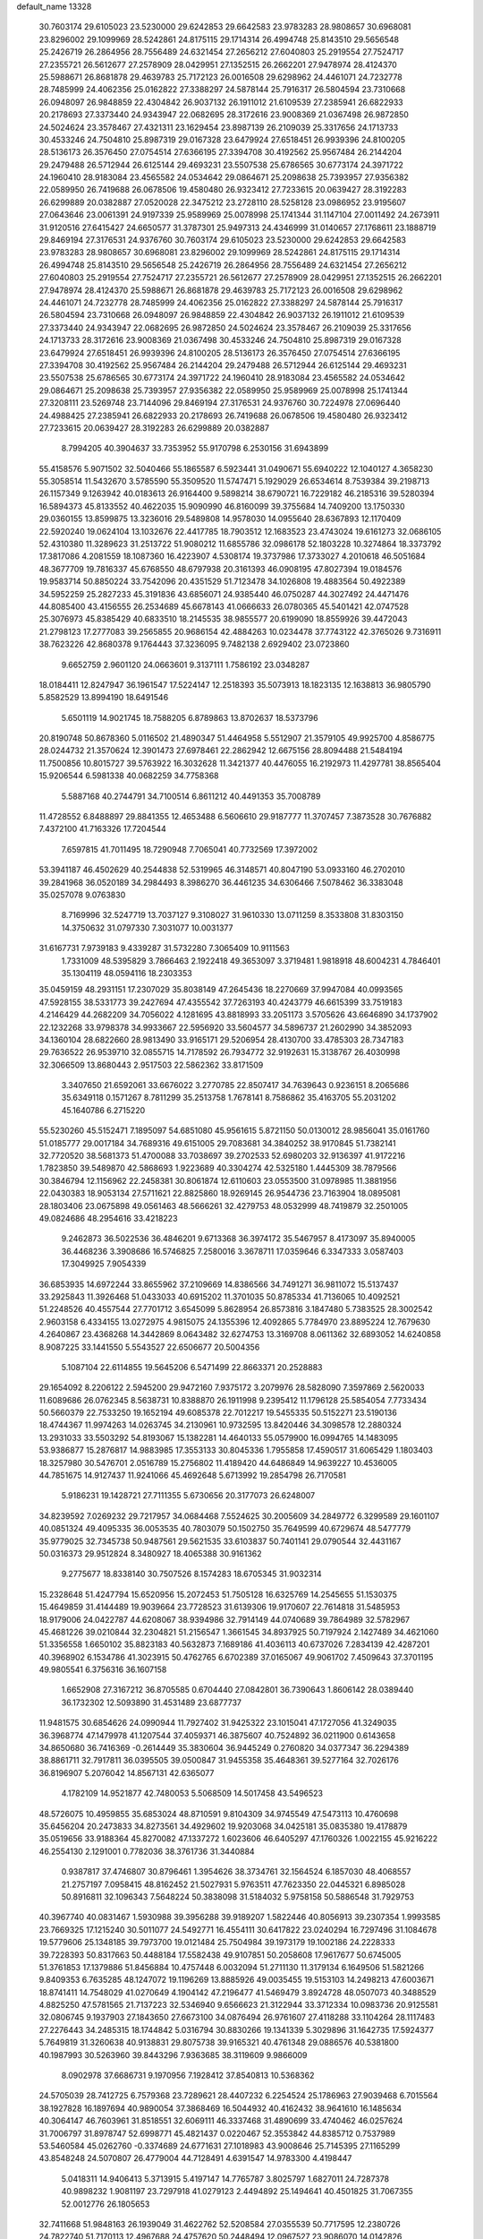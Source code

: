 default_name                                                                    
13328
  30.7603174  29.6105023  23.5230000  29.6242853  29.6642583  23.9783283
  28.9808657  30.6968081  23.8296002  29.1099969  28.5242861  24.8175115
  29.1714314  26.4994748  25.8143510  29.5656548  25.2426719  26.2864956
  28.7556489  24.6321454  27.2656212  27.6040803  25.2919554  27.7524717
  27.2355721  26.5612677  27.2578909  28.0429951  27.1352515  26.2662201
  27.9478974  28.4124370  25.5988671  26.8681878  29.4639783  25.7172123
  26.0016508  29.6298962  24.4461071  24.7232778  28.7485999  24.4062356
  25.0162822  27.3388297  24.5878144  25.7916317  26.5804594  23.7310668
  26.0948097  26.9848859  22.4304842  26.9037132  26.1911012  21.6109539
  27.2385941  26.6822933  20.2178693  27.3373440  24.9343947  22.0682695
  28.3172616  23.9008369  21.0367498  26.9872850  24.5024624  23.3578467
  27.4321311  23.1629454  23.8987139  26.2109039  25.3317656  24.1713733
  30.4533246  24.7504810  25.8987319  29.0167328  23.6479924  27.6518451
  26.9939396  24.8100205  28.5136173  26.3576450  27.0754514  27.6366195
  27.3394708  30.4192562  25.9567484  26.2144204  29.2479488  26.5712944
  26.6125144  29.4693231  23.5507538  25.6786565  30.6773174  24.3971722
  24.1960410  28.9183084  23.4565582  24.0534642  29.0864671  25.2098638
  25.7393957  27.9356382  22.0589950  26.7419688  26.0678506  19.4580480
  26.9323412  27.7233615  20.0639427  28.3192283  26.6299889  20.0382887
  27.0520028  22.3475212  23.2728110  28.5258128  23.0986952  23.9195607
  27.0643646  23.0061391  24.9197339  25.9589969  25.0078998  25.1741344
  31.1147104  27.0011492  24.2673911  31.9120516  27.6415427  24.6650577
  31.3787301  25.9497313  24.4346999  31.0140657  27.1768611  23.1888719
  29.8469194  27.3176531  24.9376760  30.7603174  29.6105023  23.5230000
  29.6242853  29.6642583  23.9783283  28.9808657  30.6968081  23.8296002
  29.1099969  28.5242861  24.8175115  29.1714314  26.4994748  25.8143510
  29.5656548  25.2426719  26.2864956  28.7556489  24.6321454  27.2656212
  27.6040803  25.2919554  27.7524717  27.2355721  26.5612677  27.2578909
  28.0429951  27.1352515  26.2662201  27.9478974  28.4124370  25.5988671
  26.8681878  29.4639783  25.7172123  26.0016508  29.6298962  24.4461071
  24.7232778  28.7485999  24.4062356  25.0162822  27.3388297  24.5878144
  25.7916317  26.5804594  23.7310668  26.0948097  26.9848859  22.4304842
  26.9037132  26.1911012  21.6109539  27.3373440  24.9343947  22.0682695
  26.9872850  24.5024624  23.3578467  26.2109039  25.3317656  24.1713733
  28.3172616  23.9008369  21.0367498  30.4533246  24.7504810  25.8987319
  29.0167328  23.6479924  27.6518451  26.9939396  24.8100205  28.5136173
  26.3576450  27.0754514  27.6366195  27.3394708  30.4192562  25.9567484
  26.2144204  29.2479488  26.5712944  26.6125144  29.4693231  23.5507538
  25.6786565  30.6773174  24.3971722  24.1960410  28.9183084  23.4565582
  24.0534642  29.0864671  25.2098638  25.7393957  27.9356382  22.0589950
  25.9589969  25.0078998  25.1741344  27.3208111  23.5269748  23.7144096
  29.8469194  27.3176531  24.9376760  30.7224978  27.0696440  24.4988425
  27.2385941  26.6822933  20.2178693  26.7419688  26.0678506  19.4580480
  26.9323412  27.7233615  20.0639427  28.3192283  26.6299889  20.0382887
   8.7994205  40.3904637  33.7353952  55.9170798   6.2530156  31.6943899
  55.4158576   5.9071502  32.5040466  55.1865587   6.5923441  31.0490671
  55.6940222  12.1040127   4.3658230  55.3058514  11.5432670   3.5785590
  55.3509520  11.5747471   5.1929029  26.6534614   8.7539384  39.2198713
  26.1157349   9.1263942  40.0183613  26.9164400   9.5898214  38.6790721
  16.7229182  46.2185316  39.5280394  16.5894373  45.8133552  40.4622035
  15.9090990  46.8160099  39.3755684  14.7409200  13.1750330  29.0360155
  13.8599875  13.3236016  29.5489808  14.9578030  14.0955640  28.6367893
  12.1170409  22.5920240  19.0624104  13.1032676  22.4417785  18.7903512
  12.1683523  23.4743024  19.6161273  32.0686105  52.4310380  11.3289623
  31.2513722  51.9080212  11.6855786  32.0986178  52.1803228  10.3274864
  18.3373792  17.3817086   4.2081559  18.1087360  16.4223907   4.5308174
  19.3737986  17.3733027   4.2010618  46.5051684  48.3677709  19.7816337
  45.6768550  48.6797938  20.3161393  46.0908195  47.8027394  19.0184576
  19.9583714  50.8850224  33.7542096  20.4351529  51.7123478  34.1026808
  19.4883564  50.4922389  34.5952259  25.2827233  45.3191836  43.6856071
  24.9385440  46.0750287  44.3027492  24.4471476  44.8085400  43.4156555
  26.2534689  45.6678143  41.0666633  26.0780365  45.5401421  42.0747528
  25.3076973  45.8385429  40.6833510  18.2145535  38.9855577  20.6199090
  18.8559926  39.4472043  21.2798123  17.2777083  39.2565855  20.9686154
  42.4884263  10.0234478  37.7743122  42.3765026   9.7316911  38.7623226
  42.8680378   9.1764443  37.3236095   9.7482138   2.6929402  23.0723860
   9.6652759   2.9601120  24.0663601   9.3137111   1.7586192  23.0348287
  18.0184411  12.8247947  36.1961547  17.5224147  12.2518393  35.5073913
  18.1823135  12.1638813  36.9805790   5.8582529  13.8994190  18.6491546
   5.6501119  14.9021745  18.7588205   6.8789863  13.8702637  18.5373796
  20.8190748  50.8678360   5.0116502  21.4890347  51.4464958   5.5512907
  21.3579105  49.9925700   4.8586775  28.0244732  21.3570624  12.3901473
  27.6978461  22.2862942  12.6675156  28.8094488  21.5484194  11.7500856
  10.8015727  39.5763922  16.3032628  11.3421377  40.4476055  16.2192973
  11.4297781  38.8565404  15.9206544   6.5981338  40.0682259  34.7758368
   5.5887168  40.2744791  34.7100514   6.8611212  40.4491353  35.7008789
  11.4728552   6.8488897  29.8841355  12.4653488   6.5606610  29.9187777
  11.3707457   7.3873528  30.7676882   7.4372100  41.7163326  17.7204544
   7.6597815  41.7011495  18.7290948   7.7065041  40.7732569  17.3972002
  53.3941187  46.4502629  40.2544838  52.5319965  46.3148571  40.8047190
  53.0933160  46.2702010  39.2841968  36.0520189  34.2984493   8.3986270
  36.4461235  34.6306466   7.5078462  36.3383048  35.0257078   9.0763830
   8.7169996  32.5247719  13.7037127   9.3108027  31.9610330  13.0711259
   8.3533808  31.8303150  14.3750632  31.0797330   7.3031077  10.0031377
  31.6167731   7.9739183   9.4339287  31.5732280   7.3065409  10.9111563
   1.7331009  48.5395829   3.7866463   2.1922418  49.3653097   3.3719481
   1.9818918  48.6004231   4.7846401  35.1304119  48.0594116  18.2303353
  35.0459159  48.2931151  17.2307029  35.8038149  47.2645436  18.2270669
  37.9947084  40.0993565  47.5928155  38.5331773  39.2427694  47.4355542
  37.7263193  40.4243779  46.6615399  33.7519183   4.2146429  44.2682209
  34.7056022   4.1281695  43.8818993  33.2051173   3.5705626  43.6646890
  34.1737902  22.1232268  33.9798378  34.9933667  22.5956920  33.5604577
  34.5896737  21.2602990  34.3852093  34.1360104  28.6822660  28.9813490
  33.9165171  29.5206954  28.4130700  33.4785303  28.7347183  29.7636522
  26.9539710  32.0855715  14.7178592  26.7934772  32.9192631  15.3138767
  26.4030998  32.3066509  13.8680443   2.9517503  22.5862362  33.8171509
   3.3407650  21.6592061  33.6676022   3.2770785  22.8507417  34.7639643
   0.9236151   8.2065686  35.6349118   0.1571267   8.7811299  35.2513758
   1.7678141   8.7586862  35.4163705  55.2031202  45.1640786   6.2715220
  55.5230260  45.5152471   7.1895097  54.6851080  45.9561615   5.8721150
  50.0130012  28.9856041  35.0161760  51.0185777  29.0017184  34.7689316
  49.6151005  29.7083681  34.3840252  38.9170845  51.7382141  32.7720520
  38.5681373  51.4700088  33.7038697  39.2702533  52.6980203  32.9136397
  41.9172216   1.7823850  39.5489870  42.5868693   1.9223689  40.3304274
  42.5325180   1.4445309  38.7879566  30.3846794  12.1156962  22.2458381
  30.8061874  12.6110603  23.0553500  31.0978985  11.3881956  22.0430383
  18.9053134  27.5711621  22.8825860  18.9269145  26.9544736  23.7163904
  18.0895081  28.1803406  23.0675898  49.0561463  48.5666261  32.4279753
  48.0532999  48.7419879  32.2501005  49.0824686  48.2954616  33.4218223
   9.2462873  36.5022536  36.4846201   9.6713368  36.3974172  35.5467957
   8.4173097  35.8940005  36.4468236   3.3908686  16.5746825   7.2580016
   3.3678711  17.0359646   6.3347333   3.0587403  17.3049925   7.9054339
  36.6853935  14.6972244  33.8655962  37.2109669  14.8386566  34.7491271
  36.9811072  15.5137437  33.2925843  11.3926468  51.0433033  40.6915202
  11.3701035  50.8785334  41.7136065  10.4092521  51.2248526  40.4557544
  27.7701712   3.6545099   5.8628954  26.8573816   3.1847480   5.7383525
  28.3002542   2.9603158   6.4334155  13.0272975   4.9815075  24.1355396
  12.4092865   5.7784970  23.8895224  12.7679630   4.2640867  23.4368268
  14.3442869   8.0643482  32.6274753  13.3169708   8.0611362  32.6893052
  14.6240858   8.9087225  33.1441550   5.5543527  22.6506677  20.5004356
   5.1087104  22.6114855  19.5645206   6.5471499  22.8663371  20.2528883
  29.1654092   8.2206122   2.5945200  29.9472160   7.9375172   3.2079976
  28.5828090   7.3597869   2.5620033  11.6089686  26.0762345   8.5638731
  10.8388870  26.1911998   9.2395412  11.1796128  25.5854054   7.7733434
  50.5660379  22.7533250  19.1652194  49.6085378  22.7012217  19.5455335
  50.5152271  23.5190136  18.4744367  11.9974263  14.0263745  34.2130961
  10.9732595  13.8420446  34.3098578  12.2880324  13.2931033  33.5503292
  54.8193067  15.1382281  14.4640133  55.0579900  16.0994765  14.1483095
  53.9386877  15.2876817  14.9883985  17.3553133  30.8045336   1.7955858
  17.4590517  31.6065429   1.1803403  18.3257980  30.5476701   2.0516789
  15.2756802  11.4189420  44.6486849  14.9639227  10.4536005  44.7851675
  14.9127437  11.9241066  45.4692648   5.6713992  19.2854798  26.7170581
   5.9186231  19.1428721  27.7111355   5.6730656  20.3177073  26.6248007
  34.8239592   7.0269232  29.7217957  34.0684468   7.5524625  30.2005609
  34.2849772   6.3299589  29.1601107  40.0851324  49.4095335  36.0053535
  40.7803079  50.1502750  35.7649599  40.6729674  48.5477779  35.9779025
  32.7345738  50.9487561  29.5621535  33.6103837  50.7401141  29.0790544
  32.4431167  50.0316373  29.9512824   8.3480927  18.4065388  30.9161362
   9.2775677  18.8338140  30.7507526   8.1574283  18.6705345  31.9032314
  15.2328648  51.4247794  15.6520956  15.2072453  51.7505128  16.6325769
  14.2545655  51.1530375  15.4649859  31.4144489  19.9039664  23.7728523
  31.6139306  19.9170607  22.7614818  31.5485953  18.9179006  24.0422787
  44.6208067  38.9394986  32.7914149  44.0740689  39.7864989  32.5782967
  45.4681226  39.0210844  32.2304821  51.2156547   1.3661545  34.8937925
  50.7197924   2.1427489  34.4621060  51.3356558   1.6650102  35.8823183
  40.5632873   7.1689186  41.4036113  40.6737026   7.2834139  42.4287201
  40.3968902   6.1534786  41.3023915  50.4762765   6.6702389  37.0165067
  49.9061702   7.4509643  37.3701195  49.9805541   6.3756316  36.1607158
   1.6652908  27.3167212  36.8705585   0.6704440  27.0842801  36.7390643
   1.8606142  28.0389440  36.1732302  12.5093890  31.4531489  23.6877737
  11.9481575  30.6854626  24.0990944  11.7927402  31.9425322  23.1015041
  47.1727056  41.3249035  36.3968774  47.1479978  41.1207544  37.4059371
  46.3875607  40.7524892  36.0211900   0.6143658  34.8650680  36.7416369
  -0.2614449  35.3830604  36.9445249   0.2760820  34.0377347  36.2294389
  38.8861711  32.7917811  36.0395505  39.0500847  31.9455358  35.4648361
  39.5277164  32.7026176  36.8196907   5.2076042  14.8567131  42.6365077
   4.1782109  14.9521877  42.7480053   5.5068509  14.5017458  43.5496523
  48.5726075  10.4959855  35.6853024  48.8710591   9.8104309  34.9745549
  47.5473113  10.4760698  35.6456204  20.2473833  34.8273561  34.4929602
  19.9203068  34.0425181  35.0835380  19.4178879  35.0519656  33.9188364
  45.8270082  47.1337272   1.6023606  46.6405297  47.1760326   1.0022155
  45.9216222  46.2554130   2.1291001   0.7782036  38.3761736  31.3440884
   0.9387817  37.4746807  30.8796461   1.3954626  38.3734761  32.1564524
   6.1857030  48.4068557  21.2757197   7.0958415  48.8162452  21.5027931
   5.9763511  47.7623350  22.0445321   6.8985028  50.8916811  32.1096343
   7.5648224  50.3838098  31.5184032   5.9758158  50.5886548  31.7929753
  40.3967740  40.0831467   1.5930988  39.3956288  39.9189207   1.5822446
  40.8056913  39.2307354   1.9993585  23.7669325  17.1215240  30.5011077
  24.5492771  16.4554111  30.6417822  23.0240294  16.7297496  31.1084678
  19.5779606  25.1348185  39.7973700  19.0121484  25.7504984  39.1973179
  19.1002186  24.2228333  39.7228393  50.8317663  50.4488184  17.5582438
  49.9107851  50.2058608  17.9617677  50.6745005  51.3761853  17.1379886
  51.8456884  10.4757448   6.0032094  51.2711130  11.3179134   6.1649506
  51.5821266   9.8409353   6.7635285  48.1247072  19.1196269  13.8885926
  49.0035455  19.5153103  14.2498213  47.6003671  18.8741411  14.7548029
  41.0270649   4.1904142  47.2196477  41.5469479   3.8924728  48.0507073
  40.3488529   4.8825250  47.5781565  21.7137223  32.5346940   9.6566623
  21.3122944  33.3712334  10.0983736  20.9125581  32.0806745   9.1937903
  27.1843650  27.6673100  34.0876494  26.9761607  27.4118288  33.1104264
  28.1117483  27.2276443  34.2485315  18.1744842   5.0316794  30.8830266
  19.1341339   5.3029896  31.1642735  17.5924377   5.7649819  31.3260638
  40.9138831  29.8075738  39.9165321  40.4761348  29.0886576  40.5381800
  40.1987993  30.5263960  39.8443296   7.9363685  38.3119609   9.9866009
   8.0902978  37.6686731   9.1970956   7.1928412  37.8540813  10.5368362
  24.5705039  28.7412725   6.7579368  23.7289621  28.4407232   6.2254524
  25.1786963  27.9039468   6.7015564  38.1927828  16.1897694  40.9890054
  37.3868469  16.5044932  40.4162432  38.9641610  16.1485634  40.3064147
  46.7603961  31.8518551  32.6069111  46.3337468  31.4890699  33.4740462
  46.0257624  31.7006797  31.8978747  52.6998771  45.4821437   0.0220467
  52.3553842  44.8385712   0.7537989  53.5460584  45.0262760  -0.3374689
  24.6771631  27.1018983  43.9008646  25.7145395  27.1165299  43.8548248
  24.5070807  26.4779004  44.7128491   4.6391547  14.9783300   4.4198447
   5.0418311  14.9406413   5.3713915   5.4197147  14.7765787   3.8025797
   1.6827011  24.7287378  40.9898232   1.9081197  23.7297918  41.0279123
   2.4494892  25.1494641  40.4501825  31.7067355  52.0012776  26.1805653
  32.7411668  51.9848163  26.1939049  31.4622762  52.5208584  27.0355539
  50.7717595  12.2380726  24.7822740  51.7170113  12.4967688  24.4757620
  50.2448494  12.0967527  23.9086070  14.0142826  52.3557154  33.8679233
  13.4570365  52.5717902  33.0203435  14.4325766  53.2669728  34.1167483
  31.9538896  51.8122241   8.7131359  32.2943481  51.0120536   8.1494521
  31.0734649  52.0734438   8.2330364  53.5772467  35.2347314  25.1420721
  53.0897631  35.2161522  24.2289295  52.9460095  34.6725114  25.7476277
  15.3008146  41.5432831  35.1872655  15.4261736  42.5678650  35.2321583
  14.4154804  41.3966249  35.7130158   4.8065542   4.8987113   4.4253321
   4.2042661   4.6063594   5.2083783   4.9871794   5.8978485   4.6257198
  48.3362149  40.6253120  24.1484083  48.3878100  39.6242908  23.8889481
  49.1606538  41.0320908  23.6801419  44.4975074  20.7473705  33.3532956
  45.1692246  21.1425722  32.6735497  45.1060095  20.3953280  34.1149560
   0.4712188  31.7650437  40.4045724   0.6348699  31.4287588  41.3490756
   0.4400453  32.7969451  40.5006726  12.6264277  23.2070876  10.4773514
  13.0160412  22.5220175  11.1469282  11.6952308  23.4200894  10.8665887
  55.9802772  34.0488845  25.1597103  55.0759172  34.5550759  25.2204614
  56.6493020  34.7973077  24.9167318  49.2572040  38.4371085  14.1218955
  50.1575507  37.9310873  14.1545047  49.4182704  39.1805921  13.4382281
  40.8575049  26.8698046  23.2997811  40.6314461  26.2680056  24.1060176
  41.5594220  26.3283801  22.7739381  50.1074331  31.1373561  12.5070435
  49.7501571  31.3056637  11.5524896  50.4860442  30.1800070  12.4602787
  51.2472153  14.6546091  35.4478844  50.3843157  14.1637120  35.7342554
  51.7590657  13.9344011  34.9083947  38.0088388  14.8964811  36.1891631
  37.8038405  14.4212297  37.0940475  39.0279370  14.8507262  36.1232419
  28.3725094   7.5155687  17.7334377  28.1641139   7.0218132  16.8415427
  29.3896687   7.3844209  17.8401161  17.6064847  20.0513838  41.5641634
  18.5063074  20.4010061  41.2121963  17.2686269  19.4243508  40.8179995
  34.6073504   9.1981517  26.3016562  35.3246839   9.9442151  26.3427862
  34.6026750   8.7855998  27.2261017  32.0304534  14.1144835  29.0589045
  32.4436599  15.0650028  29.0111926  31.1089168  14.2371854  28.6096917
   4.8774443  44.7634654  19.3232223   5.8563537  44.9626302  19.6016491
   4.9761828  44.0256068  18.6108738  10.5468305  43.4428394  41.9825624
  11.3822655  42.8343424  41.9987388  10.0192056  43.1344555  42.8192583
  29.3028570  24.0308838  37.5832269  28.4648431  23.4441204  37.4850920
  28.9395759  24.9246036  37.9422393  18.0929836  15.5674686  36.0585759
  17.9448947  14.5414360  36.0540442  18.8095568  15.6883456  36.7988557
  50.4224192  49.9495162  41.6723624  51.4010624  49.8241575  41.9164356
  49.9529527  50.1320091  42.5787090  21.2386248  23.1938058  29.7245472
  22.1215117  23.7295431  29.6833599  20.7044002  23.5742309  28.9164289
  42.7467126  25.5426761  21.7793905  43.5741421  26.1380183  21.5947321
  42.4159522  25.3088448  20.8278450  37.5704144  24.1417320  38.9289866
  38.2770107  24.2337736  38.1755119  37.6878340  23.1708233  39.2555869
  16.4732340   8.2333359  41.8392433  17.0984852   8.2400078  42.6573760
  16.6981644   7.3272342  41.3796123  44.3671689  50.0015592  29.3633934
  44.0885721  50.3714467  30.2972452  43.4724007  50.0721657  28.8372565
   8.6127856   9.8176114  23.4548412   9.3876853   9.8647661  24.1342232
   7.8029052  10.1585206  23.9821946  18.7679330  49.7659923  20.0976502
  19.1771172  48.9562609  20.5834705  18.3804345  50.3458447  20.8452827
  38.3990195  53.9627252   1.0537482  39.3477765  54.3516576   1.1500090
  38.5576952  52.9605597   0.8671415  21.5960560  27.8742414   9.6184477
  20.7713150  27.7886248  10.2293993  21.2348658  28.3399383   8.7718222
  35.8531711  31.6288202  29.7696043  34.8609076  31.9032945  29.8678493
  36.2474361  31.8537054  30.6979504  21.9466901  45.5247830  30.2006794
  21.3023979  44.7186047  30.2947199  22.8661792  45.1118599  30.4446702
  19.3413780  20.4353308  32.4653291  18.3854530  20.6129656  32.8312321
  19.7932674  19.9228199  33.2406841  18.5025199  48.7580103  11.0778328
  18.4113468  49.5256627  11.7470564  17.5570779  48.4419799  10.8802073
  19.7814392  24.0693230  27.6793523  19.5991563  25.0854273  27.7034751
  18.8564120  23.6549032  27.4920053   5.5017018  13.7234840  22.4406796
   6.3807019  13.6664650  21.9006587   5.1485530  12.7505914  22.4245213
  17.7192839   4.3314328  28.2629248  16.6958080   4.4900814  28.2493768
  17.9689824   4.5300833  29.2487140  51.4684228  10.6971914   3.1667032
  51.3116982  11.7138295   3.1046643  51.6125948  10.5221609   4.1666537
  34.5222747  20.3537606  43.5392107  33.5447852  20.5938032  43.2865614
  35.0341615  20.5553176  42.6605820  32.8102525  29.7215177  44.2717492
  31.8252646  29.6437387  44.5451481  33.2269330  28.8199652  44.5327481
  46.1674039   8.0324661  37.4304744  45.4385297   7.8184066  38.1350127
  46.3886839   7.0982906  37.0380694  35.2296408  28.9286817  47.4710251
  34.7187154  28.3534517  48.1634291  36.1214157  29.1379564  47.9491465
  48.6914654   6.1116664  18.0762739  48.5707356   5.1702715  17.6791190
  47.8180347   6.6016313  17.8590022  15.4711228  34.3191194   8.1284418
  15.0373290  35.2283147   8.3408944  16.3916931  34.5873492   7.7292810
  30.1860764  34.8673785  22.3519662  31.0262903  35.2627637  21.9047409
  30.5481913  34.0076595  22.8147310  28.4054092  40.6440326  37.2808052
  29.0454015  41.1124369  37.9413459  28.2331629  39.7301492  37.7244734
   6.2477731   0.4305194  35.4248264   6.9740921   0.1091468  34.7690786
   5.6475943   1.0365582  34.8218995  16.7387572  13.8922743  46.5422708
  15.9186539  13.3599361  46.8984023  16.2994622  14.5411729  45.8634426
  50.9832171  16.0807568   9.4896810  51.9171197  15.7229172   9.7402308
  50.5185259  15.2839577   9.0350174  45.5595316  18.3968133  21.3424910
  45.2391147  17.4767068  20.9827363  45.7701974  18.1778185  22.3369803
  53.1501440   5.3595381   9.8274599  53.0157741   4.7146596   9.0374297
  54.0921528   5.1820276  10.1654927  46.1024017  42.2281016  24.4559115
  45.7698398  41.9356342  25.3908166  46.9057397  41.6055679  24.2793106
  22.8199147   0.9341619  17.4427177  22.4040359   0.2644038  18.1044423
  23.3362671   1.5910681  18.0513587  13.8188682  44.1486944  47.6680143
  14.1848032  44.3453171  48.5990743  14.3969031  44.7343072  47.0420792
   7.2900244  25.5871412  14.1988470   7.5113747  24.7477538  13.6383408
   6.5294640  26.0450703  13.6907430  28.2998997  45.9649781  35.1580218
  28.2322179  46.6347563  34.3668884  28.5993979  45.0912090  34.6907478
  13.5078482  22.2732836   4.4601965  13.2216251  23.2516027   4.6550011
  12.6759423  21.8885577   3.9725295  11.1670115   4.5875346   6.4913016
  10.2545379   4.5595034   6.0069123  11.7975021   4.0959995   5.8403215
  42.2293901  35.3292669  38.4567391  41.2738662  35.7105609  38.3508245
  42.2486047  34.9759562  39.4221699   4.6488721  42.0134578  27.0734802
   4.0591322  41.3159164  26.6095710   4.4219500  41.9109006  28.0771189
   1.7783545  20.9523815  15.5628516   1.6455990  20.2982889  14.7691309
   1.6370783  21.8780381  15.1157620  29.0882535  48.2513214  18.7239156
  28.6083114  48.9490667  18.1459199  28.6707006  47.3558274  18.4646769
  34.6391976  50.8373987  22.0721146  33.6230896  50.9771123  22.1769461
  34.7667849  50.6884989  21.0596500  21.4012392  33.3874046  20.3393748
  22.0327734  33.7894403  19.6262930  21.8313170  32.4763418  20.5578530
  49.5399797   8.9718892  40.2842315  50.5501729   9.1937708  40.2506563
  49.2969067   8.8372400  39.2840628  25.0791187  41.1710238  17.7499237
  24.9481229  40.4421735  18.4855361  26.1125685  41.1865884  17.6475105
  46.9536282  36.4428212  12.8016152  45.9704170  36.1659996  12.6366617
  46.9050934  37.0077085  13.6595406   6.7307664  37.8450931  24.3545882
   6.1149640  37.9266174  23.5323776   7.5816532  38.3592231  24.0705757
   4.2723563  37.0294031   9.7113033   4.9814424  36.8451174  10.4424419
   4.3474155  38.0551897   9.5817084  15.3485134  51.8622635  18.3258994
  16.1685128  52.5018189  18.3250731  15.7101130  50.9969958  18.7289369
  49.7023585  23.4618730  44.0912227  49.7212517  22.6338793  43.4726026
  50.2673652  23.1771997  44.9022425  44.0515403  15.7356786  27.2237713
  44.8959986  15.8060579  27.8212401  43.3243999  15.4435698  27.8996177
  26.1589783  23.5929032  17.9426345  27.1539166  23.3529990  17.9308162
  26.0771609  24.4072731  17.3213611  51.6990780  31.0368065   8.8938647
  52.0329798  30.6492075   8.0055638  52.2336320  30.5326850   9.6121984
  30.0612747  13.8951978  36.7279162  29.7913510  13.2898457  37.5237727
  29.9659040  14.8505824  37.1189948  21.6559500  23.1098304  43.1536217
  22.6304852  23.1786702  43.4956821  21.4465120  22.1016518  43.2600744
  20.7641312  28.9457517   7.2795568  19.9871757  28.4485414   6.7976556
  21.5601551  28.7607289   6.6385615  35.9918211  44.1868045  36.8592765
  36.4167043  43.9589492  35.9419001  35.4524262  43.3339361  37.0881147
  10.9189737  52.5937925  15.5501859  11.6885657  51.9228150  15.4481031
  10.6767362  52.5524104  16.5495354  52.2884257   3.3577519  13.3981174
  51.9968969   4.0812501  12.7231974  51.5883645   3.4472847  14.1559485
  42.5469673  30.0924021   6.5059702  42.2488878  30.8408890   5.8576000
  42.0670346  29.2540319   6.1452018  44.5348328  39.5605524  38.9365772
  45.5124137  39.8405436  38.8253687  44.5612838  38.5269569  38.9326346
   2.9915686  23.7031783  31.2068591   3.1410937  22.7979198  30.7456674
   3.0911566  23.4917508  32.2099544  35.8912753  16.0683289   4.8988232
  35.3082991  15.7499806   4.1174860  36.8557877  15.9885140   4.5677613
  22.5172830  20.9053403  18.5539222  22.7802313  21.8254580  18.9228697
  21.5039501  20.8383603  18.7114425  49.2312409   4.0128937  32.8924354
  48.2245208   3.8766998  32.6843104  49.6874908   3.2666278  32.3434047
  50.3870202  52.2968548  40.1893256  50.2300226  52.0534473  39.1914127
  50.3573074  51.3829147  40.6634299  41.8567375  25.5348408  40.2219197
  40.8302084  25.5896874  40.3267357  42.0528347  24.5349817  40.4495143
  23.1547635  34.3572323  18.4939736  22.9472048  34.5194270  17.4984379
  24.0979875  33.9329412  18.4841482  16.5254511  33.0598448  42.4457910
  16.2906445  33.2935731  41.4618750  17.4732419  33.4820415  42.5419238
  14.8112663  48.0549410  38.4684350  15.3807075  48.7447102  39.0055519
  13.8435636  48.3426457  38.7090933  29.1293919  15.3700200   4.0382611
  28.5748908  16.1282798   3.6574376  29.2225287  14.6904152   3.2659184
   4.2478347  52.0487812  43.9224457   3.7292610  52.2117480  43.0477834
   3.6395324  51.4245503  44.4687745  35.5533121  25.9527691  32.7900675
  35.7241558  26.6253107  33.5572340  35.8544470  26.4540156  31.9474168
  13.3310759  38.7493470  24.9092231  13.9378105  39.0373860  25.7039042
  13.6376489  37.7839349  24.7189104  36.5360232  27.5501553   5.9993543
  37.5152466  27.8811095   6.0844690  35.9869800  28.3705806   6.3048821
  36.8413844  17.3635920  16.1632657  36.6171274  16.9709847  17.0964504
  36.7177902  16.5522801  15.5334833   9.8723637  20.3018845  47.2635505
  10.4926120  19.6911969  47.8246593  10.4959794  20.6303108  46.5038462
  45.4392875  46.5344661  24.8025340  44.9742438  46.2238323  23.9221988
  46.2538115  45.8880900  24.8485072   9.2328442  42.6548903  44.1969270
   8.4243296  42.0183304  44.1084417   9.9810755  42.0455812  44.5669384
  40.1524968  25.9882710  30.6959567  40.1973427  26.5703048  31.5531623
  39.9882458  26.6805124  29.9515100  41.1731539  47.3431458   4.9185651
  41.0232139  47.5980495   5.9059185  41.8926987  48.0388438   4.6107892
  29.1565097   2.3023230  24.4950630  29.6801439   1.4836168  24.1820598
  29.6606411   3.1096903  24.1221813  13.1301093  36.2319829  26.9791551
  13.3698522  36.7123551  27.8610413  13.0560481  35.2392975  27.2729557
  40.6534639  34.6765155   9.0065031  41.6564614  34.9059418   8.9984837
  40.2422924  35.3531381   9.6666266  50.9392822   8.7377879   8.0299930
  50.0376055   9.2546076   7.9974336  50.7551533   7.9315504   7.3992820
  43.9983455  12.0294750  16.0709999  43.4540996  12.8103621  15.6878213
  44.8823415  12.4459807  16.3761361  16.9527070   1.6847742  24.9140172
  16.9674003   1.8772821  23.8967379  15.9428048   1.7468429  25.1405214
  46.8616956  19.2905804  26.6352840  47.5738696  19.9333229  26.2422689
  46.0216542  19.5338744  26.0665886  10.8915432  29.1463406  37.1486401
  10.2775615  28.3427118  37.3561735  11.0364911  29.5658488  38.0909043
  51.7464832  10.8582948  16.6891032  51.6733471  11.8871960  16.5883520
  52.6884835  10.6489261  16.3265186   1.2521985  44.7788224   3.9668444
   0.7543407  44.8046250   4.8655926   0.7753697  45.4883505   3.3951181
  20.2700677   7.3939238  -0.1123767  21.0670893   7.2574128   0.5331865
  19.8490975   6.4580716  -0.1772902  14.9151504  19.9710914   1.2668708
  14.8297418  19.5130887   0.3498580  15.7826625  19.5574864   1.6633521
  40.6160186  42.4628543   8.6538741  40.1276330  41.9272006   7.9123579
  40.3553610  43.4431176   8.4228867  31.2808413  39.2123575  43.7939695
  31.5101382  39.1435826  44.8020637  30.2457157  39.1751898  43.7903703
  33.8741343  24.2603033  26.5252829  34.6589983  23.9943349  25.9158866
  33.9895226  25.2786255  26.6486316  31.2819735  16.3578823   5.3962524
  30.8824879  17.1024141   5.9860178  30.4573073  15.9248313   4.9511030
  26.3905348   4.0476599  32.1787255  26.2988105   5.0353046  32.4770985
  25.4709306   3.8750349  31.7213850   9.4308166  35.9224301  22.2308646
   9.0609954  35.3879756  23.0310374  10.4415903  36.0191810  22.4614428
  36.8051041  50.0288532   5.2567313  36.7293159  49.1254938   5.7624354
  35.9537900  50.5347289   5.5627856   0.9661250  15.2566854  25.9168924
   1.5404788  14.4377936  26.1501070   0.5344286  15.0158444  25.0159586
  26.4208913   1.3578026  41.0852368  26.2396805   1.3519756  40.0709205
  27.3903237   1.6277391  41.1815682  19.7966376   1.0716670  19.4491026
  19.3360704   0.7541676  20.3369316  19.7386227   2.0995051  19.5359848
   2.1472864  26.6444527  44.5380773   3.0040338  26.2815136  44.0971781
   1.3892959  26.2101011  43.9802759  25.1146165  50.2192910  16.7749738
  24.6162233  50.2780260  17.6837405  24.7247744  51.0315650  16.2569163
  49.9048375  51.9182699  13.9398381  49.5089391  52.6129382  13.3018061
  49.9175228  52.3758859  14.8589929  16.5992615  41.5586376  14.1204349
  16.0533230  42.2111862  13.5391800  15.9382006  41.2797163  14.8641530
  27.5398589  12.8743624  40.7895076  26.8779474  13.6606531  40.6398004
  26.9483026  12.1003776  41.0765150  38.1347096  51.2494461  35.4233991
  37.3424540  50.9404249  36.0023791  38.8856437  50.5807424  35.6624639
  49.3061411  31.4431121  15.0730322  49.5005127  31.2539577  14.0707640
  50.1719271  31.9306995  15.3760216  38.0760928  37.6281529  32.1492002
  38.9675164  37.7264575  31.6447687  37.5797779  38.5026892  31.9681389
  46.3799051  29.7202134  39.0150689  46.8042286  28.8310832  38.7172708
  47.1826946  30.3749567  39.0241815  32.6706319  30.9283349  24.8215104
  32.6995181  30.6451678  25.8030679  31.9819395  30.3013492  24.3818970
   3.6709380  41.8084676  39.9583990   4.5739171  41.6139025  40.4295770
   3.9417022  42.4890555  39.2218579  23.9749691   4.3753230   4.5416034
  23.0628952   4.4514267   4.0509885  23.7726654   4.7251127   5.4868081
  15.0101903   1.5142491  34.8787054  14.8158652   1.2242734  35.8484771
  15.9495991   1.8963142  34.8974001  23.2744009  27.0029499  16.3005680
  22.9211016  26.6055306  17.1845842  23.2012199  28.0206563  16.4339588
  18.7370722  45.9171200  35.7808430  18.0542712  46.6551537  36.0081405
  19.5463861  46.4447845  35.4086558  28.8767789  10.8904962   3.1921424
  29.1024976   9.9222170   2.9056390  27.9175985  10.8022526   3.5675330
  48.7060869  37.4009461  48.4234203  48.7826600  36.4103541  48.1319267
  48.3823347  37.8770990  47.5742951  22.3491060  48.6395581   4.8376332
  21.8368874  47.9496639   5.4316345  23.2352474  48.7646021   5.3527138
  31.4405929  50.2961495   3.7018182  32.1314181  51.0550213   3.8040461
  31.1993943  50.3177738   2.6994087   4.4257091  40.6833893  23.3084500
   5.1420717  41.3772738  23.0330652   3.6881278  40.8103922  22.5939470
  53.0885150   1.1574825  44.8978729  53.0524490   0.2383535  45.3652504
  54.0166486   1.5173426  45.1130082  20.2231474   3.3211956   8.5001683
  19.2128322   3.4982881   8.6687043  20.2738718   2.2894579   8.5310108
  12.9145389  45.1361031  10.4061561  12.6481464  44.7710748  11.3313029
  13.6405216  44.4846677  10.0854652  29.5901250   3.1424227  14.4003012
  30.2031360   3.7463445  13.8340064  29.7537821   3.4766350  15.3665691
  52.5535467   2.6184779  21.3526293  53.5535448   2.7952749  21.3537178
  52.3403941   2.3234145  20.3855293  40.1601908  34.3117836   1.7213481
  41.1794055  34.2060196   1.7243406  39.8196122  33.6001388   2.3757262
  22.7941316  37.8516352  33.8124218  23.7627006  38.1273966  33.5552939
  22.2805937  38.7504982  33.7078671  33.7676314  12.2904066  28.2167630
  33.0849591  13.0167561  28.5074571  33.2868460  11.8259675  27.4267697
  23.6375714  -0.7679045   3.4192474  24.3413570  -0.0478459   3.2331182
  23.3599055  -0.6440044   4.3863407  16.9392968   9.2431192  39.3027408
  16.7987346   8.9638219  40.2871147  16.0234373   9.6570841  39.0453348
  40.1599216   6.2843744  27.1105812  39.6833329   6.7182395  26.3039782
  40.2274541   5.2909787  26.8590140  52.6186002  40.6422789  41.5580930
  53.6281188  40.7470671  41.7623545  52.3338086  39.8388285  42.1143695
  18.2449001  46.2158730   8.7622305  18.8011677  45.5308951   9.2545276
  17.5986471  46.6069535   9.4535377  28.5945254  39.1930807  43.7216662
  27.7336711  38.9193126  44.2365637  28.5472546  40.2299741  43.7505285
   7.4047891  24.0587416  37.6592021   8.4240779  23.9898786  37.5875464
   7.0865025  24.4114350  36.7660689  38.5991727  39.6027170  11.1427127
  38.9242212  39.2269572  10.2385983  38.9602132  38.9283556  11.8344820
   7.1696988   4.7116407   3.1700005   6.9093329   4.3362798   2.2668927
   6.2809617   4.7197523   3.7113923  51.0733676  24.8162712   7.6794966
  50.6196258  24.4477725   6.8325518  51.7573197  24.0930421   7.9384997
  32.9761048  46.4469931   1.8513487  32.8426555  47.2224202   1.2046274
  32.0632002  45.9821665   1.9124695  45.3982517   4.0757054  14.6705503
  45.7899748   3.9810124  13.7097710  45.6560354   5.0470215  14.9217339
  49.1281529  35.5675997  29.3153917  48.4061744  35.7836403  30.0349456
  49.6056695  34.7432939  29.7130244   1.1407324   1.2048967  10.8456360
   2.1129037   0.9694237  11.0659750   0.5654982   0.6126481  11.4232238
  36.4910211  30.1681298  37.9915640  35.4827856  30.0875169  37.7686608
  36.5321553  31.0278044  38.5629040  25.7850765  18.9873506  41.2453825
  26.3801838  19.7941668  41.5045924  24.8379349  19.3035400  41.5315164
  40.2128002  13.0184689  41.9765333  40.2357809  13.3390504  40.9937688
  40.1211562  13.8705184  42.5247404  22.5635318  18.2501433   1.0452722
  22.7074082  17.2346699   0.9532571  22.7798358  18.4385364   2.0348378
  38.8944682   3.6347440  19.9361797  39.4680865   3.0521308  20.5853493
  38.9689473   4.5775179  20.3927029   4.2496267  10.8741124  43.1467302
   3.9662889  11.0997792  44.1193571   5.2233123  11.2197395  43.1101864
  33.2240246  24.8758785  17.1005033  33.4209326  24.9413708  16.0906560
  34.1504845  24.7166415  17.5259340  23.2028598  31.6249537  11.7922138
  22.6674308  31.9940150  10.9858391  23.2962008  30.6163372  11.5557674
  35.0817143  13.1860866   9.2291334  35.3526668  13.4916293   8.2783567
  34.9614106  14.0705420   9.7369280  54.4711961  13.6328438  12.2453479
  54.5115248  14.2042466  13.1088576  55.4122175  13.1994119  12.2154424
   1.5319369  26.0990656  21.3378977   0.5454673  26.2038721  21.1217623
   1.8079434  27.0244155  21.7267845  42.6626881  40.2737804  11.9789885
  41.7899619  40.7427852  11.6914636  43.3331383  41.0484672  12.0793445
  45.1289304  36.2144413   9.8488033  44.4671279  35.6555528   9.2870871
  44.7563232  36.1282691  10.8093663  37.2220227  49.7607447   2.5723182
  37.9812257  49.0615766   2.6958656  36.9387847  49.9526094   3.5502564
   8.1463699  39.2732204  16.6404081   9.1608689  39.4403724  16.4681466
   8.1343452  38.2658680  16.8933693  51.9135586  33.6159302  26.5250768
  50.9129230  33.4135405  26.5428359  52.3098118  33.0766644  27.3025843
  14.2267205  18.4995368  48.0306986  14.3274183  18.3031451  47.0216641
  13.2085537  18.6158821  48.1527861  17.9785131  50.3019795  29.6288761
  17.7375751  49.3006760  29.6090837  18.4480409  50.4677465  28.7301302
  12.7088019  37.9178532  38.7758402  13.1778951  38.0171413  37.8752766
  13.4611060  37.5491529  39.3988557  44.4519775  48.9170300  25.3755669
  44.8700777  47.9989661  25.1135788  44.3328914  48.8472835  26.3851380
  47.2040627   8.4103723  11.7241271  47.9923632   8.1635773  11.0883299
  47.2129944   9.4256046  11.7440413   4.6617835  15.2146592  26.9270199
   5.2996941  14.8789563  26.1755716   4.2796694  16.0892076  26.5082393
  38.3439853  10.1774822  13.9684179  38.2397424   9.8632473  14.9460336
  37.3701957  10.3121638  13.6524489   9.4573763  20.4656184  25.8498889
   8.6238333  20.6928407  25.2842820   9.2807088  19.4991331  26.1664791
   5.9547782  32.1088982   5.7663958   5.6735407  32.5594030   4.8828048
   5.6179215  32.7672333   6.4912700  37.0085461  35.4182862   6.0877871
  37.9484824  35.8246045   5.9380296  36.4476282  36.2159870   6.4233017
  48.1133037  31.8005907  35.8259065  48.9083063  32.0028494  36.4558456
  48.5775394  31.5538319  34.9363543  40.8386439  17.0853159  35.4554821
  40.9053095  16.0570666  35.4942722  41.0543468  17.3051308  34.4662338
  27.0072810  13.7100532   7.7580097  26.7680071  12.8688954   8.2944342
  26.1147707  13.9943907   7.3227022  12.9976580   3.8212352  43.5132156
  12.8807858   4.5559423  44.2259559  13.5977726   4.3002468  42.8033786
  32.5758656  36.4989099  16.8859751  32.8863609  36.5701695  15.8961530
  33.3178640  37.0102614  17.3946181  52.0902571  31.4404670  23.2189195
  53.0584796  31.7777499  23.3258534  51.5135204  32.2797299  23.3589470
  17.1757290   5.9836256  40.5666811  16.6325632   5.2643218  40.0810696
  18.1481664   5.8074629  40.3150667  26.4834760  30.7777374  18.9448420
  26.8822312  30.4326437  18.0560073  27.2603308  30.6811520  19.6157269
  49.7776706  23.8576034   5.5161923  50.1080737  22.9275740   5.2106553
  49.9248959  24.4417169   4.6709686  23.1416366  17.2231112  12.6836207
  23.8009876  17.2328765  11.8865730  22.3047181  16.7659652  12.2795393
  39.7559767  22.3253985  22.2415188  40.3692897  22.4826003  21.4376592
  38.8598682  22.7654756  21.9650920  55.3185243  30.0203879  19.4139904
  55.2886219  30.8993218  19.9633333  55.6942826  29.3345467  20.0650693
  49.7435331  23.3663596  26.7740386  50.0394423  22.6683431  27.4757670
  48.7247150  23.2238985  26.7095590  12.9089699  33.7148046  27.8140119
  11.8835581  33.6100131  27.7094767  13.2914779  33.1642045  27.0305626
  45.6504825   9.1801139   3.4140240  45.9897130   8.6507840   2.6166613
  45.8091981   8.5673795   4.2294674   6.3282433   4.4063585  10.6766770
   6.2654259   5.4021354  10.9390042   5.5813126   4.2856212   9.9784077
  52.0318640  31.8613659   3.4252221  51.4656279  31.0704445   3.7712406
  52.4809004  32.2281615   4.2783958  23.9511543   7.2958083  44.5817101
  23.8846248   7.7486963  45.5103407  24.6076663   6.5205591  44.7391424
   5.8459565  43.8606253  13.3707603   6.8355877  43.5882520  13.4226646
   5.7949524  44.4866272  12.5532527   1.2462670  27.0300527  28.0102289
   1.4758996  28.0290346  27.9390779   1.8971846  26.6674891  28.7192595
   9.7384146  47.8613437  19.3203384  10.3661844  47.1512045  19.7199736
  10.2440202  48.2008710  18.4918380  53.8538558  28.9524777  45.6137616
  53.5189248  27.9931943  45.4325540  53.6379313  29.1079763  46.6052361
  42.2776650  40.6778730   4.6789745  43.1805958  40.7523708   4.1939441
  42.0101416  41.6482946   4.8749578  18.7753049   3.6070020  43.5787797
  19.1411365   3.6785649  44.5366639  18.0722087   4.3660735  43.5276937
   4.3618589  52.6759932  21.0467492   5.0170170  52.6685083  20.2423290
   4.1432708  51.6628557  21.1570066   8.1480477  10.8730754  20.9354716
   8.4437558  10.4073826  21.8032257   8.8133725  10.5357053  20.2243564
  48.7890885   8.7231751  37.7445082  47.7971905   8.4323603  37.6829716
  48.8582758   9.4651315  37.0274190   8.7734063  35.6074076  46.6640979
   8.3656341  34.8446385  47.2191506   9.7951690  35.4554839  46.7563267
   4.8026835  48.2470189  38.2402583   5.5356261  47.6475792  38.6545982
   5.2733742  48.6860010  37.4351086  27.1953863  29.3458658  31.0381549
  27.5943778  29.4204093  30.0884182  27.1445678  28.3269296  31.1985184
  27.6326289   6.3667792  15.4377795  27.7634980   6.6687374  14.4813833
  26.7952847   5.7693444  15.4264408  44.1653861  50.6816170  39.6378765
  45.1283000  50.3369318  39.4931963  44.2800119  51.4074904  40.3685139
  32.6825186  41.4773760  43.3088180  32.1783063  40.5905428  43.4513855
  33.6709753  41.2247188  43.3874471  40.2147417  26.7721887  18.3121279
  40.3861179  27.2205835  17.3914284  40.0412840  27.5989576  18.9212758
  31.4910868  13.6992959  10.9707138  31.2436013  12.8263670  11.4687137
  31.2466767  13.4675341   9.9865918  14.8139884  43.0687402  25.4602591
  14.0328607  42.7810869  24.8475527  14.5611035  42.6913141  26.3804398
  44.4098953  42.3252725  12.4507011  43.7615941  42.4444986  13.2528475
  45.3371990  42.2731375  12.9162473  15.7097613  28.3955439  26.8548999
  15.4906027  27.4337750  27.1613725  16.6491474  28.5698013  27.2338820
  52.9735472  29.5882370  48.2456079  53.2585305  29.7443891  49.2229443
  52.9087189  30.5442599  47.8572233  33.9293599  49.3583810  34.2100220
  33.7348264  49.5961240  35.1993298  34.0414951  50.2567534  33.7492806
  31.3188309  48.6996113  20.1331925  30.4562407  48.4840615  19.5904559
  31.4884903  49.6927581  19.9054194  46.7872313  42.1899750  13.6827059
  47.6150833  42.3828141  13.0898169  46.9691953  42.7828213  14.5175181
  18.6872439  40.9797741   9.4473857  19.4499204  40.9154257   8.7454806
  19.2090562  41.1283211  10.3299385  17.4949943  52.1035743  24.8881232
  17.9237191  51.8033841  25.7615361  17.3291027  53.1096828  24.9964416
  48.8133917  40.4177707  34.4354741  48.1761693  40.6455818  35.2181762
  49.6987799  40.1796214  34.9194669  51.9733035  46.2702181  14.5031267
  51.9246593  47.2369856  14.8759992  51.6904378  45.7049950  15.3306043
  20.4635205  17.0511369   8.9277390  21.0669150  16.9472571   8.0984469
  20.3594284  18.0732192   9.0319713  48.0105232  22.4049344  20.0099276
  47.5778718  22.8676593  19.1934517  47.7540574  21.4127133  19.8904786
  31.2116025   4.8590601   8.7306460  30.4408300   4.2481730   9.0461473
  31.0155237   5.7579264   9.2009769  36.4832505  24.8779193  29.2309629
  35.7658397  24.1440720  29.1110113  36.9182227  24.9489964  28.3000281
  23.8259922  32.3366464  22.8995778  23.2491597  31.8237702  22.2071192
  24.6872071  32.5441132  22.3972402   0.7022648  32.4682249   5.1700296
   1.4026489  33.2440324   5.1858211   0.7243301  32.1697076   4.1812234
  22.5318263   9.3208228   9.0232878  22.9022815  10.2020621   9.4060102
  22.2008357   9.5692671   8.0820847  16.3732388  22.4301886  29.4912574
  17.3454991  22.2383079  29.8166379  15.8104717  22.1486353  30.3189995
  15.3678953  20.1492197  44.3737818  15.4226534  20.9635542  45.0074875
  16.3547893  19.8490074  44.2893120  37.0787850  12.3085431   5.7378265
  36.8184839  13.1078238   6.3406215  36.5444470  11.5210828   6.1394353
  38.7072681  25.8142114   2.6432634  38.2223394  26.2704683   1.8586678
  39.6139808  25.5303985   2.2432554  40.8430839  16.8119274  11.8480911
  41.6295157  16.5444996  12.4612889  41.2968563  17.2941574  11.0607655
  54.9674861   7.7671397  21.8471165  54.6025606   8.4502545  22.5049233
  55.5365116   8.3133426  21.1840156  23.2531523  27.8579636  35.2386418
  23.1992404  28.8362357  35.5467686  23.4555551  27.9076140  34.2345958
  18.6533862  15.9288610  12.3764321  18.6887282  15.1149796  13.0053412
  18.2948676  16.6926672  12.9542985  28.3028761  20.7243307  29.5847883
  28.9296706  20.8208144  30.4002548  28.9202293  20.3289739  28.8556824
  47.7483941  47.6806436  22.1347656  47.5469316  46.6724343  22.1969832
  47.3569597  47.9473660  21.2163063  54.3008949  51.5419341  26.4885108
  53.7542617  51.4691772  27.3610677  53.5848583  51.6532479  25.7602974
   3.6446532  47.9680049   8.4458683   3.5808467  46.9423097   8.3469185
   2.8205991  48.1998435   9.0278353  54.5665762   8.4765420   4.4830534
  53.8396800   7.7839857   4.6783259  54.6109957   9.0713301   5.3108869
  40.5486487  27.0005050  44.0259368  41.4192221  27.2056147  44.5416333
  40.5934622  25.9888829  43.8498678   8.6662836  42.9247598   5.6229742
   8.8615883  43.9425580   5.5965964   7.7211844  42.8864796   6.0485492
  22.0337324  38.0901410  25.1710111  22.8142068  37.5287292  25.5624832
  22.2858198  39.0523460  25.3702006  29.3581689  22.8025852  33.9189883
  30.1693464  23.4393129  33.9758160  28.5726910  23.3763521  34.2506905
   2.7816856  25.3386245   5.8927643   2.3495667  25.7166541   5.0324862
   3.3330851  24.5312858   5.5411347  54.4485580  26.8027444  36.5144813
  53.8005595  27.5288172  36.8526475  54.1065691  26.5703904  35.5758270
  16.7365058  17.7759765  36.9903187  17.1517796  16.9008400  36.6310129
  15.7843337  17.7693835  36.5862083  46.2402370   7.1542136  22.0673631
  46.1667717   6.6204249  22.9471200  47.0451071   6.7201515  21.5880010
   1.9778903  17.7551013  32.2699218   1.8760713  16.8458914  32.7435721
   1.3560734  18.3854551  32.7936619   3.4370028  14.7869150  29.4982927
   3.9551638  15.0235240  28.6470614   2.7131144  15.5238210  29.5666246
   2.9664786  11.5364694  16.3063667   2.4866962  12.3583089  15.9142780
   3.6284384  11.2684751  15.5534306  52.3263985  18.7434003  27.4723772
  53.0730352  19.0011299  28.1353786  51.4791795  18.7093480  28.0591435
  21.1591129  14.3440099  22.8943663  21.1145220  14.1083748  23.9037837
  21.1114508  15.3821761  22.9091251  43.9955929  16.3418245  38.3526788
  43.8019528  16.2077515  39.3643278  43.2634927  17.0266155  38.0777693
  41.2643262  18.7659970  25.9300390  40.6287821  18.0011181  25.6274469
  41.0137267  19.5302110  25.2757732  23.7382303   5.1267561   7.2037733
  23.1750134   4.8122076   8.0133677  24.6901642   5.1717986   7.5880265
  41.5406030  37.3897038  41.7408591  42.2145649  37.8815616  42.3365835
  41.4683022  37.9679248  40.8916301  50.9234304  42.7843085  41.0319375
  50.7039473  42.9268866  42.0368271  51.5890095  41.9899170  41.0624595
  32.3664226  48.1877128  25.1436303  31.9706893  48.4784453  24.2285306
  32.3829205  47.1546538  25.0632780  13.8534603  34.9844781  34.2930745
  12.9575912  34.6944788  33.8643234  13.7462564  34.6943888  35.2818638
   9.6746642  17.7631180  35.1818207  10.3236555  18.5203983  35.4679629
   9.1761860  17.5483088  36.0678602  48.0876920  29.5888679  21.5984715
  47.8990675  29.5406474  22.6160678  49.1158169  29.7210048  21.5638819
  15.0232950  36.5788596  42.9041241  14.5893858  37.3144078  43.4845094
  14.5750706  35.7094432  43.2237254  10.4706040  17.8693658   7.9565960
  10.7693993  18.3576521   7.0905242  10.9056069  18.4319474   8.7028489
  47.2091176  20.2846919  45.5164546  46.7303482  20.8414637  46.2192192
  46.4755644  20.0125201  44.8502594  46.4299267  49.0798918  31.9150436
  46.0549031  48.4392557  31.2070084  45.6658465  49.1476121  32.6126324
  18.4076764  42.5396967  19.7699385  19.1780283  42.8492742  20.3899030
  18.7979868  42.7216446  18.8244284  46.3676006  33.9880601  23.3935742
  46.7195030  33.1934120  23.9413891  45.3819410  33.7956985  23.2420222
  48.7307147   6.4603654  41.1065940  49.1546062   7.3648792  40.8552493
  49.3089281   6.1028354  41.8676775  25.4149710  29.4143321   9.2107119
  25.9444776  30.2873786   9.0262285  25.0622749  29.1602840   8.2680243
  17.4509520  42.9367669  24.7291264  16.4449437  42.9825000  24.9597808
  17.4575954  42.5447407  23.7706468   5.4495640  34.4292521  42.8865594
   5.0809209  34.9120397  42.0555410   5.9981485  35.1457721  43.3815058
  49.2852578  11.8201477  22.5763444  48.9773638  10.8324483  22.6373739
  49.5696650  11.8967318  21.5758342  24.6547797  16.8641798  26.1018044
  25.5949280  16.7670259  26.5314116  24.5258487  17.9060792  26.0993314
  19.7192124  51.7982557   2.6917215  19.3412855  52.7494836   2.8284586
  20.0798232  51.5415753   3.6242648  21.0382326  48.7467961  36.7652246
  20.9701415  48.0579823  35.9885075  20.1910072  49.3245848  36.6255122
  11.0380546  49.7417237  22.6899704  11.5072747  48.8235419  22.6852339
  11.7845897  50.4048979  22.4386097  39.7855505  36.7964032   0.7704324
  40.5102079  37.1988831   1.3941514  39.7998853  35.7904020   1.0375027
  37.4502787  16.6186499   8.3709245  37.5987809  17.5812000   8.0250304
  38.4268722  16.2614628   8.4667455  14.1799300  13.8881786  24.2619838
  15.0868683  13.5667060  24.6448666  14.4139129  14.1020831  23.2734447
  10.1401193  16.4363562  18.3076805  10.4496034  16.1940538  17.3560668
   9.5110647  17.2416597  18.1745793  30.6620876  28.5582145  29.6586278
  31.0215057  27.8757237  28.9532821  29.7035817  28.7438452  29.3217424
  25.9455931  47.7917079  21.0948885  25.7221163  47.8367770  22.1078827
  26.5832496  48.6029079  20.9749097  33.0208606   6.8823565  22.1139209
  33.6892648   7.5462975  21.6920375  32.4399746   7.4652659  22.7278754
  30.1591042   6.5575361  27.6999086  29.9772657   7.2559338  28.4395805
  30.3823817   5.6993090  28.2288778  43.4870252  17.3689359  25.1113167
  42.7487767  18.0063600  25.4446072  43.6805572  16.7709588  25.9310209
   3.2510190  40.6803591  47.1106649   3.3025266  39.9518350  46.3722341
   3.8469235  40.3368930  47.8519543  51.7673600  23.7786045  36.8110155
  51.3394662  22.8512804  36.9832484  52.2819156  23.6408293  35.9275630
  40.7929135  17.8175812   5.2194523  40.6137916  18.2972313   4.3207422
  41.5495338  17.1708110   5.0202395  24.2117752   2.6622654  19.0646062
  24.2253214   3.6084682  18.6360895  24.0698945   2.8637744  20.0670268
   8.3052409  16.8307892  12.5074579   7.6378889  16.2962349  13.0823960
   7.7482736  17.1480692  11.7008507  45.2215375  46.9594561  17.8111852
  45.1431280  47.2802425  16.8327885  45.3843661  45.9486494  17.7261650
  48.4481692   7.2456474   2.3092342  48.8019561   8.0749845   1.8014217
  48.5215564   7.5337355   3.3000732  29.5297611  52.0686247   7.4881895
  29.4653988  51.5307797   6.6021292  28.8290322  51.5984826   8.0876220
  45.7623753  45.5459076  31.9651402  46.3265130  44.8859614  31.4163948
  45.4694691  46.2585540  31.2886278  48.9302984  51.6454851  30.0726986
  48.2488697  51.2019525  29.4324949  49.6185662  52.0679755  29.4218478
   2.8297570  42.8791523  45.6910167   2.9022133  42.0711367  46.3332735
   2.4829908  43.6450282  46.2734705   8.0817677  -0.2655050  33.4216703
   7.8566666   0.5382375  32.8067312   7.5438802  -1.0409228  32.9739137
  21.4919012  14.7805405  47.8524112  21.7096111  13.9590741  47.2712389
  20.4701611  14.7232627  47.9879493  11.7039117  28.9583155   6.3290021
  10.9520074  29.6897711   6.4354333  12.2329750  29.1106788   7.2206162
  36.6661304   2.0233426  19.6632191  35.8932484   2.3681876  20.2470370
  37.4104318   2.7226582  19.7768566  27.6584455  50.5975225   8.8010887
  27.9103078  49.5978701   8.9144065  26.8442064  50.5884303   8.1895704
  13.2734034  47.6986467  18.5749003  13.5739829  46.9525304  17.9205730
  12.5399373  48.1931029  18.0396014  19.9705192  28.3921414  38.2166242
  20.6305052  27.7137353  37.7855857  20.3687698  28.5132178  39.1684995
  39.6077509  38.4068419   8.8849468  40.5226301  38.3384325   8.4095764
  39.5830358  37.5519061   9.4689118  38.3995539  34.4273785  29.8414143
  38.7370428  33.8155158  30.6052876  39.1823675  34.4069262  29.1644792
   6.5604996  11.0915077  39.1283376   6.1360793  11.7830191  39.7591732
   7.0555488  10.4419351  39.7511281  16.2073219  36.8701721  14.4730711
  16.1203354  35.8620873  14.6863920  16.8545843  37.1993067  15.2235153
  45.0375306  39.1786157   5.7247250  44.8567149  39.7563315   4.8857195
  46.0651919  39.0483196   5.6978347   5.1165519   5.1055817  25.2737363
   4.9540498   4.2013259  24.7792396   5.3253181   4.7893157  26.2394508
  36.3012576  14.5186238   7.1020057  36.8191827  15.2566833   7.6129723
  35.9505871  15.0283542   6.2702408  37.2952450  30.1385740  21.0867108
  37.9445438  30.9159416  20.9482163  37.8695783  29.3805108  21.4739214
  35.0674400  46.6848181  46.8778072  34.2115344  46.4607332  47.3812599
  35.5238219  47.4083274  47.4654208  16.4300560  12.0419847   7.3471408
  16.5007252  12.2970100   6.3477366  15.5347391  12.4843005   7.6317347
  41.4650721  21.3908513   0.3609922  42.1393049  22.1469718   0.5986413
  40.8989690  21.3302585   1.2313736  28.6508669   3.5967829   3.3024893
  29.6843400   3.5303195   3.4371550  28.3089794   3.6109430   4.2837880
  12.5758074  41.0953584   4.0705438  13.5392980  41.4763249   4.0959567
  12.4135702  40.8466712   5.0715914  26.7955330  40.2631844   1.6710188
  26.7012463  40.8778071   0.8469327  26.7961346  39.3221334   1.2972473
  35.5123297   1.0759165  17.4027922  35.9425432   1.3863311  18.2926183
  36.3211834   1.0289856  16.7590846   1.0132160  13.4541606  39.5215940
   1.4484273  13.1792676  40.4051351   0.1048619  13.8536353  39.7733336
  17.8538028   6.1932429  23.9740079  18.1319779   6.1222714  24.9681254
  17.8540258   7.2106962  23.7999608  41.9891767  38.3741148  26.7399457
  42.7453894  38.3959464  26.0252749  42.2412793  39.1783284  27.3460846
   8.5061250  15.2490118  23.2675077   8.6172990  16.1762761  22.8473046
   8.3183250  14.6249543  22.4647758  40.1383124  31.0136321  15.5740835
  40.5551860  31.2554711  14.6510151  40.5557821  31.7467570  16.1887893
  20.6252278  12.4130077  35.5459846  19.6606002  12.6394473  35.8343676
  21.2053238  12.9717061  36.1910854   9.9071630  36.7265961  14.4083072
   9.8308594  37.1944248  13.4887569  10.7684880  37.1210972  14.8073002
  30.0546008  37.4434211  16.6515098  31.0386741  37.1449595  16.6988041
  30.1041024  38.4294679  16.3482086  33.4534001  16.6008088  31.7046087
  32.4311492  16.6735415  31.8724518  33.7601039  15.9651784  32.4620206
  43.3380604  16.0693351  40.9951939  43.3401479  15.1597146  41.4870617
  42.7421313  16.6596866  41.6121069  38.3966234   6.8912258   5.3120529
  38.0566817   7.5943599   4.6280969  39.1777319   6.4413174   4.8027449
  45.7271856  11.8500043  20.8156900  45.5750590  12.6639111  21.4423371
  46.4486603  12.1917826  20.1665634  39.2530184  22.3859542  18.6522671
  40.1225947  22.4071968  19.2052641  39.5383777  22.1579089  17.7082763
  18.3606833  14.1779803  43.6844638  19.0184342  13.9631889  42.9191513
  18.2930936  13.2878143  44.2038305  41.4049979  27.2170418   9.2467315
  40.4052053  27.0279089   9.1099939  41.8671733  26.6707123   8.5059030
  23.1169813  46.5035300  23.6581010  22.7035409  46.7559537  22.7635355
  22.3384220  46.6224129  24.3364589  45.4373616   3.4671529  35.8342144
  44.4944100   3.0496852  35.7357559  45.9618360   2.7227913  36.3349724
  10.7089068  16.5634986  28.3429583  10.5250364  17.0130219  29.2321139
  11.6998218  16.7656107  28.1365981  22.6963392  13.1747674  32.3844822
  23.2348478  13.3824773  33.2500815  23.2243276  12.3825665  31.9780300
  45.2843435  22.0226611  22.8395194  44.8438752  21.4962562  22.0712763
  45.3554604  21.3363383  23.6024685  36.7264535  11.8132865  10.8256805
  37.4870440  11.3832074  10.2695997  36.1445078  12.2772095  10.1033638
  18.6542991  30.2245258  25.2797114  17.9594314  29.8521487  24.6094687
  18.3899612  31.2201241  25.3682262  32.0576881  34.1903664  35.8817653
  32.1288410  33.1579820  35.8512303  32.8494879  34.4538543  36.4986389
   5.5276574  33.0733968   3.2427875   6.3345246  33.5074595   2.7592299
   4.7899704  33.7949956   3.1430177  27.4891739  51.4510421  11.3397036
  26.9507295  52.3179421  11.1851612  27.5922611  51.0745393  10.3768292
  13.8560579  27.8195671  14.7234731  13.8979541  27.0268994  14.0433087
  14.4507733  27.4699714  15.4971048  50.3051027  29.9112203  43.2885727
  49.6751734  30.6774763  43.5816239  49.6991455  29.0742763  43.3506658
  25.1542466  36.1233308   9.7913080  25.4949505  37.0300639   9.4443054
  25.5688409  36.0311421  10.7258022   9.8852134  44.1310039  19.9607184
  10.5560798  43.3467046  19.8603077  10.4993066  44.9517743  20.0588457
   0.2409070  25.3423731  43.0928944   0.7877924  25.1739806  42.2174517
   0.0616332  24.3655381  43.4164419  15.6285301  49.0514502  19.0975506
  14.7147682  48.5842338  18.9759245  15.5902920  49.3930752  20.0750425
   1.6472881   6.4898210  27.8410403   2.1539221   6.5780897  26.9377357
   2.2053079   7.0916078  28.4693705  15.8479842  21.6229481   8.1104779
  16.3212401  22.3906997   7.6349207  15.0042944  21.4366788   7.5734857
  48.3911138  41.6398287  26.7435587  48.2943169  40.9652162  27.4974932
  48.4040400  41.1004810  25.8771288  49.0751653  34.6178234  18.5718751
  49.3060286  35.1369146  17.7077004  49.8508268  33.9408009  18.6494546
   6.9377709  26.9243116  10.0803916   7.0852871  27.6131742  10.8521241
   5.9089571  27.0211534   9.9207341  53.8663406  37.9428412  24.8625722
  53.1563929  38.2984539  25.5445263  53.8408952  36.9226254  25.0368167
  13.1828395  14.8389338  47.9121248  12.7875554  15.1926578  47.0178462
  12.4593824  15.1329335  48.5951607  24.0430365  45.9062616  11.2390324
  23.8870396  46.6164200  11.9900993  23.0854888  45.7677901  10.8663948
  44.4354683  45.7444169   7.7406681  44.7420372  45.7396723   6.7504594
  43.8941946  44.8677627   7.8179746  16.3191187  37.1983460  29.7812648
  16.6581705  37.8264353  29.0362774  17.0423628  36.4729632  29.8473457
  53.6160523  47.9314611   0.9810676  54.3769877  47.5080898   1.5369532
  53.1743609  47.1175369   0.5242391  32.9548381  47.5093135  38.0945429
  32.0373969  47.1374896  37.8420698  32.8912877  47.6928808  39.1070673
  42.2740768  49.4340025  23.8394344  41.4879496  49.2267061  24.4903080
  43.1022041  49.1898653  24.4149528  53.1168667   6.2461926  25.1047417
  53.1743700   7.2204973  24.7560787  52.1504022   5.9742789  24.8331653
  46.1480767  45.8533267   9.9138555  46.7659280  45.0336737   9.8336791
  45.5686445  45.8142891   9.0613669   3.3657905   9.0075775   5.6522881
   3.8009662   9.9110158   5.9171109   2.4994025   9.2686094   5.1906912
   0.7392190   4.0023946   7.5996646   0.0143002   4.2254474   6.9299320
   1.6279280   4.2294886   7.1366908  37.7789459  25.1119358  42.8171036
  37.0008727  24.4355975  42.6655478  37.2648883  25.9769650  43.0704905
  21.9942903  27.0441662  23.6122744  22.9537251  26.9382833  23.9194532
  21.6256261  27.8497575  24.1293926  49.0383995  13.1621959  29.2479879
  48.5195024  13.7206622  29.9501728  49.4732052  13.9019660  28.6552767
  37.9976319  30.0412588  26.2806950  37.4137722  30.8108614  26.6629894
  38.2715395  30.4051781  25.3496718  16.1006505  40.5763325  10.0984802
  16.2343408  39.5540574   9.9832369  17.0612431  40.9370709   9.9249592
  34.1235234  43.6420488  12.5980147  33.5438411  44.0432183  13.3651595
  34.2558360  44.4715564  11.9834060  22.5261306  30.1091702  29.1572607
  23.0714909  30.6584558  28.4615157  23.2079677  29.9575832  29.9167267
  53.9633047  47.4255009   5.1847294  54.4779317  48.2044266   5.6476140
  53.3857438  47.9378312   4.4843478  14.0370805  30.5932452  21.6329782
  14.9853424  30.9935306  21.7363704  13.5084504  31.0242485  22.4101102
  22.5188879  21.7441303  40.3490433  23.1622487  22.5362815  40.2025434
  22.2882070  21.4313725  39.3929856  40.3945280  50.3714644  44.4710275
  40.5852788  49.8953280  43.5725686  39.7729653  49.7106188  44.9600805
  15.2390797   6.1977552  23.0735672  16.1480414   5.9604964  23.4893497
  14.5604791   5.6057004  23.5621132   9.6303243  20.4028588  21.7371629
  10.0046455  20.3803118  20.7676204   8.8893668  21.1032423  21.6922768
  23.9544428   3.5487449  21.7350047  23.3046984   4.3483116  21.7308553
  24.8452808   3.9498840  22.0535009  19.7126870  31.2353846   8.2858953
  20.2143649  30.3925561   7.9428812  19.0430015  31.4217663   7.5156587
  23.5047512  39.7795485   5.8932612  23.2847073  40.5012908   6.5852460
  22.6352539  39.6432327   5.3637613   4.2026291  38.5222427   5.9378422
   4.5752847  38.9974540   5.0971921   3.2173778  38.7641672   5.9524960
  31.7350271  18.5544929  34.1370205  31.9267471  19.3944411  33.5824795
  31.4379391  17.8531518  33.4372757  24.1743064   5.2167542  39.0865027
  23.2434258   5.1465443  38.6242343  23.9392009   5.0200895  40.0793976
  33.2788531  16.5427927  28.9976126  34.2265152  16.7685666  28.6356079
  33.3990787  16.6128844  30.0217531  44.6048885  52.5805210  41.5319081
  44.6974511  52.1792204  42.4785914  44.0753251  53.4505639  41.6813135
  12.7721643   8.2914900  13.3436336  13.1056325   7.7431723  14.1477740
  12.4978963   7.5619414  12.6549516  37.0186737   0.2963533  13.2783347
  37.3020614   1.0142145  12.5840815  37.2158270  -0.5897657  12.7876551
  27.1651761  19.1851136  23.0281495  26.3643742  19.8078787  22.8057923
  26.6812326  18.2880900  23.2526186  40.4637930  34.3568117  28.0629646
  40.9548744  33.4706739  28.2535761  40.4951727  34.4478963  27.0385212
  20.6462981  12.6286003  15.3790523  21.3673859  12.2717011  14.7259461
  21.1456958  13.4072009  15.8561686  45.9441074  31.3679139   6.9223686
  45.6385405  30.3870536   6.9840788  45.7578003  31.7318839   7.8732018
  38.3226443  39.1032477  39.2313964  38.1231863  38.7305258  38.2892153
  37.8815118  38.4268503  39.8663656  13.8630264  16.0346460   7.4188161
  14.1983024  16.9772630   7.6833903  14.0417183  15.9968062   6.4077076
  11.5499267  18.6137831  -0.3844013  11.8110319  18.8798953   0.5834888
  11.3093448  17.6098912  -0.2868196  44.5832331  21.1079347  46.6756301
  44.1300025  22.0160743  46.4569565  44.7197971  20.6930007  45.7356528
  51.9836773  17.2391695  22.2247464  52.1812743  17.2876665  23.2328909
  52.2909116  18.1556404  21.8644878  44.6674096  28.2433457   4.3466599
  44.6894406  28.2223868   5.3767996  44.9179594  29.2225421   4.1263701
  29.8655709  49.0355688  37.1796255  29.9797441  48.0092664  37.2690584
  29.8222657  49.1702249  36.1540884   8.6721375  33.0098288  35.3355852
   8.3224145  32.0767758  35.5875118   8.0102757  33.6615747  35.7820597
   4.9093939  45.0833228  15.5975493   4.7547945  44.3157659  16.2576378
   5.2549261  44.6152981  14.7427983  39.3739690  36.3975246  10.6212788
  38.3627274  36.2318072  10.5018131  39.4574178  36.7527096  11.5834773
  14.1760253   6.6194213  30.3171215  14.2856405   6.9387157  31.3028182
  14.3563900   7.5134328  29.8006063  50.5261755  21.4093765   4.5486150
  50.5262130  20.8181630   5.3978029  49.5532257  21.3449014   4.2039625
  39.1434998  39.8508052  43.7477179  39.8935165  40.2434929  43.1641752
  39.2030216  38.8397214  43.5991715  35.1586221  26.8009173   9.6527700
  34.1992863  26.9746279  10.0174420  34.9782516  26.5426084   8.6644107
  54.4715418  29.2361629  15.6279656  54.6393140  28.2104544  15.6021995
  55.3418584  29.6009935  16.0543177  32.8219851  22.8650907  20.5732103
  33.0027736  23.8858975  20.6671719  32.2435400  22.8348549  19.7051776
  39.4918630   3.2037046  34.7104221  38.9935743   3.6059811  35.5270238
  39.9796402   4.0224298  34.3164051   6.6163548  37.3785716  34.8889018
   6.5355714  37.2191574  35.8856995   6.6694974  38.4035864  34.7833504
  49.8777508  20.4922968  45.7566271  50.3194777  19.9553270  44.9989664
  48.8664617  20.3221727  45.6271582   2.0374062  38.3217945  22.6346518
   1.4571463  38.7053370  23.4137837   2.2022069  39.1771067  22.0622182
  38.7321268  45.4416455  25.5263594  38.6189566  46.2828900  24.9335631
  39.6520479  45.0702519  25.2453623  37.8299040  41.3322961  24.6271170
  37.7006604  40.3256467  24.4520010  38.0820124  41.3696355  25.6297170
  42.7827017  47.3265344  43.6612035  43.0957908  47.6180786  44.6000287
  42.1323709  48.0644612  43.3665967  28.3950828  15.9876364   7.6168066
  27.9659062  15.0582309   7.7431616  28.7123732  16.2468172   8.5595812
  27.4002992  10.0230718  17.6005014  27.8514951   9.1050632  17.7299894
  26.8405778  10.1519017  18.4559412  16.0414877  52.2320805  29.5437800
  16.7553911  51.4929002  29.4994330  15.1726803  51.7398353  29.7577452
  48.3900291  22.6656641  30.7457479  48.2475428  23.6872766  30.8463773
  48.9019717  22.4196733  31.6124012   8.2856710  28.3443305   8.1794229
   7.5849558  29.0472043   7.8921181   7.8013096  27.7950767   8.9009323
  11.2727443  21.1118847  23.9031425  10.6479545  20.8611433  24.6866952
  10.7056434  20.9075430  23.0671336  29.7044571  32.4174058  43.5491099
  28.9777883  32.9447610  44.0649931  30.5870087  32.7959849  43.9307812
  50.1222564  26.1351007  40.0059855  49.9296044  25.8565002  40.9794925
  50.9716386  26.7133627  40.0879822  17.1257791  29.0168665  41.4732742
  16.9040231  29.6435804  42.2656397  17.8787670  28.4163505  41.8418271
  15.5015610  26.8054964  16.6164117  15.6655239  25.8468096  16.8960391
  16.3608707  27.0958335  16.1216481  20.1216224  22.9410204  22.7508999
  20.2316723  23.8287143  22.2347022  20.4110727  23.1975322  23.7143745
   2.3401266  10.1145834  30.6651590   2.2748431  10.9579112  30.0567740
   2.6811486   9.3890668  30.0180280  26.4126465  48.9337840  45.4886793
  27.4138051  48.6906847  45.5336679  26.3618763  49.8526225  45.9520813
  13.7646445  24.0238427  31.8053895  12.9940215  23.8988767  32.4539396
  14.1908248  23.0880572  31.7129290  44.7975889  20.6720132  18.3537986
  44.7739432  21.4728844  17.6971096  44.5063738  19.8749261  17.7542938
  42.6568773  41.3754952   1.1355579  41.7012930  40.9701974   1.2752993
  43.2431682  40.5227042   1.1078829   3.8250147  23.0267729  12.5553260
   3.7596612  23.9382862  12.0852898   3.1123505  22.4448814  12.0978369
  11.3937946  19.6572543  35.9702199  10.7766061  20.4095414  36.3323246
  11.9472948  19.3869749  36.7971865  45.5689397  51.6748576  12.7700271
  45.4936650  51.2174614  13.7066062  46.2015869  52.4563787  12.9391305
  42.4714604  46.2862697  30.0253037  43.3355201  46.8414372  30.0622811
  42.8137068  45.3175089  29.8956776  28.9847554  19.7056399  25.0020473
  29.8425735  19.9390395  24.4776317  28.2561783  19.6781788  24.2670908
  35.9180417   9.7344293  34.3908212  34.9331812  10.0749386  34.3672686
  36.4531103  10.6229222  34.4096895   5.4454674  25.3119401   3.4795459
   6.2499973  25.8545704   3.7937422   5.2847465  24.6073793   4.2001104
  31.6128684  49.1523676  46.5873491  31.8102872  50.1518883  46.4456951
  32.0618536  48.9348931  47.4890246  49.3463332  16.6187706  22.2261466
  50.3614757  16.8131475  22.2624435  48.9342165  17.4210192  22.7298621
  40.4372011  27.7160416  32.7278104  41.3775338  27.8824766  33.1182976
  40.1268176  28.6493675  32.4194296  49.8250415  51.8428707  37.6052818
  48.8173808  52.0142015  37.7124335  50.0002648  51.8920541  36.6031585
   4.7059479  26.7983654   6.9790002   4.9321300  27.5066907   6.2589149
   3.9256550  26.2682138   6.5453371  21.2783919  44.6773030   7.7731846
  21.3474412  45.0557170   8.7380617  22.2445744  44.3935289   7.5644814
  18.6428672  28.2114371  32.9617380  18.2555894  28.6663812  32.1133135
  19.4431933  28.8097256  33.2084954  15.6490271  45.7909927  46.2782619
  15.2883633  46.7421353  46.1356964  16.6465318  45.9468253  46.5158313
  25.9339711  38.4229022  25.7844212  25.2193293  37.6824354  25.9551114
  26.3939403  38.0593737  24.9177261  49.1498638  36.0209447  40.3233011
  49.5764184  35.5864895  41.1558775  48.4232148  35.3412484  40.0410231
  31.7469265   3.3141421  18.9292483  32.5956220   2.7755890  18.7926682
  32.0801685   4.2446120  19.2517895  43.3115727  43.3674501  33.7776567
  42.7691484  44.1216009  33.3180824  44.1844576  43.8429238  34.0539647
  34.6174606  45.7095719   8.7069711  34.4436562  45.9440140   7.7211259
  34.2518394  44.7501362   8.8034124  20.2212209  18.7335359  34.4391616
  19.8907872  18.9956998  35.3838430  19.5344634  18.0153550  34.1448859
  40.0256434   2.6551071  13.0956471  40.7364542   2.0999323  13.6122848
  39.4944514   3.0993876  13.8707028  47.5969305   4.7882629  39.1957630
  48.0996688   5.3693472  39.8771324  48.2416915   4.0111542  38.9922271
   6.5188035   2.0998955  19.8125484   6.4607219   1.1401474  19.4336142
   6.8164331   2.6577146  18.9907477  41.7748772   8.0548625   5.1027532
  41.0022323   8.7461541   5.0063412  41.4000880   7.2346709   4.5894268
  46.5824594   3.8914931  12.2981993  46.5738368   4.1295421  11.3015562
  47.5760394   3.7332790  12.5170624  54.7826055  24.5996457  24.0784128
  54.9350766  25.4754195  24.5676825  54.1399188  24.8520801  23.2995952
  32.2718335  10.1727183  22.0705349  33.2578948  10.4766004  22.0442409
  32.2162956   9.5863622  22.9165535  19.2014802  47.4685970   2.2680983
  18.7109870  48.3568876   2.0699275  20.1971216  47.7425650   2.2767105
   1.9390528  39.9694578  40.9350262   1.8454809  39.2986261  40.1487729
   2.5872264  40.6817059  40.5577856  32.3084140   2.3820931  42.8607292
  31.9920064   1.8484642  43.6730040  31.4996613   2.9591506  42.5892185
   7.7629984  28.5764064  41.6162049   8.5667165  27.9788594  41.8415642
   7.5549222  29.0750406  42.4890472   8.5599071  35.2768456  26.4773499
   9.3368260  35.9659203  26.3531728   8.4074014  34.9403708  25.5102651
  33.2341886  11.2952307  46.3321311  33.7389067  12.0421486  45.8168157
  33.2948610  11.5884371  47.3055379  12.8419471  42.5554651  23.6683107
  12.9385108  43.1644018  22.8362263  13.0256609  41.6089868  23.2757302
  16.4769782  49.0961495  16.3421653  16.0605477  49.9852695  16.0239298
  16.2785360  49.0724851  17.3487829  42.0731794  34.8041107  32.2685146
  42.0839237  35.8382694  32.2750972  41.3096176  34.5752396  32.9293005
  47.0280875  15.4942004  25.2756105  46.2346227  14.8470938  25.4019681
  47.6054768  15.0164679  24.5577002  24.7577565  40.6540731   9.9110468
  25.6112118  41.1371155  10.2181712  25.1058875  39.7816008   9.4855810
  29.4243357   2.5536149  45.9924607  28.5427086   2.2274388  45.6055474
  29.5630005   3.4875500  45.5583831  39.8867968  15.6183477   8.5433092
  40.8163854  15.8516654   8.2093241  39.9576922  14.6383437   8.8564679
   8.3033306  36.6533313  17.4209074   8.2404144  36.8641848  18.4319656
   8.4042257  35.6329348  17.3945939   7.1919845   5.6809992   6.4640286
   7.4388667   6.2759146   7.2710214   6.4987011   6.2436714   5.9529762
  31.6160362  51.3764195  19.6755485  32.1211652  51.7222739  18.8587082
  30.6191606  51.5238565  19.4575192  41.0562172  47.0932294  11.7249181
  41.5597139  47.9062441  11.3112449  40.4221384  46.8197767  10.9443192
   2.9484298   7.1564994   7.5607504   3.0706992   7.8791244   6.8296162
   2.0345713   7.4198915   7.9865631  45.6213693  13.9872380  22.4567454
  46.6212350  14.1123649  22.6977930  45.1582444  13.8976138  23.3635361
  38.9736485  48.3950190  45.6332688  39.5264596  47.5969146  45.2826856
  38.0201945  48.1998699  45.2953325  16.2242339  17.3311556  22.7150581
  16.2716702  16.9573357  21.7519091  15.2118527  17.4053471  22.8916083
  42.1918796  13.8931537  15.0731870  42.0545389  14.2259436  16.0399591
  41.3340755  13.3698415  14.8607073   4.4304076  31.7639410  23.3129553
   5.1790980  31.0878723  23.0851379   3.6791111  31.5182930  22.6431339
  38.4423446  30.5777807  17.7950063  38.9171130  29.9757980  18.4882630
  39.0908042  30.6052938  17.0022723  14.1119639  36.1146290  24.4837801
  14.8085239  35.3610441  24.4434880  13.7651537  36.0820827  25.4572456
  40.3467252  24.3472278  43.3129077  40.3826407  23.3912196  42.9156320
  39.3437436  24.5943632  43.2196871  15.2753948  43.5490149  12.6245845
  15.2043282  43.3794285  11.6055638  15.7447164  44.4679154  12.6781188
  28.4597459  20.1466293  18.9400839  27.5616432  19.9939738  18.4476335
  28.6992821  21.1179498  18.6746476  30.7979248  10.7832255  45.1551837
  30.5214838   9.8380162  45.4433759  31.6900086  10.9536728  45.6337868
  14.0222238  48.3339273   5.7479166  14.5560475  47.8122447   6.4689537
  14.5856640  49.1953829   5.6315547  22.1910877  38.1271701  40.3223751
  22.3334554  38.8830604  41.0046680  22.3920613  38.5572960  39.4115860
   6.0090244  49.3326826   9.0286858   5.1464108  48.8513710   8.7170026
   6.2755080  48.7917053   9.8739338  54.5614984  39.9014920  17.8095585
  53.7536000  39.6214895  17.2431791  54.3558143  39.5430442  18.7486436
  45.5415701  18.3924396  12.5793434  46.2847432  18.8510697  13.1042169
  45.4472221  17.4655647  13.0186127  19.3884600  43.6065200   3.9518040
  20.3072063  43.3867461   3.5412767  19.4803852  43.3033936   4.9360293
  52.1029181   1.7585509  29.1299103  52.0326220   2.5997807  28.5223269
  53.1215765   1.7378250  29.3456658  50.0594297  15.1628486  27.8517061
  49.4340745  15.9428242  27.6074403  50.7312198  15.1209713  27.0778180
  38.0523711  42.8155229  22.1656884  38.0895770  42.1993179  22.9894564
  37.1096064  43.2400012  22.2266207   1.7302837  19.5047310  13.2688495
   2.6066332  18.9640514  13.1842465   1.8060754  20.2125117  12.5222532
   2.3701799  42.8442968   7.4088353   1.3773226  42.6657105   7.2167553
   2.8567883  42.5771420   6.5426447   3.8809573   6.6326459  40.9710531
   2.9954682   6.7510377  41.4903027   4.5228663   7.2964999  41.4310460
  34.1602702  34.7170899  37.4923649  34.2215606  34.5648217  38.5151165
  34.9982334  34.2260005  37.1333651  10.8885038  30.6291565  16.3765178
  10.0681652  30.6256646  16.9777723  11.1283693  29.6368549  16.2440201
  40.9585986  14.3451876  35.6235897  40.4890200  13.6162877  35.0534840
  41.3761870  13.7997420  36.3982421  25.4935216  31.4385606   0.0529510
  25.9751408  31.6846232  -0.8246203  25.8593033  32.1364265   0.7280274
  40.9128451   7.4392192  44.0713824  41.5350415   6.7408606  44.5092113
  41.2780251   8.3422414  44.3641534   4.8765016  44.7154991  27.4014548
   4.8470347  43.7386463  27.0539476   4.1717293  44.6959064  28.1653424
  44.8378585  24.5591057   6.8674318  44.8142499  23.5384084   6.6912202
  45.7603433  24.8305938   6.4644389   6.4990134  12.9129941  14.0518760
   6.9483284  12.6018747  14.9432009   6.6032706  13.9379304  14.0940033
  18.2946639  15.9962425  18.4638832  18.9882549  16.6801104  18.7961365
  18.7175376  15.0802798  18.6702507  49.7147085   4.1029717   6.9494819
  49.0464857   3.3718898   7.2811904  49.9235405   3.7533009   5.9897629
  29.7491706  35.5038953  36.1306732  30.5993158  34.9075537  36.1195858
  29.0428046  34.8910665  36.5710596  26.7930048  31.6529168   8.6615863
  27.4441587  31.5000914   7.8778449  26.2882968  32.5155079   8.4058655
  29.4866119  50.4349103  43.6297130  29.4146162  51.0596847  42.8159507
  29.2770321  51.0540488  44.4332257   1.8190874  45.1995771  46.8214879
   1.3650239  45.6882151  46.0248304   1.0285463  44.9915971  47.4467525
  17.7878989  29.9794509  38.9821989  18.5796857  29.3866428  38.7261002
  17.4872602  29.6311049  39.9031400  39.2437651  47.0133746  21.4755780
  39.8553069  47.8476566  21.4362910  38.7500542  47.0170695  20.5866692
  30.6963834  43.2875739  43.4031634  29.8726691  42.6789745  43.5149253
  31.4855619  42.6142335  43.3457662  49.8957838  38.1936452   4.2383842
  50.3134658  39.0930349   4.5655722  49.9451907  38.2825165   3.2115779
   3.6857461  23.3494789  25.6056187   2.8531132  22.7529947  25.7394166
   3.8598984  23.3146506  24.5937049  40.0615527  16.6369293  22.1199070
  40.0232005  17.2918061  21.3211906  39.5481507  15.8096586  21.7619364
   2.2737750  36.1202750  24.6697400   3.2999556  35.9959990  24.7129024
   2.1321267  36.7738784  23.8981522  12.4548978  19.2679763   2.0655306
  12.0199438  20.0971683   2.5072014  13.4083098  19.5961633   1.8312329
  47.8956827  25.2424183  31.4444867  47.0096664  25.7772773  31.3948300
  48.5949104  25.9223642  31.0894080   9.4050595  38.1270974  47.5798957
   9.1255779  37.1833517  47.2796780   9.8666416  37.9759574  48.4896547
  21.5252078  49.5260636  32.0112217  21.9196142  50.2754676  31.4150535
  20.9096595  50.0443999  32.6622832   7.9203462  16.7317482  45.0344472
   8.2935300  16.5190974  44.1001202   8.1101298  17.7498521  45.1362919
  25.0898007  44.5128717  13.3326055  24.7656124  45.0813041  12.5339673
  25.3925598  45.1977958  14.0237710   8.6648918  36.4212571   8.1299912
   9.5079247  37.0359760   8.1554059   8.8854527  35.7950780   7.3335736
  32.4968598  37.8920730  32.8497005  31.8815683  37.1414606  33.2358650
  33.0726643  37.3428353  32.1680489   8.9134759   9.9317345   8.2523960
   9.8965813   9.7571482   8.4980141   8.8737215  10.9424090   8.0722151
  33.0455621  15.2845013  24.0615628  34.0158501  14.9804930  24.2922947
  32.5005826  14.4144036  24.1984478  44.5644961  49.2562537  11.8719225
  45.3957417  48.7855465  11.5070170  44.9099273  50.1069096  12.3182806
  34.4857840   5.5576494  23.9679084  33.8334221   5.9779267  23.2832275
  35.1540085   5.0416488  23.3655548  22.3343552  48.5934196  44.1264016
  23.1106793  48.0947995  44.5959375  22.5640593  48.4877895  43.1246242
  20.1715011  19.7130694   9.3908232  19.2164011  20.1202383   9.4563977
  20.5187078  19.8089132  10.3634830  54.2036562  18.4981907  16.0445878
  54.1365712  17.8935219  16.8715522  53.5874484  19.2927268  16.2557596
  36.7946745  34.8853264  20.2737538  36.0494373  34.2121809  20.5442320
  37.2684668  34.3887527  19.4982536  18.5361625  22.8988391  14.0675509
  18.5873692  23.8697430  14.4205325  19.4080863  22.7930661  13.5314689
  35.6742935   3.1806033  48.1054795  36.2353471   2.7822080  47.3322795
  35.9064442   2.5920305  48.9138010  40.4023732  33.4989469  41.9379136
  41.3339854  33.8893297  41.6629523  39.7789623  34.0158175  41.2650012
  22.8529249  13.6806915  11.3639841  23.7157760  14.1458734  11.7228790
  22.1942045  14.4703936  11.2713515  52.8505356  51.6342363  31.2985213
  53.1164178  52.4002892  31.9360588  51.9569878  51.2973785  31.6846220
  29.9442894  44.2949911  19.6163253  29.3485469  44.9320321  19.0798262
  30.8948755  44.4640727  19.2568234   2.4725248  11.5834311  20.7054816
   3.1212005  11.6294384  19.8996979   1.9046582  10.7450615  20.5113722
  44.7808455  35.3150392  32.0831793  44.5845207  35.7022859  31.1386085
  43.8578824  34.9460595  32.3655284  11.0973439  41.1816394  33.1548321
  10.8527233  41.8099795  32.3742534  11.5931235  41.8061250  33.8100894
  43.9682831  36.5212278   2.0738550  43.4864139  35.6362794   1.8283695
  44.7334049  36.1909957   2.6933024  11.4159188  35.3959429  47.1961669
  12.0601851  34.7170231  46.7622064  11.8017731  35.5437739  48.1371789
  20.2282885  18.8287601  30.4628490  19.9049778  19.4407692  31.2293570
  21.0006797  19.3641901  30.0375790  36.0154419  34.9041579  31.1916763
  36.8801604  34.6551476  30.7005650  36.3307772  35.2462220  32.1102513
  50.2637183  46.2657125  22.0796122  49.6090126  46.9473367  22.4775376
  50.3605869  46.5721421  21.0945306  53.2807758  30.0964721  32.2569997
  52.9854876  29.8044376  33.2025658  53.6707961  29.2328846  31.8525036
   1.6662540  17.4677129  51.6706082   0.7515125  17.0576541  51.9678596
   1.8521777  17.0176311  50.7799629  49.1812831   3.3840032  12.9150020
  49.8440461   3.9125540  12.3213128  49.5154249   3.5728658  13.8709673
  52.7851996  19.6409511  21.1334772  52.4423682  20.4408476  21.6918951
  53.7791691  19.8098188  21.0200513  23.5698874  48.2524851  33.2245982
  23.4904931  48.7358478  34.1433906  22.8092977  48.6996616  32.6778428
  53.4249600  32.5066012   5.7573764  53.2041959  33.1850197   6.5036540
  54.4211374  32.6624299   5.5636316  29.2057208  50.4433062   5.3104491
  28.7159821  49.5818188   5.0295967  30.0607403  50.4344211   4.7331117
  43.4019480  30.4491727  12.9775176  42.5009993  30.9478749  13.0115871
  43.2253162  29.6636989  12.3330353  31.2554549  48.9526964  22.8281023
  31.5854464  49.9365074  22.7573318  31.2838308  48.6419316  21.8380319
   1.7366458  33.2289504  29.6065606   1.6665350  33.0152278  28.5933497
   1.7039058  32.2925046  30.0407524  30.0190822  30.0747862  44.8787886
  29.8784691  30.8667676  44.2285410  29.0575010  29.7623386  45.0821086
  35.8240195  10.5009019  12.9952857  35.1061782  11.1057502  13.4214993
  36.1783886  11.0582176  12.2001973  49.9655886  42.1031073  29.7239557
  49.7694233  43.0523012  29.3776964  50.5172444  42.2635299  30.5789325
  34.3499033  -0.3808874   1.4468023  33.8363281  -0.1858288   0.5924408
  35.0474359   0.3872409   1.5033921  30.8997282   0.2010991  39.5183833
  30.2960953  -0.2984782  40.1910843  31.1263048  -0.5398633  38.8235003
   7.5792232   5.5838591  19.8412501   7.1974064   6.4109661  19.3456757
   6.7767027   5.2585847  20.4044905  47.0860167   4.8510311  47.6221618
  47.1677314   4.7023124  48.6355546  47.3713533   3.9450377  47.2128621
  42.3719738  34.3913149  13.6960042  42.2430229  35.2667796  14.2284285
  42.8895559  33.7955441  14.3745582  17.4352189   8.0995044  19.5187411
  17.5542770   7.6818264  18.5724925  16.8001994   7.4111510  19.9730641
  34.9163670  38.8586863  41.0332918  34.7690537  37.9205488  41.4020478
  35.0687899  39.4594271  41.8388466  27.1209777  42.0298395  10.5976703
  27.6977473  41.1787432  10.7700594  27.7082645  42.5497987   9.9110448
  14.5302292  27.8443502  24.4680827  14.9906036  28.0848484  25.3670327
  13.5277683  27.7480672  24.7633337  23.8207178  21.2807321  16.2083370
  23.3091833  20.9744936  17.0530218  23.7833029  20.4631518  15.5841971
  26.2138843  47.3564516  27.2513838  26.8332528  47.1825743  26.4525911
  26.7111898  48.0762618  27.8030634  42.2988918  19.1710863  44.9193164
  42.3864069  19.0831722  45.9426719  41.4991203  19.8210268  44.8087663
  40.1257907  47.8222545  17.3887873  40.6633383  48.1098861  16.5593843
  40.1833991  48.6285633  18.0191937  23.6645173  23.4516428  19.1394498
  23.8208068  23.7753995  20.1022773  24.6177858  23.3884990  18.7433568
  54.1617119  46.5505005  12.8341688  53.3051139  46.3887574  13.3821154
  53.8654763  46.4183108  11.8559987  21.9869196  37.1311607  22.6292593
  21.9053570  37.9442572  21.9963775  21.9332775  37.5509564  23.5703850
  43.1225390  23.2713176  45.9304199  43.1662133  23.7860597  45.0339395
  42.1347444  23.0795732  46.0682978  47.3770155  25.7822468  26.9137152
  48.3993492  25.9440129  26.8887394  46.9928180  26.6999645  26.6198024
  10.4528580  20.4705553  19.1515892  10.9843080  21.3659530  19.2033227
  10.9724744  19.9633707  18.4067267  13.4856966  44.3467300   3.8001172
  13.1341680  44.4645832   4.7675774  14.0672596  43.4931223   3.8736271
  54.4028568  27.6117998  31.5718498  55.4248895  27.7860017  31.5024737
  54.1877315  27.1637323  30.6648933  23.6620324  11.6859761  41.5280299
  23.7787727  12.2597495  42.3557170  22.6353240  11.5778789  41.4297730
  26.9557160  19.8009950  45.4946519  25.9807606  19.9312717  45.1840145
  26.9186235  18.9531738  46.0787193  17.7726388  14.8132432  39.6404232
  18.4843937  15.2216591  39.0110856  16.9906119  14.5895756  39.0054306
  36.3781832   0.0822905  10.0578290  36.8067174  -0.7044929  10.5650821
  36.8550343   0.9105334  10.4284840   9.9675046  23.4460365  11.1311728
   9.9274094  22.5072045  10.7077977   9.2742666  23.4004240  11.8955861
  50.6471704  43.7478193  34.6178688  49.6598882  43.7098425  34.8909882
  51.1210478  43.0987350  35.2612378  49.6982631   4.4618584  26.4659481
  50.0668926   4.9677723  25.6413663  49.0233648   3.7980512  26.0447759
  24.2428009  10.7402167  28.5864370  23.3333025  10.5974504  28.1044908
  24.4540742   9.7784936  28.9441533   2.3187788  22.0926501  41.4572195
   2.7723907  22.3168485  42.3575005   1.6740942  21.3358758  41.6778284
  31.7172619   5.0783823   6.0229310  31.3927568   4.9913981   7.0012843
  32.7287941   4.8980169   6.0885758  42.6999015   7.1676978  27.7181366
  42.7145978   7.4115853  28.7207911  41.6978892   7.0338015  27.5142963
   6.2587682   2.1269075  12.0299279   7.2430750   1.8625604  11.8937983
   6.2060751   3.0479570  11.5397074  11.5546364  11.8381140  45.5199040
  11.5539632  11.1823914  44.7153191  12.1271901  12.6271482  45.1670056
  18.9716938  19.3550659  36.7953979  18.7962750  20.3610763  36.8401703
  18.0425538  18.9176732  36.8361203   5.1538422   7.9962946   8.9459107
   4.7980654   8.9749076   8.9651622   4.3813581   7.4952123   8.4690713
  38.7397144   7.6544992  45.6603182  37.9312008   7.5004485  45.0271870
  39.5477301   7.5472311  45.0176161  54.4315167  49.7471660   8.9834247
  54.1706085  50.6103323   9.4470371  53.5597614  49.1912974   8.9504437
  23.3505813  48.2074316  41.5841214  23.7468804  48.6439098  40.7126364
  23.3652092  47.2017075  41.3222718  34.8990130   2.5155323  38.7600977
  35.8055771   2.0419879  38.6605378  34.3525251   1.8923657  39.3785279
  49.0840031  29.7133319  17.1421835  49.1641211  30.3401766  16.3159915
  48.0659763  29.7264727  17.3327146  24.3782485  12.4358151   2.3595364
  23.4468857  12.4439395   2.7806430  24.9504307  13.0121317   2.9963897
  15.1381049  39.0980437  31.4294454  15.6651628  38.4620057  30.8097873
  14.8103147  38.4687216  32.1844570  11.1723005  45.4965785  26.3832860
  10.8660891  44.7412049  25.7512198  11.2627807  45.0188137  27.2955006
   6.7052391  47.8286329  11.1857830   7.6424130  47.3855252  11.1146251
   6.7682190  48.3419424  12.0849101  49.1967049  44.6981512  29.1655687
  49.4986221  45.6471051  29.4346222  49.2911223  44.6903505  28.1383605
  22.3438490  32.8613270  37.0995050  21.5585197  33.5298774  37.2446208
  22.7845004  32.8506949  38.0441836  36.1406413   5.4389036  31.4998897
  36.4563244   4.7279234  30.8168504  35.5485947   6.0637248  30.9275649
  34.9440304   2.4739203   7.4000313  34.7428012   1.4799584   7.6198914
  34.5464112   2.9712399   8.2199204  35.5865274   3.8505921  33.6071096
  35.6667114   4.4064466  34.4701348  35.6839598   4.5398617  32.8507419
  25.0170567  14.7271398  12.4408946  25.2086016  14.2534550  13.3296892
  25.7783174  15.3919230  12.3180907  44.1867006  36.7454374   6.6110430
  44.3990715  37.6754055   6.2020546  45.0882689  36.2443369   6.5029275
  21.3027525  17.8409182  25.9145057  21.5576078  18.8345760  25.8100784
  21.8027313  17.5421589  26.7635048  31.7365586  18.8824944  46.9735991
  31.4566569  19.2169481  46.0421631  31.2819452  17.9631358  47.0559121
  13.2962671  22.6801130  45.1048523  13.6734917  23.0320355  44.2025727
  14.1580280  22.5012620  45.6506295  32.6912071  29.5364939  21.7408178
  32.4728362  28.7753405  21.0759732  31.8959678  29.5016625  22.4097344
  33.1383734  41.3786764  35.5493234  33.7154654  41.6446809  36.3667513
  33.7835010  40.8173743  34.9724977  13.0016803  12.7835018   5.6421780
  13.4573839  12.9208102   6.5610690  12.0478943  13.1556982   5.7968900
  50.3735256  50.9416492  32.2340416  49.9956605  49.9806831  32.3330384
  49.8822709  51.2860978  31.3863107  50.1840540  27.8026258  24.5801827
  50.5013015  27.2957546  23.7457286  50.1584921  27.0835285  25.3213597
  24.2723832  51.8495180  39.9951544  23.7345784  51.9181697  40.8737563
  25.2345086  51.6387788  40.3225224  37.4112047  26.9090460   0.5011999
  37.4688730  27.9274750   0.3309722  37.4286497  26.5206531  -0.4643626
  19.6253145  26.7531583  27.3757152  19.0172074  27.5608563  27.6021464
  20.5775136  27.1489101  27.4781937  18.9392658  41.0038562  37.0770987
  19.8939044  40.7405265  36.7802490  18.9687814  42.0391757  37.0593316
  55.6038548  18.6275694  39.4736783  56.1857859  19.1794761  38.8346009
  54.9497118  18.1248291  38.8686719  14.2125687  17.7738190  35.8951745
  13.4496053  17.3279838  35.3523619  13.7152641  18.1552535  36.7181500
  42.1689049  38.0083820   7.8837059  42.6737406  38.4773747   8.6320812
  42.8809325  37.3861898   7.4538271  21.8575476  43.5700680  15.9171429
  22.6619035  43.5744974  16.5667354  22.2319862  43.1292293  15.0662389
  26.5430521  40.9530945  28.7105232  26.6321764  40.2797430  29.4914669
  25.6142287  40.7343912  28.3186306  23.5777642  45.7951709  40.3271109
  23.3726544  44.7938072  40.1420141  22.9816594  46.2745397  39.6243627
  41.9479710  18.6646581   9.9718723  41.5459198  19.4045125  10.5654683
  41.5086286  18.8192633   9.0526106  48.8944831  35.0113338  14.0058151
  49.6052971  34.6490905  13.3477384  48.2849905  35.5937508  13.4138742
   7.9332996  19.0313822  33.5158084   8.5492650  18.4584644  34.1131429
   7.0277927  18.5419656  33.5425870  10.0815963  10.3590163  32.2198854
  10.8433304  11.0440624  32.3032067   9.5213899  10.5028897  33.0707249
  46.6540260  26.1109275  19.0247996  46.8780103  25.1621696  18.6894703
  47.4507231  26.3536818  19.6339210   6.7089840  44.2426799  33.0416731
   6.6073098  43.7093668  32.1605089   5.7345837  44.4918023  33.2829554
  42.3230623  48.7644518  40.0624492  42.9549854  49.5468567  39.8214201
  41.5909424  48.7968786  39.3511744  19.9550554  28.3126654  14.0524616
  20.7147840  27.6114279  14.0975124  20.1152519  28.8953492  14.8860772
   8.9141286  45.0223948  47.5041351   9.6877478  44.3400387  47.5963831
   8.9557432  45.5094515  48.4288571  27.7872722  41.1443750  17.5915840
  28.0712169  41.6623060  16.7366194  28.3513505  40.2933070  17.5527560
   6.3566394  14.5876531  24.8984077   5.8425158  14.1737214  24.0979503
   7.1650118  15.0372473  24.4334410  37.6480365  29.4128603  29.9375547
  37.0313509  28.5966518  30.0515677  37.0048206  30.1826352  29.7068347
  27.9176822  10.0732938  28.1823204  27.2499657   9.5995175  27.5728393
  28.4716187   9.3234392  28.6133339  40.5421718  30.0815530  27.1452943
  39.5262967  30.1390216  26.9259247  40.9417357  29.7618436  26.2454136
  34.0155751   0.8068351  32.7307384  33.4771113   1.6595672  32.8851192
  34.9742170   1.0350565  33.0117017   7.3025860  40.9789758  37.2397362
   7.9204193  40.5705421  37.9639635   7.7064528  41.9157981  37.0887230
  32.5393890   5.2548009  15.7288253  32.1698776   5.0986974  14.7726651
  33.1794844   4.4599849  15.8700376  18.0041957  45.1555906  29.2544155
  18.8023889  44.9113091  28.6429048  17.3854900  44.3291210  29.1506237
  15.9670844  27.5301312  36.5074404  16.3418021  28.2191273  35.8373254
  15.1857511  28.0253220  36.9584851  20.3392715  39.8190271  15.6541620
  21.3089652  40.0702159  15.8720476  19.8671457  39.7914722  16.5671704
   5.2354028  22.7914048   9.1036454   4.2159302  22.9155625   9.1474140
   5.5948678  23.6803615   8.7357147  34.1776374  31.4045138  13.6112301
  33.9993547  31.4679345  14.6311267  34.8243326  30.6119056  13.5282929
   3.8610423  11.0908608  32.6746092   3.2392689  10.7354028  31.9252036
   3.8646280  12.1104240  32.5131707  29.1320108  48.4959758  45.5813512
  30.0052380  48.7041212  46.0979657  29.1956279  49.1299731  44.7650963
  39.3150925  37.1075570  43.2403612  40.1307610  37.2466748  42.6039734
  39.5767390  36.2169209  43.7166055  33.5322061  43.2101790   9.1619805
  33.4767028  42.5167174   9.9158586  33.9582415  42.6874965   8.3773668
   2.9840121   5.6961619  19.4625003   2.9333395   6.3481220  20.2581184
   2.9607026   4.7651374  19.8908390  28.2916411  41.9228264  43.6720312
  27.6015490  41.8889552  42.9036042  27.8880561  42.6179017  44.3222203
  23.5142455  32.9299225  39.4813406  23.3807251  33.8413991  39.9334947
  22.9505383  32.2791900  40.0505561  40.5775588   3.5433094  26.8052521
  40.3394682   2.8716455  27.5492301  41.5473599   3.8348961  27.0610612
  36.4486815  15.2229689  14.5274317  36.7729849  14.8715972  13.6107814
  36.2344018  14.3584305  15.0519230  51.3187334  26.8625800  14.5437193
  51.1374674  27.1902938  15.5119283  52.2109572  26.3712591  14.6171157
  39.6798647  48.5447094  38.6676450  38.6501872  48.4365351  38.6064710
  39.9301017  48.8820796  37.7251485  52.3185222   4.8846232  37.6936406
  51.5786964   5.5808004  37.4629559  53.1691461   5.2954510  37.3202379
  34.7974024  20.4097019  37.6151108  35.0049639  20.1754260  36.6330133
  35.0139037  21.4115447  37.6797907  39.4388742  12.3380245  29.5280724
  38.9421629  11.5549821  29.0590008  38.6707153  12.8975259  29.9274413
   6.2546067   7.6001595  18.5832901   5.3847091   7.3720240  18.0781910
   6.0011714   8.4393956  19.1341919  55.8220109  34.4578978  40.8068497
  54.8225286  34.5365619  40.5717919  55.9676490  35.1380073  41.5597134
  13.0509467  43.9661749  21.3433022  12.5736102  43.2010572  20.8290630
  12.5877157  44.8131194  20.9865334  29.7317755  16.4536867  37.5831657
  29.5644673  17.0669007  36.7625117  30.3799805  17.0181878  38.1597918
  28.4546570  48.0917988   9.2364281  29.4793018  48.0916799   9.2338024
  28.1919370  47.1702771   8.8623345  25.0216293  18.8319544  34.7422255
  24.1565471  18.3558127  34.4517934  25.7689293  18.1593496  34.5154710
   3.9097218  11.6861653  45.6812347   4.0040239  12.7148296  45.6902131
   3.0206319  11.5233602  46.1924523  37.8543544  29.0173089  36.0178873
  37.3641344  29.4625912  36.8211756  38.5672094  28.4290058  36.4796425
  32.1743625  34.7860915  29.6834979  31.2714456  34.9629598  30.1507692
  31.9859659  34.9939218  28.6912253   1.6590328  15.1696273  33.1668378
   1.8358391  14.6396920  34.0395223   0.7069029  14.9265395  32.9093405
  49.1488782  16.5767733  13.6161250  49.6649388  16.6265406  14.5113303
  48.6066232  17.4542984  13.6117692  17.4363608  29.3354912  45.6582546
  18.1173220  29.9801189  46.0670355  17.0227138  29.8594988  44.8726272
  32.5298137  39.5408914  18.9928345  31.7128270  38.9449105  19.2091321
  32.5919094  40.1673884  19.8157562  10.4596095  45.2460868  37.8942442
  11.2768550  44.7970172  37.4470909  10.8544937  45.6200364  38.7748440
  51.0340370  22.7326735  46.4095601  50.6157380  22.9690458  47.3034072
  50.6333965  21.7892790  46.1926162  39.4743775  32.3327525   3.5923379
  38.7864553  32.5251405   4.3359069  40.3645655  32.2289858   4.1028110
   6.1243740  29.6654400  37.3954400   5.4965831  30.4765465  37.5108246
   6.7094888  29.6903263  38.2475795  18.5673517  45.4483760  31.9854100
  19.3374146  46.1413670  32.0007586  18.3885928  45.3079172  30.9815611
  44.3787604  30.1554311  37.0473719  45.0250696  30.0545445  37.8414888
  43.5673382  29.5771547  37.3080427  17.0042357  37.6151227  33.9670987
  15.9864700  37.5637214  33.7714916  17.0587856  38.3698870  34.6781233
  12.7372956  25.6230193  29.7807365  13.1702960  25.0335093  30.5062989
  12.7960060  25.0525638  28.9274047  28.8875239   4.8294590  39.9983392
  29.5176077   4.1496386  39.5399806  27.9796478   4.6549569  39.5330567
  24.4334716  37.5993978  46.6326408  24.2925616  36.7382384  46.0697282
  24.7399237  37.2497543  47.5398859  23.8459698  31.5406031  43.7893486
  22.8174261  31.5451916  43.8030303  24.0982038  30.8107226  44.4794219
  49.8203361  38.0007375  28.0464781  49.2220879  37.7935483  27.2286386
  49.7915217  37.1247837  28.5891579  20.1778804  50.1979809  17.8957341
  19.5302546  50.0815770  18.7019251  20.7398990  49.3538451  17.9012440
  33.6585625  11.0333031  10.2891837  34.4589062  10.7441097  10.8456574
  33.9793020  11.8828999   9.7965108  50.8210511  27.5854305  17.0785652
  50.1030065  28.3281601  17.1218888  51.6501074  28.0236392  17.5015901
   5.4839689  35.0985203  18.5357127   5.8484982  34.4144601  19.2236459
   5.6110996  36.0025440  19.0242894   3.5565412   8.1590126  29.1422555
   4.0995526   7.7630946  29.9285745   4.2632497   8.6356363  28.5736453
   6.8477058  17.0832374  16.6222204   7.5777855  17.6565012  17.0788508
   6.2702343  16.7717795  17.4288419  39.5213149  45.5044944  47.0909275
  40.3131859  45.4895835  47.7561162  39.9580968  45.8578900  46.2200208
  51.3863416   2.3542433  37.4047338  51.7963824   3.2995600  37.5003110
  51.8181278   1.8352428  38.1966713  14.3625477  37.4861653  33.4404979
  14.1689081  36.5271532  33.7829607  13.4143041  37.9026982  33.3755788
   4.5278439  25.3464387  43.5181704   4.9807338  25.2966468  42.5867372
   5.3213505  25.5377106  44.1496006  54.7462568  31.0507124  11.7132866
  54.0787645  30.3193630  11.3872690  54.6700216  31.7596399  10.9588280
  18.7900281  49.9974457  35.9944938  18.0744360  49.2551009  36.0815926
  18.5731133  50.6148007  36.8068843  27.0602267  43.8529320  45.1734473
  27.6851202  44.5175977  45.6499889  26.4559565  44.4560741  44.5928308
  54.2128878  26.4438411  29.0700731  54.1920703  25.4088181  28.9958336
  55.0991985  26.6899241  28.5986587   3.5360139  38.7351160  45.2731360
   3.4316260  38.6033164  44.2600189   3.9644334  37.8587913  45.5998623
   7.0519567  47.8611701  18.7147734   8.0518642  47.7797011  18.9535866
   6.5869459  47.9266001  19.6336377  26.0626047  20.2549056  17.6863876
  25.4403175  20.9087058  17.1990738  25.3934510  19.5967655  18.1498439
  30.9054517  32.6656675  23.6244460  31.7219857  32.2116660  24.0532396
  30.2258921  31.8987216  23.5183517  44.5607195  15.9231495  20.8298020
  43.7771591  16.1219700  21.4884116  45.0472928  15.1398696  21.3041094
  10.9623852  45.2337656  32.8210980  10.5571182  46.0638763  32.3775951
  10.6411243  44.4496847  32.2303959   5.2906974   8.3909880  42.5515755
   4.7486763   9.2376790  42.7606635   5.0256021   7.7237151  43.2912105
  10.5005588  29.3890206  19.2333121  10.6168526  28.4340008  18.8750547
  11.4339790  29.8199507  19.1109193   8.0088791  36.3722714  30.9135133
   8.8847072  35.8751819  30.6712418   7.6164078  36.6037255  29.9811850
  50.4840816  43.2132485   4.3197605  49.5008896  43.1107679   4.0179519
  50.4358412  43.8671199   5.1068105  40.9674389  23.5037448   8.0432972
  39.9688230  23.7234478   7.9434352  41.0825483  23.2888250   9.0467476
  14.4891844  12.5793257  47.0541377  13.9266498  13.3488772  47.4496737
  13.9476179  11.7331949  47.2851748   6.2256680  50.1611174  43.5567600
   5.5302784  50.9262066  43.6174343   5.8352680  49.4393254  44.1804363
  47.1173015  40.6987664  39.1279121  47.7436353  39.9288572  39.4197779
  46.6834262  40.9980714  40.0183085  17.7844366  29.4583908  30.7657339
  18.6493384  29.8174990  30.3270382  17.0690221  30.1363156  30.4332042
  43.3805681   6.0501087  48.5960337  43.9737025   6.0094388  47.7587210
  43.0973522   7.0395697  48.6593273  25.4944318  26.4241092  35.7699655
  24.5689234  26.8815166  35.6949874  26.0827257  26.9968716  35.1369825
  30.9030120   4.3096790  29.1183099  31.3553064   3.3789417  29.2353015
  30.0056778   4.1807786  29.6186605  32.7960359  53.0001498  13.8710150
  32.9723190  52.1117264  14.3641514  32.6595693  52.7165559  12.8883633
  54.6342259  37.9389783  38.5332199  54.2944032  37.1931328  37.9042583
  53.7762464  38.2409260  39.0243324  22.7819714  22.5772722   6.5578947
  21.9107058  22.0279683   6.7080992  22.7898482  22.7296902   5.5393181
  24.5970477  10.3294952  12.4612670  24.2836779  10.5787359  11.5122584
  25.6257395  10.2606143  12.3605858   8.8681031   2.3054889  40.7962810
   9.6683827   2.2962466  41.4562495   8.4190771   3.2101660  40.9601429
  33.7649603  12.3131973  41.8731009  34.4035469  11.9035969  42.5665324
  32.8650311  11.8427327  42.0495963  19.2926338   3.6646168   2.2943969
  18.8969600   4.0687468   3.1654123  19.1237738   2.6524732   2.4181753
   7.4645487  11.4539837  12.0233384   7.0642101  11.9711116  12.8288309
   8.4083080  11.8750503  11.9330083  34.0732048  17.5003381  35.1041297
  34.0156742  16.5668376  34.6644732  33.1418412  17.9073845  34.9137665
  36.1651466  42.1726496  13.6863746  35.4479576  42.8132959  13.3055256
  36.9044660  42.8087979  14.0211409  46.9010078  40.5382022  18.7511713
  46.1252006  40.8696570  18.1500438  46.8682766  39.5141672  18.6366982
  22.1422985  12.6846333  46.0962113  22.9235492  12.1296072  46.4911131
  21.4544624  11.9552925  45.8339075  30.7364606  50.3744321   1.0329022
  29.7953156  49.9625459   0.9273713  30.7137794  51.1637828   0.3572376
  48.4605139   7.1825510  24.4071386  48.4823032   7.6743774  25.3170465
  47.5838802   6.6338129  24.4591768  46.8755897  11.4584399  29.1502961
  46.3131217  11.6557862  28.3097160  47.6937296  12.0778619  29.0583682
  29.2510110  25.3684065   4.0014862  28.4351578  25.0211330   3.4757070
  29.1872162  24.8942189   4.9114429   8.1663020  53.7996385  44.6585370
   8.3756559  53.0910031  43.9345405   7.3413991  53.4433475  45.1315014
  40.3598570  48.9217735  25.6131823  39.5894102  48.4658894  25.1060154
  40.4308739  48.4068768  26.4957034  48.1180772  21.3426928   3.3766113
  47.1370481  21.5099301   3.6566029  48.0728179  20.4510010   2.8566712
  16.6533676  12.9413283  24.8521707  16.8644843  12.8384668  23.8429115
  16.5743439  11.9514747  25.1647975  15.9246628  17.7205375  10.0128653
  15.5114741  18.1670320   9.1891926  16.0918703  18.4834354  10.6768636
  54.6021510  25.0683308  47.1715917  54.5341781  25.1716752  48.1808825
  55.6205304  25.1304091  46.9794008  53.8950560  49.8336589  44.6114231
  54.8949318  49.5869365  44.5569925  53.4211568  49.0418098  44.1584374
  45.7592108  31.6036147  12.3332992  46.1105127  32.1796628  13.1005509
  44.8392876  31.2686890  12.6485403   8.8444223  24.1444626  43.9185725
   8.5987888  23.1567243  44.0597579   9.7747158  24.2354482  44.3707323
  16.8507877  29.2035412  23.5575235  15.9487048  28.7738855  23.7793210
  16.6144678  30.0213006  22.9756559  26.6314167  30.2650856  40.0729135
  25.8454466  30.2123251  40.7533487  27.2220089  31.0188838  40.4508884
  35.6261186  19.9678098  18.8307736  35.0399376  19.3772521  19.4368945
  35.3073421  19.7421989  17.8750078   3.7882502  30.9980563  19.0468351
   3.5151325  31.7277322  18.3649659   3.7364384  30.1306771  18.4796533
  23.8409637  16.2600181  15.1705430  23.6481270  16.4243279  14.1739678
  23.1665188  15.5403940  15.4508606  40.2459185  25.6546911  25.6676696
  40.8339554  26.2068990  26.3136810  39.3233610  25.6413560  26.1067634
  37.2795758  10.2253335  40.8550215  36.3974390   9.6805001  40.8747195
  36.9519157  11.1808087  40.6283262  39.3505133  48.3885125  13.3447563
  38.4769527  48.5441875  12.8263895  39.9316188  47.8381065  12.6974551
  13.1256690   6.4776171   6.8490648  13.5703467   6.4555670   7.7730713
  12.2775800   5.9077713   6.9478963  21.6359064  20.8755276  37.9673227
  22.3129030  21.3284743  37.3282206  20.7238763  21.1850779  37.6116670
  49.2029313  18.2969773  18.3838184  48.3695905  18.8315922  18.6751178
  49.9826852  18.9440293  18.6076104  30.9259535  28.7455051  35.0868198
  31.0093541  29.2752605  34.2053647  31.9070666  28.4756814  35.2972428
   6.8751631  47.0258952  39.4500670   7.6596022  47.1483899  38.7876158
   7.1169995  47.6470582  40.2348524   6.9786961  16.5147139  27.7809953
   7.1697567  16.2250106  28.7517110   6.1101958  16.0328467  27.5369989
  33.2063401  -0.7522501   3.8952859  33.7002308  -0.6584905   2.9918381
  32.7691713   0.1516021   4.0462334  37.1186654  43.6522108  34.4649089
  37.3511011  42.6973430  34.1093545  37.9510109  44.1976423  34.2017741
  26.3931164  45.0063842   1.3451608  27.2093366  44.7874258   0.7606497
  26.6043715  45.9450674   1.7105269  21.1600241  15.9056589  11.2915648
  20.2231820  15.8980168  11.7313736  20.9673659  16.3147717  10.3572183
  30.5367675   8.9030039  20.4281471  29.8448928   9.6297215  20.2706525
  31.2688210   9.3608185  20.9997018  19.8861176  17.9578355  19.4961118
  19.8749009  18.9290800  19.1314594  19.5698341  18.0829349  20.4770422
  17.6566028  21.6069957  20.0626133  17.7003329  21.4909969  21.0946283
  17.2455982  22.5463353  19.9510700   4.8232481  34.4506104  34.9834308
   4.5080519  33.4957266  34.7869020   5.2186854  34.7869095  34.0967302
   3.8271348  17.5218710  25.9076233   2.9228154  17.6632541  26.3879145
   4.4292491  18.2676891  26.2928666   4.3864097  47.4323445  42.4778858
   4.4684864  48.1943026  41.7886965   5.3217904  47.0076588  42.5002535
  10.5213690   3.6868164   8.9399526  10.6713408   4.1220294   8.0107151
  11.3329472   4.0298142   9.4846632  41.2874508  52.4762171   4.9844861
  40.5626515  51.7434841   4.9346070  40.7514989  53.3350407   5.1901428
   3.9018975  23.0063970  36.3738894   3.5222361  22.6390164  37.2662667
   3.9198060  24.0307251  36.5457898  25.6974299   9.5070305  26.4451874
  25.1125234   9.9481492  27.1570596  25.1340513   8.7311401  26.0826313
  16.1769275  24.5020811  47.4327765  16.4706477  25.3748255  46.9906810
  16.3523517  24.6208866  48.4305608  48.2972141   6.9985062  13.8111552
  47.4917851   6.7468181  14.4019437  47.8726289   7.4640140  12.9984421
  30.0734381   0.3442716  14.2363273  29.8463369   1.3504066  14.2252554
  31.1033199   0.3260264  14.2412087  31.0814660  35.7273648  42.4459309
  31.4849669  34.9139398  41.9688458  31.4281705  36.5389963  41.9329359
  24.6801256  35.3279353   2.6027556  23.7208038  34.9632541   2.5622523
  25.2516868  34.5875755   2.1769913  29.5906948  19.9608917   4.7963252
  30.0143910  19.3764916   5.5430006  30.4085211  20.5045880   4.4515527
  42.1279567  28.6626653  37.7720809  41.2594313  28.3009561  37.3365027
  41.7677168  29.1558645  38.6110307   2.1942734  46.1502761  41.4154497
   2.9614993  46.6656668  41.8743229   2.3991836  45.1616142  41.6424460
  54.2861080  42.4176282  28.5949828  53.8074589  42.7983641  29.4175418
  54.8032034  41.5970052  28.9680278   8.6585731  14.1947461  18.7170317
   9.1815248  15.0872229  18.6928467   9.1465174  13.6182204  18.0159081
  53.7012774  13.9482109   3.8807945  53.3463117  14.0342747   4.8500340
  54.4886437  13.2885411   3.9746248   3.4485324  46.0860811  31.1723267
   3.2453675  45.3824122  30.4333526   2.7153242  46.8041980  30.9976899
  31.0201344  19.3314368  44.3116890  30.0500830  19.3278470  43.9397557
  31.4975467  20.0059591  43.6886278  37.3617278  23.1357501  14.2389497
  38.3632708  22.8753119  14.3319954  37.2950167  23.9942331  14.8105793
  34.5285801  41.7811098   7.0801096  33.7134698  41.1622919   7.0807490
  34.5670391  42.1465085   6.1131850   7.3471293   1.8846026  31.8683203
   7.5220277   2.6714324  32.4896385   6.3946226   2.0544759  31.5024891
  53.5671455  27.9922339   8.2689643  54.5636946  28.2790360   8.3779611
  53.2065592  28.7441173   7.6418259   7.8060059   9.2335868  43.2307817
   7.4809854  10.1887036  43.4530817   6.9286226   8.7358052  43.0008025
  13.8226670  34.4131850  39.4667867  13.8381926  35.3996973  39.7717309
  14.8150037  34.1265226  39.5980224  26.4520622  34.3555632  16.0917044
  25.8294373  35.0427190  15.6382846  27.3952948  34.7652930  15.9493950
  52.3240832  39.1188954  16.3183356  52.0139485  39.9161553  15.7393244
  51.4782586  38.8369649  16.8258196   4.1472563   2.9833620  38.0337081
   3.5332584   2.4248287  37.4093517   5.0780235   2.5607272  37.8841749
  22.9744752  23.1169081   3.8337242  23.9718941  22.9716760   3.6061512
  22.4891124  22.8202012   2.9721843  50.0090495  19.0638051  35.7206042
  49.3386769  19.3837415  35.0076996  49.4178233  18.6339982  36.4464394
  26.6520445  50.9027054  40.8098978  26.3251655  50.3029898  41.5943212
  27.2920587  50.2830877  40.2930628   2.2386474  48.0744228  37.5172028
   3.2253897  48.0415572  37.8639595   2.1197964  49.1102124  37.3839013
   0.3763675  29.6638318   5.5131166   0.5207982  30.6793120   5.5530036
   0.4677428  29.3596577   6.4957269  32.1544583  13.4452215  15.5049732
  31.4020870  13.4190431  16.1967984  32.2586510  14.4457588  15.2787644
  37.6769657  44.2300260  38.9627327  37.0499578  44.2704571  38.1374686
  37.9380920  43.2272499  39.0018829  11.0550308  50.3792987   3.8922642
  10.2756499  49.8712252   3.4217081  10.9490110  50.0575257   4.8778603
  11.1004091  15.5165705  15.9448831  10.6616979  14.5945134  16.0688457
  12.0986297  15.2907928  15.7941420  16.2256084  14.5882770  14.4299388
  16.4948953  15.3413102  15.0979938  17.1564388  14.1848374  14.1844191
  18.9822797  45.0361389  25.6048067  19.3564738  44.6217500  26.4764800
  18.4403610  44.2569547  25.1908573  45.3043822  46.0541836  38.8086445
  44.8732774  46.4414138  39.6490940  46.3114184  46.0229381  39.0197875
  30.1157832   2.3945236  34.0259137  30.5471099   2.6907923  34.9138610
  30.8648420   2.5450035  33.3311160  55.9154961  46.4168081  44.8089999
  55.6189832  46.3288302  43.8112296  56.1379224  47.4325888  44.8637162
  47.2583271  16.7885849  32.4183414  46.9758622  17.7318326  32.1031609
  46.5784381  16.5580751  33.1512036   7.5764622  34.3191583   1.8869124
   7.5094507  35.3454469   1.7899452   7.6308338  33.9887247   0.9124271
  33.3940494  28.0362467  35.7445157  33.2132902  27.1889515  36.3236762
  34.3214360  27.8479963  35.3350612  25.9241232  16.9224066  23.6213145
  26.5478356  16.1114473  23.6519946  25.3314861  16.8457889  24.4456480
  10.4408188  36.5006012  34.0701408  10.8439763  35.6641188  33.6232774
  11.0643238  37.2657139  33.7705301  33.8028654  13.0711820  37.6993573
  33.7893925  13.9858904  38.1960031  34.7149417  12.6833231  37.9266962
  25.6867477  11.5186569   0.2407364  25.1207496  11.8562396   1.0486844
  26.0846426  10.6348948   0.5945194  25.4958155  20.9026894   5.4945236
  25.4732574  19.9121660   5.1937641  25.0559620  20.8759229   6.4289442
  28.0057812  42.9515501   5.0708319  27.1437443  43.5187509   5.1094940
  28.7116755  43.5515467   5.5266289  24.9903761  13.0846863  14.6874157
  24.8508316  13.2342879  15.6989677  24.0961020  12.6832633  14.3736827
  -0.3716664   8.1188693  16.6379950  -0.7782717   8.9675486  16.2074448
   0.5313924   8.4581450  17.0137516  47.7600188  13.3560155  19.3377652
  48.5654805  12.7539283  19.5985434  48.1523005  14.3086435  19.4236761
   7.7473090   7.6048052   8.2369989   6.7581267   7.7712195   8.4976773
   8.1417243   8.5747808   8.2479481   6.9331742  36.1168153  44.5722551
   7.2233355  37.0570484  44.2397352   7.6777899  35.8702626  45.2444123
  40.4800397  41.1258817  32.7554399  40.2069118  41.9298510  32.1661063
  41.4735502  40.9833105  32.5169717  14.8259222   5.7167370  37.3261292
  14.0767481   5.5056311  36.6465935  15.6641682   5.8377384  36.7318730
  28.0876717  32.7444710  25.2659776  28.4333862  31.9532573  24.6846707
  27.9938127  33.5069282  24.5685400  42.2382522  34.8749739  35.8237646
  42.6889981  33.9400369  35.7120795  42.2966048  35.0154981  36.8513812
  23.8661923  14.3678725  22.3817260  22.8487334  14.1956039  22.3433169
  24.0494149  14.4436539  23.3961882  19.9202776  30.1737847   2.4285162
  19.5944796  29.2328135   2.7574412  20.8078783  30.2802107   2.9555456
  11.6303540  34.3236096  32.9148697  10.9715958  33.5269651  32.9239003
  12.0635573  34.2731469  31.9845553  49.5071315  26.6959629  10.9930056
  48.5570722  27.0657066  10.7779546  50.0163235  26.8646909  10.1055721
  47.7204830  38.9743094   5.7276812  48.4564078  38.6784194   5.0661226
  47.8884552  38.3575131   6.5469945  49.7343499  17.7036396  31.5649981
  50.3409435  17.5207863  32.3720630  48.8340950  17.2851753  31.8299019
  49.9984210  44.9490692   6.5940174  49.0591604  45.3691992   6.4030442
  50.6295446  45.7631562   6.4601124  13.8812269  44.2552879  29.7389324
  14.3695069  45.1292648  30.0130715  13.8255907  43.7447080  30.6477074
  37.4430047  -0.1998246  21.0202208  37.2279070   0.6627358  20.4908500
  37.5939873  -0.8965135  20.2690050  12.4642328  11.6788181  32.7727376
  12.2293990  11.1302774  33.6240506  13.4267836  11.4100861  32.5680190
  16.5099047  44.7304208  41.8729676  16.6155490  44.4216665  42.8496410
  15.4983209  44.8690306  41.7606755  42.7317901   5.3961332  32.1735707
  43.5498062   5.2528788  32.7913919  41.9366685   5.4105843  32.8290272
   7.3588340  45.1200213  20.3284359   8.2928946  44.7934492  20.0446788
   7.4544011  45.3879101  21.3002311  52.7990477  23.0899814  20.5619656
  51.9336590  23.0276602  19.9899815  52.5379818  22.5721763  21.4196944
   1.9407528  29.7382797  27.7486877   2.8746846  29.5756622  27.3308803
   1.6630679  30.6532807  27.3648559  42.2097461  12.8669718  37.5808576
  42.3197803  11.8479787  37.6879591  43.1855176  13.2065313  37.5150173
   3.2289696  24.5711491   2.1167151   3.2644092  23.5534716   2.2728631
   4.1110989  24.9075029   2.5493506   2.9825023  41.1615934  18.8306111
   2.3199975  41.0613315  18.0404971   3.6693619  41.8400342  18.4941383
  14.7451428  18.6382378   7.7007339  15.5682712  18.6219335   7.0613335
  14.2251681  19.4681291   7.3617520  48.7194947  27.6808984  43.5816114
  47.7788558  27.4509117  43.2249138  49.3065623  26.9111703  43.2072864
   9.3497960  33.5014077   3.8600345   8.8826678  32.6155817   4.1314095
   8.7250536  33.8842117   3.1338606  35.4177690  44.5615563  45.2413369
  36.4227421  44.3277806  45.2633710  35.3422666  45.3811203  45.8643547
   0.8416082  43.9419596  27.5376181   0.0492863  43.3861507  27.8992104
   1.1648273  43.3820588  26.7216254   8.9063074  27.4844558  38.1241227
   8.5292698  28.3460165  38.5578841   8.7315801  26.7590372  38.8182490
   8.0163027  23.1784140  19.7299360   8.2548472  24.1790989  19.6831139
   8.3145459  22.8074019  18.8179082  36.9384134  36.2406609  28.4862633
  36.4110939  36.7357806  29.2199506  37.5188743  35.5688431  29.0210869
  20.7153996   4.3357535  33.9754246  20.5758757   4.8847851  33.1072471
  21.7525389   4.2934975  34.0446235  19.7693998  20.5574126  18.6894162
  18.9969006  20.9946328  19.2207898  19.5151740  20.7391124  17.7051733
  28.6467340  42.3109148  15.3484136  28.9198408  43.2934880  15.5011162
  28.0153708  42.3585291  14.5312715  21.9087291  25.1500525  41.1908691
  21.7282085  24.4104188  41.8841911  21.0247139  25.1870591  40.6465470
  23.6717005  24.3930490  29.1591169  23.8163375  25.1666654  28.4993560
  24.4032980  24.5236330  29.8720342  38.0787532  13.6564429  24.2268146
  38.4622280  14.0473792  25.1062130  38.9299294  13.5166286  23.6501620
  28.0999785  10.2504289  32.5180382  29.0478294  10.1645094  32.1205481
  27.5575242  10.6641279  31.7358905  11.2132534  48.5856002  17.0205301
  10.3725227  49.1665465  16.8394019  11.1350702  47.8339008  16.3109752
  48.2378243  29.1188086  29.5797452  47.2783849  29.1457985  29.2165396
  48.6669339  29.9871262  29.2420547  42.5832307  11.8140506  45.7098030
  41.8476917  11.1941890  45.3516001  43.1601479  11.2082058  46.3075429
  14.9718008  16.3141152  40.1717226  15.3744928  15.8060860  40.9711993
  15.0890624  15.6565336  39.3813412   4.8551712  39.6825131   9.7454704
   4.0705765  40.3604615   9.6610256   5.1659102  39.8038290  10.7183272
  50.2881982  35.0156708  36.1218898  51.1046539  35.3015928  35.5451588
  49.4876545  35.2625924  35.5198954  31.8183601  39.0212700  46.4481882
  32.6107537  38.3621775  46.3616850  31.1492210  38.5012203  47.0431862
  32.7229071   6.2582148  37.8909495  33.1523304   5.3959504  37.4970570
  32.3828246   5.9360666  38.8118490  11.1796547  32.8073793  36.2719095
  10.2371320  33.0701344  35.9226245  11.3870145  31.9530640  35.7203997
  46.6011310  26.2080130  46.7894781  47.4623437  26.7815826  46.7092697
  46.8493054  25.3749841  46.2037101  36.1584165   7.4782903  24.8068897
  35.4873960   6.7068821  24.6314404  35.5751109   8.1838368  25.2868682
   9.7516032  37.8576152  11.9509814  10.0696531  36.9030931  11.6718010
   9.1347409  38.1175125  11.1607937  16.2137997  22.1162283  12.8157013
  17.0394935  22.3391701  13.4047071  16.0794399  23.0066998  12.2917512
  45.6323300  37.4195859  42.9885454  44.6916151  37.7087393  43.2991623
  46.0353034  36.9618839  43.8230640  36.1512997  34.8569069  26.3075199
  36.4374189  35.4036220  27.1415520  35.7940475  35.5871575  25.6645788
  48.5918459   9.9808465   7.8014885  47.6829886   9.5069814   7.9604847
  48.4948027  10.3497402   6.8376966   4.0307762   0.5107303  29.4354506
   3.6061021   0.0121746  30.2372087   4.3811304  -0.2624109  28.8414921
  40.9032766   1.9048215   1.4302748  41.5239242   1.1868022   1.8572753
  41.5742947   2.5427591   0.9698194  43.1932264   0.5584111   8.9357693
  42.5479270   0.3670799   9.7207960  43.4829496  -0.3857876   8.6324747
   7.6955330  46.7067428  24.6860951   6.7959839  46.7304299  24.1855131
   8.0534066  47.6666526  24.6190641  45.3120349  50.4703797  15.1113145
  44.7093756  50.7560131  15.8772723  46.2340813  50.2904956  15.5690120
   7.4157231   4.7855960  40.7803818   7.3287489   5.0307406  41.7956647
   6.4544243   4.4451757  40.5695345  49.0575152  42.8105800  12.2574485
  49.5443754  41.9018563  12.2139920  49.8202197  43.4792734  12.4602381
  28.6563633  36.2080193  20.5570904  27.7648104  35.7042305  20.5735799
  29.2398623  35.7146255  21.2476010  14.8451424  16.8377985   4.6470525
  15.3688185  16.3646157   3.9011049  15.4872967  17.5516632   5.0027146
   1.0367774  49.0682754  44.4133119   1.7132759  49.5833909  45.0045995
   1.3525703  49.3249881  43.4525330  36.0852170  20.3794215  49.3257895
  36.8840925  20.2823878  48.6611186  35.2991382  20.0056101  48.7400727
  43.0470134  36.5346269  15.2724323  43.3396127  37.3496704  14.7077871
  43.9316977  36.0525409  15.4823437  43.4538836  29.9862587  23.9163459
  42.4395004  29.8220487  24.0018595  43.6516078  29.8341023  22.9171369
  17.0879189  17.6610560  25.2032258  16.2800824  17.3822183  25.7541978
  16.7807295  17.5313406  24.2180759  50.0022250   5.7697620  30.9217058
  49.7579779   5.1916707  31.7382702  50.9621228   5.4637454  30.6846367
  40.3199683  13.8549406  39.3973411  41.0429454  13.4736950  38.7710687
  40.3781837  14.8762696  39.2472448  45.9468737  30.4693521  34.8346807
  46.7462598  30.9134418  35.3229843  45.2704776  30.3152965  35.6058046
  11.3102935  21.3963661   3.2259682  11.1699782  22.2341198   2.6375273
  10.4145811  21.2599851   3.7021649  53.0363673  31.9894975  46.9616182
  54.0299917  32.2096370  46.8721188  52.7400510  31.7735968  45.9933300
   7.5739491  10.4470178  26.0843029   7.7370212  11.4682406  26.1339170
   8.5278418  10.0557619  26.0508269  44.2280188  33.0435044   3.6916343
  44.9110560  33.8149483   3.7362097  44.8042375  32.1977276   3.8262833
  29.5130360  26.4505668  34.5840707  30.2453038  25.7251736  34.4578160
  30.0614526  27.2910116  34.8275366   2.9075438  49.9002008  28.9993476
   3.6517015  50.5037486  28.6013484   2.1653235  49.9572905  28.2752257
   5.3865675  44.1031923  42.7380019   5.9468842  44.9694970  42.7447242
   5.4623368  43.7603056  43.7123525  21.7802056  22.5889548   1.3786519
  20.7682526  22.7549343   1.4068272  22.1510249  23.2726032   0.7294796
  24.3244101  39.9282886  27.3822365  23.7850448  39.2334729  27.9202198
  24.9462497  39.3546011  26.7914045  35.5871501  23.6534117  42.3430980
  34.9486949  24.1919498  41.7278694  35.6133569  22.7230694  41.8888755
  27.7656561  50.3043181  17.3420385  26.7447090  50.1962526  17.2003610
  28.0534787  50.8273276  16.4923672  44.0836808  10.7240458  13.6793306
  43.9848668  11.1085333  14.6374019  44.6705473  11.4496113  13.2156199
  15.9412726  36.5203999   3.5940115  16.7581256  35.9444713   3.3253930
  15.4324182  35.8943910   4.2509958  48.0992766   9.0179922  29.3154670
  48.2322775   8.7983374  28.3155966  47.5580677   9.8957786  29.3002189
  12.3047399  23.5964548  24.9149638  13.0851118  23.9915580  24.3715910
  12.0855469  22.7110171  24.4435766  28.5733849   7.4730718  25.6783033
  27.8752911   6.7234111  25.5066867  29.1528432   7.0666626  26.4370273
  10.3404330  37.9882321   1.1150969   9.7107474  38.0644254   1.9294502
  11.0763713  38.6965507   1.3343145   4.1776902   0.8465096   8.7004082
   3.5491596   0.6543171   7.9248644   4.9093290   0.1148658   8.6225948
  37.9906578  19.2405282  44.8147620  38.4226734  18.5431210  44.1845236
  37.0013576  18.9485230  44.8477771  18.2067802   8.0585621  44.0218656
  18.5113926   8.1293322  45.0055821  18.9082962   8.6355607  43.5215701
  21.9131696  20.4488992  25.2526509  21.6622649  21.4009898  25.5030081
  21.6425928  20.3617817  24.2590144  23.8523161  52.3215580  33.0103852
  23.6358906  52.4113152  34.0133828  24.8479272  52.0445241  33.0049898
  34.9310795  38.9068962   3.4538946  35.5231325  39.7301441   3.3217012
  35.5550322  38.1026247   3.4018772  32.8190871  29.1218140   8.6436847
  32.8542340  28.3852012   9.3791769  32.1041551  29.7690727   9.0332639
  38.6696272  39.8739778  29.3748013  39.4115457  39.3333811  29.8511604
  37.9818125  40.0436840  30.1260151  32.0071840  51.4694648  22.3459475
  31.7940212  51.5995648  21.3455009  31.3700443  52.1140779  22.8295614
  11.7851542  18.1891938  44.6528574  11.4437690  18.0763384  43.6810185
  11.5871327  19.1819457  44.8584469  16.8422933  41.2096332  44.4026720
  16.8671068  42.2290816  44.5239002  16.3647933  40.8625750  45.2481403
  18.6717538   6.2027282  26.5584169  18.6197485   7.0286909  27.1853117
  18.3402643   5.4342156  27.1694619   6.7671950  22.0309724  29.2599770
   6.4322903  21.0528509  29.3228184   7.6922044  21.9889723  29.7168252
  51.6588361  38.2254977  33.5195829  51.5135013  38.8136714  34.3595805
  52.3547900  38.7210944  32.9727856  31.0377063  35.8062576  33.7355641
  31.6776775  35.1406617  34.1977353  30.2718874  35.9005376  34.4252522
  21.7330237   9.6332454   6.4153110  21.0868624   9.9102633   5.6572865
  21.7429172   8.6004589   6.3519660  10.2987971  25.3960349  24.5023904
  11.0773072  24.7328747  24.6765722   9.4708970  24.7643414  24.4860893
  32.1675411   4.7520377  40.1780131  31.6351774   4.7524100  41.0618163
  31.6992146   4.0053589  39.6308579  49.4733545  42.6858702  -0.0721222
  49.8097648  42.1781230  -0.9109809  49.1884815  41.9379860   0.5725370
   9.6215930  26.0058217  10.3653801   9.6866206  25.0134917  10.6441457
   8.6200556  26.1995035  10.3261098  50.1311634  42.5930247  20.3939197
  50.1180509  41.8242279  19.7152539  50.3558600  42.1496691  21.2927575
  21.9114282  14.1759592  37.4022208  22.5489000  14.8011999  36.8780827
  22.5147613  13.8503214  38.1864367  47.2490150  52.2676275  38.3288487
  47.0507128  52.8322464  39.1683635  47.0114052  51.3060299  38.6159201
  14.0595500  21.4655202  28.1962971  14.9340524  21.7626980  28.6428333
  14.3634412  21.1788287  27.2409626   4.3116017  26.6945305  16.1383668
   4.9585230  26.4369724  16.9003101   4.8899233  26.7253447  15.3018021
  26.1889753  37.5758397  36.9993194  25.7784849  38.5216172  37.0905833
  25.4301754  36.9556135  37.3280549   4.7478445   2.4595451  31.1826943
   3.9941218   3.1529823  31.1372373   4.5015442   1.7716981  30.4524498
  39.4154247  30.1054934  31.8616716  39.4895115  31.1282862  31.7349830
  38.7371487  29.8290826  31.1289220   7.6716765   2.4503699  15.5451413
   7.5722445   2.7696877  16.5203587   6.7260161   2.5642187  15.1541987
  14.0297355  32.4418189  25.6646230  13.4332673  32.0988118  24.8862701
  14.7366885  33.0162200  25.1746911  23.5758512  15.8823585  36.1076433
  23.2027482  16.5408390  35.4042311  24.1652976  16.4505016  36.7096746
   9.1849757  35.9688567  41.1245181   9.7355044  35.9492050  40.2504966
   8.6690433  35.0805791  41.1129551  12.8853205   4.4567643   9.9860130
  13.6013605   5.1474309   9.6903957  13.2204133   3.5750614   9.5717654
  10.7268640  28.4868567  44.0509334  10.5658736  29.4154300  43.6210549
  10.4194987  27.8370080  43.2993553  54.9467937  47.8395050  27.1395185
  54.0259416  48.2684443  26.9274997  54.7948177  47.3393084  28.0105244
  11.6880761  10.2878975  43.3453920  12.5224942   9.8174401  42.9677559
  11.5471715  11.0956699  42.7292187  47.1078134  19.8230299  19.5238272
  46.2828823  20.1288467  18.9821334  46.6975829  19.2422193  20.2724522
  34.4777438  39.5349130  38.5086245  34.7759701  39.2158401  39.4501771
  34.3415880  38.6526911  37.9898131   2.9391865  44.3145099  29.2390985
   3.2450493  43.3587409  29.4794932   2.1014206  44.1669876  28.6539671
  17.4984931   5.3152440  13.5871853  16.6382046   4.7949268  13.3522722
  17.7673772   4.9324799  14.5052088  33.8109734  33.3798453  26.9431540
  34.6281717  33.9229782  26.6528348  33.0437269  34.0650135  26.9739893
  45.3131192  11.4971951  31.3499273  45.9049621  11.4914708  30.4951419
  45.0840500  10.4859111  31.4603614   7.4137067  15.4707072   8.9499974
   8.1844506  15.0434085   9.4980898   7.3220510  16.4076295   9.4014471
  52.7919987  12.7358137  34.3439049  53.6997599  12.5579055  34.7999895
  52.3875375  11.7883406  34.2393827  21.0855841   6.7765333  25.4927582
  20.1819297   6.5387830  25.9342139  20.9568931   7.7629129  25.2090955
  37.5237791  37.0527387  41.1283874  38.0854500  37.1683044  41.9786239
  36.5928896  36.7851572  41.4606987  39.0970833  25.6626829  40.5525842
  38.5105559  25.1600153  39.8584196  38.6298578  25.4195347  41.4486501
  18.9008733  13.4085714  19.0833480  19.1954354  13.1424377  20.0386246
  19.2229476  12.6267430  18.5020550   3.9763331  36.0474024   7.1558002
   4.1728862  36.9146181   6.6318061   3.9863378  36.3629483   8.1429033
  51.4787889  49.5456199  35.1338878  51.1508548  50.5236815  35.0729960
  50.6001875  49.0115095  35.2420534  32.6476268  33.6355307  19.9074620
  32.4193020  34.5859698  20.2426327  32.6021833  33.7129130  18.8837617
  44.7501658   8.8904238  31.5617895  44.0309650   8.4012583  31.0187711
  44.7848740   8.3923798  32.4577819  24.3419798  47.2596370  45.3510749
  23.9138974  47.2396624  46.2895437  25.1660207  47.8767699  45.4760819
  34.4001619  51.8845074  26.3976161  34.9312877  51.8161119  27.2887048
  34.7594064  52.7267043  25.9564557  33.3289803  46.9358020  19.9846269
  32.5655945  47.6360082  20.0378746  34.0250838  47.3935330  19.3738503
  14.9871633  43.1932889   9.9539638  15.1463853  43.5826396   9.0134856
  15.2991929  42.2176109   9.8805515  34.2441168  15.9897991  44.1401246
  33.2612672  16.2618250  44.3323022  34.2061635  15.6713800  43.1588015
  52.1274689  32.5945760  42.0664086  51.9950665  31.7068044  41.5592853
  52.3874240  32.2873468  43.0159437   9.5936846  27.1617338   6.1808077
   9.0673124  27.5946165   6.9711284  10.4447429  27.7488621   6.1401565
  23.2296484  49.5854474  35.5181684  23.2585128  50.6181650  35.5666012
  22.3947296  49.3448315  36.0816306  24.5500672  44.2961598  24.2341951
  24.3400657  44.2262348  25.2479762  23.9947217  45.1270709  23.9514792
  30.1445312  13.9367027  17.5604196  29.9801715  13.8266390  18.5790339
  29.5445966  13.1766541  17.1599046   6.2791771  44.5173813   2.8979834
   6.4064124  43.8534528   2.1228893   5.2934500  44.4008658   3.1657483
   4.2923337  11.7256685  18.7233440   3.8578494  11.6919480  17.7880642
   4.8969149  12.5721692  18.6686005  43.4656147  43.7714335  29.8688279
  44.0699345  43.0715768  30.3253549  42.5999046  43.2287333  29.6681413
   7.1814248  36.1255469  13.9139007   6.5883933  35.8177804  14.7017993
   8.0470481  36.4476116  14.3643044  53.8581807   4.3430113   5.4300576
  53.3993870   5.2563706   5.2205626  54.6028223   4.2852526   4.7387067
  45.0394336  38.2675178  22.5331265  45.7086095  37.4818088  22.4409503
  45.5579254  39.0815788  22.2171302  14.3005084  32.1533942  31.2567895
  15.1211862  31.8426598  30.6993705  13.5514312  31.5237443  30.9246374
  20.3108891  10.7623545  45.3093215  19.3865563  11.2307515  45.2666478
  20.3753092  10.2881071  44.3948316  18.7357449  14.0771262  29.5072553
  18.9246107  14.9763494  29.9578040  18.1965222  14.3090760  28.6645895
  53.7577774  30.3718836   1.8898779  54.6723463  30.8060479   2.0740876
  53.0839891  31.0204793   2.3258624  11.6934206  12.1701485  19.0395071
  11.9217314  13.0952243  19.4391988  12.3526972  11.5393674  19.5318491
  13.6524453   6.2550303  26.4589773  12.7644026   6.7293498  26.6799209
  13.4378598   5.7271262  25.5968651  39.2655309  44.8361162  42.8508481
  39.3467300  45.5212893  42.0915731  39.1646350  43.9314378  42.3550304
   3.8611652  40.4140512  34.8592163   3.4101944  39.6955743  34.2680000
   3.4653907  40.2284354  35.7976181   9.1473454  26.2798670  35.7384043
   8.9167014  27.0257639  35.0533304   8.9636383  26.7510934  36.6461999
  44.8408129   5.6968780  46.3229035  45.6875786   5.3538599  46.8079858
  45.2102081   6.0714838  45.4337469  54.4352245   7.2241136  27.4799641
  54.0645969   6.7316912  26.6613385  55.4257999   6.9448687  27.5242929
  52.5290672   4.2461152  17.1585706  53.2942375   3.9978067  16.5128831
  52.8327513   5.1562993  17.5495290  20.2707341  49.7734438  22.9571084
  21.0091431  50.3215323  22.4642850  20.2166207  48.9089560  22.3902445
  14.3917298  23.6978141  42.8717894  13.8238190  23.5177807  42.0291486
  15.2808908  23.2117907  42.6791280  47.6277918  51.4771192  34.6566489
  47.4065345  51.6891194  33.6732333  48.6274267  51.6932093  34.7425140
  42.9453076  25.7667178  30.6983466  41.9187538  25.7169801  30.7746351
  43.2220595  24.8121214  30.4380560  11.5689355  26.9779624  12.0131635
  11.0043079  26.9566384  12.8715277  10.8924490  26.7150867  11.2762060
  14.1783029  10.3008109  11.9124160  15.1325240  10.2608992  12.3005067
  13.6400969   9.6559203  12.5097942   3.0415289  47.1476265  24.6513421
   3.5565019  47.2550989  25.5530071   2.2001441  46.6186336  24.9354622
  12.3863816  47.4324319   9.0783785  12.4492280  46.5783665   9.6500701
  11.5805130  47.9473470   9.4582014  10.8666655   1.5484668  11.9158556
  10.6429351   1.6737195  12.9184061  10.0750496   2.0040352  11.4390627
  33.2332631   3.2482544  11.9403674  33.9218744   2.7517998  12.5195032
  33.6893119   3.3764084  11.0341999   8.7355054  45.2837878  44.6600515
   8.7886169  45.3646352  45.6876906   8.8821960  44.2671479  44.5024289
  15.5644329   6.3249854  47.9710377  14.5663591   6.5486094  48.1441284
  15.9827438   7.2475773  47.7823740  28.5967062   3.9765742  30.5228515
  27.6991548   3.8053596  31.0136615  29.1554524   4.4545552  31.2603884
  10.0469403  34.1990057  15.3461861   9.9896985  35.1587525  14.9626319
   9.5323749  33.6318774  14.6531664  24.1829384  32.9443404  35.0639864
  23.8966654  32.2770087  34.3215909  23.3433008  33.0079021  35.6576804
  17.6285499  20.2449428  25.8900098  18.1370886  20.1054773  26.7930013
  17.5275922  19.2715601  25.5489827  44.6777635  14.4141799   8.8351181
  43.8079775  14.3156784   8.2950600  44.3328919  14.5054365   9.8146099
   1.5800610   3.7388103  10.1212001   1.3040257   2.7653450  10.3548917
   1.1957469   3.8552744   9.1608632  26.7827547  27.9213391  11.0164159
  26.1074186  27.9118261  11.7952208  26.2848313  28.4213283  10.2636400
  53.0695929  25.8034386  42.8718019  52.9046391  26.0479849  43.8719137
  54.1052250  25.6616964  42.8671676  34.3053323  22.8670669  23.1165435
  33.8737987  22.2772807  23.8495031  33.7312409  22.6897627  22.2873068
  25.4045485   4.7728733  15.3710049  25.1478752   4.7065528  16.3698693
  24.5270389   5.0997932  14.9306836  14.7251290  25.5832993  21.1701326
  14.6460009  25.2063858  22.1299723  14.4335441  26.5695996  21.2833006
  54.5374774  10.6253920   6.3189248  54.6782988  10.8525826   7.3159340
  53.5120176  10.6255437   6.2097307  34.5682361  42.7393520   4.5278280
  34.7062452  43.6923499   4.1501314  35.2601724  42.1755334   3.9995068
  26.9502147  43.9771809  38.9928730  27.9734663  44.0754265  38.8947308
  26.7237490  44.5980969  39.7860504   6.9967017  28.8388988  11.9024479
   6.9455654  29.6623961  11.2777273   7.8088913  29.0538544  12.5085065
   4.1972580  20.1149724  44.0928189   4.6705252  20.0550293  45.0008714
   3.9136535  21.0982910  44.0063834   1.9527365  30.6257471  11.9659079
   2.3056256  31.5889391  11.8070366   0.9239238  30.7568333  11.9591110
  49.5924104   9.6308610  50.4689966  50.3360088   9.9460161  51.1149426
  50.0990731   9.5263201  49.5671291  18.1203951   3.8512681  34.6940561
  19.0971630   4.0670483  34.4293782  17.7541609   3.3940108  33.8331068
  53.5080335   3.5473683  25.3270052  53.4624529   4.5629948  25.1556481
  54.4962822   3.3315262  25.3900440  32.4405097  14.7021086   7.2624482
  33.0180541  13.9752601   6.8009859  32.0560368  15.2413625   6.4716912
  25.8455961  39.2792615  22.0449799  26.7107861  39.8515699  22.1133165
  26.1028552  38.4187451  22.5559566  11.6974280  14.1114246  39.9554369
  10.9835030  13.8442015  39.2608743  12.5098487  13.5221028  39.7155824
  47.6278329  49.9150221  16.1984291  48.3932097  49.5511080  15.6220153
  47.9716082  49.8559658  17.1623233   0.7971311  31.8792424   7.8535072
   0.8327366  32.2556233   6.8968456   1.7693636  32.0059177   8.1974252
  49.4411825  31.8438599   9.9815958  49.3616978  32.8576815   9.8412667
  50.3195817  31.5960268   9.4823156  49.8834629  47.2503043  30.0600592
  49.6768888  47.9099292  29.2866009  49.5614876  47.7550678  30.8970463
  46.1746728  31.8498654  46.7106597  46.3162511  30.9837460  47.2531992
  46.0442290  31.5011659  45.7440342   8.5364184  47.0515035  14.7586033
   8.0912456  46.5664347  15.5486784   9.5370358  46.8443435  14.8622075
  14.8370870  12.6039830  42.1525222  15.4283771  13.4360017  42.1948242
  14.9817645  12.1255953  43.0478421  33.9302847  34.8018067   3.4324527
  33.6437272  33.8986624   3.8226648  33.0425957  35.2401475   3.1369507
  24.3512725  13.3264664  17.3397285  24.9093116  13.7639043  18.0783949
  24.2289567  12.3515495  17.6371752  52.3521094   2.3633444   4.0192873
  52.8621905   3.0109705   4.6141136  51.4172838   2.2830016   4.4383470
  18.0544825  32.8395740  25.8073888  18.9708547  33.2612421  25.5688167
  18.0126053  32.9324293  26.8346886  24.7718029  41.8210974  35.1924236
  23.9944550  42.2384959  34.6647762  25.0744196  42.6097019  35.8109460
   5.1519245  33.7003764   7.7711713   5.9340190  33.9919322   8.3855224
   4.7152166  34.6012857   7.5065178  52.0713234  29.8591756  41.1910355
  51.3426262  29.8150224  41.9226408  52.2163423  28.8646230  40.9430519
   4.7289398  48.2503007  45.0597621   4.4639475  47.8560656  44.1422716
   4.7110411  47.4400049  45.6917918  26.6237198   4.1346868  38.6147867
  25.7062750   4.5672102  38.8263942  26.4014067   3.1227922  38.5874668
   6.8080367  25.5158571  45.0836857   6.4794053  24.6560824  45.5627490
   7.6432954  25.1725221  44.5701594   1.6698481  28.8314236   3.3314621
   1.2781905  29.0999215   4.2533728   1.6834276  27.7913474   3.3939560
  21.5904574  34.1892939   5.3656286  21.8535502  35.1858322   5.4461791
  22.1565889  33.7279922   6.0931838  43.5507018  25.1784717  16.8692402
  44.1782884  25.9696484  17.0940564  43.4691922  25.2469829  15.8352178
  29.2260965  13.0999817  45.2967882  29.2527045  13.2984533  44.2833189
  29.7428939  12.2124147  45.3767416  49.4102077  15.9674790  39.2038638
  48.7207271  15.8049915  39.9554516  49.7058520  15.0081755  38.9508055
  22.4072486  14.8999073  44.4501381  22.3113265  14.0425124  45.0163567
  23.4056635  14.9908529  44.2775548  28.0326809  47.6255604  33.0712314
  27.2229998  48.1261223  32.6612089  28.4210710  47.1164804  32.2489467
  15.0743967   4.9467340  28.3379270  14.8755513   5.5719728  29.1351740
  14.6076903   5.4256360  27.5445493  26.8976641   2.9153908  13.8821752
  26.4014070   3.6427900  14.4120779  27.8933648   3.0806292  14.0873902
   9.9493380  40.3400675  21.4163267   9.5111935  39.9530509  22.2698760
  10.6664857  39.6334222  21.1786573  15.6123728  44.7643350  21.6307704
  15.5697881  45.1133237  22.6085443  14.6654106  44.3524420  21.5085715
   4.7392352  51.5400186  27.8739408   5.7026446  51.2244896  27.6935957
   4.2839728  51.5009435  26.9501654  14.0542786   8.8831193   9.6005049
  14.1421163   9.4553177  10.4543763  14.8862191   9.1654116   9.0417856
  12.7033714   5.2646430  35.6976252  13.1845311   4.7969638  34.8926777
  12.0332347   4.5275769  35.9916430  51.6998883  37.4604842  19.6393899
  52.0880243  36.5363497  19.3631406  52.5549339  38.0248909  19.8025345
  12.4906321  41.7009816  15.7120638  13.4766524  41.4637546  15.9054829
  12.4012529  41.5377375  14.6931996  21.7907196  20.3462718  -0.4459688
  21.9223065  21.0576151   0.2851161  22.0660627  19.4653395   0.0424748
  33.4608672  14.9818930  41.6529288  33.5309971  13.9558811  41.7453172
  32.4553099  15.1728506  41.7839028  14.1714976  46.4104868  36.3251975
  14.3598515  47.0555249  35.5389067  14.3708757  46.9874627  37.1578522
  24.9153522  50.9606999  21.5458143  24.9536381  50.9743157  22.5843460
  25.8877030  50.6838464  21.3019497  43.5537993  47.8784648  46.1871210
  43.1033758  48.0366622  47.1033932  44.2295487  48.6601496  46.1222499
  48.5571629   2.0807484  43.8572758  48.7062219   1.6435838  42.9412496
  49.5092051   2.2899892  44.1946086   5.7732708  22.9881664  39.4692695
   6.3899129  22.2592645  39.8681626   6.3678031  23.4081387  38.7258070
  35.4298724  22.4235948  19.8594791  34.4421966  22.4479675  20.1491272
  35.5292070  21.4918400  19.4179563  48.2624971  18.9923753   2.0444630
  48.2073263  18.7624760   1.0570611  47.6315550  18.3113216   2.5055953
  43.6544748  33.2042673  15.7060689  44.4262930  33.8765457  15.7987444
  44.1271924  32.2843336  15.6737720  37.8684615  19.2177708   7.5368227
  37.3639425  19.7733568   8.2298658  37.5361796  19.5491603   6.6262460
  44.6614373  31.1608002  31.0038704  44.7208494  31.4201527  30.0091806
  43.7505281  31.5622695  31.2973885  18.4186429  39.1551041  43.4400617
  19.3811236  39.2685239  43.7952211  17.9135159  39.9561500  43.8532566
  13.3673940   0.7989973  11.1844717  12.4033209   1.0390855  11.4828630
  13.3238276  -0.2052833  10.9851212  31.9661891  47.8125287  33.1018735
  32.7863918  48.2859140  33.5066910  32.1900334  46.8096373  33.1797458
  16.0909125  34.2614499  15.2034471  17.0271564  33.9151536  14.9536483
  16.0798017  34.2057779  16.2430000  43.3284635  10.1411891   4.3763463
  44.1924969   9.7652569   3.9562146  42.7890102   9.2977387   4.6261890
  31.2623070  11.3052737  42.5169678  31.1275387  10.9687539  43.4884338
  30.6169656  12.1224604  42.4805989  29.7040754  21.2211450   1.5130828
  30.1061402  22.1053594   1.8570422  30.4941585  20.5635803   1.5341233
  22.8318583  31.6550465  14.5217932  22.8833074  31.5511478  13.4941848
  23.5827737  32.3022579  14.7483538  15.2388153  37.9018910  48.1906039
  15.8157494  37.0619226  48.0176343  14.3930056  37.7237088  47.6105427
  19.2249169  32.6711557  35.8473182  18.7320488  32.7921918  36.7458897
  19.7314694  31.7779724  35.9738389  38.4272716  21.0834985  31.3540954
  38.3390852  22.0965060  31.1802833  38.4783749  20.6748815  30.4069857
  22.1065810  51.0855453  21.5831057  21.8675747  51.6604351  20.7731184
  23.1253055  51.1369457  21.6597695  44.9531487  41.4960759  17.1200286
  45.1272410  42.4998346  17.2836683  43.9158518  41.4394718  17.1175660
  52.7311870  22.3466107  11.1176637  52.5483946  21.4029423  11.4995955
  53.6105510  22.6244738  11.5883327   1.0382097  21.3604305  18.1376795
   1.5978069  20.6504773  18.6355558   1.1957390  21.1275375  17.1402908
  49.1617103  47.6198464  40.9455436  48.1626641  47.8001812  41.1575739
  49.6013340  48.5441223  41.1005082  33.2852155  23.5357392  36.0427082
  33.5290845  22.9704717  35.1981569  34.1535162  23.4213863  36.6158966
  15.4748473   0.3590331  41.7897042  14.9760281   0.7837370  42.5960244
  16.4501404   0.6683307  41.9464422  41.9213010   2.5236837   7.3142078
  42.3565405   1.8680670   7.9705137  41.5321733   3.2699630   7.9091014
   9.4445423  50.5178733  14.1480725   9.2694832  50.3310073  15.1564202
   9.8720807  51.4521361  14.1613326  46.0590616  15.5485232  16.4374208
  46.3169154  14.5714081  16.6331025  45.3642684  15.7678528  17.1733663
  34.9575013  10.8803107  21.9384677  35.7249334  11.0038698  22.6203788
  35.0202699  11.7451300  21.3640938  19.4961599  41.5043159  33.2135319
  19.6237069  42.4197781  33.6823139  18.9099231  41.7531365  32.3931616
  10.3135283  26.8190451  30.3040642  10.5510149  27.0702093  31.2755436
  11.1627161  26.3477649  29.9614145  14.4875859  30.6899765  27.6876936
  14.8495668  29.8147301  27.2810904  14.3399208  31.3017312  26.8693242
  36.3355847  48.0984849  44.9183975  35.8434442  47.4989371  45.5953494
  36.2647494  49.0434948  45.3266877   4.8183635  22.5382214  17.8558010
   4.6862639  21.6192884  17.4056936   5.4563016  23.0368550  17.2187799
  42.6555036  37.8307245  21.2148339  43.5979669  37.9287514  21.6278056
  42.0537244  38.3298087  21.8948559  20.3071444   9.6363424   1.6487636
  19.6351760  10.3628345   1.3675603  20.2263010   8.9099188   0.9377123
  10.2525465  46.1026663  42.5141270   9.6911112  45.9179856  43.3653190
  10.4645073  45.1410178  42.1796323  27.4290479  24.9076783  46.2955862
  27.8178838  23.9803973  46.0947536  27.9781032  25.2454502  47.1034801
   6.5024070  30.1051542  22.7166797   6.4947350  29.1024498  22.9492315
   6.5672879  30.1365765  21.6952071  30.2875619  26.4765905   7.2702510
  30.6433110  26.1455590   8.1809440  29.8769339  25.6268497   6.8502829
  32.9410740  25.7082087  32.2049045  33.9386781  25.7454929  32.4836321
  32.9046057  24.8322970  31.6380005  19.7358389  46.0316165  17.8890287
  18.8475319  46.3949780  18.2711524  20.4381651  46.2985941  18.5920639
  21.0010179  24.2772333  33.6749999  20.8454484  23.4367141  33.1226707
  20.1249399  24.8267898  33.5336229  51.8491030  13.3699903  19.0027669
  52.0083160  14.3332955  19.3148694  51.6706317  13.4476125  17.9945593
  27.7798114   2.0621350   1.2408751  28.1448334   2.6519418   2.0094893
  28.6038958   1.8859880   0.6543358  12.9139872  23.4266241  40.5772631
  11.9340602  23.1299243  40.6271925  12.9072275  24.2009604  39.8933861
  37.7383200   1.0648029  15.7773078  37.4694583   0.7032901  14.8448171
  38.6104819   0.5475438  15.9879100  53.8594406  38.8592826  20.3525756
  53.6001140  39.2682698  21.2595515  54.5823361  38.1604481  20.5973006
  35.9950938   1.7638507   1.4845473  36.9637658   1.3985925   1.3172162
  36.0830029   2.1892833   2.4226376  34.0214714  37.5410098  22.3374121
  33.7428048  38.4917014  22.5913524  34.6941799  37.6521383  21.5682355
  26.1708766  16.2492578  16.6055475  25.9451467  15.8610972  17.5348972
  25.2850304  16.1551257  16.0816626  42.9741792  46.6338109  13.6042942
  43.6500605  46.0910761  13.0120999  42.2012898  46.7954157  12.9263894
  23.9030598  10.6128917  17.7936251  24.3505952   9.9492405  17.1345532
  24.4895118  10.5074800  18.6447644  44.6490822   7.5693857  11.7103222
  44.3896751   7.5333978  12.7091763  45.6580156   7.8125515  11.7401044
  13.1385326  46.8738111  25.1835557  13.4287551  47.6213931  25.8285466
  12.3996536  46.3710703  25.7031325   4.3417304  27.2671446   9.5682471
   4.3994007  27.1143472   8.5419316   3.7695324  28.1327956   9.6323789
   0.1838207  17.3232222  44.1613197   0.1611335  17.9274271  43.3081468
   1.1709929  17.4464921  44.4721660  17.5826001  41.7656720  22.2887270
  18.4633571  41.2244731  22.3923878  17.6589356  42.1408255  21.3292458
  36.4272807   6.0193796   6.8737903  37.0054776   5.3750897   7.4532928
  37.1287477   6.3596502   6.1799434  21.5020044  40.7285475  36.2175964
  21.7305984  41.7020824  36.4738356  21.7206810  40.6718422  35.2152525
  46.3799169  28.1299708  26.1441841  46.2337720  28.6184640  27.0498124
  45.3958728  27.9363292  25.8468884  53.8789734  14.5559668  39.6158142
  53.8215473  14.6446656  38.5863778  53.4233559  15.4093212  39.9585117
  12.3168784  50.9764685   7.9486990  12.9567021  51.5072075   7.3334600
  11.8389268  50.3300770   7.3025773  13.6409301  12.6893166  10.6020703
  13.9881958  13.4359307  11.2179206  13.8538718  11.8211517  11.1203219
   2.8364818  34.8749902  18.0165382   2.7508874  33.9452970  17.5811321
   3.8396805  34.9481306  18.2428013   2.7751270  35.6571500  11.6903945
   2.4370887  36.3103284  12.4000705   3.1256029  36.2388702  10.9280614
  28.8941677  35.2915509  15.4388539  28.9314676  35.5271787  14.4358991
  29.2605267  36.1402206  15.9036581  11.7179195  15.8058562  45.8559992
  10.7913039  15.7073659  46.3012536  11.6830236  16.7513358  45.4355871
  36.0870450   7.8710763  36.3953241  35.3946088   8.1705466  37.1049113
  35.9864631   8.5788763  35.6496418  48.4981072   0.9014680  27.1633963
  47.7571438   0.2133452  26.9335417  48.3970871   1.6085157  26.4168221
  24.7366279  43.6198499  21.5736174  24.7329497  43.8600040  22.5753815
  25.5584796  44.1237668  21.2030493  26.3132677   0.6951681  15.3785147
  26.4825655   1.4864506  14.7354632  26.3995380   1.1327094  16.3155083
  34.2303805  41.4969532  28.5894115  34.9675369  42.2072274  28.5748042
  33.5602790  41.8066393  29.2925570  12.6474833  14.5267275  20.3006508
  13.4711485  14.2920972  20.8752509  12.1036766  15.1652092  20.8904431
  36.4915744   6.4832797  41.2536689  35.9669860   5.6786141  40.8830720
  37.2315974   6.6594370  40.5723427  20.7380331   9.4226616  24.9661525
  19.9763123   9.8739551  25.4926805  20.5807437   9.7052795  23.9937584
  33.8887869  37.3298396  37.1038119  34.0278857  36.3132639  37.2659514
  32.8557836  37.4183775  37.1000811  12.8023775  53.5971804  26.8835815
  12.6681533  52.6421833  27.2314822  12.0026411  54.1268763  27.2381698
  34.3930857  39.6631471  33.8394963  33.7928843  38.9779318  33.3647956
  34.5739917  40.3793375  33.1168661  49.1328345   0.7844310  12.0272170
  50.1565324   0.7948144  11.8572088  48.9592452   1.7411429  12.3869304
   1.7815445  49.9345467  15.5314355   1.1245262  49.5781459  14.8347080
   1.9937916  50.8843399  15.2642641   7.3568023  21.4031513  47.8116570
   7.4011528  21.7267456  48.7716641   8.3032378  21.0415636  47.6099050
  46.7389299  19.2658395  31.5148430  46.5498597  18.9006612  30.5587590
  46.4573342  20.2597983  31.4259164  24.0844804   3.4640062  43.8925542
  24.7484618   4.1351298  44.3130262  23.3715579   3.3357358  44.6247095
  37.5956866   8.7780435   3.6189154  37.6068386   8.3267518   2.6887173
  36.5875777   8.8731969   3.8279006  49.9002075  35.9004471  16.3490697
  49.3871714  35.6115834  15.4900130  50.8701982  35.5952730  16.1270083
  19.2160159   3.7645217  19.9490337  19.4769707   4.1228238  20.8831282
  18.1830941   3.7567076  19.9796604  28.3974189  22.2491594  45.6564296
  27.7964259  21.4179308  45.5631185  29.1710279  21.9495392  46.2416127
  26.6702478   9.2065432   1.3898412  27.6374010   8.8786928   1.4918695
  26.4481767   9.5801745   2.3349989  26.4059360  21.0107077  33.9877650
  25.8403788  20.1621248  34.1240572  26.3985768  21.1658648  32.9712367
  51.1737424  41.1012906   7.8194662  50.3080931  41.6649860   7.8540322
  51.8997338  41.7499117   8.1598612  46.0944054  34.5513015  47.0305721
  46.0049324  33.5249561  46.9214261  47.0611923  34.6723013  47.3641891
  37.6045007  40.0388374  18.5785336  37.3094610  39.5379156  17.7404225
  37.8429245  39.3113051  19.2585384  37.0180397  20.7513192  12.5848583
  37.1453010  21.5694676  13.1883043  37.7835729  20.1199132  12.8216412
  40.2271922  24.5245699  12.3655062  39.3360495  25.0204219  12.1759670
  40.8860746  25.3049015  12.5392941   1.0934334  29.2349109  45.2003901
   1.5342747  28.3480155  44.9362071   0.0873666  29.0329259  45.2169307
   9.4566052  13.2151760  34.1859903   9.2609222  12.2370383  34.4380731
   8.5310463  13.6696452  34.2502562  17.0486472  39.5714333  35.8200617
  16.3445026  40.3057032  35.6145117  17.7957628  40.1111849  36.3033860
  41.7706221  27.1263326  27.3334025  40.9725282  27.4159304  27.9259692
  42.5876817  27.3730809  27.9152875  29.2403011  12.2617873  38.7630466
  29.7738101  11.5081790  39.2349999  28.6242231  12.6133221  39.5174337
   8.8918638  49.0102172   3.0938739   8.0271104  49.5485344   3.1420912
   8.6059388  48.0298042   3.2037983  24.2636565  45.6519386  33.4366358
  23.9405851  46.6198776  33.2420570  24.9024968  45.7815200  34.2343410
   6.0123084  49.4893354  36.1084951   6.8106602  48.9884984  35.6697654
   5.2934335  49.4551970  35.3559264  50.7200480  41.5278879  22.9589650
  51.4742803  40.8378155  22.9998193  50.9799175  42.2276112  23.6754481
   2.2065687  28.4869045  22.2822549   2.8171872  28.3589788  23.1051265
   2.3465667  29.4739406  22.0250411  36.6376907   5.7346888  48.4602938
  35.8281199   6.3405682  48.2228107  36.2551280   4.7818295  48.3486723
   6.4144853  25.0561008   8.1502869   5.8069445  25.6730550   7.5839143
   6.7391224  25.6702780   8.9096713  44.3773948   7.4660209  39.4145123
  45.0257796   7.4244452  40.2176405  43.5991302   8.0476982  39.7632491
  10.3536757  32.2059724  22.3386655   9.9403617  32.7728241  21.5847601
   9.5616991  31.9517187  22.9336595  26.4927861  34.1108545  34.1384219
  25.5364627  33.7979102  34.3867737  27.0877986  33.3801845  34.5679575
  35.0650701   8.7048370  40.8560051  34.6988880   8.6591982  39.8893934
  35.5305307   7.7893664  40.9763450  31.7783709   1.3335492  45.4364813
  30.8468066   1.7296449  45.6409347  32.4215455   1.9556669  45.9539011
  16.5638978  31.3823886  21.9681647  16.6674140  32.4097868  21.9253296
  17.3209605  31.0396037  21.3543545  32.8239525  41.1860974  21.0937200
  32.9025886  40.6946131  21.9995730  32.2465626  42.0162480  21.3274635
  24.2074455  35.7295703  22.1605294  23.3373265  36.2632965  22.3571851
  24.4600279  35.3579103  23.0887991  53.6493796  28.7854304   4.2108951
  53.7305518  29.1671468   3.2561303  54.5327588  29.0891729   4.6624027
  36.2994717  46.3487568  31.9074332  36.2377382  46.7889420  32.8425278
  36.3474117  47.1820844  31.2778225  46.0840104   5.2322862  29.9479087
  46.9535215   4.9975140  29.4319399  46.0479342   6.2503736  29.9190483
  51.0987650  42.8240878  32.0790610  51.9824272  43.1583992  31.6624161
  51.0793659  43.2723454  33.0066585  40.8240625   3.4872892  24.1242902
  40.6900721   3.4408414  25.1540089  41.8184998   3.2093600  24.0151038
  35.7333775  11.4920576  43.6303446  35.4574587  12.2554005  44.2685810
  36.7540064  11.5749831  43.5662924  23.5998161   0.4283780  38.0959247
  22.7928355   0.9205224  38.4626501  23.8287695  -0.2764264  38.8256410
  52.6933593  46.0579866  37.6944180  53.5146308  46.6485480  37.4969720
  52.1149801  46.1577110  36.8419581  11.5294933   7.1784438  23.5677347
  10.5130127   7.2033337  23.7237610  11.7968614   8.1666610  23.4608125
  38.0730793  43.9684319  14.7074833  38.9182784  43.7222060  14.1649690
  38.4671647  44.4806375  15.5213476  27.1226910  26.6485685  31.4799572
  26.4297374  25.8910694  31.3516313  28.0086437  26.2241235  31.2144121
  17.5513684   3.3761742   8.9481273  16.8330203   3.1965642   8.2190102
  17.4794712   2.5263528   9.5412340  23.8758759  25.3292784  12.9565928
  24.1439054  24.6048905  13.6458990  24.6000366  25.2117567  12.2172840
  13.6666735  30.8523713  43.5742209  12.9095370  31.0269533  44.2426238
  13.4339615  31.4327646  42.7605137  51.7112107  44.5881010  19.3017906
  51.0441114  43.9180649  19.7207928  52.6016161  44.3701964  19.7370340
  48.7545972  12.8324091  15.2360978  48.9875155  11.8286937  15.1852639
  47.9668619  12.8716638  15.8948979   5.5699526   4.0395423  27.7466408
   5.8695584   4.6906048  28.4937210   6.3896361   3.3954135  27.6783001
  28.1770341  37.9325758  32.3625409  27.7247999  37.4174106  33.1311939
  28.6534445  38.7156722  32.8361739  41.4700143  47.1634562  36.0397187
  41.1085976  46.2085450  36.0969697  42.3340870  47.0840473  35.4875024
  42.6458109   9.6779213  33.7265356  42.0350147   9.4083503  32.9413462
  43.3450212   8.9157255  33.7604712   7.2525214  45.8582068  16.8190077
   6.3160969  45.7052004  16.4190093   7.0941055  46.5617486  17.5573726
  30.6553754   9.9335736  31.5671887  31.0413465  10.8801124  31.4031834
  30.9957880   9.7041348  32.5204715   3.4429990  34.4876465   0.2113387
   4.3029035  34.9704083  -0.0869650   3.1004003  34.0393793  -0.6498520
   0.8209164  31.3066833   2.6264316   1.1969482  30.3579669   2.7966274
   1.5061139  31.7526850   2.0247766  35.4504434  21.2704454  41.1229725
  36.2041711  21.2770403  40.4263777  34.5933431  21.4354784  40.5822557
  45.7459719  30.8027651   4.2599082  46.6833547  30.4954460   3.9665958
  45.8786487  31.1047368   5.2372230   8.8382186  23.2091197  32.7716609
   9.0677351  22.7627548  31.8740189   9.6982006  23.6719228  33.0669580
  24.4016310   6.8581175  23.0477165  24.1803332   7.0732784  24.0319610
  23.5146522   6.4856882  22.6716454  36.5610160  11.2681742  31.5702634
  36.9604720  10.3161727  31.6025808  36.7089345  11.6021084  32.5463527
  29.7002121  17.0112199  28.6609749  28.8151163  17.1448650  29.1727212
  29.8909843  17.9393218  28.2596405  17.7709076  20.8226650   9.7691657
  17.3177856  20.3141419  10.5436833  16.9842691  21.0178891   9.1197935
  52.0935846   9.4533372  30.1663220  51.2552344   9.0479164  30.6068235
  51.9621764  10.4710832  30.2968955  20.3357294  10.4513568   4.1863020
  20.4668323  10.0198214   3.2424597  19.2985846  10.5339231   4.2302815
   4.4718384  47.3147184  26.8398911   4.5869553  46.3119516  27.0496043
   5.1539090  47.7798057  27.4468806  40.4602883  46.3052188  44.7304596
  40.0528768  45.7117867  43.9846731  41.4054076  46.5148461  44.3762442
  37.7675859  51.3032158  18.8603137  37.9103069  51.7954425  17.9812640
  38.6362569  50.7472369  18.9799561  44.7619836  13.8804344  37.4701387
  44.4792629  14.8214478  37.7959476  45.4671116  13.5966093  38.1827742
  31.8310657  43.6634836  16.6114985  32.0900350  42.6612892  16.6574998
  32.1617603  44.0281017  17.5258930  36.0785188  24.5506757  10.7132854
  35.6979160  25.4590562  10.3763888  36.0192506  23.9618254   9.8658018
  43.8072271  14.4808727  11.3502809  43.3318672  15.0481470  12.0486960
  44.3410106  13.7861191  11.8853618  53.0947605  36.3270471   9.6947670
  53.1216590  36.9501582  10.5205210  53.2215753  36.9773176   8.9039969
  27.6535277  41.5881255  34.9196666  27.9176459  41.2416320  35.8679559
  26.6401160  41.7266800  34.9956100  28.8154287  29.4769709  11.8308407
  28.1026968  28.7964772  11.5018731  28.3771946  30.3887346  11.5979240
  35.6560445  37.9953755  13.7889810  35.9626413  37.1162822  13.3482639
  35.8115367  38.7127388  13.0742209  11.4103282   9.3670944   9.2479837
  12.4084083   9.1011958   9.2879640  10.9245023   8.5490058   9.6444218
  17.9153497  11.9552414  45.1245902  17.5945165  12.6605023  45.8167727
  17.0230617  11.5547613  44.7856643   1.4383397  37.0235054  18.6258112
   0.5520763  36.9463514  18.0869184   1.9303568  36.1403885  18.3657621
  38.7736176  10.7189800   9.3186941  39.4696844  10.1457143   9.8388606
  38.6137817  10.1546915   8.4686011  40.9746174  32.2018946  22.6469814
  41.2790933  31.5534071  21.8959162  41.8082621  32.7680750  22.8287988
  18.8911016  25.4210862  19.4564189  19.4052561  24.9655933  18.6879904
  19.5086522  25.3183381  20.2709830  41.8590014  32.2508709   4.9684582
  41.4969349  33.0579362   5.5126805  42.7185533  32.6158623   4.5376362
  29.3452825  40.0341377  33.4999084  28.6783471  40.6561084  33.9883518
  30.0469566  39.8193445  34.2289485  20.9186043  14.6518170   2.9117305
  20.8790690  15.5484279   3.4214759  19.9768664  14.5691965   2.4906362
  30.4523921  18.0385740  16.4247299  30.6308085  18.2594278  15.4405115
  29.7848738  17.2505766  16.3811667  31.8628995  12.3415008  31.1404956
  32.7541989  11.8290782  31.0280726  31.8911309  13.0328522  30.3703844
  29.7779216  41.5474959  25.2699662  28.8380171  41.2646998  25.5734010
  30.3410049  40.6967865  25.3362977   8.2988641  19.3406023  45.3158116
   8.2482138  20.1956938  44.7376074   8.9436039  19.6120875  46.0791056
   1.7495315  13.7211153  14.8101111   1.6709847  13.2332176  13.8971702
   0.8818598  14.2798698  14.8470924  25.6045804  22.4687362   3.2874340
  25.5635794  21.9157932   4.1622538  26.1096997  21.8362876   2.6392749
  13.5573660  28.6239889  11.0848217  12.7654407  28.0669600  11.4470368
  13.8666876  29.1725971  11.8962460  43.2959045   2.5431112  23.5894898
  43.6834077   2.5017996  22.6388576  43.2138109   1.5599191  23.8810476
  12.8668493  29.0692279  33.1091106  13.2934310  28.9392665  32.1723692
  12.1276824  28.3287753  33.1004928  15.9481658  33.9387831  24.3671961
  16.7454233  33.5526649  24.8981403  16.3071882  34.0025969  23.4034548
   9.5005150  15.0747089  10.7010560  10.3836436  15.3374786  10.2530418
   9.3267669  15.7986863  11.4040358  10.3662983  35.3277248  30.0189878
  11.2693288  34.9399843  30.3303991  10.1853706  34.8064651  29.1402282
  47.4987776  43.7312834  15.7619585  47.6240707  44.7058743  15.4451355
  48.4543348  43.3985686  15.9437552  15.4075374  22.7773858  39.6919880
  14.4375565  22.8797648  40.0416940  15.6596250  23.7520090  39.4443219
  32.3155460   9.6745504  13.8374480  32.3238746   9.1291034  14.7118616
  32.8621563  10.5126143  14.0542627  28.4572685  39.9048050  40.8573719
  28.2924438  39.2314385  40.0892512  28.6678009  39.3244914  41.6687991
  40.1471313  50.8713614  10.2291221  39.8881695  50.6681411   9.2505141
  40.9036568  50.1917483  10.4215010  25.1567295   5.2479619   2.1770105
  24.7027767   5.0143760   3.0761279  25.0795987   4.3635855   1.6412887
  28.5515007  43.3865311   8.7912259  28.0902097  44.2795646   8.5290391
  29.5439324  43.6831666   8.9033424   3.9380056  41.0990593  15.6833479
   2.9822895  40.8311529  15.9664470   3.8277839  41.3784989  14.6936070
  32.7243769  37.0259410   6.3532905  32.6254019  36.0076172   6.4246419
  31.7796051  37.3774447   6.5885838  54.2179217  10.7303073  25.5007667
  55.2347248  10.7850496  25.7284606  53.8033492  10.4157906  26.3935401
  27.4015933   8.1698549  42.6683075  26.5956255   8.6692297  42.2808995
  28.0350268   8.0391837  41.8703710   9.2701442  45.6009910   5.9864605
   8.9083790  45.6485825   6.9556194  10.1586270  46.1152732   6.0381505
  33.5654595  25.4423182  14.4881820  33.6486986  26.3326788  13.9723111
  34.1403540  24.7866340  13.9315883  39.7471439  14.1922235  11.9480621
  40.1267973  15.1441202  11.8566390  38.7240958  14.3360946  11.9658749
  32.6632771  38.7912018   9.0349923  32.0275336  39.0628790   9.8052600
  32.3805697  39.4241479   8.2660234  23.0627996   2.4237928  24.3830518
  22.1898339   2.9617681  24.5083323  23.3147611   2.5775395  23.4032157
  38.7321285  18.7979996  35.2340101  39.5328496  18.1513977  35.3211987
  37.9320862  18.2149832  35.5686943  55.5948258  18.7301189  36.0399468
  55.6170825  19.1089288  35.0820264  56.1147503  19.4227145  36.5974836
  11.0235486   3.1953621  36.2546020  10.9685333   3.0998224  37.2837510
  10.7886755   2.2347828  35.9264498  42.5411141  10.3483051  17.6570827
  43.1801507  10.9529223  17.1192073  42.8949779  10.4129898  18.6257769
  51.0175153  28.5119270  12.3484147  50.4088149  27.8523308  11.8371022
  51.2154125  28.0162197  13.2324605   8.2909833  30.3593581  35.9579527
   9.0336648  30.1399348  36.6171443   7.4202400  30.0737770  36.4330694
  35.6251590  15.8549679  10.1701483  34.7097402  16.1836936   9.8125082
  36.2855946  16.1559679   9.4271927  43.4282803  48.4125663   8.2506744
  42.4963658  48.2630453   7.8276004  43.9115316  47.5182630   8.0880105
  33.5158931  27.8530326  13.2421167  34.3918239  28.3877742  13.2166848
  32.9690087  28.3256265  13.9882607   0.3758019  22.9133751  30.8909926
  -0.2144060  23.2418409  30.1110594   1.1942655  23.5274610  30.8680630
  53.9037412   7.2628163  30.1208365  54.1557012   7.3066202  29.1188199
  53.3619662   8.1256680  30.2727815   7.3711729  45.7357929  27.2492260
   7.5215457  46.0500508  26.2797580   6.4266877  45.3173875  27.2301527
  43.8686302  25.5599363  14.2138607  44.8027136  25.9907191  14.2204048
  43.8563936  24.9852376  13.3618879   8.0031230  13.4381265  28.9702729
   7.7458046  14.2390948  29.5599540   7.5081766  12.6388730  29.3820127
  37.7134161  51.3147557  11.5361344  38.6530337  51.1729093  11.1313996
  37.3785990  50.3478448  11.6927720  11.4240198  19.0664980   5.7798753
  12.2660909  19.6077701   5.9872246  11.7293545  18.3635622   5.0882722
  33.4627566  10.5673871   3.2462000  34.1019217  11.3774903   3.2957989
  32.5811161  10.9313854   3.6407109  28.7479116  49.4333005  39.7099785
  29.0884224  49.3093350  38.7465075  28.7269439  48.4773804  40.0933872
  26.4857503   1.7712570  17.8528776  25.6015298   2.0564256  18.3064414
  27.0199561   1.3373955  18.6232651  52.6723331  14.2365489   6.3245470
  53.3866122  14.2464804   7.0659329  52.2569545  15.1755568   6.3503270
  10.1351800   9.0369309  13.7304392  11.1267407   8.7870978  13.5746362
  10.1939037  10.0155020  14.0665499  40.2146671  50.1811927  19.0515166
  40.7287377  51.0602341  18.9688234  40.4760437  49.8170442  19.9823419
  23.8576467  44.2128364  26.8449834  24.6154799  44.3864323  27.5358587
  23.1795146  44.9658950  27.0785850  10.4899667   3.6489747  31.9180279
  10.0116790   4.4536718  31.4832593  11.4892210   3.8236018  31.7300653
  25.0870599   5.8987412  35.3804675  26.0083316   5.5120663  35.6570935
  24.8306894   6.4931609  36.1816458  26.4883095  11.2754110   8.9547971
  26.8804756  10.9698649   8.0311439  27.3421562  11.3118892   9.5415323
  51.2630897  13.4470461  16.3500455  51.7239448  14.3168451  16.0416650
  50.3616759  13.4464856  15.8611428  45.7230961  23.8233034  35.5499579
  46.5532126  23.9795236  34.9522613  45.1265288  24.6394511  35.3564258
  52.1202774  42.1672349  36.2868490  53.1354739  42.1332781  36.2811490
  51.8977021  42.6747167  37.1749848  34.8675756  30.3650273  20.0862470
  34.1434810  29.9739946  20.6949596  35.7568399  30.1342305  20.5703688
   1.1367775  30.1680760  16.9683311   0.6995108  30.1676682  17.9005791
   2.0336074  29.6803293  17.1110692  54.2851005   3.4733997  15.2377667
  54.6845849   4.4254283  15.1072792  53.6526063   3.3823771  14.4208732
  44.2906145  36.0439854  12.3889503  44.0158041  36.9452419  12.8030830
  43.6004373  35.3741584  12.7432301  14.8463703  34.7536256   5.2923979
  14.9356952  34.4139812   6.2463938  14.6293992  33.9195103   4.7291210
  32.7361469  27.2318970  10.5726446  32.7673789  27.3821047  11.5853635
  32.0271435  26.5043963  10.4290568  12.0828576   7.8852573  36.1781804
  12.6322173   7.9135190  37.0591515  12.2346882   6.9109762  35.8541122
   6.9241262  14.1030382  34.6320914   7.2139085  14.4377166  35.5747148
   6.0960443  13.5093210  34.8649933  44.7950611  28.7328711   7.1462226
  43.8889256  29.2190488   7.0347180  44.6634490  28.1716719   8.0039243
  32.1058591  20.1871106  21.1156790  31.6525134  19.8055529  20.2603800
  32.2191366  21.1842185  20.9027992  37.4230539   1.7504963  41.2880891
  37.3401050   1.5517677  40.2848776  38.4405817   1.7039913  41.4653239
   2.5707276  31.0766134  21.4664601   3.0223853  31.0905058  20.5364841
   1.6798802  31.5703679  21.3137784  39.4968442   2.9944144  45.3161861
  39.1391640   3.7807859  44.7582480  40.0575773   3.4386112  46.0571938
  22.0543490  16.4528837   6.8191424  22.9778981  16.7071826   7.2058130
  22.1050169  15.4293961   6.7137402  27.8712283  11.2135890  22.9655571
  27.9876227  10.1880361  22.9543775  28.7906009  11.5683810  22.6632128
  39.2261263  14.7624887  26.4006078  38.6187372  14.9579573  27.2086302
  40.0192109  14.2422592  26.8104391  41.0259999  38.6686136  39.3661295
  41.5084877  39.0996868  38.5668073  40.0927739  39.0959804  39.3686731
  23.7768423  10.4546632   4.8215523  23.3028607  11.2760852   4.4250343
  23.1592462  10.1690059   5.5982530   4.3516802  46.2401761  47.0378446
   3.4286887  45.7982356  46.8795488   4.2656743  46.6890640  47.9441125
  40.6958881  50.8684354  30.8195889  41.6425434  50.8213836  31.2297730
  40.0975948  51.1248080  31.6183013   9.0187617  33.8559876  17.8110310
   9.4666209  33.9572874  16.8867234   8.8105054  32.8568448  17.8839399
  42.8698704  52.4640125  13.1419135  43.8220025  52.2179296  12.8621203
  42.3853729  52.6739808  12.2557372  34.9296058  29.1654932  23.2425036
  34.0385180  29.3289614  22.7567181  35.0827582  30.0173476  23.7928936
  38.8756550   7.3230595  24.9478952  39.1072285   8.2612867  24.5708781
  37.8412238   7.3439057  24.9929247  52.7067926  24.7420353   2.8647312
  53.4030307  25.2561388   3.4265618  52.8606545  23.7556093   3.1526851
  27.0990806  20.8585826   1.6717052  28.1205047  21.0532220   1.5713002
  26.8476964  20.4218926   0.7878893  16.0784794   0.3432253   2.2849722
  15.1883433   0.7691216   2.5729297  15.9176435  -0.6703393   2.4016296
  34.2492186  46.0579770  11.3690969  33.4124030  46.6707191  11.4570604
  34.3700539  45.9834302  10.3453073  15.8360548  19.9665025  18.9307426
  15.2405759  19.7020668  19.7467471  16.6395033  20.4358526  19.3799857
  52.2865363  38.6310615  39.6474570  52.3106117  39.5471322  40.0992449
  51.5193742  38.6935974  38.9629974  36.1523073  36.3664874   3.5650818
  35.2929563  35.8192567   3.3507262  36.5214978  35.8940293   4.3981778
  42.3847108  25.6821309   7.2188403  43.3387331  25.3273504   7.0252994
  41.8628146  24.8210635   7.4614972  41.5487392  51.4808322  26.1464365
  41.7546852  51.1105873  27.0915468  40.9240976  50.7669907  25.7495002
   6.4651898  33.5699471  20.5594994   7.4947907  33.6688931  20.6066876
   6.1536768  33.8677517  21.4988153  30.3846202   4.1841352  42.2308135
  29.6716463   4.4754487  41.5492219  30.0302539   4.5158308  43.1351186
  35.3530241  46.8093871  36.8983301  34.4208940  46.9247875  37.3178999
  35.5097682  45.7883143  36.9080822  29.2622748  13.4568955   2.1278578
  29.1047068  12.5019139   2.4850318  28.6031599  13.5369769   1.3399327
  46.3577378  29.8316062  17.4654283  45.8745428  30.3632231  16.7222559
  45.9247814  28.8991345  17.4078724  20.4731178  12.7082272  27.8906450
  21.3580120  13.1831337  28.1972573  19.7849309  13.1141835  28.5548928
  29.4189927  18.1581135  35.5181755  29.1071434  19.1444916  35.6135347
  30.3497527  18.2613707  35.0738558  56.1187037   8.0658278   8.5845010
  55.0968951   8.0752679   8.6864371  56.4374143   8.8626438   9.1535868
  51.2778098   8.2118828  22.0747583  51.9100786   8.4658884  22.8447511
  51.8428107   7.6068637  21.4686184  35.2135919   8.5847250  16.4941458
  34.1970059   8.5510498  16.3058079  35.6064068   7.9559588  15.7725988
  11.6044883  32.1722252   3.1594250  10.7937033  32.7542505   3.4246520
  12.0468087  32.7056933   2.3939897  17.7255739  35.4932960   7.1948652
  18.3167257  35.9841038   7.8908679  17.2237668  36.2746000   6.7321919
  14.2887172  37.6999274   1.7056242  14.8008038  37.7879641   0.8175913
  14.9637491  37.2722630   2.3536240   7.6490505  10.9523080  47.2931961
   6.8483939  10.3692239  46.9592459   7.3382327  11.2828934  48.2031963
  11.1080772  43.5293866  -0.6045563  11.9798023  43.8086071  -1.0712308
  11.2488264  43.8528524   0.3721541  33.3577457   3.1546652  46.7222706
  33.5806199   3.6342639  45.8320301  34.2658286   3.1629587  47.2238350
   3.2588249  22.1649484  38.9048589   2.8394749  22.1076319  39.8520499
   4.2282035  22.4782840  39.1127271  46.2478392   7.5863938  41.4054213
  47.1015383   7.0251623  41.2530074  46.5776767   8.5432945  41.4820317
  43.9651336  38.8219796  25.0078205  44.8074736  38.8307026  25.6021001
  44.3216967  38.5589691  24.0768590  15.8713438  42.0869048  18.6125916
  15.6999484  43.1099566  18.6199085  16.8074599  42.0113205  19.0421879
  10.8964355  37.0223720  19.0318316   9.9666595  37.0673383  19.4876846
  10.6935289  37.1867932  18.0456436  13.9331594  30.2504618  39.9403551
  14.2908651  29.4966068  40.5436831  14.1137326  29.9077776  38.9847016
  16.2360699  31.3461328  29.6056370  16.8882783  32.0065195  29.1532670
  15.5820186  31.0969026  28.8401690  15.2079767  45.4411031  24.2285880
  15.0626945  44.5567926  24.7447651  14.3954419  46.0164759  24.5172236
  52.8695388  30.0059187   6.6275764  53.0536357  30.9896097   6.3530293
  52.9525136  29.4955210   5.7395328  41.3079959  22.8389802  10.6492728
  40.7894197  23.4604558  11.2947497  41.0843197  21.8921219  10.9914290
  22.2463904   5.7182728  21.8242534  22.0353303   6.3396244  21.0138152
  21.3061230   5.3776717  22.0902537   8.6316718  40.9887725  31.2434466
   9.3454196  40.6411178  30.5810744   7.8603765  40.2931611  31.1314283
  38.5668259  11.1329745  43.0613108  39.1001803  11.9121424  42.6414937
  38.1372558  10.6708931  42.2424464  32.0503446   2.6702600  22.3997398
  31.2886162   2.3338462  21.7873704  31.6026935   3.4771590  22.8832355
  28.1534513  33.6408857  37.2684673  27.1380068  33.6574319  37.4833159
  28.2056026  32.9555659  36.4928601  46.4374110   7.6849361  17.8455629
  46.8880933   8.1444770  18.6624468  45.5475348   7.3346867  18.2313927
  35.3896484  36.8529703  24.6156481  36.2033071  37.4850054  24.5407170
  34.9104739  36.9690734  23.7074310  10.6905565  37.1940569   5.1374921
  11.6105881  36.9915655   4.7656084  10.3611421  36.3010046   5.5413688
  48.8183181  12.0112797   9.5192985  49.5436688  11.7620862  10.1842534
  48.7664203  11.2032501   8.8728699  10.2561452  33.7057159  27.8645903
   9.9177278  32.7666114  28.1001989   9.5092484  34.1256111  27.2976013
  22.6897826  43.4150852  33.8407634  23.2352529  44.2875315  33.7618856
  21.7319604  43.7325803  34.0292063  32.9919556  45.0074048  14.6151866
  33.9623046  45.1032607  14.9465922  32.5212473  44.4919854  15.3781329
  52.3502782  35.8426476  34.6530591  52.1032262  36.7017517  34.1379337
  52.8021821  35.2473870  33.9469322   4.2169031  41.9660163  29.7280051
   5.0818429  42.2622993  30.2099917   4.0809684  40.9949434  30.0534315
  30.4824187  52.2570684  48.1410372  31.2298448  52.2135102  47.4362439
  30.3600098  53.2613572  48.3283460  14.1927392  13.3564168   8.0085870
  14.1273307  14.3793546   7.9478819  13.9572253  13.1400143   8.9880534
  29.1721737  13.3845996  25.5937250  29.2889684  13.7721559  26.5424069
  28.4265606  12.6845817  25.6950807  15.8516191  52.2952999  39.3317762
  15.7210110  52.7609419  40.2411493  15.8610370  51.2916388  39.5660897
   7.9896505  23.2843285  12.9685409   8.3462164  22.6048956  13.6624119
   7.2929181  22.7371581  12.4336049  23.6920082  16.5076952  20.6055983
  23.4942950  17.3055738  21.2403742  23.8527213  15.7270134  21.2678299
  34.3218607  19.3765769  47.5768602  34.7217965  19.0250355  46.7003451
  33.3004957  19.2697175  47.4365252  47.6453402  36.8570734  10.2606671
  46.6699535  36.6165595   9.9482690  47.5441594  36.7599597  11.2950235
  47.3923869  42.8262396  20.3397452  47.1142380  41.9696779  19.8402212
  48.4234225  42.7991720  20.3129906  43.3089036  41.2497995  40.6764767
  43.6731315  40.5783242  39.9822641  43.0623268  42.0780257  40.1125412
  20.2773695  37.0806385  46.1695297  19.4594921  36.4550380  46.0791381
  20.2350943  37.4243145  47.1248097  12.9799992  12.3606643  14.8569218
  13.9072335  11.9125548  14.8342517  13.1743354  13.3012013  15.2302703
  30.8722941  16.6873762  32.4250183  29.9580481  17.0650092  32.1546090
  30.7007138  15.6989027  32.6384256  48.4143294  40.0305209  29.1584564
  49.0578298  40.8172868  29.3839413  49.0525868  39.3097902  28.7815072
   7.5184230  33.6444956  48.2034545   8.1945568  32.8500741  48.1545953
   6.7159716  33.2619153  47.6475902   8.7293899  38.2244371  32.7469862
   8.4516534  37.6098830  31.9637688   9.2188017  37.5864713  33.3892860
  36.7565879  27.2940392  23.3627468  36.2857150  26.4486862  22.9851488
  36.0171019  28.0244871  23.2500666  16.8503436  20.8299834  33.3937648
  16.5084408  19.9166688  33.7290138  16.8060539  21.4317793  34.2388906
  26.8767265  17.4088055  46.9805361  27.4534871  16.5544429  46.8945048
  26.8515808  17.5636639  48.0065687  30.2921258  33.0643189   3.9878556
  29.9723342  32.0833470   4.0844582  29.8122223  33.3868225   3.1329606
  17.9341365  21.6886494   3.2142960  16.9636630  21.9825292   3.0028581
  18.5011973  22.2472323   2.5649304  16.5900407  25.2521061  29.4419114
  16.5249714  24.2356699  29.5289648  16.0443899  25.4740124  28.5955967
  20.4128041  36.7994201  28.8483298  20.2191333  36.6632147  27.8483375
  19.9099577  37.6625984  29.0957074  18.9384164  43.8181561  40.8248464
  18.0600983  44.1322793  41.2623065  18.6567095  42.9350761  40.3502993
  45.5957066  43.8851971  28.2657623  44.7239003  43.9459503  28.8178128
  46.3337265  43.8082122  28.9723930  36.6894049  36.2223667  10.2124651
  36.4614328  35.9558936  11.1874277  36.1501261  37.0916418  10.0701719
   2.5373703  22.6609108   9.0916264   2.0075308  23.4482918   8.6840640
   2.3973984  21.8942379   8.4135710  45.3841832  39.6876114  35.3324901
  45.4911540  38.7799722  35.8218957  45.0312593  39.4141498  34.4046975
   2.8640484  52.3912831  31.5434033   2.8391113  52.2922831  32.5797468
   1.8906894  52.5461409  31.2904912  18.8150822  34.3780916  42.2424269
  18.4096649  35.2536078  42.6217952  19.8333217  34.5721488  42.2536243
   9.8571547  34.8625947   6.1932612   9.6782044  34.2800426   5.3634806
  10.3718953  34.2452139   6.8342634  48.4861316   4.6214714  28.9264542
  49.0961685   5.1557856  29.5621308  48.9518443   4.6990134  28.0096855
   7.8155603  11.5099993   4.0024666   7.4889390  11.9538436   4.8701231
   8.6634427  12.0297700   3.7499156  36.0978813  23.4970784  25.1135586
  36.9169002  22.8826342  25.1347015  35.5822852  23.2100265  24.2702987
  48.4773501  35.5122254   2.7682415  49.1081921  34.7789072   2.4262959
  49.0656390  36.1826304   3.2451183  46.1018320   5.8826647  24.5115725
  45.4531495   6.5073478  25.0234629  45.8235750   4.9411331  24.8258131
  16.0245075  11.1538857  30.1353284  15.5288091  11.9136584  29.6137429
  16.6474875  11.6968346  30.7604018  50.6801473  20.0889329   6.8744683
  50.1877243  20.8187030   7.4306188  50.2549687  19.2110768   7.2218199
  11.1449178   6.7224147  20.9122472  11.3703582   6.8791627  21.8993871
  10.6376419   5.8266538  20.9037196  44.4089565  45.5155310  22.5515926
  44.6817425  45.1729050  21.6210426  44.0189088  44.6775188  23.0146743
   9.3879235   9.5640525  29.7420802  10.3366353   9.6585738  29.3370394
   9.5469872   9.8201228  30.7376360  54.7438983  32.0384389  23.7334176
  54.8304208  31.2453438  24.4020432  55.2375921  32.8022170  24.2246860
  31.8427673  34.4333030   7.4794931  32.2807688  34.9389296   8.2575951
  31.3710440  33.6330540   7.9252239   5.7671606  18.9148744  15.0312405
   6.1414061  18.1824629  15.6624602   5.1747144  19.4819467  15.6623181
  10.5227324  24.6676390   6.5131911  11.2497944  24.5888413   5.7739671
  10.0697038  25.5744296   6.2798793   1.2698587  36.0316999  29.9068277
   1.2858993  35.0082577  29.9066751   1.5939188  36.2950190  28.9689192
  12.4448049  37.6457786  15.2566699  12.9575168  37.9072614  14.3910105
  12.7833455  36.6638361  15.4063472  27.9006525  27.9262590  40.6713129
  27.2730026  28.6968666  40.3684495  28.7066871  28.4492928  41.0649301
  45.1825057  35.5650927  40.9638769  46.0034985  35.0414211  40.6418813
  45.5331032  36.1903733  41.6968191  15.1384141  19.2078150  14.9634272
  16.0038113  18.9021342  14.5148026  14.4053520  19.0270477  14.2552622
  21.3019984   8.5211668  29.3322102  21.0125120   9.1042763  30.1311137
  21.6577460   9.1975966  28.6427170  27.7638719  33.8149163  44.7532449
  26.8749190  33.8377848  44.2312421  28.1574576  34.7580506  44.6134131
  28.7383712  46.9764270  40.9719174  29.3637388  46.1602354  41.0706269
  27.7940944  46.5640927  40.9927626  49.9510584   5.1292358  43.4852771
  50.4029396   4.4104662  44.0729560  50.0433904   5.9897721  44.0650607
  13.9040329   0.9689478  22.6141891  14.0694399   1.1421590  23.6198004
  13.2517994   1.7269619  22.3515941  47.0429028  23.1009703  13.2927582
  47.3045041  22.5571132  12.4490802  47.1550876  24.0704191  13.0082066
  47.1380615  27.8127279  10.5325496  47.3395121  28.7175066  10.0578334
  46.2420997  27.5276608  10.0981444  54.6485264  43.9412590  45.2011779
  55.3062754  43.4405676  44.5707841  54.9076348  44.9309441  45.0576262
   9.4010600  31.8245597  40.5417536   8.6564308  32.4990973  40.8265151
   9.9725169  32.4309233  39.8966883   5.1536180  27.6434708  35.8310131
   5.5740399  28.2770229  36.5246531   4.7898145  26.8574926  36.3835836
   9.0414838  29.2383693  13.5877708   9.3633995  28.3137504  13.9007661
   8.6533931  29.6747628  14.4379253   4.9913472   3.1803574  45.3203574
   4.8189500   3.1721866  44.2975878   6.0217321   3.2675985  45.3772475
  52.4525989  45.5176092  23.5573193  51.6305611  45.7188329  22.9570296
  52.7318025  46.4755815  23.8654295  45.3416418   3.2934316  25.2525916
  44.5666637   3.1737884  24.5753572  45.0527622   2.6826895  26.0355554
  37.8186971  41.3651722  33.3518153  37.3801807  40.7825547  32.6301978
  38.8267906  41.2142489  33.2215674  52.8139352   6.4415463  13.7057230
  53.2007731   6.8513709  12.8388458  53.6602749   6.2081704  14.2496996
  12.9788484  30.4442207  19.1860240  13.3861685  30.5229041  20.1363146
  13.7149744  29.9158182  18.6706625  40.5989380  49.3606343  21.6220588
  39.8603619  49.9910655  22.0010304  41.2974770  49.3414424  22.3781583
  16.9687084  48.0050881  36.3320855  16.2960641  48.0621735  35.5483438
  16.3812475  48.0222422  37.1677399  22.9802208  41.8116777  25.9662216
  23.3249345  42.7326964  26.2943406  23.5936477  41.1433339  26.4646776
  13.0664270  23.9485537  27.5245160  12.7602615  23.8357251  26.5444575
  13.3807407  23.0039173  27.7928988  25.5820168  12.2233047  21.5307456
  25.0797471  13.0535252  21.8421730  26.3605490  12.1004269  22.1740759
   7.7670653  38.5706024  43.8498207   8.6943637  38.6416880  44.3129219
   7.3896734  39.5311625  43.9502373   9.6772722  21.5248260  36.7532318
   9.8498954  22.5295569  36.8934809   8.9352712  21.4948074  36.0404962
  39.9612255  22.2630621  34.6475784  40.2537251  21.4566670  34.0881509
  40.6513222  22.9927678  34.4297260  35.0311527  23.6994306  13.0573711
  35.9078648  23.4273332  13.5441491  35.3720644  23.9755046  12.1186618
  43.2210369  33.9749448  25.2289709  43.3338350  34.0232871  24.2012096
  42.2594966  34.3276967  25.3731054   3.5161909  19.6077020  21.8757814
   2.8594066  20.1495814  22.4722275   3.7378441  18.7839150  22.4519428
  20.1978199   4.3848474  17.4562188  19.9377115   4.2413178  18.4442405
  20.8396208   5.1816164  17.4707005  15.2907455   4.2448113  39.5021366
  14.6441242   3.4437263  39.3943611  15.1262883   4.7896018  38.6333593
  51.5946909  27.2366444  28.6139947  52.5710216  26.9574756  28.7937503
  51.6632219  28.2444879  28.4009119  40.2974384  15.6736581  49.2906909
  40.8440423  14.9420416  49.7830592  41.0423608  16.2996173  48.9316325
   5.5279182  28.6273762   5.1899911   6.2626208  27.9927536   4.8268553
   5.3311064  29.2460676   4.3916061  25.4500588  48.8946136  36.7909918
  26.0017119  49.7551348  36.6372930  24.5667478  49.1007411  36.2831532
  49.9331310  13.3195434  38.7180233  49.3486988  12.6561364  39.2413444
  49.5956389  13.2369658  37.7447994   8.7138524  16.1469291  42.4097967
   7.7748058  16.4581027  42.1189144   8.5896774  15.1596525  42.6726119
   3.8511519  15.3370779  13.7949683   3.1447563  14.8409818  14.3587144
   3.8858189  14.8194887  12.9174463  16.2677611  49.6796839  40.0020233
  17.2782923  49.4621650  40.0775725  15.9645920  49.6828947  41.0009114
  54.2560490  25.4431682   7.2332579  53.8954285  26.2824965   7.6972802
  53.7662025  24.6621416   7.6892059  27.2062809   2.0741799  26.3034690
  27.1926991   1.0684566  26.4426833  27.9396258   2.2160702  25.5752707
  43.3513315   3.3783165  43.9223843  44.2717005   3.3967627  44.3560588
  42.8905262   4.2389342  44.2620302  23.1026957  32.9464584   7.3318510
  22.5992695  32.7643000   8.2153530  23.9945335  33.3674268   7.6544019
  21.5825324   9.2995139  17.0077902  22.4310907   9.8151539  17.2923334
  20.8201509   9.9590341  17.2067619  20.9536889  46.9853054  34.7955400
  21.7583007  46.4208954  35.0915576  20.9708052  46.9450939  33.7668618
  34.5510081  43.0343360  20.0837474  35.0521274  43.3219389  20.9383183
  33.9942227  42.2210210  20.3968865  37.3168479  38.6382182  27.3798860
  37.8876046  39.1161178  28.0984788  37.2401964  37.6726393  27.7508907
  27.6829058  37.3478189  47.1371891  27.2715762  37.8401814  46.3406495
  27.1467542  36.4654215  47.1964859  42.8770564  31.9622598   8.5052277
  42.8261713  31.2500514   7.7570640  41.9253654  31.9386592   8.9109176
   0.2576102  37.0132104  21.0182613   0.9636295  37.4070195  21.6574927
   0.7562873  36.9824336  20.1068348   4.6217305   2.8278114  24.0404000
   5.2545767   2.3378900  23.3847709   4.1237691   2.0451995  24.5048044
  52.0226481  38.9559438  26.4418816  51.3130263  38.7395180  27.1404704
  52.2497096  39.9446804  26.5694963  45.6562196  25.0301336  28.9448184
  45.7871500  25.7254227  29.6845123  46.3220399  25.3004662  28.2107742
   8.5133235  18.8877701  14.2314845   7.5189619  18.9957139  14.4791493
   8.4998752  18.1343727  13.5195319  42.7447164  40.8745109  44.5810376
  43.3857531  41.6738785  44.4212293  42.3869731  41.0189818  45.5198346
  28.7117027  23.8944740   9.1680590  29.0614981  23.2140634   9.8615854
  27.7355196  23.5956060   9.0100176  18.8812628  45.3607740  13.5984653
  19.5967832  45.8154782  14.1912211  18.4675133  44.6597924  14.2587116
  25.1114323   0.8381010   7.6553221  25.4294154   1.4320235   6.8653716
  24.1337362   1.0996158   7.7756225  40.9215530  10.3774677  35.5910996
  41.4293988  10.3611451  36.4909639  41.6635496  10.1437496  34.9014402
   1.7426225  48.0582769  30.5989630   0.8823482  48.5054612  30.8832031
   2.1756603  48.7026146  29.9206805  32.2572709  30.8524336  41.8182942
  32.7886182  30.2600446  41.1580199  32.5680826  30.5191998  42.7442359
  41.7510685  32.0143991  28.6580633  41.2918197  31.2711065  28.1071720
  42.7507740  31.8824249  28.4760288  47.5894076  14.3533924  13.3387819
  48.2227906  15.1735299  13.2959541  48.0769405  13.7319155  14.0133508
   8.6816829  52.1127043  20.5121319   8.7463289  52.6311001  21.4001916
   8.6720599  51.1230327  20.8079546   1.6442376   3.2291700  15.5931237
   1.9415243   2.9201441  14.6594314   0.6274539   3.1478302  15.5885193
  46.7620028  25.9562815  22.9157458  46.5977110  26.0608785  23.9125892
  47.0689576  24.9704693  22.8058615   7.5069181  14.9493807  37.0794638
   7.8109738  15.9326977  37.1764327   6.6550752  14.9043811  37.6654600
  29.0197289  24.2126257   6.4885421  28.6813427  23.2791180   6.1748031
  28.8973907  24.1504693   7.5183282  43.5986922  46.8618022  34.3909956
  43.0100351  46.4090476  33.6680355  44.3673022  46.1923191  34.5277913
  48.3049693  37.2557700   7.6694530  49.3259199  37.2408824   7.5852725
  48.1283858  37.1456650   8.6794986  36.6864107  39.9463612  31.2801978
  35.9304765  40.6410793  31.4387587  36.1829929  39.1936538  30.7606636
   7.7824977  30.6395987  15.5252007   7.9707621  30.7578543  16.5310468
   6.7665583  30.4561522  15.4852204   6.6855439   5.8394423  29.5385982
   7.1010976   6.5830013  28.9565071   6.0746354   6.3564646  30.1928236
  33.2855920  43.4998263  46.6814387  34.0214314  43.7309917  45.9982295
  32.4686703  44.0342089  46.3433318   2.7212523  38.2361047  33.4877575
   3.2658101  37.7597172  32.7497941   2.5937667  37.4884969  34.1976021
   3.0389111  26.0223872  25.8957219   2.3065146  26.1322035  26.5923611
   3.2661805  25.0225228  25.8859916  10.0818392  47.9529590  26.9046799
  10.4117129  47.0141693  26.6273888   9.6929289  48.3370648  26.0267261
  13.1354996  19.1020425  29.4420592  13.2213389  18.3844436  28.7044871
  13.4430087  19.9683730  28.9766851   4.6804173  10.9467737  14.3135180
   5.3247415  11.7443123  14.1640188   5.3241895  10.1551767  14.4811541
  48.8607913  31.6208407  47.2167743  48.5412828  30.7075233  47.5971305
  47.9705040  32.1330189  47.1067779  50.0918249   7.2763678  45.0767214
  50.9911040   7.3831945  45.5861765  49.7547287   8.2510393  45.0054492
  50.5568085  34.8955663  42.4069889  51.1026201  34.0299821  42.2956693
  51.2560554  35.6432236  42.2189507  16.9019846  48.8504776  26.9429818
  17.5676989  49.6210250  26.8194544  17.1228830  48.2008809  26.1675695
  17.9008064  21.4526090  22.7280673  17.7444965  21.1250790  23.6726629
  18.7161864  22.0793385  22.7835995  18.0384348  42.2701467  31.1287691
  17.6089134  42.3977890  30.1916537  17.2193450  41.9782427  31.7041522
  52.7875295  54.2077420  16.2173850  53.4282627  54.9752370  15.9919856
  52.8295130  53.6074224  15.3670858   9.7942200  26.7035007  14.2164484
  10.3338351  25.8194155  14.4146301   8.8173178  26.3463599  14.2484015
  29.8357823  29.7561228  41.2657283  30.7265951  30.1617770  41.6065886
  29.2237797  30.5880492  41.1860959  14.0868005  43.5834798  39.2962185
  14.0587175  44.2905561  40.0471011  13.9010278  42.7001753  39.7643541
  29.0215008  17.0340145  25.3453035  28.8303390  18.0517856  25.2599926
  30.0552060  17.0022978  25.2344405  52.0814672  29.6189531  25.2262818
  52.0360515  30.2990028  24.4477786  51.3594601  28.9222582  24.9718118
  11.6336034  42.0831322  20.0825173  12.3258772  41.4888870  19.5954337
  11.0471399  41.4036746  20.5902816  18.4744226  14.3626954   1.7756138
  17.5815212  14.7885394   2.0577138  18.5504835  14.5784126   0.7702649
  12.4969125  13.5194867  30.4883304  11.7447916  13.5979579  29.7881023
  12.1624447  12.8347352  31.1628732  52.9144566   4.6823547  40.3231086
  52.1662375   4.1634834  40.7980045  52.6138236   4.7194758  39.3396252
  42.9949487   2.3579613  35.6718482  43.1940168   1.7873626  36.5144661
  42.7165405   1.6463898  34.9725119  13.2897243  32.4597850  41.3464958
  13.6231322  31.6464145  40.7955877  13.2262564  33.2069285  40.6352641
  46.5737745  12.8555337  16.9849999  46.6949619  11.8186579  16.9171153
  46.9759986  13.0533489  17.9252788  53.9670223  22.4475391  18.0665871
  53.7117828  22.7018417  19.0286776  54.9165910  22.0545964  18.1525925
  41.6026520  35.3144165  21.1579747  40.6046583  35.4845567  21.3662417
  41.9912818  36.2709777  21.0730888  10.1026122   1.8478332  14.5020701
  10.4377928   0.9679766  14.9246462   9.1497323   1.9550734  14.8892439
  33.2191006  32.3966072  30.4227296  33.0071240  33.3777828  30.1510546
  32.4239194  31.8806630  29.9976867   7.2794950  41.6787309  26.8165666
   7.3466116  40.6393923  26.9020932   6.2553993  41.8325311  26.9062610
  38.3710327  38.2672694  20.5843235  39.1119782  38.9706802  20.7295929
  38.7244543  37.4312778  21.0679122  17.1195024  28.8861923   7.2159196
  17.2366285  28.7575247   8.2316659  17.3664069  29.8689529   7.0531469
  43.0933372   9.7136492  11.2641241  43.6659547   8.8559892  11.3639086
  43.3334509  10.2512958  12.1123997  43.6808238   2.0435644  41.5668497
  43.5362930   2.5933401  42.4272997  44.3817068   2.5931127  41.0413010
  35.6302479  44.9929703  15.2616740  36.5794645  44.6781741  14.9859976
  35.5196619  44.5709598  16.2021031  37.3686262  41.2819646  45.1164729
  37.7120174  42.2488131  45.1527244  38.1010008  40.7766625  44.5826736
   8.6687904  11.1882815  37.3970312   9.1666253  10.2962924  37.5932040
   7.8388406  11.1338792  38.0078302  22.7401951  16.7386436  28.0058033
  23.5410075  16.8208255  27.3676382  23.1060792  17.0409773  28.9191246
  47.0286562  38.9013456  31.1493076  47.7732109  38.6821175  31.8453645
  47.5780591  39.3806517  30.4004011  48.2499737  21.0654970  25.0718606
  49.0714067  21.5316641  24.6639594  47.7054144  21.8528428  25.4705698
   9.1365238  16.0501002  39.6503591   9.0965613  16.0040283  40.6665267
   9.3729571  15.1051551  39.3390430   4.0540819  20.1609268  16.8006754
   3.2035616  20.4311710  16.2750388   3.6755196  19.8258546  17.7022711
   4.0414604  34.5507100  30.1149513   4.7175069  33.8259010  30.3914515
   3.1515415  34.0377976  30.0162024  54.2278796  34.1300227  13.9195380
  53.9265663  34.2179839  12.9386651  54.2170781  33.1175214  14.0954855
  18.3073694  46.3128123  46.6113196  19.2741571  46.5230983  46.2827663
  18.4748905  46.0943434  47.6209732  46.1691982   9.7105248  25.4237658
  45.5184731   8.9226970  25.5945635  46.1039395   9.8452197  24.3988616
  33.9646111  42.7893425  40.2132351  34.8036021  42.6728870  40.7995388
  33.5861177  43.7041533  40.5012852  17.2087559  42.6945377   2.6345636
  16.7528424  43.6073424   2.4292419  18.0929168  42.9910355   3.0921905
  48.3626781  49.9231687  23.5304464  47.4714198  50.3182449  23.8637425
  48.0854633  49.0150208  23.1170403  41.4997174  27.6889085   5.6354882
  41.7356663  27.2939602   4.7099863  41.8167487  26.9400182   6.2848013
  26.4124757  38.9749660  30.6826035  27.2191530  38.6054242  31.2376453
  25.6747688  39.0401033  31.4010511  10.8723329  41.8814361  27.3535114
  10.6578790  41.2005676  28.1058406  11.0094703  42.7614345  27.8796421
  12.6388055  26.8927028  45.0800586  12.7705626  27.2452481  46.0220256
  11.9484247  27.5382892  44.6541954  39.1329676  45.3466337  16.8297528
  39.7952723  44.6922623  17.2734421  39.5471365  46.2768872  17.0251187
  50.0413393  38.1956923  17.7212308  49.9774441  37.3309900  17.1455556
  50.6268409  37.8807800  18.5247105  11.4411697  27.9979563  15.9699316
  12.3758144  27.9783634  15.5232791  10.8416049  27.5075358  15.2905553
  29.9593974  41.5566633  39.3145424  29.3757747  41.0246634  39.9856523
  30.9088717  41.1725538  39.4897864  36.4996468  11.0491285  26.3987004
  37.2103380  10.7968224  27.1110283  36.3030785  12.0438707  26.6162212
  23.3062555  35.6486003  40.2288917  22.9415248  36.6094069  40.3830783
  23.7350246  35.7272285  39.2875852  13.8524007  51.3880609  10.1018957
  14.6563338  51.8361616   9.6346352  13.1952361  51.2073941   9.3212990
  45.1154348  47.6989058  15.1678386  45.1437187  48.7154721  15.0184625
  44.3632196  47.3724913  14.5496217  36.1033171  14.2906891   1.8037810
  36.8059814  15.0400852   1.6969698  35.2471735  14.8052717   2.0786122
  53.2002979  34.1397415  40.0269984  52.4715474  34.7856095  39.6970688
  52.7660664  33.6421783  40.8144439  18.6349246  36.3202816   0.6936476
  18.9695912  37.2942741   0.8509029  18.2878714  36.0413807   1.6198326
  19.4848827  32.6666455  40.1615128  19.0993775  33.3069445  40.8594924
  18.8388611  32.6948488  39.3736306   1.3173736  20.1996817   2.4393440
   1.5647675  19.1992462   2.4716584   0.3686545  20.2223127   2.8474479
   5.0869161  14.8576780  10.3782732   5.9659135  14.9465006   9.8534729
   4.7671233  15.8374499  10.4808756  14.3279714   1.5410325  43.9352597
  13.7627142   2.3968457  43.7630107  15.0176880   1.8364648  44.6220038
  16.6029906   6.6352144   4.9575387  16.2658667   7.5083463   4.5222608
  17.0059626   6.9611911   5.8559788  24.1544720  23.9429720  40.0971525
  24.6430076  24.4096685  39.3191571  23.3775696  24.5722574  40.3284318
  43.7876530   4.8719673  38.6172464  43.9303391   5.8538894  38.8751499
  43.2016445   4.8946763  37.7815835   6.0834408   7.0863422  11.2931970
   5.7432512   7.4619054  10.3906993   6.8933958   7.6886659  11.5132875
  52.1736014  39.9568884  10.1479201  51.5618922  40.1621252   9.3383519
  53.1190586  40.1351914   9.7593538  16.4586232  24.0775000  19.6389812
  17.3045789  24.6628039  19.5595840  15.8193874  24.6561722  20.2108042
   6.7841659  44.3208723  39.0135890   5.8302354  44.0684473  38.7045972
   6.7054011  45.3209098  39.2525849  25.9885586  26.4384113   6.7090916
  26.3154606  25.8589611   5.9407741  25.3234273  25.8313830   7.2208977
  12.8080033   0.3393728  41.0025060  12.3833224  -0.5740220  40.8117424
  13.7760544   0.1310950  41.2674253  19.3980301   8.0560114  15.6708648
  19.1213281   8.2428689  14.7077845  20.2838881   8.5314558  15.8143362
   5.6538223   4.2961198  21.2049670   6.0822971   3.4702340  20.7452623
   4.6418037   4.0977874  21.1107967  21.0439899  48.3443509  10.5328429
  21.3321647  49.2234564  11.0017279  20.0016386  48.3879297  10.6451809
  11.8329385  47.1508268  22.8175898  11.0371972  46.5314286  23.0843646
  12.4498804  47.0878910  23.6467770  13.9752654  48.7953619  10.8881704
  13.9547883  49.8095619  10.6747537  13.4030465  48.3831964  10.1350338
  43.7109530  44.7455906  15.4966339  43.3655195  45.5032932  14.8973530
  43.2745296  43.8973650  15.1070151  39.4084045  37.6937213  47.2325557
  40.2956894  37.4570703  46.7755063  39.5313691  37.3615118  48.2046473
  35.4820000  24.7360491  18.5464225  36.4898839  24.9484066  18.4324244
  35.5032942  23.8094680  19.0189862  10.8033245   3.1086398  38.9281360
  10.3151603   4.0260243  38.8743353  10.1946174   2.5691656  39.5624945
   9.0784012  49.8545693  30.7469601   9.5992180  50.5134828  31.3459902
   9.3848396  50.0928759  29.7914672   7.4708638  21.1979835  40.5365719
   7.0478574  20.6420493  41.3004661   8.3192728  21.5870620  40.9395616
  42.2418135  14.2787198  44.8145961  42.3453673  13.3190808  45.2133798
  42.7193477  14.1923243  43.9023126  34.8173628  49.2698378  25.7144610
  34.6000147  50.2495394  25.9493592  33.8925909  48.8514008  25.5238793
  27.6723913  16.5403667  39.3905480  28.3998638  16.4190266  38.6708155
  27.0430485  17.2552977  38.9775054  39.8381099  27.4151726  36.9533746
  39.6573240  26.6539206  37.6159293  39.9180566  26.9165568  36.0426784
  40.7530724  12.4061710  17.8423553  39.8468032  12.1505552  17.4446817
  41.3105080  11.5438080  17.8075706  35.9896176  29.2789973  13.4165809
  36.3664693  28.9019241  12.5290740  36.7028300  29.9883632  13.6814964
   0.7960213   4.7253681  46.5761730   1.8129322   4.7680911  46.7296533
   0.6833316   3.9556883  45.8972165  17.8096193   7.2559025   7.2869233
  17.5533621   6.8540575   8.2073489  18.6577238   6.7207319   7.0325993
   0.3097411  -1.7455652   1.7197035   0.0635908  -0.7724562   1.5903752
  -0.1574103  -2.0310300   2.5930233  25.2033991  29.6378771  37.8827994
  25.9338223  29.6007704  37.1479348  25.7417066  29.9409486  38.7182116
  24.0013520   8.3373512  47.0744974  23.9093061   9.3500258  47.1599242
  24.2820698   8.0122765  48.0058936  31.8659970   3.8353176  48.8249084
  31.5339081   4.7632929  48.5833508  32.4508075   3.5517021  48.0153110
  38.3257166  12.3346257  16.5440052  38.8360730  12.5022289  15.6603094
  37.3447721  12.5622820  16.2973225  14.2382075  38.5745070  17.2931116
  13.6279929  38.1223948  16.6059391  14.6147691  37.7891952  17.8515671
  40.2712404  32.0860158   9.3290242  39.7819236  31.9612909  10.2282932
  40.3497965  33.1174681   9.2425664  47.7940243  21.9540119  10.9700028
  48.0555153  20.9495857  10.9832519  48.6936876  22.4253685  10.7786464
  42.5983456   7.5392797  30.4708577  42.6074211   6.6965786  31.0659462
  41.8610989   8.1268164  30.8888555  48.5111899  49.9056892  18.8371473
  48.8112762  50.3153823  19.7384237  47.7495272  49.2598750  19.1285068
  11.7725485  21.9632653  14.3245884  12.4193796  21.6847089  15.0886735
  12.3530147  21.8288503  13.4788861  18.9797450  27.4107484   5.9708734
  19.1516379  26.4811797   6.3668520  18.1540675  27.7660790   6.4661999
  32.4056088  13.3363916  35.4298307  31.4839883  13.5362761  35.8755183
  33.0121363  13.2067729  36.2722510   9.2484418  43.0899343   9.7010911
   8.6924511  42.2796828  10.0206821   9.5986967  43.4994538  10.5852013
  26.8544071   2.8361175  11.1079689  26.5627131   1.8711707  10.9017581
  26.8638548   2.8776917  12.1387696  45.0325687  47.4872586  29.9986582
  44.7776964  48.4662208  29.7516368  45.2389381  47.0816010  29.0579734
  24.1004531  19.4311430  14.1491567  24.9841280  19.0583618  14.5300290
  23.6794197  18.6236180  13.6677351  38.8913407  28.1367881  21.9926487
  39.6734170  27.6085442  22.4243048  38.0660571  27.7675815  22.5098988
  24.1693924   5.5853099  27.7399897  25.0347152   5.7782510  28.2650650
  24.4016939   4.7519247  27.1767916   8.1237220  41.9891846  20.3481248
   8.7052987  42.8303860  20.2419127   8.7782422  41.2900588  20.7448361
   3.0554779   1.2204139  44.9629547   3.5566009   0.3783095  44.6723876
   3.7838480   1.8771432  45.2580725   7.3039750   0.4528948  39.6533230
   7.0428003   1.0149295  38.8172368   7.9001895   1.1298122  40.1798284
  14.6347480   5.1574209  41.9315599  15.5224121   5.3944390  42.3953316
  14.9340786   4.7916641  41.0097739  55.2459516  40.6027677  42.4075791
  55.6443162  41.3825324  42.9614848  56.0374930  40.3511935  41.7803078
  23.9451269   8.2480792  14.1418018  24.4806272   8.4741027  14.9918696
  24.1818220   9.0014157  13.4846561  31.3594147  36.9721568  12.5972868
  30.3624426  36.7475417  12.7457636  31.7096819  36.1272006  12.1036158
  31.5207840  38.2481654  41.2571738  31.4940689  38.5825475  42.2373944
  31.8650789  39.0756182  40.7412211  33.0213406  22.3709167  40.3003526
  32.4517151  22.3998250  39.4383900  33.3448500  23.3421694  40.4090773
  41.8230347  51.3629796  35.4594069  42.6320109  51.4085496  36.1015998
  41.9763286  52.1616125  34.8263396  29.2549887  51.7420437  41.1301235
  29.3559988  50.8803807  40.5617074  28.2307788  51.8786553  41.1454901
  14.5793996  30.0109928  13.2769409  14.5926588  30.7451554  14.0168439
  14.3285779  29.1621159  13.8254246  52.5583882   6.5830301   4.8370314
  51.7870411   6.7751954   5.5007157  52.0366929   6.4166115   3.9457180
  26.7313646  36.8646351  34.3924948  26.6593557  37.0456559  35.4055564
  26.6496775  35.8381604  34.3203541  15.1974970  10.4051187  33.9858668
  14.6762967  10.5954381  34.8652483  16.1577066  10.2156376  34.3461714
  45.1724576  16.1790933  34.1718891  44.4655571  15.4151362  34.1048701
  44.7105255  16.9436477  33.6374526   5.7969471   6.3743825  35.3813076
   5.2647384   6.6627260  34.5351726   5.0755533   5.8241190  35.9003454
  15.8345391  33.6393648  33.0299921  15.2599106  33.0638504  32.3918007
  15.1240518  34.1672948  33.5692697  30.9923213  40.1643547   2.6493583
  31.6359817  39.5334239   3.1676715  31.4205043  40.2587442   1.7324628
  29.0992285  41.2569747   7.2453893  28.8949108  42.0512050   7.8822337
  28.7093134  41.5654203   6.3497988  40.5876043   5.6299251  33.9252927
  40.5055055   6.4745876  34.5331607  39.8364797   5.8058780  33.2240458
  14.7161061  31.9029213  15.1421285  13.7768581  32.1715483  15.4733600
  15.2049306  32.8044234  15.0387931   5.9217324  25.9851549  18.2203333
   6.7441616  26.0701710  18.8329110   5.1322908  25.8746376  18.8847596
   8.2715254  49.9793593   7.4914425   8.8052046  50.6337643   8.0816135
   7.5513803  49.5988801   8.1164992  17.9816294  52.8087986   7.0110398
  18.1008937  51.9256897   6.5038573  17.9035437  53.5286174   6.2863902
  33.8611713  30.0245434  37.4680471  33.6856377  29.2165914  36.8395648
  33.3777494  30.7973404  36.9837221  19.3020872  39.0778147  29.7199901
  20.1275281  39.6973397  29.7402972  19.0283729  39.0298999  30.7266176
  18.2643945  22.7832580  39.5037253  18.7893968  22.2609282  40.2199879
  17.2795343  22.6343701  39.7406373  15.1615215  47.9943006  34.3254236
  15.1215555  48.8034568  33.6861717  15.5090248  47.2273798  33.7261810
  19.0812905  18.2440682  22.0516913  18.1429049  18.0192299  22.3755091
  19.7139465  17.6585125  22.6072190  20.8031950  47.0666925  45.9451630
  21.5606297  47.1159066  46.6360515  21.1475237  47.6167826  45.1504649
   4.3653107  29.3984043  26.6119873   5.2810494  29.0482840  26.9382874
   4.1964618  28.8551571  25.7461372  52.1439696  16.9503335  39.7062705
  52.6575488  17.1704867  38.8451552  51.2092991  16.6758282  39.4059493
  38.8905302  31.0315017  23.9521161  38.0667140  31.4302873  23.4948232
  39.6840714  31.5585088  23.5525278  39.4022322  36.5805162   5.7144944
  40.2283759  37.0809591   5.3282573  38.8475113  37.3667014   6.1124129
  17.3809109  36.7359772  39.7245634  17.3306562  36.9321729  38.6990889
  18.4031326  36.6255444  39.8736414  46.9636761  37.7105639  15.2651407
  47.9110585  37.9838137  14.9177787  46.4318484  38.5970305  15.1551504
  46.6220282   0.7933153  40.3854014  45.8745472   0.2522621  40.8552654
  46.1605598   1.6911010  40.1632100  17.8939279  26.6435196  38.1723333
  18.6450853  27.3457120  38.1095339  17.1965369  26.9755327  37.4824451
  33.9458408  24.9868530  40.6671653  33.0118223  25.2648100  40.3085848
  34.4731276  25.8747507  40.6476451  19.8766299  40.3795220  22.3452395
  20.4450673  41.0189473  22.9343911  20.6155878  39.8981493  21.7867411
  14.5024579   8.7968149  45.4914522  15.3564930   8.6975040  46.0750264
  13.8408043   9.2536343  46.1519983  22.4057755  30.2252226   3.5953202
  22.7536414  30.6672908   2.7253965  23.0275631  30.6248144   4.3209172
  18.1081419  46.0123197   4.2670073  18.5270301  46.5871676   3.5126736
  18.5994984  45.1082505   4.1707058  20.6841962  20.9934060   6.9966604
  19.7571632  20.9533881   6.5519949  20.5596690  20.4792503   7.8799397
  41.7313590   1.2691529  14.6821481  41.1361039   0.7490042  15.3418684
  42.2272354   0.5256315  14.1628620  11.3215464   7.9200614  18.5933158
  11.1992700   7.4543644  19.5200872  11.2622645   7.1267213  17.9338738
  30.7322369  16.3303131  47.0047886  31.2340204  15.7297573  47.6523930
  29.7727027  15.9341610  46.9827794  53.1830089  24.7067999  16.6689831
  53.5610020  23.8557366  17.1108091  52.1890256  24.6991316  16.9305082
  34.6349275  41.5992961  31.9553219  33.7468400  41.7133490  31.4310330
  34.8317606  42.5664184  32.2757466   7.6350839  20.2661901   9.8169049
   8.6186970  20.5747304   9.8802552   7.1395496  20.8748651  10.4806864
   5.4428212   9.6683355  46.5892989   4.8139132  10.4124968  46.2471950
   4.8375081   8.8370734  46.6336486  34.9873818  32.2254126   6.3485642
  34.2097359  32.3958136   5.6898273  34.9051857  32.9679746   7.0416140
  30.8884728  15.6494278  42.1870225  30.3623974  16.4277522  41.7498861
  31.1631370  16.0457056  43.1055163  16.4151760  12.9113525   4.7663322
  16.9390857  13.7916446   4.8842658  15.6195790  13.1685965   4.1695988
  18.9154705  45.8108209  49.1339298  18.8939993  46.3878953  49.9849533
  19.6475379  45.1157293  49.3160476   0.7596696  45.0588664  13.7858638
  -0.0311923  45.5987014  13.3936583   1.5323471  45.2526831  13.1324884
  16.1916843  30.8899736   4.2196375  16.6662307  30.8750274   3.2999540
  15.4360128  31.5859135   4.0780360  17.5120379  17.0713876  47.2941965
  17.5262020  18.0576364  47.5330384  16.7131114  16.6824329  47.8186591
  39.9324367  28.0165984  41.5526826  40.1675510  27.7301841  42.5129317
  39.5763915  27.1531731  41.1164966  10.5198125  48.6059686  12.5430573
  11.4730326  48.5096178  12.9221293  10.0821756  49.3074282  13.1651008
  45.4041825  49.8632875  46.1306904  46.0577889  49.0639682  45.9568365
  45.7597604  50.2849750  46.9807622   5.9691727  25.0475878  41.2157642
   6.9978769  25.0855938  41.2499816   5.7836608  24.2481925  40.5823496
  33.9700942   0.1479552  30.1868196  33.3946500  -0.7029324  30.1290079
  34.0116221   0.3440605  31.2063022  18.9575171  50.8757952  27.0426373
  19.4353845  51.7893231  27.1656041  19.6644859  50.3244195  26.5155551
   5.8299302   9.8321171  19.9681527   5.2635174  10.5507110  19.4856607
   6.6669575  10.3544992  20.2758239  46.3124724   2.3892610  16.5756126
  46.0683093   3.0067073  15.7808307  45.4099164   2.0777946  16.9309808
  31.3084407  39.4901307  11.2922354  31.4273896  38.6883206  11.9168388
  32.0447496  40.1513100  11.5474075  38.6231032  50.8867965  22.4983004
  37.8380193  50.4379360  22.9876602  38.2235933  51.7374387  22.0917983
  42.3317870  41.0359215  24.6647805  41.8820342  41.3564758  25.5277550
  42.9707217  40.2889444  24.9557613  16.6194218  24.6567322  25.2981350
  17.4989673  25.1331717  25.0337829  16.9499020  23.8629385  25.8772715
  27.4612101  24.6845460  35.0144589  28.3011450  25.2835404  34.9636236
  26.7516145  25.3100113  35.4305901  23.4276564  19.8655298  42.0293607
  23.1500613  20.6739670  41.4354348  22.6323601  19.2126065  41.8918377
   0.3650951  42.8458166  15.2647768   0.5950947  43.2616772  16.1928542
   0.5126185  43.6511936  14.6259413  22.6170203  14.0614566  28.5575516
  22.5818266  15.0700497  28.3610374  23.5659462  13.8854325  28.8825921
   0.5323423  29.2142651   8.2115467   1.3918047  29.0373182   8.7590574
   0.4837373  30.2501417   8.1948982  47.1120108  51.7341059  31.9975901
  46.7784514  50.7562607  31.9390540  47.8578443  51.7617912  31.2743212
   5.4077000  35.2347928  15.7885397   4.7712411  36.0488869  15.7296180
   5.5501080  35.1268292  16.8090855  50.7883569  33.1011731  48.3104885
  50.0970327  32.4361743  47.9145136  51.6737531  32.8099647  47.8738725
  37.1869421  33.7910727  14.6491903  36.2576029  34.0048083  15.0637261
  37.8488527  34.1243843  15.3660725  37.1356023  17.3716298  47.1665306
  37.4464239  18.2833437  47.5112149  36.3796856  17.5787793  46.5104816
   5.9795677  39.4046401  14.9782624   6.8139740  39.3834164  15.5862271
   5.3663846  40.1038622  15.4154845   5.9324182  33.7872131  38.8835339
   5.3541907  33.0684753  38.4230085   5.2548099  34.3682946  39.3952586
  21.5377125  45.6774066  10.2641793  21.1397252  45.1195287  11.0322472
  21.2448100  46.6439351  10.4636040  53.8350514  34.0789500  33.1310397
  54.1166303  33.6393923  34.0203017  54.6836997  34.4893233  32.7568368
  38.8811894  42.2261456  19.6149389  38.2504923  41.5407862  19.1704723
  38.4131509  42.4667686  20.4981914  41.1704596  39.2452193  22.9874288
  40.7535932  39.7281450  22.1689804  41.5632997  40.0225820  23.5436215
  40.4413764   6.9047865  50.0715191  41.2658508   7.4495024  49.7945339
  40.0953389   6.5165561  49.1766445  23.8187485  27.4381703  32.5732283
  23.9048995  26.4274663  32.7790877  22.8606563  27.4994887  32.1634229
  31.4080858  24.6034431  34.1899480  31.9874554  25.0091007  33.4384425
  32.0872527  24.2899910  34.8911698  54.6903157   6.7418208  47.2421829
  55.2388576   5.9114556  46.9269524  54.5663035   6.5866709  48.2382990
   4.0036956  42.2302460   5.2857446   4.3960616  41.4009067   4.8068102
   3.8475690  42.8943830   4.5038666  22.8999282  40.4499755  12.1616514
  23.0032721  41.3393834  12.6683313  23.5411935  40.5234103  11.3676084
  15.5105435  26.8932238  10.3723738  14.7939020  27.5789861  10.6756755
  14.9546151  26.2295018   9.7967529  34.2995141  26.8913723  26.9810256
  35.1736897  27.1774543  26.5066740  34.2195195  27.5844128  27.7476862
   6.2892679  17.1395369  41.7046342   5.7714601  16.3118868  42.0467209
   5.8771224  17.3075759  40.7708931  30.1916061  37.4111745  47.9174095
  30.1531248  37.4107024  48.9305070  29.1899623  37.4283244  47.6244793
  14.3231989  42.1598992  28.1154770  14.1436744  43.0855078  28.5609820
  13.8742411  41.5139433  28.8018331  55.8293004  51.6774894  35.4819338
  55.1972241  52.4431925  35.2558115  55.1928814  50.8594155  35.5959807
   2.4520177  36.5368386  27.4174113   3.3708405  36.0858879  27.5020442
   2.1864151  36.3833919  26.4349562  48.9731821  38.2623938  32.8871341
  50.0000208  38.1464853  32.9198286  48.8166942  39.0769435  33.5138356
  31.4152090  39.3464683  35.0572703  31.9551469  38.8773763  34.3246239
  32.0025689  40.1498458  35.3324619  10.7087498  26.7805686  18.2650593
  10.7148961  25.7785886  17.9835701  11.0418805  27.2520568  17.4012954
  12.2253931  36.0981570   0.7561718  11.4192647  36.7357365   0.8879464
  13.0250637  36.6671671   1.0798383   7.5144200  15.8228305  30.3212607
   6.9282244  15.5815591  31.1424279   7.9026701  16.7453793  30.5737165
  56.5530263   8.4402982  46.1877785  56.3212056   8.4721334  45.1767192
  55.8242453   7.8220079  46.5776977  35.7675547  30.1535981  17.5490658
  35.3891089  30.1884228  18.5141916  36.7737021  30.3492205  17.6854772
  47.8896756  24.3031003  33.9712925  48.3708279  25.1049207  34.4262162
  47.8354872  24.6130722  32.9817377  37.7526053  25.1362925   5.0318436
  37.1868187  25.9648993   5.2570280  38.1815763  25.3928042   4.1158936
   6.5751997  48.0617984  28.4841696   7.0373499  47.2025806  28.1546986
   6.3363033  47.8601870  29.4644669  20.9929522  11.6393554  41.2395147
  20.5191323  12.5565249  41.2053607  20.8934912  11.2691660  40.2849987
   6.3293434   6.1956047  23.0817654   5.8975700   5.8566996  23.9600957
   6.0898300   5.4523547  22.4032982  40.2447951  34.1544317  34.1324031
  39.5564577  33.7887942  34.8129741  40.9968942  34.5176252  34.7528669
  49.1612850  33.0312701  26.2332636  48.6149343  33.8336436  26.6090766
  48.4302534  32.5014705  25.7135113  47.1090769  45.4369257  44.4941325
  47.0039081  44.8572676  43.6440335  48.1216791  45.3740216  44.6962769
  42.7756310  28.2563838  11.2806438  42.1828397  28.0028318  10.4609122
  42.3570583  27.6764144  12.0340787  19.1823792   8.5552176  46.6181274
  19.6940800   8.1443192  47.4146368  19.7809208   9.3356380  46.3156656
   3.9873568  39.2942149  30.2225295   3.3140687  39.2256954  29.4421883
   3.8821212  38.3942205  30.7147370  34.3880164  27.6119667  45.2524610
  34.7086950  28.1339044  46.0864031  34.4655197  26.6251607  45.5544329
  29.4619442   8.3673120  29.6227686  28.8296524   7.8305192  30.2504706
  29.9539702   8.9964004  30.2749502   2.2946619  49.1258962   6.3854251
   2.8612184  49.9482532   6.0905021   2.8878041  48.6837132   7.1050332
  50.8845454   7.4019729  17.2088425  50.7635227   7.5585549  16.2013180
  50.0563540   6.8495551  17.4829262  44.4137039  24.2039430   3.3995948
  45.1445593  24.9157746   3.2369652  44.9532494  23.3535212   3.6303876
  49.4892435   8.5105556  34.0513444  49.2771085   7.5471423  34.3619325
  49.5646113   8.4226092  33.0270669  42.7141971  26.4670912   3.4363226
  43.2486108  25.5932792   3.5185321  43.4054894  27.2021757   3.6432562
   3.7850985  25.6214933  37.0986114   2.9021662  26.1406984  36.9406780
   3.8470421  25.5975478  38.1359140  36.2914722  50.4499647  37.4282375
  36.6135521  49.5919499  37.9026157  36.4406920  51.1958441  38.0978275
  47.1833551  31.8310843  24.8788638  46.2275585  31.6858141  25.2444433
  47.4823955  30.8766159  24.6101001  12.7602400  29.6664692   8.6803016
  13.1513370  29.2502921   9.5398034  13.1292000  30.6286459   8.6811748
  12.7011709  50.3891728  15.3757011  12.2627513  49.8140422  16.1023112
  12.8273693  49.7421336  14.5838780  52.4592004   5.0018969  30.1587707
  52.4196338   4.6762269  29.1808676  53.0403483   5.8539977  30.1127470
  21.2325291  50.0369675  41.2266085  21.7349927  50.8924247  41.4949411
  21.9472498  49.3025013  41.2625874  27.9257194  44.8089568  23.1565349
  27.6042224  44.9439048  22.1837825  27.4460094  43.9363284  23.4447881
  45.1070962  41.6111229  26.8675668  45.3302224  42.5031521  27.3399249
  44.2351502  41.3036066  27.3200665  38.1271847  34.5371359  24.2635860
  37.5122595  34.7275983  25.0666435  37.5964612  33.8285984  23.7244831
   7.1034406  28.1706903  45.8368368   7.0722747  27.1890229  45.5042356
   6.3444935  28.2280749  46.5113837  19.4695747   3.5350416  46.3469214
  18.6219180   2.9558853  46.4138272  19.4437556   4.1106940  47.1997873
  28.7435535  51.2157174  27.3756464  29.4878085  50.5169045  27.2017948
  28.3701437  51.3946804  26.4272328   9.3328279  45.8365534   1.0012627
   8.8486152  46.1479697   1.8562727  10.1907568  45.3922035   1.3577673
  35.9772751  47.5738721  34.3554094  35.2366581  48.2784263  34.1942837
  35.7762305  47.2439819  35.3161393  31.3505484   9.1348985  34.0367256
  31.8533454   8.3443986  34.4846585  30.3565732   8.8903806  34.2185529
   6.5044280  24.1401409  16.3985333   6.3123228  24.8706195  17.1085405
   6.8007697  24.6824979  15.5730670  14.0879346  47.3967418  43.2123917
  13.1006490  47.6442909  43.4174542  14.5577888  47.5453609  44.1154552
  12.0750998  38.9162328  20.6175973  12.7101458  39.4253142  19.9832429
  11.7393284  38.1254156  20.0488776  42.1357374  21.4215961   6.8099875
  41.6601748  22.2032914   7.2944931  41.5950423  20.5935605   7.1013813
  46.9239449  50.0152709  42.9575296  47.7819520  50.1670681  43.5001320
  46.2358876  50.6567232  43.3642050  43.3120139  34.7604464   8.4673246
  43.2865208  33.7496959   8.3064963  43.5244289  35.1791332   7.5616513
  31.5644299  22.6628662  37.9764840  30.7347399  23.2798161  37.8627105
  32.1769169  22.9450154  37.1992951   7.8558561  21.4803179  34.6894035
   8.1468992  22.1620642  33.9696290   7.9032622  20.5746895  34.1875721
  39.1586780  17.4643472  43.0918618  39.3859149  16.6406067  43.6919007
  38.7049856  17.0030673  42.2728108  45.7825355  12.0446185  48.3347131
  46.5533987  11.8169233  48.9848545  45.2619837  12.7846594  48.8340613
  53.0106037  48.0521828  24.2008634  52.8830908  48.4303177  25.1442970
  53.0170286  48.8696372  23.5853199  32.1407351  47.6682609  11.5534231
  31.7881019  48.1937933  10.7364906  31.9226307  48.2884573  12.3513253
  48.1874385  14.2816532  23.1818270  48.7608116  15.0148296  22.7499992
  48.6697079  13.4018457  22.9551741  40.4857874   2.1864468  21.5551473
  40.7699589   2.6359258  22.4279558  41.1849059   1.4485391  21.4007715
  15.1455441   8.5544484  26.6842900  14.6726858   7.6632558  26.4969981
  14.9449712   8.7464460  27.6748298  44.4524057  49.3485925  33.7002834
  44.9001767  49.6641762  34.5779302  44.0195708  48.4478394  33.9699148
  18.3134219   4.5275064   4.6812517  17.6184257   5.2955749   4.6402228
  18.9841485   4.8732357   5.3956482  33.1948300  45.2713910  41.0805075
  34.0195043  45.2131161  41.7061655  33.1084140  46.2877711  40.9061644
  48.9581389   5.9848229  34.8705254  49.0440253   5.1979757  34.2164324
  48.1346568   5.7563569  35.4442035   6.3762596  30.9741050  19.9400911
   6.4210416  31.9799640  20.1980870   5.4017842  30.8728590  19.6067491
  26.4718198  41.4579113  41.6857740  27.2364831  40.8619851  41.3085320
  25.9099240  41.6589811  40.8371229  39.1451745   5.9875663  21.0535930
  39.8410635   6.1094703  21.8044583  38.3407778   6.5462865  21.3737833
  20.7163698  34.9064405  37.8292634  20.3928998  35.3911868  38.6734512
  21.1203752  35.6407217  37.2433933   5.7832804  27.4041497  33.1588931
   6.1679470  26.4753247  32.9077573   5.6527689  27.3477928  34.1794389
  47.0792948  33.1069685  14.5096336  47.8012473  33.8172757  14.2801354
  47.6446379  32.3204182  14.8662110  45.8177262  21.6975286  37.3992964
  45.9383738  22.5473590  36.8367317  46.7706329  21.4560741  37.7109978
   7.1294821  18.1385014  24.6263310   7.9123188  17.8589143  25.2502911
   6.4776256  18.5928246  25.2944021  31.1644554  48.9756450   9.3973248
  31.8222207  49.0168411   8.6024803  30.9219387  49.9477999   9.5757281
  45.6301727  24.0923094  43.0533326  44.6245499  24.1624985  43.2741866
  45.6440249  23.6358636  42.1274942  10.5201843  49.3245736  34.4251688
  11.1766416  48.6359290  34.0712094  10.8572693  49.5526330  35.3739866
  43.1098458  47.3384154  19.5210993  43.8017195  47.1706828  18.7819822
  42.6057426  46.4520126  19.6142417  43.8820841  21.2532847  39.2781423
  43.0329713  20.9179637  38.7995624  44.5617389  21.3640925  38.5017467
  30.2416313  46.3634087   4.5513575  30.3864274  45.9245754   3.6266821
  30.2176222  45.5562711   5.1983012  35.2632357  37.9697394  44.3017658
  34.5163486  37.6791013  44.9621876  36.1285281  37.6903067  44.8000359
  52.6624349  47.7489504  33.4918698  53.6330034  48.0519185  33.4603028
  52.1743883  48.5162208  33.9891422   3.0903043   7.0962747  38.5036984
   3.8503048   7.6787646  38.1134209   3.3917007   6.9530487  39.4875810
  42.7434773  42.1156448  36.1687597  42.8597045  42.4146030  35.1843380
  43.3164144  42.8061056  36.6836315  50.2716906  32.6245098  37.2785464
  50.2099424  33.5636893  36.8369839  51.2863523  32.5170038  37.4394852
  50.5539283  47.8355002  44.8688369  50.2380435  46.8541543  44.7996470
  51.4923663  47.8204344  44.4459523  18.0980873  37.4355319  16.2661333
  18.2647762  38.1295597  17.0082410  19.0166876  37.0023536  16.1246033
  24.6957252  36.0610142  14.7114657  24.4884802  37.0576536  14.5522212
  23.8321862  35.6889495  15.1295536  28.0988512  51.8218634  15.1312524
  27.3391530  52.5266102  15.2054553  28.9192644  52.4053258  14.8863735
  30.8074450  46.7245027  14.6539784  30.9700434  47.6646094  14.2872730
  31.6750567  46.2111849  14.4704125  44.9188204   6.6408763   9.1587983
  44.0798031   6.8914714   8.6203827  44.6872122   6.9045539  10.1286005
  13.6788459  36.7527652  29.6192814  14.6970412  36.9118850  29.6982521
  13.5370332  35.8290328  30.0436158  46.5206833  13.9124257  35.3025646
  46.2090382  14.7851084  34.8657223  45.8438516  13.7617635  36.0676566
  28.7881152  19.2636784   8.6947153  28.7963887  20.0086824   9.3827392
  28.8311105  18.3906190   9.2537656  41.3709677  42.2551072  29.3485933
  40.5828799  42.5728494  29.9145176  41.0660915  42.3628561  28.3729401
  47.0527170  23.6866734  17.8253305  46.1923303  23.2804930  17.4179598
  47.6445569  23.8589141  16.9935890   0.8075883  31.4142081  46.7728226
   0.8399832  30.9090061  47.6517879   0.9609414  30.6811059  46.0530686
  29.1596964  38.6450664  23.3509741  28.8802277  39.5431773  22.9366603
  29.9755129  38.8530473  23.9241442  14.6679169  36.9029362  40.2620335
  15.6656533  36.8915010  39.9900179  14.7191610  36.8420889  41.2995448
  27.0519139  11.6719707  25.4663218  27.3042290  11.4720407  24.4802836
  26.5827872  10.8020033  25.7695145  40.6910084  20.4716155  32.6324528
  41.3694239  21.1809709  32.3155418  39.8244746  20.7205766  32.1249168
   1.8400472  25.3327646  46.9227350   2.0139005  25.9499144  46.1159403
   2.2802425  25.8366923  47.7157244   5.2698653  37.9841058  40.6220604
   5.2245460  38.4917298  39.7076165   6.2676106  38.1267632  40.8826578
  20.1504841   0.1930443  27.2922664  19.7404752   1.0992682  27.0208377
  20.3613081   0.3060165  28.2944776  18.6057392  10.6665872  37.7262509
  17.9866154  10.1651238  38.3894877  19.5482187  10.5032983  38.1251392
  16.5823251  33.4755298  10.5298995  16.1744424  33.7405474   9.6268821
  17.0536214  32.5763045  10.3421820   1.9378000  21.1297667  23.3950693
   1.7389101  21.2167086  24.4024549   1.7114930  22.0617371  23.0201596
  51.7307848  43.5650668  38.4575431  51.5046010  43.4646117  39.4465328
  52.0604396  44.5258360  38.3409303  29.5103767  14.4393647  28.0760116
  29.6260834  15.4691308  28.1949373  28.8368546  14.1829680  28.7894755
   7.5523517  33.6996378  41.0435069   7.0059684  33.7236862  40.1632274
   6.8485731  33.8341455  41.7739636  23.4759048   7.4464094  41.9810131
  23.5085857   6.4265226  41.7945015  23.6042520   7.4781078  43.0188379
  24.8099115  25.6900311  46.2363335  24.2149894  24.8716269  46.3983532
  25.7734169  25.3272220  46.3015224  45.7566174  37.3347926  36.5044985
  45.2514929  37.0603786  37.3619962  45.6600772  36.5126541  35.8878460
  28.6688476  49.0584412  23.5554825  28.4180679  48.2139035  24.0814643
  29.6698816  48.9265498  23.3316665  45.9864179  54.2927219   3.2692079
  45.8409540  54.3689039   4.2810533  45.5738336  53.3897068   3.0117615
   9.7326787   4.5896761  15.1872692  10.1623142   3.7516133  14.7661868
   8.7905319   4.2719292  15.4428860   7.4354807  46.8182040  32.8686398
   6.7273354  47.1310441  32.1803908   7.2258376  45.8080568  32.9750735
  11.2856391  29.5475660   3.6132076  11.4226359  30.5674515   3.4941283
  11.5544215  29.3743868   4.5891226   7.3450316  37.0537626   1.4272024
   7.7726991  37.3381753   2.3305506   7.4630643  37.9085803   0.8538408
  19.7331707   9.4386276  19.7341638  19.6647004  10.0948220  18.9456185
  18.8462780   8.9010448  19.6751212  54.0733021   7.7565798  11.7184877
  53.8826988   8.0045022  10.7337605  54.8482213   7.0699508  11.6384783
  37.2819251   3.9229448  29.5821159  37.9716907   4.6834395  29.4595741
  36.8685722   3.7917885  28.6660170  53.7354504  10.0277754  42.2079305
  54.0281303  10.9501306  41.8950059  53.0794781   9.7048026  41.4784284
   9.9809366  22.4246511  27.7145683   9.7907222  21.6566843  27.0496210
  10.9328811  22.7142243  27.5129747  10.2117664  31.0494002  12.0017720
   9.9165021  30.2644281  12.6148979  10.2279690  30.5896355  11.0634384
  33.0511719  23.3570547  30.9501474  32.7542335  22.4385707  31.2705049
  33.6363102  23.1758622  30.1228248  51.4559226  43.7428755   1.6829977
  51.2374712  43.5682060   2.6685649  50.6657074  43.3623149   1.1610535
   2.0070171   3.7073168  23.4515168   1.8094124   2.8163911  22.9806832
   2.9880126   3.6079156  23.7514652  47.2081860  43.6313735  30.5908643
  47.9987397  44.0604932  30.0606832  47.7113158  43.1325773  31.3546923
  21.9127403  39.3172103  21.0340389  22.6918231  39.9670873  21.2247512
  21.9961611  39.1085938  20.0339844  10.9328881  28.5624178  21.8065788
  11.9263691  28.3039784  21.7440546  10.7299694  29.0131546  20.9031998
  37.4840619  22.5487168  35.4933925  38.4858206  22.4953353  35.1951905
  37.0254797  22.8848362  34.6247108  24.2979819  35.2665844  45.3082718
  24.7285049  34.7227657  44.5400275  23.2824899  35.1743048  45.1152053
  25.2826665  41.8241361  39.2955188  25.9739086  42.5365428  39.0273141
  25.3184909  41.1295290  38.5400897  13.1897188  51.4703748  21.8684416
  13.4438794  52.4149333  22.1903872  14.0913515  50.9754032  21.8101707
  26.4339125   6.2930335  29.0717145  27.0202586   6.5028198  29.8964586
  26.9677560   5.5501094  28.5868299  35.4359541  33.4722444  34.1453581
  35.8257902  34.4071696  33.9278354  35.6884273  33.3491786  35.1441333
   2.5589019  13.8135636  10.3234255   3.5335977  14.1391853  10.2871473
   2.2163960  13.9453238   9.3611034  47.3045029  44.6260257  24.6685393
  46.8197770  43.7096237  24.6518560  47.5536032  44.7643378  23.6686282
  50.9220185   2.8904249  44.9370599  50.7789074   3.0055538  45.9375333
  51.7362728   2.2564601  44.8647945   4.6435683   6.4784743  44.2936816
   4.3623027   6.9345156  45.1782695   3.8537631   5.8408243  44.0958097
  37.8453004   9.4755494  16.5552296  37.9402364  10.4380796  16.8871199
  36.8488308   9.2513425  16.6865829  24.7458315   8.3793630  29.5461047
  24.3967603   8.1670569  30.4884002  25.3654654   7.5872842  29.3216397
  32.8068090   9.0382674   8.6796462  33.0662552   9.8322809   9.2909184
  33.7170929   8.6032082   8.4613977  21.7608267  43.0786687   2.6175691
  22.6705015  43.5296775   2.7980698  21.4557255  43.5041786   1.7246215
  31.5789298   4.8730619  13.2770014  32.1863009   4.2494089  12.7146208
  31.7409117   5.8016204  12.8595743  43.9931279  46.9994343  41.2890113
  43.6016149  47.0773279  42.2530816  43.3553896  47.6199810  40.7500926
  50.5793591  47.1217679  19.5573978  51.2060949  46.3426217  19.3574044
  51.1741089  47.9390489  19.6950859  15.9887442  41.3947822  32.5830959
  15.7261233  40.4712177  32.2036515  15.7925569  41.3127050  33.5930537
  30.9048236  30.3889073  10.1251434  31.3573455  30.8677129  10.9418414
  30.1649419  29.8384812  10.5870557  27.6808038  10.7107417   6.6719893
  27.8548932  11.4394847   5.9762228  28.2792332   9.9259812   6.3909477
  24.5874660  36.0888661  28.7204743  25.5880933  36.2481778  28.9088973
  24.3054375  35.4408625  29.4866252   4.4206510  11.3767251   6.3273635
   3.7795481  12.1154311   6.0013779   5.3536715  11.8071507   6.2661985
  44.7481233  51.9385077   2.0749149  44.9069944  52.1849820   1.1052877
  44.5568392  50.9236648   2.0620226  29.8987021  49.0473339  34.3933193
  30.7302476  48.6170642  33.9464732  29.1155320  48.5449736  33.9310307
  28.8073676  26.8529385  13.4139391  29.1347527  27.6727058  12.9068654
  29.6447368  26.4777927  13.8848816  45.6762887   6.5880178  43.9048606
  45.6796361   6.9706213  42.9447940  46.2817860   5.7421771  43.8059356
  40.2695575  13.0732692   9.4259092  39.7021401  12.2186107   9.3444392
  40.1955966  13.3314134  10.4189768   8.1801469  46.3619341   3.4610878
   7.4078767  45.6911240   3.2867609   8.5244927  46.0958062   4.3917535
  27.9240991  51.3338705  24.7699024  26.9036068  51.2716251  24.5980969
  28.2744805  50.4655617  24.3158774  34.5866018  42.0514796  37.7058772
  34.6960039  41.0396025  37.9424818  34.3161114  42.4504593  38.6288868
  44.2225325  44.2387816  37.1581272  44.6360267  44.9522614  37.7915981
  44.6612362  44.4422873  36.2546603  20.6036153  16.1894056  42.8715204
  19.8954506  16.4490841  43.5730676  21.3168228  15.6820541  43.4239986
   2.3653662  21.0919081  30.2202708   2.0379534  20.6665700  29.3307446
   1.5164930  21.5634086  30.5698806  19.9553161  25.0102267   6.7829341
  20.6145891  25.0079663   7.5800787  20.5806867  25.0983959   5.9635012
  22.0833366  12.4967369   3.9939200  21.3563867  11.7567486   3.9931157
  21.6123527  13.2838877   3.5066707  50.0750646  26.0613921  26.6609106
  50.1583161  25.0382341  26.7683458  50.6585996  26.4371232  27.4257533
  30.7995811  23.3455655  13.1654505  31.6061678  22.7727737  13.4730059
  30.8596424  24.1800059  13.7730664  25.6233973  43.8083184  36.6743558
  26.1545874  43.8634414  37.5613600  25.6312219  44.7813038  36.3343111
  29.2999416   3.0611308   9.6760884  29.9452799   2.5630898  10.3219721
  28.4218244   3.1091693  10.2092459  16.9118503  25.4634238  41.9677819
  16.9838503  24.4519973  42.1418998  16.2472340  25.7971083  42.6753345
  14.4383735  30.2122203  35.0283109  15.3882351  29.8530341  34.8142154
  13.8714509  29.8457942  34.2445435  34.4631724  21.3588476   8.6200871
  35.2517914  20.9469238   9.1522857  34.8795770  22.2445435   8.2679504
  27.1664961  24.5849981   2.4639572  26.4980366  23.8842810   2.8231370
  27.5117633  24.1876084   1.5933520   7.4870623  48.8101307  41.4735149
   7.9558303  49.5940744  41.0084730   6.9162471  49.2625260  42.2055171
  50.3152564  51.9764838  34.7467825  50.6816718  52.9448980  34.7725009
  50.4048770  51.7173391  33.7471339  53.3342977  43.8510948  30.8927505
  52.8613081  44.7795211  30.9186465  54.2963716  44.0566593  31.1367692
  20.1228665   9.6176913  42.8120394  20.3596525  10.5072289  42.3252827
  20.4861872   8.9123198  42.1382456  42.7943800   7.7136354  23.4136134
  43.1549829   7.7248200  22.4440655  41.9674752   7.0919766  23.3475261
  36.3273591  33.3185957  36.7042420  37.3132386  33.1949389  36.4024602
  36.3521879  32.9734769  37.6844037  43.1112214  43.2791183   7.6970050
  43.8173449  42.5271341   7.6639466  42.3467493  42.8837754   8.2568055
  19.0698671  49.6675874  15.4296035  18.1300110  49.3382101  15.6991723
  19.4491614  50.0537852  16.3091364  12.3148540  39.5659222   1.8477442
  12.4315502  40.1460499   2.6901387  13.1307734  38.9395049   1.8548794
   2.0208092  43.0206771  11.5792154   2.2594411  44.0296125  11.6132176
   1.0228086  42.9893443  11.7680532  21.8185635  48.2935337   2.2653869
  21.9594688  49.2780182   1.9516788  22.0581454  48.3619959   3.2791638
  19.2546509  22.1901639  37.0900168  19.9006153  22.9572094  36.8411040
  18.8709114  22.4890711  38.0052642  10.5139795  49.1610736   9.9277113
  10.2266394  50.1219563   9.7476322  10.4589778  49.0501245  10.9483003
  14.9617100  21.5825570  31.6268095  15.7091075  21.3516233  32.3103564
  14.3679567  20.7537423  31.6236962  50.9792906   4.6864282  11.3248438
  51.8319470   5.0221001  10.8436731  50.2308259   4.9035922  10.6425464
  26.2006317  51.4505931  35.9719402  26.7660686  52.2895401  36.1825402
  26.3209986  51.3429516  34.9463694  51.2884723  27.5675206  -1.5790203
  50.9765903  27.1416972  -0.7113419  51.8741909  28.3666552  -1.2814266
  20.1937158   9.9377268  31.3876244  20.1361180  10.8384130  31.8873646
  19.2147351   9.7314706  31.1349371  33.2364848  30.8256943  27.5374244
  32.3989809  31.0032121  28.1195833  33.5612116  31.7900030  27.3138964
   8.5168801  45.4734019   8.6414843   8.7657882  46.1023354   9.4214218
   8.8149183  44.5431391   8.9878388  44.8002739  19.9705079  44.1907358
  43.8538199  19.5836153  44.3293542  44.9225107  19.9497031  43.1656323
  17.1580569  53.0242148  44.8355482  17.4169448  53.5243874  43.9652431
  17.7730784  52.1913061  44.8092862  47.1662780   4.7290301   1.4106661
  46.2163495   4.6653717   1.7727326  47.5190159   5.6419185   1.7073313
  25.9709085  38.4772523   8.5543412  25.7733408  38.4295259   7.5423622
  27.0020813  38.5939919   8.5803881  36.8977983   7.0038424  22.2072354
  36.6592373   5.9959144  22.2126813  36.7431194   7.2929263  23.1834623
   1.3923884  40.7735516  16.6907410   0.9731419  41.4878272  16.0702892
   0.5515816  40.3295977  17.1181708   7.9323321  31.0063690  26.8073498
   7.4968033  30.0841079  27.0028873   8.7115538  31.0350343  27.4919256
  33.1725661  37.4866095  26.0669071  33.9538814  37.1758823  25.4620731
  33.6558310  38.1288023  26.7336178   3.2281976   3.1747351  20.5284209
   2.9390350   2.4948776  21.2487052   3.3147353   2.6286800  19.6764257
  37.4933243  18.8331378   2.3373329  37.5024338  17.8534017   2.0176977
  36.9382884  19.3270068   1.6316894  43.9022833  25.7176229  46.9471429
  43.7130911  24.7292978  46.7626614  44.9232158  25.7923893  46.9865161
  51.2247599  12.0706669  30.5534115  50.5482204  12.4765830  29.8842951
  50.6152882  11.7864557  31.3446078  10.2232168  21.0461027   9.8308551
  10.6285577  21.5167761   9.0059571  10.8969025  20.2852141  10.0213433
  43.2551582   3.2005138   5.0186469  42.4258607   3.3291585   4.4077228
  42.8176599   2.9709070   5.9322545  38.8059121  19.8390520  28.9677382
  38.2671682  19.9798961  28.1034328  39.7876641  19.9579251  28.6797111
  27.4012277  27.2629687   1.5479068  27.1414981  26.3374665   1.9090029
  27.8316255  27.7347820   2.3551723  39.7723506  12.6241806  14.2400296
  39.4345457  11.6976684  13.9523694  39.8136532  13.1616111  13.3609341
  29.6966982  24.1251393  41.1286751  29.3509559  23.3181081  40.5819294
  29.9472644  23.7000674  42.0397901  53.4999501  15.3066138  10.2895352
  53.9609365  14.8816573   9.4633382  53.7962213  14.6822258  11.0606415
  24.2296528  13.7931109  34.4933985  23.9707852  14.5239080  35.1768264
  25.1027975  14.1614984  34.0759345  21.7944148   4.6921456   3.0375967
  20.9117111   4.2763292   2.7257349  21.9158194   5.5222927   2.4453597
  32.4585404  38.3656715   3.9732997  32.5785880  37.9329422   4.9055580
  33.4482730  38.6171626   3.7270703  18.4039322   7.3292256  37.9936903
  17.7904618   6.8462932  37.3221527  17.7812952   8.0038131  38.4632914
  14.4115887   0.5685656  37.4133799  14.0404539   1.3030588  38.0411068
  15.0169279   0.0100533  38.0379613  39.0235712  28.4037309   6.4733981
  39.9532289  28.1726976   6.0845608  39.1013501  29.4113565   6.6993980
  19.5090233  42.9596347   6.5733716  20.1058714  43.6567340   7.0525198
  19.8888100  42.0579520   6.9087821  40.7306878  34.2627455   6.3146409
  40.2437637  35.1007034   5.9604365  40.6700202  34.3670972   7.3391202
   8.2041687  31.2064410   4.5552932   8.1071552  30.3477021   4.0165077
   7.2818377  31.3775549   4.9742144   3.3875636  21.8475079   2.9423465
   2.5195872  21.3302413   2.6806487   4.0214730  21.0574041   3.2019919
  30.5318889  44.9388564  41.2869668  31.5572068  45.0760249  41.1795425
  30.4859264  44.3079417  42.1135028  33.5272678   4.0925412  25.9578846
  33.5786512   3.1301777  25.5795991  33.9821634   4.6522970  25.2085612
  38.2962844  27.9329994  45.1339635  39.1541985  27.5126444  44.7213522
  38.5644693  28.9234280  45.2460539   8.4346506  43.5200399  37.0482660
   7.7286093  43.8358030  37.7389437   9.2594838  44.0933580  37.2856717
  25.6645583  33.4002035  18.5740373  26.0031898  32.4331877  18.6799707
  26.0728665  33.7136304  17.6812575  41.8120951  50.1088536  28.4815723
  41.3404247  50.4474897  29.3416816  41.3809586  49.1765283  28.3390298
   7.6986839   3.3145143  45.1460494   8.5706150   3.6189106  45.6128054
   7.9237288   2.3582528  44.8277612  43.8586441  27.7733489  25.5090569
  43.6295219  28.5633314  24.9007561  42.9832189  27.5104472  25.9606289
   5.4931263  16.6100334  18.8863904   5.9497102  17.2425764  19.5585112
   4.4863673  16.7393884  19.0658183  18.4105816  21.5177237  45.7001175
  18.3689598  20.6621052  45.1239142  18.7323472  22.2422948  45.0385300
  54.3545499  32.6699035   9.5764667  53.6590606  33.0597557   8.9194324
  55.1357339  32.3975860   8.9523892  12.8463292  35.3921134  20.0076681
  12.8488414  34.4815142  19.5252178  12.0462292  35.8938176  19.5971958
  11.3096359  20.8468985  45.0235485  11.0295261  20.9291957  44.0341656
  12.0913690  21.5252156  45.1026333  41.2763357  17.8781189  32.9445594
  41.1305683  17.4855269  32.0040396  40.9658236  18.8635979  32.8474746
  39.5788294  30.4142002  45.3481594  40.1944311  29.9465091  46.0444500
  40.2250140  30.6222329  44.5711302  29.4795526  31.4163676  13.8799312
  29.3596785  30.5801929  13.2984262  28.5157777  31.6742685  14.1462708
  53.6263964  19.3102710  31.8784602  53.2286233  18.3706494  31.9989903
  52.8841013  19.9555009  32.1520169  34.6175988  39.0948867  27.5804405
  35.6291849  39.1097118  27.3903458  34.4223942  40.0622195  27.9131857
  40.4963905   6.0901322   3.6982180  40.6530775   5.0662131   3.6868643
  40.4993151   6.3409081   2.6964392  14.7867710  37.0747703   8.3955810
  15.2485850  37.2698962   7.4825821  15.5203403  37.3777011   9.0729883
  50.9350850  19.5856658  24.0534920  49.9697664  19.2612952  23.8777952
  51.3857348  18.7491212  24.4724045  25.9781776  13.8381832  26.5596772
  26.3978138  12.9965300  26.1147836  25.1490394  14.0168159  25.9642061
  28.3676991  15.0382215  47.0235446  28.6156343  14.2852718  46.3538691
  27.9811631  14.5196400  47.8281598   2.3169216  20.6253634   7.3619788
   1.5375676  20.7687089   6.7097829   3.1645685  20.7693381   6.8086842
  35.3041011  41.2187544  16.1205551  35.8471162  40.3642580  16.2797072
  35.6052871  41.5390700  15.1874806   3.0861116  51.3263098  25.7022124
   3.1145227  50.7326711  24.8545004   2.2851332  50.9256353  26.2286238
  40.3717408  44.5543006  36.3239365  40.1907247  43.5359833  36.3565402
  40.4093230  44.8115003  37.3252684  36.4938136  49.5597711  23.6125315
  35.7945488  49.9793169  22.9702271  35.9326383  49.3909921  24.4697259
  41.4023666  20.7775432  37.8763227  41.5978553  21.7676221  37.6328826
  40.3972182  20.6864275  37.6744866  13.5861928   2.7590088  28.8881341
  14.2451494   3.4943374  28.5883384  14.0531143   1.8826922  28.6681708
  22.9502157  27.4163523  20.4064646  22.6840562  26.7920467  19.6233928
  23.4252001  28.2011266  19.9366168  10.1064813  24.1611285  37.0713319
  11.1268152  24.2278422  36.9279243   9.7454258  24.9976297  36.5810160
   4.2175175  23.4236268  22.8356655   3.1988238  23.5354173  22.7108132
   4.5382970  23.0507371  21.9317416  55.3426969  14.6261500  23.4581978
  55.9547150  14.3059428  22.6874440  54.8893098  15.4586418  23.0965096
  14.4640489   9.0644374  29.2591446  13.5107400   9.4533678  29.1690931
  15.0141578   9.8565768  29.6283921  48.2800416   2.5615563   2.6746581
  47.9025603   3.3613932   2.1391448  47.4543435   1.9567688   2.8130144
  53.0861141  32.1490400  28.5597912  54.0780846  32.3378442  28.4546098
  52.8952279  32.3029547  29.5652964  24.0442925  44.2822794   7.5636698
  23.9288312  45.3178358   7.6899692  24.6891315  44.0699801   8.3615155
  27.2214266  40.8486592  26.0389342  27.1313176  40.9485593  27.0605069
  26.8130901  39.9202146  25.8490947  37.4221899  16.6965808  32.2650479
  37.9102280  16.8639323  31.3699246  37.2587631  17.6474745  32.6275180
  43.9922637  20.5444478  20.9023532  44.2331355  20.6804649  19.8977912
  44.5220474  19.6745052  21.1274355  30.2398467   4.1415827  16.8374970
  30.9537174   4.7873499  16.4681983  30.7121870   3.7128527  17.6528222
   5.4758662  42.9902088  45.1752735   4.4575196  42.8920122  45.3366165
   5.8241639  43.3531306  46.0775061  46.3679267  26.7907744  14.5215348
  47.3219910  26.4717871  14.2859429  46.3002929  27.6839386  13.9787257
  48.4548790  43.4483934  40.0026467  48.1591700  42.6625877  39.4225720
  49.3986761  43.1831247  40.3301068  23.0726589  18.6452913   3.7131846
  24.0232609  18.4035361   4.0445626  22.8779936  19.5495363   4.1308788
  17.6266655   1.9843638   5.4815817  17.9209050   2.9370736   5.2001857
  16.8241687   2.1707113   6.1096734   6.4334105  51.2180808   5.9110784
   7.1872280  50.6187816   6.3020240   6.1343934  51.7599164   6.7393300
  39.8773179  12.3555356  34.1828248  40.2268173  11.5635378  34.7570785
  40.2690358  12.1563985  33.2468217  22.4350347  28.0346861   5.3314642
  22.3264004  28.6569093   4.5216407  22.1248476  27.1145702   4.9994077
  31.7817599   8.4216012  24.1103329  31.8244533   7.5253798  24.6347524
  31.1252095   8.9833581  24.6694410  42.2641111  37.5219335  32.6410414
  42.0226604  37.5683299  33.6505080  43.2123192  37.9371138  32.6194097
  36.2386356  48.7643736  48.0848997  36.2761336  49.5089753  47.3696842
  35.7985971  49.2394937  48.8930549  31.1084268   3.5476532  36.2828187
  32.1222765   3.7017462  36.4024771  30.7421007   4.4470266  35.9716762
  20.6058203  18.4190160  38.8085361  19.8653297  18.6357128  38.1149411
  21.2814885  19.1869985  38.6520310  34.5721359  51.3206192   6.0429195
  34.6130513  52.0655636   6.7555311  34.0827206  51.7585732   5.2502131
  39.0509276  35.0125852  40.2444231  38.3612701  35.7057546  40.5846693
  39.3451923  35.4143130  39.3375931  46.1708506   8.8277612   8.0668517
  45.3917102   9.4792714   8.2669971  45.9145610   7.9835736   8.6036244
  21.5524269   7.2917661  19.7772894  20.9208739   8.0946165  19.6986443
  21.7810046   7.0389807  18.8130236  47.7994361  11.6930201   1.1220602
  48.4365611  10.8816031   1.1939505  48.4449121  12.4904583   0.9873878
  22.5262899  -0.0571062  25.7857441  21.6491795   0.1130602  26.2830400
  22.7206283   0.8053521  25.2730232   9.9702683  44.2642680  12.0359158
   9.3944184  43.8092294  12.7636928  10.9314017  44.1878239  12.4019364
   4.8496368   4.1463896  40.3988405   4.4143036   5.0760227  40.4949965
   4.4693526   3.7770651  39.5157623  21.3925409  39.0618125   4.3636384
  21.4730686  39.5293791   3.4437724  20.3700409  39.1488613   4.5646489
  53.5981601  14.7246103  36.9121899  54.1135125  13.9770861  36.4485089
  52.6901632  14.7575201  36.4232069  24.0693050  31.1630436   5.5369377
  23.6488922  31.7917110   6.2384129  24.3435822  30.3309914   6.0744467
  45.8819409  49.9747973  35.9158782  46.4793021  49.2312233  36.2881128
  46.5659461  50.6253982  35.4663553  31.5649839  43.5407826  35.3168404
  32.1479770  42.6849675  35.3652722  31.5127369  43.8684630  36.2767309
  35.9282150  13.5529221  27.1605076  36.3884006  14.2347502  27.7616568
  35.1268970  13.2047842  27.7008242  48.1490840  20.6597554  38.2977003
  47.9835437  20.7310018  39.3158325  48.2242891  19.6413650  38.1369015
  21.9757035  36.4466982  35.9333137  22.3578433  37.0216949  35.1513754
  21.3101821  35.8248742  35.4324334  25.6187404  48.1506130  15.1262817
  25.3863011  48.9345616  15.7659893  26.3057987  48.5806399  14.4820607
  44.1240291  49.2511741   1.6095797  43.4611847  48.9661350   0.8727450
  44.7863088  48.4520438   1.6500237   8.5030068   7.0536462  14.6103077
   9.1649103   7.8010018  14.3398036   9.0951280   6.2134356  14.6606930
   5.7523285  35.7678165  -0.4799405   6.2033515  36.3250530   0.2618577
   6.4266579  35.0106280  -0.6594363  10.1249631  12.9857942   3.3255224
  10.2341388  13.9319093   2.9298272  10.8741105  12.4418731   2.8730574
  44.3806179   7.6569771  34.0046778  44.7075272   6.6800307  33.8932703
  44.0184966   7.6736298  34.9715898   4.6610576  10.6825614  37.1146616
   5.2947418  11.0659977  37.8428243   4.8734461   9.6589968  37.1824813
  48.3482618  26.9511039  20.9838426  48.2201298  27.9711147  21.0870032
  47.8046546  26.5632315  21.7736342  27.2167791  29.5464120  36.0558624
  28.0032681  29.1402662  36.5954910  27.1358795  28.9087315  35.2461110
  47.6430526  43.4869013  10.0053303  48.2069783  43.3607290  10.8642772
  47.0107224  42.6658294  10.0242475  18.7536537  14.8260441  48.1299007
  18.4904441  15.7974228  47.8808179  18.0583743  14.2691165  47.5962647
  21.8246841  25.2875515   8.8131742  21.8926040  26.2766666   9.0991006
  22.7801260  25.0500382   8.5143046  24.1271193  22.9232891  44.2233428
  24.3614864  21.9275308  44.3850199  24.8385632  23.2171418  43.5275127
  17.6221565   8.8693579  23.4402148  18.1705537   9.2480059  22.6748686
  16.6459578   8.8808851  23.1030859  31.6082438  26.8785510  27.8748101
  32.5210098  26.7802698  27.4258599  31.0087644  26.1819924  27.4439485
  17.3366066  40.0109606   6.9418569  17.7523680  40.1386054   7.8708707
  16.9940415  40.9615806   6.7016716   4.0776115  49.3085443  34.2116149
   3.5777877  48.4270406  34.4044621   4.1263721  49.3630613  33.1937038
   4.7518325  12.7891508  35.3593657   4.7297083  12.0164332  36.0369421
   3.7632154  13.0080778  35.1888698  38.5956598  14.6452999  21.0327267
  38.5560562  14.4493032  20.0165403  37.6435830  14.9783296  21.2457794
   6.6632091   2.0718320  37.5297053   6.5860608   1.4630591  36.6977936
   7.1111115   2.9252768  37.1702146  15.5586927  34.1753847  17.7775651
  14.7434407  33.6808618  18.1650357  15.4962528  35.1155119  18.1963260
  36.3276471  27.3469008  43.3744626  37.0848425  27.6937910  43.9928354
  35.4836616  27.4676793  43.9643662  36.0271126   3.4352534  42.8020493
  35.5048485   3.8701082  42.0129693  36.5414735   2.6694542  42.3036863
  12.7959833  44.1942951  36.9790057  13.2758524  45.0724853  36.6986591
  13.2904115  43.9417486  37.8570841  18.9843457   4.8826048  48.8661006
  19.1732877   4.3929441  49.7578706  18.0182930   5.1898071  48.9437276
  29.4893495  44.8415072  16.0462459  29.8278447  45.6328709  15.4557487
  30.3803360  44.3596917  16.2837169   5.2632594  13.1573460  40.4763171
   5.3219735  13.8228063  39.6841983   5.4000745  13.7596605  41.3016768
  40.0053438   1.6465553   5.5834851  40.6342888   1.9737660   6.3277784
  39.0614577   1.8727079   5.9183788  39.5977715  16.9565857  24.8150892
  39.7744059  16.6766239  23.8418962  39.4730850  16.0696232  25.3219297
  38.2361249  46.4567234  27.9968039  38.3904285  46.0323302  27.0672017
  37.3568674  46.9907831  27.8707803  21.6778753  35.1628900  44.8098609
  21.0646760  34.3622701  45.0354369  21.2375243  35.9512045  45.3105234
  23.6740204  21.7776927  12.8671045  23.8369112  20.8714710  13.3449000
  24.2091386  22.4456682  13.4422945  37.2103422  12.0796858  34.0134764
  38.2339998  12.1632192  34.1673389  36.8998494  13.0687023  34.0323527
  39.4258708  41.6284073   6.3394482  40.1886722  42.1423633   5.8885422
  39.0955551  40.9779302   5.6067555  36.7558239  32.6727039  22.9189514
  36.0590018  32.8081292  22.1535824  36.1656683  32.2028321  23.6469024
   4.3351062   2.9338418  42.7118128   4.0652406   1.9947691  42.4346771
   4.6264751   3.3905278  41.8262632  48.5767382  38.0116389  23.4596880
  47.9649505  37.3529484  22.9456711  49.5068694  37.8458442  23.0374860
  28.9258977  45.3898929  26.9738109  28.5920580  44.6082940  27.5470143
  29.9332616  45.4433809  27.1746606   8.7122340   2.8935815  10.7393534
   7.9338561   3.5640708  10.6816165   9.3723433   3.2320413  10.0153172
  37.5392838  37.0156719  45.4072503  38.1593785  37.2798062  46.1982257
  38.1626069  37.0866476  44.5912669  50.8800691  37.0217546   6.5908569
  50.5156949  37.2936420   5.6729752  50.6272181  36.0305185   6.6946475
  14.7265388  17.7555129  31.5208477  14.0416080  18.1369067  30.8649721
  14.4363466  16.7658582  31.6444283  29.0166657  51.5288351  33.6992070
  29.8036089  52.1413294  33.5399189  29.4166026  50.6326444  34.0082963
  52.5913924  32.4671472  31.2133445  53.0020661  33.1112927  31.9077831
  52.8385784  31.5298710  31.5965077  21.0779463  46.7525004  25.3875361
  21.5207854  46.5455651  26.3041256  20.2690309  46.1091905  25.3699201
  50.9727587  27.1844446   8.7213728  51.9545607  27.4712939   8.6140490
  50.9694064  26.2182439   8.3207445  44.7147320  40.7284714   3.4947198
  44.5809873  40.0652445   2.7081683  44.9800857  41.6019702   3.0234189
   9.2332868   6.1317312  26.3297184   8.5790340   6.6370723  26.9424889
   8.9937037   6.4715365  25.3819623   7.3917033  30.0666846  43.8594681
   7.2316606  29.3944121  44.6232079   6.6773683  30.7934011  44.0115412
  13.9548499  45.5536825  41.2112032  13.0692777  45.8353048  40.7549396
  14.0356259  46.2347642  41.9904680  30.7801532  23.5078854   2.5595034
  31.5794496  23.8448765   2.0021222  30.3957619  24.3501522   2.9965683
  48.5474335   8.1676994   4.8675471  47.5836090   7.9843282   5.1877955
  48.6354672   9.1932573   4.9289611  17.5712697  10.0894045  35.2069337
  17.9975704  10.2024442  36.1385872  17.9645300   9.1954384  34.8684270
   2.1028768  13.5386549  35.2635822   1.2404772  12.9924869  35.3720881
   2.3105585  13.8749920  36.2152780  50.0555211  29.0013420  37.7178518
  50.0004011  29.1045236  36.6881010  49.2437043  28.4037106  37.9352206
  52.0820776  17.4002046  25.0442296  51.8547457  16.4160471  25.2751646
  52.2935579  17.8133564  25.9689614   8.4771469  42.9194968  13.8217702
   8.8537203  41.9730123  13.7115867   8.6644616  43.1581610  14.8075328
  34.3479342  18.7419656  20.9044823  33.5014070  19.3307506  21.0289271
  33.9964729  17.7952159  21.1471669  33.0056221  29.4932878   1.8298480
  32.2362457  29.5992560   1.1435796  33.5188370  30.3671740   1.7728048
  49.0829466  15.8496715  19.6393681  49.0207288  16.7244990  19.0970346
  49.0251227  16.1629327  20.6204883  42.4065494   7.8670731  16.6158311
  42.4174595   8.8191166  17.0290256  41.3982209   7.6431068  16.5769528
  30.5272473  37.7162450  19.3791123  30.2429883  37.5911750  18.3938721
  29.7391193  37.2663039  19.8946058  15.6673216  50.5033252   5.3302555
  15.7028175  50.6863129   4.3111641  16.6687778  50.4170264   5.5831243
  36.4756786  32.4176530  10.2808617  36.3023481  33.0767208   9.5022830
  36.6190466  31.5140059   9.8039715  50.1811015  23.2214535  10.5456197
  50.2181843  24.2303133  10.6673909  51.1185493  22.8887701  10.8260120
  10.5851143  36.0616689  38.7913104  11.3522511  36.7434485  38.7889800
  10.0591142  36.2796968  37.9249448  46.5529429  17.2404195   3.1165677
  46.6540418  16.7490014   4.0232645  46.6296758  16.4522237   2.4340638
  25.3291220  50.5454671  24.2090076  25.4277634  49.5283708  24.0460282
  24.5231242  50.6006439  24.8570930  13.5543763   1.2385666   2.9284414
  13.0574166   1.2089616   2.0476404  13.0672642   0.5518200   3.5329025
  50.3521160  -0.1656758  16.4458255  51.2625698   0.3167803  16.3781530
  49.7118893   0.5327116  16.8084193  39.9956299  16.5441810  17.7296664
  39.9995063  17.2002360  18.5261442  39.8131869  17.1427228  16.9134126
  51.8244866  37.5158942  14.0763876  52.2542409  38.1539288  14.7503527
  52.3361794  37.6829040  13.1953358   6.1969881   9.7895705  32.1159922
   6.6336349   9.4241193  32.9708387   5.3787048  10.3198331  32.4545507
  42.0222104  18.0467173  37.6912959  41.5816229  17.7715285  36.7976800
  41.8543845  19.0606771  37.7468637  37.6129942  38.5003221  24.7564825
  37.4898783  38.5998230  25.7845291  38.5556003  38.0843695  24.6802305
  42.8189864  29.5444812  41.8372206  42.2202633  29.6524862  40.9998761
  42.3066981  30.0733146  42.5590622  34.1081411  51.1021867  44.2248887
  34.1484777  51.7620994  43.4515888  34.0986865  50.1724223  43.7682506
  40.5851186  28.2811554  16.0672757  40.4423982  29.2745952  15.8430502
  39.9843804  27.7869072  15.3845874  20.2128830  41.2598580  11.7184026
  19.6291876  40.7167489  12.3796819  21.1479705  40.8417385  11.8257666
  26.5226022  39.7089247  13.0266818  27.2823256  39.5196532  12.3680163
  26.6504364  40.6920462  13.2945412  28.0866210  14.9349327  13.6065819
  28.4766065  15.2710003  14.4966537  27.9989191  13.9185758  13.7347845
  42.9082624  34.0498733   1.5929710  43.0963530  33.4002221   0.8370894
  43.3586536  33.6211807   2.4233525  49.9081118  11.8976206  20.0083830
  50.7306484  12.4507503  19.6838752  50.0645195  10.9801939  19.5528970
  35.3584008  40.4912022  43.4813057  35.2528323  39.5077991  43.8128338
  36.0399425  40.8705555  44.1727432  24.2958231  19.4083467  26.2985221
  23.5760516  20.0073686  25.8900584  24.9083901  20.0297648  26.8274508
  11.7151270   9.3555763   0.3635455  11.3641133   8.8931528   1.2274541
  10.8887077   9.3341217  -0.2619772  26.7819365  27.8118680  14.9466916
  26.0402647  27.9127050  14.2325544  27.5797371  27.4346513  14.4081019
  51.2891861  35.5545440  38.6031965  50.7987717  35.3907435  37.7072512
  50.5338793  35.8687985  39.2317043   6.6165466  42.8020010  30.7653948
   7.2293652  42.0221833  31.0538632   7.1309575  43.1957356  29.9482010
   1.5686397  27.9894200  31.2587379   2.0324292  27.2251772  30.7364099
   2.3032703  28.2669032  31.9431692  37.0354487  11.2077836  23.7538440
  36.7503534  11.0190089  24.7326615  37.3826173  12.1836112  23.8069329
  -0.3383315  12.1617819  35.6559054  -0.4900154  11.2490594  35.1789830
   0.2282422  11.8772116  36.4850712  55.7500746  19.6416040  33.4782874
  54.9511519  19.4525330  32.8392159  55.7264087  20.6726218  33.5642414
  46.9527655  47.7800118  45.9024908  47.0012274  46.9571357  45.2885266
  47.7983780  47.6959740  46.4931171  49.7985814   2.3603570   4.8956272
  49.1790116   1.9260531   5.5900711  49.2133439   2.4148090   4.0425792
  53.1946313  51.7735850  46.3004250  53.4750364  51.0500488  45.6023681
  53.5467961  51.3715716  47.1862984  11.2736547  29.9520012  39.6616735
  10.6593099  30.6449554  40.1035257  12.2253032  30.3113016  39.8259579
  16.6623444  10.3614473  25.4883928  16.0021876   9.7099111  25.9694944
  17.0430984   9.7656183  24.7322112  36.9787333  13.3959894  46.6509549
  37.7146991  14.1218482  46.6862706  37.0286041  12.9797149  47.6031147
  35.5765379  35.1777152  46.0071406  36.4032757  35.7808576  45.8902360
  35.9321491  34.3554623  46.5130974   6.9740441  41.1453702  43.8767527
   6.3646590  41.7410808  44.4649973   6.5473550  41.2254009  42.9397680
  13.7431118  14.7795940  15.7820356  14.0626728  14.9359143  16.7481805
  14.6067881  14.7654422  15.2287320  28.6246162  21.9547958  39.8464253
  27.9295689  22.2412714  39.1248695  29.2250162  21.2957626  39.3183526
  44.3841812  39.1758753   1.3421546  45.2385069  39.1639714   0.7690381
  44.2070273  38.1810407   1.5473908  37.4398956   2.4379214   6.2113650
  37.1110635   2.5744700   5.2421880  36.5608783   2.3088558   6.7406769
  34.2973922  46.5103442   5.9346408  34.5188546  45.9851802   5.0734076
  33.4938674  47.0968547   5.6570992  23.6842288  36.7263518  19.6279740
  23.4624713  35.8241737  19.1656443  23.9296927  36.4369940  20.5883175
  38.4666758  32.8652665  45.3975287  38.8921792  31.9236047  45.4568165
  37.7918027  32.8758960  46.1769479  22.7955077  23.8271721  46.3602392
  22.1553579  23.0796202  46.6065556  23.2924553  23.4773172  45.5195014
  35.3116230   0.2485049  22.6825243  36.2438067   0.1583639  22.2362472
  34.9380636  -0.7170005  22.5978549  43.9353321  15.0493667  46.8507496
  44.7236328  14.5141049  46.4544080  43.1807776  14.8951206  46.1582946
  38.5833768  20.6400775  37.1446976  38.1349467  21.4369511  36.6500257
  38.7134948  19.9595912  36.3613133  35.3969633  37.3835634   7.2489022
  35.2689998  37.8816320   8.1392046  34.4612433  37.3960714   6.8166129
  18.4042642  33.2689829  14.0242458  18.4415168  33.9245592  13.2267657
  17.9419024  32.4316679  13.6122140  31.1492693  31.2012652  29.1558539
  30.8825944  30.2437326  29.4190642  30.3022515  31.5897762  28.7177456
  17.6906149  37.5831990  12.3951791  17.0798143  37.3372651  13.2001772
  18.1556839  38.4496799  12.7286764  37.2360099   8.1935407  29.6328609
  37.3039413   8.4532097  30.6298615  36.2892491   7.7708719  29.5669211
  12.2388433  32.8326526  15.9699993  11.7823295  31.8947341  16.1072517
  11.4136634  33.4043015  15.6753997  20.6853476  41.3792105  27.2181220
  21.5513302  41.5052868  26.6636229  21.0347513  40.9971922  28.1143165
  37.5745911  25.1391904  26.6840335  36.9603223  24.6136195  26.0338565
  37.2958302  26.1261684  26.5030358  40.0923786  49.6859928  47.7818531
  39.5839406  49.1309890  47.0752024  40.4540478  50.4857445  47.2675522
  44.3986417   1.1073374  26.7730721  43.8506166   1.2093091  27.6358789
  43.7353136   0.7450386  26.0810440  17.6007285  28.4457334   9.8666682
  16.7944956  27.8170986  10.0651074  18.3593812  28.0201193  10.4296880
  38.8387725   6.2025356  14.2893944  39.3237705   6.6352720  15.0928193
  38.8991896   5.1944788  14.4785786  56.0866950  39.4751677  24.5566922
  55.3193485  38.8206934  24.8117750  55.5703577  40.3592437  24.3834894
  40.1887640  16.5327807  39.0907947  41.0543583  16.9646961  38.7248618
  39.4848260  17.2833037  38.9269754   9.1059771  46.6424410  11.1317734
   9.4389400  45.7380462  11.5116935   9.6493650  47.3376075  11.6667107
  52.8702499  16.6783042  32.1791047  52.1985419  16.8554537  32.9524147
  52.7815621  15.6445721  32.0543420  26.3871867  33.2440888   1.8331420
  26.2847947  32.9064435   2.8150071  27.3787373  33.5287677   1.7946824
  -0.3235690  49.5370933   6.3358269  -0.5584306  49.6692423   7.3342614
   0.7086448  49.3928708   6.3646898  22.9029429  42.8752485  13.4334169
  22.1722639  43.3944584  12.9300665  23.7247769  43.4912943  13.4074370
  52.0372976  21.7343701  32.4986910  51.0353347  21.8375276  32.7416662
  52.5087106  22.3365354  33.1880991  10.0617889   3.8941206  46.3914983
  10.1458286   3.8409158  47.4020547  10.4266492   4.8388136  46.1580256
  10.2827395  52.0978837  18.2180033  11.2536861  52.0513333  18.5961365
   9.7174107  52.2636267  19.0649215  22.4221917  34.9612823  15.9089607
  21.7252308  34.2009202  15.7955344  21.8193336  35.8095571  15.9393736
  30.6552084  17.6522116  13.6281704  29.7342725  18.0850903  13.4744813
  30.8980061  17.2427597  12.7171952  13.1686207  37.5189229  46.5783889
  12.3791991  36.8752600  46.5863403  13.2494441  37.8526901  45.6173382
  55.1858163  23.1056379  12.1637272  55.6297196  23.1860896  13.0903113
  55.6034438  23.9014497  11.6382048  36.9378401  22.9455968   1.2410580
  36.6211824  22.0485756   0.8592911  37.6667415  23.2641623   0.5910668
  24.2721306  11.1894740  47.0100601  25.0329771  11.1067621  46.3442578
  24.7394256  11.3818308  47.9152250  22.8398725  45.6878469  36.3247527
  23.8345989  45.9108581  36.2598550  22.5344853  46.1212426  37.2112088
  15.5268220  25.2158097   6.9351106  14.9369769  25.8641987   6.3969982
  15.0007085  25.1065902   7.8234708  29.7441031  37.5939380  29.6351934
  29.8715837  36.7984406  30.2852523  30.1255018  38.3940881  30.1590205
   1.7459816  20.1120075  37.7672336   2.1177512  20.9747938  38.1963705
   2.6150362  19.5889737  37.5307420  45.0102145  13.6806881   4.7663614
  44.5124331  13.0914716   5.4515819  45.5773799  12.9958628   4.2349473
  45.9291380  13.2165287  45.8471843  45.9061690  12.8330525  46.8110424
  46.3226206  12.4099352  45.3114026  29.8325369   5.4379991  32.4105905
  30.8482907   5.6325135  32.3154021  29.7084221   5.3639690  33.4313520
  21.9138987  10.3447486  27.4088136  21.3104903  11.1730427  27.5113235
  21.6809139   9.9787085  26.4767025  37.0837658  42.9841357   7.1059889
  37.8382934  42.3420085   6.8605476  36.2423447  42.4131325   7.1805210
  20.7845946  46.0438190  15.4313928  21.2711535  45.1330129  15.5092824
  20.3168128  46.1272289  16.3555512  40.8919731  11.8233204  31.7147469
  41.7907805  12.3197733  31.5906530  40.3710071  12.0615238  30.8509095
  18.4449953  11.5887176   1.4517428  18.0923679  11.2570262   2.3597637
  18.4706270  12.6095733   1.5457422   7.5459855  27.0845703   4.3451924
   8.2918488  26.9538189   5.0501378   7.9807815  27.7336270   3.6672278
  35.5841383  43.8469642  22.5559269  35.8379862  43.8870186  23.5595743
  34.7922192  44.5124077  22.4921166   0.4554164   5.7893653  11.5485161
   0.9384171   5.0968718  10.9578571   1.1094355   5.9473892  12.3282897
  27.2523088  11.4158967  34.8575359  27.5117330  10.8841696  34.0089606
  27.7427825  12.3190182  34.7203078  42.5997819  42.5165612  14.4880731
  42.4084955  42.0288623  15.3769695  41.6647597  42.7748057  14.1409611
  52.9593161  42.8373334   8.9469053  53.1280466  42.7245283   9.9709308
  52.3434871  43.6752062   8.9263433  14.8476856  26.2265789  43.6706166
  14.6063869  25.2440854  43.4258292  14.0178397  26.5239337  44.2212936
  13.3702481   2.3041649  39.2255454  12.4321268   2.7178544  39.0599132
  13.1726471   1.5835542  39.9433799  13.9073645  11.2154295  36.1910379
  13.9948539  12.2382930  36.1106784  12.9598245  11.0105526  35.8481964
  50.8414535  19.1308903   2.9654748  50.8319569  20.0563421   3.3968476
  49.9022921  19.0159527   2.5664029  32.5811701  24.8196077  47.6632774
  31.9804117  25.6369285  47.8448561  32.7001909  24.3972141  48.6003770
  43.4816844  26.8775331  41.9922285  42.8966199  26.4582005  41.2509575
  43.2151966  27.8753473  41.9724900   2.8981426  32.4212895  16.8624796
   3.3967811  32.5628931  15.9787761   2.1259815  31.7902124  16.6394799
  48.3485619  18.7740453  23.6576733  48.2209418  19.6735901  24.1595848
  47.4139965  18.3336102  23.7478632  52.8183016  35.1510860  18.9180888
  53.4133357  34.8214707  19.6959154  52.2471160  34.3194135  18.6860297
   6.7984489   9.1088810   3.4161779   7.2655748   9.9911459   3.7230251
   6.2260807   9.4022823   2.6303916   8.4069218  31.4200731  24.1533268
   7.6348007  30.9385308  23.6609014   8.1785597  31.2787068  25.1530502
   3.0476436  28.3978801  38.9645743   2.8355183  29.3957930  38.8712541
   2.4656816  27.9464187  38.2447401  46.6708134   3.7263148  32.1276400
  46.4518708   2.7393306  31.9159100  46.4478660   4.2228876  31.2530065
   8.1179773  23.8693137  24.4622846   7.9024266  22.8644670  24.3362993
   7.4685572  24.3296647  23.7965649  27.4825201   2.6475529  34.3627272
  28.4845332   2.5212668  34.1120594  27.0737348   3.0365474  33.4997796
  49.4996982  10.1791119  15.3999821  50.3505050  10.4388499  15.9385285
  49.8020347   9.3195942  14.9108781  39.4413253  50.4624425   4.9634245
  38.4064657  50.4056435   5.0132077  39.6814976  49.7885695   4.2291554
  10.6930830  33.3417615  38.8710824  10.7308629  34.3727162  38.8893355
  10.9078315  33.1061530  37.8913930  43.7750967  10.0547975   8.4944140
  43.4915790  10.1489497   9.4775285  43.3232499   9.1813898   8.1843725
  22.7319327  42.1437263  31.5172382  22.6851906  42.5772614  32.4705227
  23.4195805  42.7709720  31.0502066  28.1524453  18.8420264  13.3434143
  27.5574731  18.8521547  14.1897699  28.0980151  19.8226536  13.0077211
  15.5629841  32.3340595  36.3774568  14.8095779  33.0251186  36.5155147
  15.1109445  31.5822270  35.8397158   2.8673698  43.5999182  41.9014850
   3.0344336  42.9263746  41.1397492   3.8194458  43.8007977  42.2564063
  17.1321740   6.0331106  35.9499079  17.4227908   5.1247085  35.5345988
  17.5803833   6.7192227  35.3162420  15.8319764   4.6314267  45.9480750
  16.2627569   3.7473115  46.2308547  15.7867430   5.1839991  46.8246405
  13.1173680  33.0939439  18.5325701  13.0249861  32.1181331  18.8662845
  12.7290767  33.0510186  17.5771944   2.9788172  29.2315669  35.3012196
   2.9969755  29.0520592  34.2777585   3.8000770  28.6933304  35.6322779
  50.5825543  21.3640186  37.3359685  50.7037274  20.5801571  36.6767857
  49.6115455  21.2305063  37.6763874  13.6058258  32.2821347   8.8314300
  13.8136253  32.2440903   9.8428760  14.2945261  32.9494707   8.4636646
   4.8986807  51.8171455  37.0496623   5.3205238  50.9465839  36.6913576
   5.3238904  52.5482715  36.4515973  25.4506053  33.9504818   8.1524933
  26.0866658  34.2634464   7.3961668  25.3688280  34.7824534   8.7580839
   5.3529065  45.4694972  11.2074152   5.5381058  45.1150004  10.2555714
   5.8028528  46.4021505  11.2051377  43.4161503  28.0666863  29.3619583
  42.9321064  28.7284771  29.9607529  43.3253313  27.1587078  29.8505058
  12.1195954  19.0428828   9.8456800  12.3642916  18.3199173  10.5376665
  13.0093909  19.3012937   9.4215689  31.1384537  39.0615027  25.2584406
  30.3929371  38.7455465  25.9255774  31.9281496  38.4398581  25.5348607
  33.6721329  52.0344471  17.7382004  34.2177928  51.4665551  18.4070857
  34.2629769  52.8602349  17.5784698  36.7891119  27.5932330  26.0253583
  37.2291823  28.5148443  26.1958523  36.8121606  27.5160117  24.9897636
  42.8938205   7.6131225  36.3135962  41.9119817   7.7438982  36.0057844
  42.9476840   6.5889389  36.4518472  11.2632345  24.4730051  44.9913845
  12.0014700  23.7677432  45.1293957  11.7644796  25.3683850  45.0139359
   1.5048295  12.5699289  12.4060875   1.9249921  11.6267421  12.3830570
   1.9114385  13.0210744  11.5568272  54.4652239  40.0476355   8.6120776
  54.6583794  40.7880799   7.9363416  54.0363311  39.2894161   8.0655026
  37.8121721  22.5001229   3.8250299  37.4090825  22.7178174   2.9003155
  37.7638976  23.3914702   4.3326953   3.6656990  28.6869069   1.5221046
   2.8784857  28.7309946   2.1863840   4.3997063  29.2451924   1.9710221
   5.3947570  39.3127723  38.3138537   4.5079985  39.5823337  37.8699177
   6.0881970  39.9505823  37.9029884  31.6792339  17.4489788  24.9498932
  32.2613875  16.6465536  24.6627002  32.1048610  17.7713673  25.8276414
  37.1809570  19.3366469  33.0588542  37.8812793  19.2431569  33.8160910
  37.6032063  20.0471486  32.4351992  12.1880246  17.7410860  19.4195785
  11.4334821  17.1305581  19.0413136  12.3286113  18.4133587  18.6425239
  12.7196619  24.7146719  36.3216399  12.8839636  25.0369311  37.2980825
  13.6840211  24.6766788  35.9423009  25.2102985   2.9918505   0.7348956
  24.9551511   3.3039067  -0.2089449  26.1821676   2.6755348   0.6580821
   2.9816292  26.0807883  29.9209087   3.9599727  26.1841744  29.6560276
   2.9591670  25.1749892  30.4314396  41.8867040  13.9674315   1.6344783
  42.1711603  12.9781227   1.8310148  42.2051738  14.4593566   2.4859656
  21.1330851  31.3908337  43.3799979  21.3795759  31.5049549  42.3791780
  20.5220159  30.5790263  43.3960762  19.9605175  47.6599648  21.3347468
  20.6831247  47.2612576  20.7075031  19.3224393  46.8594239  21.4914358
  10.8496838  39.6171503  25.5484075  10.9496062  40.3824747  26.2178700
  11.8163770  39.3568833  25.2999906  37.6674526  44.8102281  30.0790368
  37.9617995  45.5092038  29.3754368  37.1698601  45.3778850  30.7851499
  25.7334908  10.2838735  19.7413413  25.8166359   9.4725835  20.3797333
  25.6695787  11.0854340  20.4058902   2.7228956  49.5658396  23.6259726
   2.8820124  48.6186691  24.0260059   1.7422535  49.5604859  23.3612755
  18.6237467  13.6085129  13.8156380  18.6799544  12.8976288  13.0581401
  19.3545169  13.2840699  14.4771463   5.6035563  15.0081348   6.9585972
   6.2651120  15.2194527   7.7206800   4.7757050  15.5831468   7.1912374
   2.4406313  23.7141041  18.0968010   1.7953156  22.9166206  18.2198614
   3.3649459  23.2504651  18.0017308  46.6054838  42.0354110  48.2835344
  47.5019863  42.4917796  48.4461256  46.7294901  41.0650705  48.5724197
  27.4154503   4.7374154  36.0949894  27.4057963   3.8504206  35.5728642
  27.2035749   4.4658908  37.0661544  43.0587477  40.3738552  28.2300286
  43.6433312  39.8354575  28.8751520  42.4528520  40.9472672  28.8263668
  45.0772268  45.5628459   5.0938844  45.6144680  45.2476441   4.2604450
  44.1022533  45.5407381   4.7391050  38.1309920  33.1535442  18.6361829
  38.1301238  32.2091787  18.2078084  38.4707596  32.9483166  19.6019200
  41.8296503  37.6403906  35.2897298  42.2032375  38.1995304  36.0664295
  42.0137874  36.6665548  35.5546996  17.2520013  39.0870831  28.0563281
  17.5073223  39.8839246  27.4374992  18.0405466  39.0924155  28.7401086
  38.6867064  47.3981544  34.3077171  39.0841343  48.1898775  34.8085652
  37.6719018  47.5639061  34.3015619   5.1188123  50.5057154  50.4155260
   5.7799003  50.7212461  51.1814537   5.6576799  49.9761598  49.7453901
  43.5792442  13.7747234  42.4830641  44.5672846  13.8931560  42.7450477
  43.4631872  12.7782234  42.3162613  10.2899363  43.1460755  31.2283631
   9.4987163  42.4876966  31.1968096  10.4317743  43.4201069  30.2525395
   4.0735966  36.9003263  31.5556981   4.8520250  36.4883079  32.1110111
   3.8088531  36.1112424  30.9388701   2.8452839  19.5031510  19.2030502
   2.7693776  18.4660970  19.2149460   3.1099700  19.7098557  20.1858365
  19.2075227  27.8285482   3.3358034  19.4874275  26.9067384   2.9884902
  19.0766305  27.6884583   4.3511351  34.5308217  14.2392265  17.9636761
  33.5981432  14.6862692  17.8826018  35.1596644  15.0459956  18.1135680
   1.8831751  37.2476126  13.9006049   2.6751323  37.4239293  14.5378338
   1.3249376  36.5403581  14.3711848  20.7215413  28.7960708  21.2555466
  20.1507359  28.3265708  21.9822960  21.5464553  28.1774486  21.1695490
  47.9247471   8.8517147  19.7574332  48.1300927   8.9356684  20.7641562
  48.7778258   9.2129106  19.3055653  41.3317447   1.5182617  43.9915263
  40.5984507   1.9762411  44.5589905  42.1176101   2.1835798  44.0273681
  40.2385177  20.4003161  23.9806132  40.0407585  21.2122728  23.3540457
  39.3083601  19.9614536  24.0752068  36.2112284  12.7201153  40.6112351
  35.2270225  12.5997384  40.8969883  36.6159375  13.2603479  41.4033729
  12.2867511   3.1568464  22.2149964  12.2032031   3.4802169  21.2496623
  11.3127693   2.9471663  22.4972900  27.1724590  21.2021179  41.9187506
  27.7805773  21.4959894  41.1267391  26.6515139  22.0694922  42.1359512
  10.2081627  22.4727990  40.5721204  10.1827434  21.9858033  39.6801645
  10.4901699  21.7454519  41.2578129   7.8860292  38.3205996  41.1806515
   8.4032081  37.4260542  41.0940830   7.8603477  38.4709569  42.2053840
  26.2070021  21.5923958  31.3072635  27.0002360  21.3822609  30.6859709
  25.4862157  20.9085192  31.0179710  19.8877039  44.0823061  33.9538409
  19.4270211  44.5090384  33.1282366  19.4470753  44.5771622  34.7428037
  42.9285251   4.4670421  27.4956233  42.9880627   5.4952741  27.4641158
  43.2731913   4.2341744  28.4403302  11.7165431  10.2550846  34.9284222
  11.8788038   9.3110550  35.3331151  10.6921663  10.3628895  35.0023461
  33.7811261  36.3227658  31.1236316  34.6212002  35.7076588  31.2034782
  33.1402951  35.7338998  30.5532907  35.1353281  29.6395634   7.2014031
  35.0257310  30.5849392   6.7971003  34.2512835  29.4914436   7.7126192
  38.6333102   6.2393369  32.1643276  37.6731251   5.8473810  32.1207645
  38.9594372   6.1363507  31.1856214  54.4138639  50.9366417   4.0736961
  54.0360838  51.7967413   4.4575569  54.7854806  50.4243323   4.8910594
  46.9623842  50.6294762  28.4818110  46.0248943  50.3855392  28.8346013
  46.7656496  51.3185580  27.7353538  32.4936628  18.6176897  27.3290838
  33.3013689  19.2448901  27.4295226  32.6884644  17.8509155  27.9915291
  10.2166604  29.6379088   9.7404644  11.1274194  29.6059921   9.2681469
   9.5724071  29.1704327   9.0953745  28.8404068  35.6660166  12.7082418
  29.1277167  34.9541469  12.0180153  27.8225320  35.7488833  12.5546069
   9.8498994  45.5202876  23.5261818   9.9745633  44.5885317  23.9244958
   9.0069772  45.8924731  23.9861536  17.3267454  40.0241033   2.5347788
  17.3172443  41.0592099   2.4869969  16.3876314  39.7446523   2.2755114
   7.6861107   4.5242952  36.4709341   7.0195033   5.2165656  36.1063148
   8.3258597   4.3605528  35.6767580   3.7273749  35.0931052   2.8136193
   3.9130463  36.1030917   2.6663963   3.4946490  34.7740815   1.8490627
  29.3494762  28.3861145  37.2346462  29.9877746  28.3684744  38.0527155
  29.9934870  28.5502216  36.4422854  37.4557853  25.9873392  47.0439887
  37.7335030  26.6630408  46.3184877  36.5315284  25.6508630  46.7247751
  38.9493413  30.9571157   7.2601673  39.5587732  31.4292521   7.9470189
  38.6118973  31.7202303   6.6576732  23.3741468  23.9048821  25.6527004
  23.5962769  24.7758716  26.1636354  23.5825034  23.1654247  26.3493270
   3.2463985  29.0174764  13.6982175   2.7969297  29.6457526  13.0018561
   2.4613220  28.6335439  14.2213256  10.2224782  42.2891876   3.2517423
   9.6872802  42.4689833   4.1052757  11.0602309  41.7798748   3.5754444
  22.3094653  36.8197304   5.5048673  21.9070270  37.5896154   4.9356239
  23.3091351  37.0057033   5.5011326  24.6091571  29.9307474  41.7096290
  23.9949947  29.1193078  41.7584762  24.2918509  30.5618899  42.4509602
  26.4715871  36.3087243   4.3265552  25.7033205  36.0472577   3.6842533
  26.1237222  37.1523778   4.8034449  33.8795714  12.0946343  14.0658653
  33.9151866  12.8142858  13.3051478  33.1453394  12.5182953  14.6902332
  35.2664491  48.9061966  15.5460370  36.2343618  49.2172323  15.5623690
  35.2289159  48.2353483  14.7570326  22.6531032  -1.5411263  30.7198649
  23.1009827  -1.1368408  31.5625586  22.0254957  -0.8063873  30.3887306
   1.0647147  46.6920580  15.9823377   1.5722923  46.2678624  16.7646709
   0.9247232  45.9317752  15.3093781  20.1998626  12.2494072  32.8380231
  21.1162952  12.6440127  32.5430324  20.2812882  12.2699052  33.8730093
  49.6601826  49.2825466  14.3779364  50.5506504  49.0414702  14.8376544
  49.7749999  50.2824150  14.1351483  39.4094737   9.7864183  23.9152274
  38.5255807  10.2833781  23.7269913  40.0360549  10.1008660  23.1625229
  39.4669898  24.5305698  37.1250374  40.3489969  23.9933031  37.1673371
  39.4404396  24.8835913  36.1615543   3.9068418  28.0100888  24.3655923
   4.8573120  27.7449892  24.0679312   3.5729678  27.1746289  24.8844987
  38.3441344  41.6514437  27.2977835  38.5358999  40.9923973  28.0717645
  37.5549609  42.2147418  27.6623112  42.8002828  16.0182965  13.5577136
  42.5502549  15.1792483  14.1209871  43.8345839  16.0569189  13.6704155
  24.2726740  49.1921986  39.3186675  24.7823416  48.9981960  38.4510905
  24.2649790  50.2154335  39.3949460  19.4759918  11.1321764  17.4417859
  19.8284407  11.6693537  16.6328988  18.4857439  10.9557052  17.2024994
  17.5998775  27.8716364  15.3152814  17.2621948  28.7854647  15.6691332
  18.3778579  28.1377078  14.6910426  53.0699700  23.1976628   8.4962948
  53.1636055  22.2511152   8.0865837  53.0035190  22.9991587   9.5106434
  39.3109457  12.4108691   4.2612933  39.8841213  13.1535894   4.6928177
  38.4507685  12.4056224   4.8402412  15.9171548  15.3717169   2.4043400
  15.6879855  15.7112345   1.4617834  15.1910532  14.6711986   2.6086719
  23.3427370   4.7660399  41.6144976  22.3270816   4.5281731  41.6480557
  23.7165093   4.2363386  42.4224225  50.4262908  12.7461826   6.2781300
  49.9164868  13.3347735   6.9659799  51.3245869  13.2636086   6.1806713
  35.8755130  47.7742911  27.7440494  35.6117599  48.3553917  26.9270759
  34.9441074  47.4401862  28.0797515  47.6416825  46.0629567   6.2010449
  46.7014234  45.9312504   5.8184549  47.7344061  47.0762263   6.3327788
  12.5818389  -0.4331695  44.5730659  11.8399568   0.1346230  45.0383394
  13.2345687   0.3020854  44.2417780   9.6811549  47.3865560  31.5811634
   8.8261854  47.1033055  32.1013018   9.4478637  48.3576401  31.2916162
  12.5442668  15.6464505  25.4308384  11.6278074  15.1772645  25.3371598
  13.2058743  14.9346111  25.0643558   8.1322757  13.0785865  26.2961788
   8.0270547  13.2797063  27.3038947   7.3746133  13.6240747  25.8568897
  44.2913517  48.9167697  21.2764379  43.7037204  48.4214733  20.5660005
  44.2689824  48.2779544  22.0734643  19.4219230  28.0967515  18.8474149
  19.0611322  27.1422161  18.9818496  20.0014820  28.2680606  19.6744162
  47.2567898  12.5642874  32.9480919  46.9096252  12.9115155  33.8492711
  46.4350836  12.1233104  32.5086931  17.5540402   6.8932666  17.1126093
  17.6237256   5.9101507  16.8293862  18.3130523   7.3518484  16.5596077
  15.1119135  46.4748861  30.6642151  15.4277084  46.2074429  31.6121778
  15.9248210  46.9836375  30.2774345  54.6964421   2.3265063  29.6690588
  55.4962397   2.8679830  29.3336877  54.5192115   2.6383236  30.6164718
  12.5842165  41.5555428  42.3506941  13.5999052  41.3404893  42.3895683
  12.2246949  40.7432394  41.7926891  15.9369494  39.6323595  21.9016313
  14.9489272  39.8241713  22.1322552  16.4208189  40.4999689  22.1794467
  20.5430637   0.4881092  30.0159498  20.9037532   1.3651171  30.3740856
  19.5744218   0.4333527  30.3686923  12.4670113   9.7822304  23.0187666
  12.2755379  10.6399454  23.5622428  12.5997466  10.1281197  22.0581987
  17.1544807  47.7006665  29.3650960  17.5584439  46.7559812  29.2549966
  17.0193345  48.0254492  28.3955851  37.6304079  32.7562352   5.6344191
  36.6754134  32.3872187   5.7705505  37.5033414  33.7762362   5.7236752
  14.1914656  34.0231190  43.4561023  13.6292578  33.5519173  42.7274964
  15.1478601  33.6675992  43.2644094  27.7462646  31.8575031  11.1441209
  28.4747895  32.5885932  11.1224989  27.4312271  31.8014895  10.1589260
  10.6883365  49.4834154   6.3615524   9.7309644  49.5642779   6.7400496
  10.9123990  48.4862378   6.4560244  16.9884379  12.4816484  22.1755876
  16.7126809  11.6446263  21.6234227  17.9894914  12.5927957  21.9298230
  25.2176610   9.4474273  41.3697075  24.5459882   8.6857502  41.5810382
  24.6265364  10.2953218  41.4133012  11.5859177  48.1357435  43.8155807
  11.2956706  49.0939638  43.5794840  10.9724459  47.5281165  43.2640116
  47.5098314  30.1480648   9.3776554  48.2985701  30.7878962   9.6104030
  46.6862451  30.7733829   9.4755865  10.6365659  13.8234971  28.5126274
  10.6432925  14.8442404  28.3450016   9.6359260  13.6256431  28.6964083
  51.1344240  13.4209511   3.0362214  52.1197157  13.6771229   3.2045846
  50.6021281  14.0565351   3.6411075  28.8258919  32.0418085  27.8631310
  28.7189567  32.2991194  26.8667391  28.3211855  32.8051237  28.3517935
  46.9997974  38.7640596  46.4389583  46.7400464  39.5564794  45.8486503
  46.9138614  37.9395567  45.8309135  43.9216108  18.1354718  32.7694992
  42.9090200  18.0116706  32.9395040  44.0925651  19.1206662  33.0137293
   6.0225619  52.0295127   8.5532212   6.8862668  52.2997962   9.0158315
   5.9086487  51.0262128   8.7823535  53.0084200  22.2806628   3.8379487
  53.5512933  21.4205125   3.6782227  52.0741903  21.9424164   4.1044605
  12.8748365  18.7460131  38.1190055  13.4339026  19.3749013  38.7208604
  12.5054272  18.0492689  38.7838734  43.4067336  10.4427864  20.2240527
  43.6374661   9.4826870  20.5251588  44.2660407  10.9766792  20.4202636
  49.3967679  50.1721005  44.1564664  49.7434194  49.2435817  44.4650277
  49.7496072  50.7992901  44.9071936  15.3448267  48.8285032  23.9785591
  16.1234714  48.2299456  24.2679977  14.8097089  49.0101732  24.8215183
   0.8857083   2.8199060  44.6537226   1.6034920   2.0825258  44.7428431
   0.6059445   2.7675854  43.6572502  28.2956767   4.7149057  20.7930644
  27.9828177   4.5905527  19.8138224  27.4240153   4.7386177  21.3352015
  16.5851665   8.7607578  47.2491614  17.5822993   8.6537483  46.9771273
  16.5909256   9.5415505  47.9019172  48.4946886  40.7335845   1.6090322
  47.6857772  40.2681551   1.1773946  49.1797978  39.9682943   1.7232249
  49.7657998  45.2498627  44.9897625  50.0209229  45.0816972  45.9763828
  50.0566514  44.3872714  44.5075317  43.8208130  38.4634497  13.5854221
  44.4907262  39.0839382  14.0733500  43.3351933  39.1182516  12.9391611
   2.5921733   1.1959608  22.3367773   3.1373819   0.4812572  21.8304688
   2.7087585   0.9417001  23.3262356  48.1203573  39.6467958  10.7940956
  47.8792122  38.6961140  10.5116681  47.3166404  40.2217799  10.5189787
  29.6898443  48.2151136  29.0635903  28.7305166  48.5939573  29.0216614
  30.1353557  48.5912368  28.2127842  26.1969925  35.0971800  47.2290585
  26.4463089  34.1229203  47.3895727  25.4561027  35.0640071  46.5136177
   3.7599067   5.2685087  36.7059772   3.4361402   5.9110618  37.4531126
   3.8727047   4.3690005  37.2085103  38.0525227  16.2013776   1.8056584
  38.4185849  16.0621272   2.7584276  38.8616341  16.0192450   1.1949766
  32.1580664  36.0777733  20.9165930  31.6446767  36.7752478  20.3624904
  32.8183725  36.6299498  21.4790003   5.0921263  30.2899656  15.2598126
   4.4783014  29.8248741  14.5712544   4.9380191  31.2984803  15.0645035
  18.3084292  45.5253163  21.3629116  17.3857230  45.1085927  21.5396742
  18.9661729  44.7412776  21.4549577   8.4238628  17.4366443  37.5125242
   7.9583011  18.2985744  37.8472153   8.7807829  17.0116753  38.3925997
  40.5478883   9.1323241  10.5480347  40.0361081   8.7261641  11.3437287
  41.4682222   9.3858587  10.9328823  20.3670132  30.1851265  36.0385297
  19.9955010  29.5676006  36.7753091  21.3876027  30.1964139  36.2438959
  11.0651479  18.1076926  14.9572746  10.1012864  18.3746437  14.7081841
  10.9935583  17.1064902  15.1909726  40.3326882  43.4370659  13.2152191
  40.3285228  42.7384461  12.4510670  40.5354682  44.3197052  12.7558892
  33.8391943  14.0506530  12.2571969  32.9642822  13.9452675  11.7195135
  33.9245952  15.0494175  12.4233278  43.5914605  35.6647264  47.2580297
  43.5318250  35.8770193  48.2454953  44.5168780  35.2320342  47.1274148
   0.2148348  19.0382136  42.1116810   0.2316919  18.7840027  41.1036405
  -0.3754841  19.8817274  42.1273126  27.2994406  29.5137011  45.3658899
  27.4318459  28.5409232  45.0350894  26.2738816  29.6202024  45.3668435
  28.6149411  12.1347611  16.4727731  28.1510425  11.3119119  16.8933044
  28.2461935  12.1518628  15.5089302  51.1397363  20.0837382  18.9701278
  51.7315587  19.8515307  19.7803912  50.9155958  21.0820816  19.1030841
  13.2227291  25.4918873  38.8585316  12.8050184  26.2806414  39.3783247
  14.2357363  25.5895216  39.0446301  18.6792962  25.5357405  33.2539512
  18.6508431  26.5676679  33.2040668  17.6923986  25.2627913  33.1645263
  28.7586667  25.9945948  48.4424407  28.2627241  26.5633180  49.1364124
  29.7190641  26.3547191  48.4499100  54.4080075  26.0630283   4.5119474
  54.0491441  27.0207650   4.4776092  54.3558949  25.7987297   5.5049297
  34.5784247  22.9197599  28.7174150  34.1856162  23.4340223  27.9045143
  34.6260854  21.9482830  28.3731457  53.0911781  50.1980796  22.3809976
  54.0300351  50.3602892  22.0298249  52.5449616  49.9261944  21.5463951
  50.9254199  30.4439205  19.0033367  50.1602489  30.1827754  18.3586880
  51.7531942  29.9786117  18.5855930  40.6025393  10.3359324  49.2839684
  40.0653143  10.2281313  48.4083729  40.0976470  11.0849411  49.7843266
  11.0572555  24.5325767  14.8472775  11.3603823  23.5975079  14.5359028
  10.9920080  24.4341469  15.8738649  29.7737730  30.4749773   4.3569809
  29.2859885  29.6239717   4.0343186  30.7583538  30.1658869   4.4403901
  34.5959008   7.4035738  48.0004670  34.4692332   8.1183985  48.7036909
  34.2329541   7.8080262  47.1263864   9.1376845  49.1288004  24.6215826
   8.7421443  50.0665780  24.8065814   9.8715745  49.3226217  23.9192059
  28.6531616  28.0128305   3.9493449  28.3894552  28.1379166   4.9397337
  29.0423508  27.0543241   3.9274788  20.8313250  28.6418429  40.7966880
  21.7275501  28.2344855  41.1095635  20.1302058  28.1118659  41.3461496
  12.4558959  47.9887043  46.3714592  11.7193003  47.8105151  47.0377862
  12.0020505  48.0177273  45.4487650  25.5524366  15.3781529   1.5752205
  24.5396016  15.4010946   1.3703373  25.6002763  14.9571006   2.5150740
  16.1662297  24.4571631  11.4601238  16.9212904  24.1204555  10.8408413
  16.0275034  25.4334131  11.1579725  40.4866399  21.7815820  42.3952512
  39.9967920  21.0456211  41.8569649  40.4298908  21.4283869  43.3691007
  27.1768457  36.7973330  29.2155380  28.1873743  37.0074809  29.3318071
  26.7332700  37.5940737  29.7121870  10.7377097  42.8233591   7.4307253
   9.9501520  42.7824007   6.7687581  10.2750735  42.9021121   8.3525273
  52.1323968   9.7181873  39.9945898  52.1747507  10.7507480  39.8600405
  52.6251339   9.3419926  39.1911991  18.8740995   8.3517801  28.1494345
  18.9401278   9.2040336  27.5692701  19.8119826   8.2728687  28.5733426
  46.0672296   6.6255119  15.3318348  46.2048344   7.0320603  16.2691687
  45.2858672   7.1836652  14.9421357  13.1558332  41.6061349  46.9467876
  12.5530404  41.3691916  47.7317430  13.4707285  42.5707943  47.1430822
  53.7757543  30.5230979  39.2139244  54.6025623  30.9242422  39.6817871
  53.1451238  30.2874816  40.0017993   7.1901141  36.6649676  28.3191499
   7.7887982  36.1409471  27.6519993   6.2580030  36.2558809  28.1661690
   4.3765068  17.4682550  10.5799545   3.6305119  17.8876155  10.0034377
   4.1422886  17.7682400  11.5406893  24.4504548  20.9902123   8.0566684
  23.6514595  21.5083938   7.6687970  24.1038165  20.6270813   8.9568534
  35.8570918  37.8799784  35.3503347  35.4393688  38.6338536  34.7814762
  35.1141334  37.6676051  36.0405420   7.9324002  13.5494830  21.2318154
   8.1942093  13.8494445  20.2718948   8.0249756  12.5160536  21.1703920
  37.8589127  45.3893535   6.2945432  38.3326107  45.0747638   5.4210060
  37.3953712  44.5116431   6.6144296  17.1556047  31.2301251  12.8503553
  17.4502158  31.1180381  11.8727163  16.4000273  30.5588492  12.9809716
  22.8282360  15.4932196   1.0734488  22.1811909  15.1134514   1.7804265
  22.4094413  15.1823344   0.1784420   2.8602973  41.4182549   9.6228351
   2.7127793  41.9739864   8.7607168   2.5802088  42.0781721  10.3726665
  40.1664721  20.8327965  44.8832912  40.0717760  21.3271519  45.7884173
  39.2916733  20.2811312  44.8264699  24.7968280  52.9111115  45.3754670
  24.8366820  53.3056235  44.4200060  23.8343348  53.1214960  45.6782404
  44.0899906  29.5517122  21.2852466  44.8689736  30.0680332  20.8413659
  44.3837694  28.5638625  21.2026898  14.8056259  39.6365374  26.9334568
  15.6731420  39.3064153  27.3713102  14.6520190  40.5689070  27.3184547
  15.3805962  24.9740062  35.5374080  15.5900269  25.1333399  34.5352807
  15.6230957  25.8763700  35.9742915  35.1000970   7.8956839  12.6583429
  35.4798197   7.4094968  13.4907009  35.3262858   8.8875550  12.8409376
  20.4021697  31.5185527  49.1990531  20.2315289  30.9354833  50.0386237
  20.2036522  32.4773329  49.5411613  40.9402392  29.2869307  24.5038702
  40.8598397  28.3645389  24.0458912  40.0879063  29.7837489  24.2124417
   7.7389367  40.1934175   5.0749521   7.3435174  39.9857965   6.0034142
   8.2265566  41.0844640   5.1996151  20.4423105  33.9489539  25.2341164
  20.3926443  34.8720173  25.6892261  20.5954182  34.1965567  24.2306773
   4.9322407  35.2467588  27.7238438   4.5537734  35.1085335  28.6896328
   5.4352207  34.3443484  27.5754730   8.7762656  49.4919195  21.2586108
   9.1271304  48.8925048  20.4920594   9.6143529  49.6217672  21.8539942
  27.9000782  47.3479281   1.6812887  27.9845410  48.2396532   1.1727389
  28.3775151  46.6679915   1.0785600  20.8094614   2.1293286  16.0023565
  20.6513920   2.9853833  16.5583591  21.5749168   1.6539869  16.5089751
  24.8063660  14.6033447   6.5142337  23.8477652  14.2223416   6.5159754
  24.7177772  15.4844280   7.0484449  15.6283116  26.6345019   2.6107216
  15.5723043  27.4759086   2.0070902  15.8227961  27.0352532   3.5417426
  34.6211855  22.9381150  44.7346737  34.6555186  21.9184242  44.6033890
  35.0062468  23.3022525  43.8416020  16.7482882  42.5586412   6.3665604
  16.2240458  43.3122937   6.8413238  17.7315508  42.8544791   6.4459560
   2.1848414  50.0368725  42.1830167   2.2309257  51.0385228  41.9661524
   2.9146261  49.6215207  41.5873487  20.0865545  19.0725819  14.5154858
  20.8182552  18.5915977  15.0821001  19.8112770  19.8559434  15.1358936
  36.6162706  17.5922702  12.0610335  35.8366297  17.3966977  12.7120661
  36.3658737  17.0435304  11.2262838  12.1297198  16.7408807  34.4370415
  11.1515525  16.9479309  34.6914524  12.1232052  15.7220068  34.2649008
  31.5879960  36.0623282   2.8722536  30.5735107  36.0996228   3.0103959
  31.9252984  36.9730892   3.2179183  25.8282536   6.6712357  32.8974871
  25.5731491   6.4718163  33.8810963  25.0838051   7.3281291  32.5978277
  22.4347667  36.4485958   9.4650499  21.9862691  35.7467144  10.0576077
  23.4433204  36.2992889   9.5941312  19.7597016  14.0271788  41.3625648
  20.1795122  14.9118011  41.6735798  19.0771834  14.3034566  40.6449771
   3.2768121   4.6482388   6.7551250   3.1698151   5.6481671   7.0243503
   3.7907353   4.2522739   7.5587578  18.3495391  35.2535983  45.7162196
  18.8289073  34.3777449  45.4630782  18.0373800  35.6383792  44.8111384
  10.1388714  38.7377414  45.0197796  10.6748226  39.6183196  44.9921780
   9.9701357  38.5818278  46.0252613  47.2942726   4.5132219  43.6332058
  47.4538243   3.4968398  43.6859642  48.2488960   4.8953482  43.5412694
  41.9667854  39.3369043  18.8102516  41.6569375  38.6860705  18.0571246
  42.3864296  38.7089599  19.5052445  28.8156502   8.2422562  34.2469139
  28.3995963   8.8577254  33.5282534  28.0857252   8.2627785  34.9994123
   5.5195602  30.2999380   2.8949783   6.3590009  30.2191550   2.3310618
   5.3887816  31.3139007   3.0333435  35.4172916  10.2724511   6.5427136
  35.2550833   9.6976387   5.6993467  35.4633753   9.5766182   7.3006837
  46.5268979   4.4605472   9.5754713  46.0344362   3.6371265   9.1992610
  45.8896143   5.2458856   9.3690770   2.4157410  18.4728407   8.9825406
   1.5029212  18.4681503   9.4287279   2.4128473  19.3272795   8.3958915
  27.3370901  45.7658204   8.2094113  26.8917932  46.2194888   7.3986333
  26.5546398  45.3784963   8.7477408   6.4288235  42.7354763   0.7629992
   6.3137748  43.2490343  -0.1244619   7.4212429  42.4485270   0.7490958
  22.6753739  49.2335890   8.5304114  22.3690056  50.2181129   8.5921628
  22.0176878  48.7532032   9.1747803  54.2906787  23.7412506  28.8006421
  53.5323978  23.1245550  29.1517349  54.3981941  23.4321794  27.8171245
  48.4252244   8.7382671  26.6219146  49.2923253   9.2139076  26.3328275
  47.6709773   9.2827936  26.1878827  44.9667260  33.3730548  20.3212905
  45.4883360  32.4901429  20.2112334  45.6404363  34.0968181  20.0330288
  11.4782660  16.7069254  21.7615204  10.5372583  17.0394279  21.9778625
  11.7196305  17.1757224  20.8719374  56.9923077  16.6679953  29.8018347
  55.9556168  16.5330710  29.8372083  57.1799754  17.1500864  30.6967977
  29.8674241   2.4959842  20.6594445  29.3116111   3.3551639  20.8135307
  30.5419762   2.7808693  19.9278234  26.7777316  45.2609130  20.7189008
  26.4704627  46.2447518  20.8201973  27.2804059  45.2550392  19.8241685
  32.5862471   7.9751661  16.0322970  31.9455766   7.9955761  16.8496712
  32.6267865   6.9580398  15.8189773  55.6539799   2.9491666  42.0727022
  54.7262863   2.5170073  41.9539693  55.6547241   3.7336981  41.4127708
  52.2536147  19.2304503  41.2174551  51.8253341  19.8912960  40.5580754
  52.2777780  18.3368800  40.7010716   4.0545823  18.9666854  37.1136932
   4.7280651  19.6887592  36.8183816   4.1579979  18.2263940  36.4011642
  13.5788556  28.1630870  30.5994833  13.1621709  27.2944152  30.2255163
  14.5678039  27.8902200  30.7602963  20.9502802  46.9998435   6.3376055
  19.9806547  47.2932853   6.4591034  21.0317665  46.1199653   6.8592515
   6.0533186  23.0329300  45.9898144   6.5016742  22.4803779  46.7314255
   5.0571692  23.0468588  46.2454963  13.8303700   3.8249451  33.8162135
  14.2184099   2.9114730  34.0597347  13.6091463   3.7737052  32.8201564
  32.4442521   7.3705876  12.3458441  32.1715911   8.2138947  12.8834269
  33.4808780   7.4262198  12.3627923   1.5058439   6.3329677  23.4189045
   0.6236362   6.5571172  22.9573004   1.5620294   5.3001102  23.3922407
  32.4779832  10.9885742  26.1704351  33.1912343  10.2579135  26.0308472
  31.5865421  10.4699894  26.1443607  23.5126524  29.0891084  11.0366006
  24.2354960  29.2223173  10.3014491  22.7638024  28.5841062  10.5234965
  21.6518768  31.3177766  40.7392050  21.3674729  30.3387574  40.6008954
  20.8077290  31.8523631  40.4372729  33.3770245  45.3438196  22.2269046
  33.4108510  46.0172617  21.4448443  32.6922365  44.6387167  21.9121551
  47.1697000  47.7444692  37.1462657  47.6805975  47.1127610  37.7947715
  46.2451728  47.3064666  37.0779892  23.0075693  18.6566587  22.1212443
  22.2369840  19.3465711  22.2249967  23.8496080  19.2567178  22.2488129
  42.3927165   4.9259363  36.1580171  42.6042788   3.9178594  36.0168771
  41.6829909   5.1182343  35.4445906  11.1440599   2.2290380  42.1764606
  11.7773185   1.5093306  41.8108076  11.7481939   2.8535915  42.7226147
  42.4179156  22.4117711  27.8325088  42.0257787  21.4874786  28.0854046
  41.8263226  22.7035459  27.0329382  29.1131292  36.1535793  44.1522338
  28.8372236  37.1140160  43.9477990  29.8392355  35.9471065  43.4326578
  50.6203485  -0.3241639  28.3624659  51.2323209   0.4666663  28.6384108
  49.9048774   0.1267866  27.7705481  48.1654662   2.0140070  29.6067506
  48.2763905   1.5194194  28.7029790  48.2224945   3.0109370  29.3322019
  33.5017497  16.3109041  21.6181598  33.2749394  15.9225157  22.5535683
  32.5876541  16.2675931  21.1271960  20.9062536  20.5120153  43.5548996
  20.9871603  19.6776283  42.9546695  21.2318839  20.1820597  44.4765591
  29.8806082  30.5888995  17.1832082  30.1113187  31.5212540  16.8292980
  28.9320731  30.4028405  16.8340769  36.2329529   4.3946951  22.3654247
  37.0242823   3.8107528  22.7106608  35.5994978   3.6906259  21.9477567
  31.9546312   1.9099175  29.6957981  32.8643809   1.4228823  29.7976513
  31.3503496   1.1659222  29.2989182  39.4726838  46.7013277   9.6195862
  39.5961286  45.8782915   9.0098453  38.4572790  46.8872540   9.5773864
  42.6800830  17.6810648   2.2078065  41.7522196  18.1076535   2.3506391
  42.6627685  17.3809363   1.2212749  25.4503772  33.4575436  37.4936215
  24.9002261  33.0282086  38.2442787  25.0704858  33.0647050  36.6260574
  47.8259683  43.5282035  34.9532357  47.9643989  43.1052566  34.0251333
  47.5726462  42.7284779  35.5565142   8.4950571  50.0484257  37.8895783
   8.6731517  49.0292353  37.8350655   7.6818668  50.1881440  37.2862902
  23.0413156  39.9270302  46.1888527  23.5274489  39.0459748  46.4004428
  23.7637349  40.6441692  46.2314668   9.3340562  21.8972562  30.3366597
   9.8779802  21.0456945  30.5464497   9.6365885  22.1476223  29.3815516
  39.0510408  32.8384225  31.9392539  39.4204151  33.3476059  32.7495461
  38.1237573  32.5062094  32.2399173  31.9188793  33.3773208  44.8885207
  31.6273810  34.2652719  45.3279713  32.7681914  33.6284796  44.3659463
  41.2873622  33.0415957  16.9519981  41.5721058  33.0924486  17.9475393
  42.1967322  33.1422200  16.4571671  24.8297441  17.6029725  10.5467049
  24.6830295  18.6111690  10.5962258  25.7093747  17.4213331  11.0350192
  16.5475528  18.4469732  39.6083876  15.9694342  17.6417311  39.9166635
  16.7269666  18.2225766  38.6112001  54.1131079  10.3441119  15.4002659
  54.7999480  11.0336819  15.1150023  53.6227639  10.0849850  14.5242295
   5.0038475  42.8200460  17.4029816   5.9604980  42.4311537  17.5309819
   4.5947109  42.1673186  16.7036180  51.1156524  39.7833800  35.6511589
  51.5338788  40.6985527  35.9026522  50.8449752  39.3931398  36.5719655
  19.2506890   6.0619313  11.6249449  18.6140706   5.6592419  12.3374597
  20.1632429   5.6333437  11.8687417  23.3029018  31.2004960  33.1763827
  22.4402536  30.6650456  33.2792910  23.8050036  30.7356092  32.4058807
  43.1383163  28.9830882  16.8170620  43.7650733  28.1945662  16.9674075
  42.2201472  28.5814447  16.6195567  21.5753344  52.2357918  19.0530127
  20.8971753  53.0070908  19.2327822  20.9967546  51.5500991  18.5332321
  53.7522163  31.4517256  14.2378059  54.1150264  31.2604224  13.2898007
  53.9854319  30.5872656  14.7584575  45.6666313  23.1137901  40.5247832
  44.9321466  22.4978415  40.1604583  45.7094425  23.8951608  39.8792414
  28.6261396  13.6891200  34.4605099  29.4315835  13.7868883  33.8117590
  29.0808409  13.8018191  35.3893518  35.2487053  19.8971368  34.9530133
  36.0171828  19.7242671  34.2879245  34.7960567  18.9660439  35.0330165
  52.2402524   1.0836903  39.5915834  52.7541812   1.2890557  40.4544656
  51.6456881   0.2804677  39.8302987  21.7981485  46.8388710  38.5504523
  21.5890915  47.7119584  38.0335716  20.8938343  46.6296851  39.0158074
   3.2670422  32.0636398   8.8283703   3.1641784  32.4999228   9.7640887
   4.0106669  32.6344541   8.3880824  16.7289645  10.8979760  17.0438797
  16.4584673  11.6758780  17.6820999  16.3010488  11.2022366  16.1453310
  26.2408350  46.9787527   5.9998056  26.9305415  47.4543829   5.3961154
  25.5411640  47.7120244   6.1944507  29.0904085  46.3324854  30.9967505
  29.7141212  45.5279479  31.0035194  29.3562056  46.8858607  30.1780336
  11.9085377   9.7562919  28.6890266  11.7973824   8.9515546  28.0602092
  11.8050748  10.5748339  28.0593481  20.8307467   3.9072933  24.8530675
  21.0068197   4.8411157  25.2276396  20.1936837   3.4632752  25.5261678
  48.6164552  38.6754346  40.1991937  48.3278125  38.8982277  41.1658142
  48.8031548  37.6543352  40.2426922  43.4541625   2.8980435  16.1503217
  42.8356965   2.3311038  15.5588373  44.0758614   3.3786868  15.4831169
  26.0788099   1.5157382  38.3778977  26.6532655   1.1377346  37.6063166
  25.1403343   1.1271958  38.1912136   4.2829877  43.6594133  38.1125921
   4.1005594  43.4657356  37.1133683   3.6134554  44.4297159  38.3227482
  20.4462853  43.3295718  30.4242532  21.1448444  42.7193135  30.8631608
  19.5415677  42.9502299  30.7503747  15.5446332  50.0566775  21.6414870
  16.4448570  50.5152236  21.8826337  15.3637681  49.4914223  22.5038164
  38.7243014  16.0065113   4.4375242  39.1378902  16.8553470   4.8472346
  39.3614957  15.2584805   4.7663177  21.5239138  22.7305811  15.6812637
  21.4725356  22.8499556  14.6625759  22.4493710  22.3148242  15.8444932
  40.1285906  41.8281137  36.6742722  41.1570709  41.9107461  36.5556700
  39.9007662  41.0092385  36.0809704  12.5634331  43.9002038  12.8146387
  13.5962494  43.9098849  12.9110378  12.3486228  42.8867224  12.9386688
   1.3270429  48.3788272   9.7893953   0.5217166  48.9949783   9.6598523
   1.5596508  48.4434287  10.7881827   9.8032107  10.1307110  18.8852034
  10.3960154   9.2912555  18.7432862  10.4851867  10.9024676  18.9058897
  44.5083613  14.2017665   0.3251247  43.5958144  14.1093038   0.7819279
  44.2803136  14.6007487  -0.6021785  47.2803454  37.8581688  18.0349094
  48.3051374  37.9430387  18.0409331  47.0505124  37.7167479  17.0413068
   7.2189488  48.9969661  13.5855254   7.7104193  48.1784143  14.0148999
   7.9366346  49.7367101  13.6471181   6.8834719  24.7506692  29.4613204
   7.3647138  24.7663976  28.5374279   6.6216810  23.7487897  29.5427148
  40.0612885  52.9410155  16.3799325  40.4108701  52.9390135  17.3570515
  40.6040829  52.1540458  15.9563748  11.2242279  33.5873551   8.2577877
  11.5948873  34.4750734   8.6464711  12.0145444  32.9346509   8.3929845
  47.0972066  10.2773830  16.7014547  47.9916427  10.1201950  16.2174819
  46.8340667   9.3632411  17.0700318  42.1653487  44.7281219  20.0418512
  41.6313773  44.6230773  20.9096999  43.1167819  44.4319241  20.2708087
  20.6047254  32.9872112  15.5502912  19.8062642  33.0747315  14.9011932
  21.2527412  32.3489738  15.0785540  31.9909366  42.4478080   5.1479876
  31.4470359  42.5293170   4.2777780  32.9704899  42.5807709   4.8357892
  49.2657339  44.1347283  26.4729375  48.5322710  44.4918741  25.8348085
  48.9463742  43.1587356  26.6531513  32.7958906  25.9446075  37.2227256
  32.9632314  25.0137013  36.8275250  32.3140700  25.7656671  38.1126902
  50.3149640   9.6477267  18.5953911  50.5174584   8.6876966  18.2566522
  50.9057534  10.2225197  17.9561564   4.2569169  14.3630250  45.3611668
   3.4994462  14.5635181  44.6910817   4.5717239  15.2940680  45.6653673
  43.3034606  50.8416345  31.6915911  43.5327764  51.8380798  31.8014434
  43.6681799  50.3960111  32.5440286  44.6908046  27.2657537   9.5231597
  44.6055912  26.2480258   9.6080475  44.0155722  27.6389839  10.2058939
  11.7351402  15.8858738   9.2255246  12.5148641  15.7214128   8.5668447
  11.1427071  16.5630175   8.7087190  35.0409563  32.9379762  20.8646664
  35.0271449  31.9627267  20.5030239  34.0883343  33.2720465  20.6015844
  10.8377728   1.1395197   8.0736331  10.6608055   1.2714297   7.0672648
  10.5958440   2.0534530   8.4870066  50.4796967  17.7539609  11.5097124
  50.7261700  17.0935185  10.7501900  50.1290021  17.1384625  12.2579437
  40.0665025  34.7850724  44.3368712  40.2381846  34.2814123  43.4507556
  39.4552266  34.1277756  44.8587264   1.7442719  38.2403681  38.9016730
   0.7116306  38.1710181  38.7357712   2.0223968  37.2452061  38.9362749
  41.3662327  16.9933541  30.3436075  41.7587098  16.1010059  29.9863930
  42.1302406  17.6671318  30.1447635  39.3293889  44.3526180   4.3562323
  40.1619174  43.8569448   4.6761614  39.1331483  43.9654614   3.4230388
  19.3021477  39.1134221  18.1329069  20.2612010  38.8419395  18.3919946
  18.8017549  39.1214202  19.0390701  37.7449854   7.2018606   1.4485445
  37.3663974   6.7116948   0.6241156  38.7660022   7.1705269   1.3072468
  34.5011454  37.9890594  18.0798561  33.7753056  38.6473222  18.4268108
  35.0137524  37.7445112  18.9490329  35.4676194  25.1746541  22.3519666
  34.7745976  25.4476974  21.6292597  35.0408839  24.3215986  22.7572007
   8.5696923  51.2700764  40.2736325   8.1091625  52.1781448  40.0509724
   8.5649692  50.7989090  39.3432632  52.5621975  42.1699413  45.1271653
  53.1116874  41.3636747  44.8406105  53.2531230  42.9390963  45.1936782
   5.4994101  12.1029363  10.2693040   6.2677193  11.8104011  10.8871875
   5.3797153  13.1002684  10.4477960  36.1372187  15.9419678  21.2252966
  35.1232238  16.0214257  21.4411346  36.5184048  16.8283944  21.5961833
   5.2115938   7.4539630  31.1608735   4.6920549   7.2181568  32.0295466
   5.6689628   8.3495871  31.4161419  17.4723716  53.4636926  18.0933940
  18.3184268  53.6755429  18.6378854  17.6218553  53.9626964  17.2039612
  11.6267466  46.4612557  40.0822128  11.8101015  47.4250880  39.7708361
  11.0280499  46.5589509  40.9063410  48.3665264  18.0200291  37.6431160
  47.4643365  17.6492396  37.3146320  48.7589499  17.2529207  38.2118992
   2.7664392  13.2687781  26.5126338   3.4095179  14.0280480  26.8013961
   3.3940506  12.6901085  25.8992095  21.1439719  18.5024849  41.6378036
  20.8764743  18.4073138  40.6493098  20.9595053  17.5630939  42.0329124
  48.1171215  19.8967602  33.9186039  47.2703477  19.8467473  34.5070029
  47.8070537  19.5424895  33.0055771  42.3460008  33.2214783  19.4884589
  43.3647399  33.3046207  19.6374313  41.9624986  34.0259070  20.0106700
  15.6823672  44.2841046  35.4030829  16.1819343  44.1273550  36.2992979
  15.0404857  45.0585134  35.6358299  49.3922688  15.3481426   4.1320619
  49.1496581  15.5148452   3.1570983  48.4812660  15.3622695   4.6249489
  48.7356778  31.1236055  38.9415265  49.2878414  30.2822360  38.7096831
  49.2483830  31.8744302  38.4479001   2.6229574   4.7483181  43.7207923
   1.8965824   4.1649283  44.1613005   3.2418159   4.0533761  43.2665725
  25.2443782   8.6848652   8.9959750  24.2297598   8.8075704   9.0282725
  25.6340491   9.6277140   9.0164041  41.3332963  10.8625673  22.1132926
  41.8832860  10.7311059  21.2505440  42.0463954  10.7635959  22.8595468
  28.9444525  51.5336488  19.4333227  28.4892856  52.4506160  19.5392339
  28.4765436  51.1121736  18.6157242  25.6745014  46.3582329  35.8096083
  25.6387069  47.3086468  36.2297240  26.6879177  46.2441709  35.6098485
  40.8487379  42.3950075  26.6468056  40.8443446  43.1419698  25.9387351
  39.8539559  42.1553385  26.7677383  19.4054259  46.3788873  39.7449269
  19.5073994  45.4495905  40.1910998  18.3937384  46.4027340  39.5146546
   4.6365564  32.8447378  14.6749258   4.9478560  33.7583969  15.0440049
   4.9280945  32.8580667  13.6923239  39.8728257  36.5231151  38.1579134
  39.2330173  36.9614183  37.4754095  40.2944571  37.3325509  38.6421247
  41.5390267  43.9137581   1.6876827  41.9432961  42.9816555   1.5197450
  40.5202099  43.7280427   1.7366277  35.9556470   5.1894146  35.9037467
  36.8698745   4.8631600  36.2542669  35.9846909   6.2096813  36.0592484
  39.5026821  12.4237194   1.5731630  40.3063942  13.0571994   1.4973638
  39.3470075  12.3541084   2.5967294  41.1163132  29.0998255  47.0577481
  41.7334004  28.5378326  46.4439345  41.4131134  28.8714469  47.9986576
   5.2465839  16.9288499  45.6872164   6.2260031  16.7282753  45.4278217
   5.2930516  17.8802702  46.0792155  30.9285715  39.5964140  31.3178751
  30.2397650  39.8613642  32.0411699  31.5685091  38.9618165  31.8152625
  10.9642121  46.8200249  29.3111414  10.4320398  47.0203285  30.1752767
  10.4372497  47.2986423  28.5730551  -0.2776832   5.9832178  14.9608787
  -0.2703864   6.7679932  15.6373519   0.6308903   6.0786655  14.4796901
   8.8127202  32.3584687   8.6593775   9.7495195  32.7951067   8.6245794
   8.1829980  33.1561790   8.8343834  49.2452878   7.8019451  10.1510035
  50.0230940   8.1639212   9.6004123  49.2024826   6.7992423   9.9142047
  48.2939726   5.7504823  20.8358079  49.2337029   5.5716145  21.2072950
  48.4620531   6.0456843  19.8628565   5.5879959  32.5745310  11.9552723
   5.9510650  31.8572422  11.3073476   6.3257548  33.2975764  11.9427378
  52.0770891   1.6246990   9.2452691  52.3141957   2.4804104   8.7237421
  51.6637332   1.0008229   8.5672483  32.3709061  40.5413298  39.9080328
  32.8607411  41.3896327  40.2422218  33.0753257  40.0998227  39.2917012
   4.2252471  45.1062465  33.5721383   3.8867366  45.3830333  32.6296711
   3.8393350  45.8470535  34.1786394   9.7631705   7.4043420  10.2073962
   9.1292443   7.1850808   9.4260616   9.1527861   7.9285688  10.8623243
  17.7145075  31.8315376  33.7915240  18.1723334  32.2328982  34.6274239
  16.9471776  32.4958270  33.5954304  15.1087929  47.1901619  14.8959274
  14.7175655  46.5759641  15.6272351  15.7008500  47.8505345  15.4256391
   5.2302600  40.1540611   4.0367245   5.2655301  40.1484757   3.0033033
   6.2274551  40.1690933   4.3086172  20.9647621  39.2122033  44.5812033
  20.6966718  38.3645010  45.1108595  21.7102818  39.6220252  45.1793954
  20.9375586  34.6303321  22.7405040  21.0775792  34.1884414  21.8221172
  21.2732066  35.5946197  22.6095966  35.3860931  18.3347019  45.1388171
  34.9998115  17.4584159  44.7476577  34.9854333  19.0641938  44.5177113
  32.0165377  23.5145194  45.3419081  32.9806424  23.2574801  45.0849126
  32.1266292  23.9984617  46.2460650  50.3791183  45.0366960  47.6454507
  51.2568500  45.2737071  48.1349181  49.9986156  44.2496555  48.1839868
  32.2078329  15.6305596  17.8718632  31.9416111  16.1367424  18.7275402
  31.4132016  14.9855884  17.7183841  12.1423117  41.3027326  13.0877746
  11.1782708  40.9538611  12.9400926  12.6963208  40.7701630  12.3949923
  47.7361804  27.5232891  37.7979008  48.3150692  26.6769557  37.8631500
  47.2016818  27.4156654  36.9421630  25.5838596  44.2259861   9.7118973
  25.1004331  44.7937718  10.4174276  26.0556235  43.4876840  10.2365467
  35.8477908  27.9575303  15.9511295  35.9102984  28.3653041  15.0105798
  35.8780602  28.7841109  16.5757927  39.6302682   3.2856240  38.8998220
  39.6235526   3.8780039  39.7430330  40.5087741   2.7481688  38.9929576
  31.0879435  29.8785984  -0.0615199  31.3277721  30.4489814  -0.9015948
  30.1542657  30.1963993   0.1860277  22.1555003  35.4595624  32.6398372
  21.4619443  35.1373060  33.3270302  22.4156080  36.3993106  32.9723737
  37.5116222   8.7657335  32.2849422  37.9081000   7.8361055  32.4809652
  36.9232509   8.9621043  33.1108007  43.1108730  32.3285065  35.7616172
  42.7545807  31.7316641  35.0015204  43.6461805  31.6833376  36.3541588
  52.1353299  48.2806362   8.9532210  51.1392429  48.3516952   9.1786517
  52.5045199  47.5642591   9.5874424  13.6467155  26.9656817   5.7659416
  12.9452730  27.6644588   6.0415326  14.4266909  27.5404249   5.3941187
  26.9748945   5.2970580  25.4646942  27.4682226   4.9497296  26.3051439
  26.0591045   4.8181916  25.5282120   5.7573610   9.5327833  27.7955047
   6.0185599  10.1616472  28.5794180   6.3432314   9.9134070  27.0164657
  42.7566925  43.5879708  39.4139626  43.2560562  43.8282624  38.5444212
  41.8246389  44.0145751  39.2831824  33.3058390   4.2387717   2.0879906
  34.2209188   3.8455419   1.8724690  32.7418203   4.0572598   1.2414132
  38.9245089   8.8345547   7.1604992  38.5543548   8.0245519   6.6314701
  39.3165068   9.4287386   6.4068047  34.7248420  13.3784750  45.2807442
  35.5911677  13.4551406  45.8560033  34.5813291  14.3399853  44.9456614
  15.6297144  44.7863513  18.8773951  15.5892534  44.7564546  19.9117715
  16.3520860  45.5050920  18.6989548  47.5503565  14.4984020  31.0404055
  47.5604827  15.3753442  31.5891200  47.5047790  13.7643418  31.7656624
   6.8862801  28.5875407  27.3598981   7.3757562  27.9489804  26.7032654
   7.1716418  28.2144210  28.2857563  13.9845344  25.1196226   9.1232183
  13.6427432  24.3267303   9.6972010  13.0919571  25.6026066   8.8707652
  24.2443423  18.7785138  18.8332695  24.0186461  18.0239751  19.4734191
  23.4638331  19.4395596  18.8896429  38.8567818   8.0803032  12.3451141
  38.7108898   8.8958366  12.9639501  38.9104174   7.2871164  13.0071866
  52.2904187  36.8034023  41.7041999  53.1535232  37.1472102  42.1665140
  52.2465553  37.3715719  40.8443342  44.9169735  21.4498378   0.5031582
  44.9666406  20.6244333   1.0970694  44.9903594  21.1240692  -0.4558210
  32.9170229  21.3471131  16.5240312  32.9008986  21.6179000  15.5339604
  33.5728662  20.5640973  16.5706330  53.1937386   0.5531549  33.1224933
  53.3416990   1.4604139  32.6593454  52.5244501   0.7676095  33.8736617
  21.2030697   8.2086878  33.1308989  20.8219686   8.9076897  32.4646161
  21.2846770   8.7560505  34.0103769  27.2867145  13.7560126  49.2377665
  26.6335912  14.4119395  49.6984588  26.7280797  12.8914716  49.1462288
   7.7341846  39.4979379   0.1609453   8.2984975  39.0806627  -0.6002305
   8.2673873  40.3505466   0.4038319   6.5338961  50.2546356  17.5756765
   5.9871436  49.9766472  16.7396112   6.6561340  49.3531726  18.0742288
  41.7198140  24.2029342  33.8168708  42.5549333  24.6192469  34.2486130
  42.0980863  23.5489872  33.1160448  32.3602323  29.7340997   4.4940700
  32.5218375  28.9199866   5.1034399  32.6520367  29.4171289   3.5608253
  19.0215002  10.6036691  26.6783664  19.2191160  11.5249464  27.0705488
  18.0584385  10.6694841  26.3138448  48.7108566  41.0619971  44.4114530
  48.4439798  40.3484379  43.7108915  47.7951648  41.3124039  44.8354243
  20.9464880  34.7538852  11.0888018  19.9462939  34.8008877  11.3672265
  21.4505512  34.8008575  11.9704775  32.6248821   5.7065344  19.6804495
  33.4665506   6.1437261  19.2607005  32.6699414   6.0204034  20.6660047
  15.3516746  16.2045575  48.8423581  14.9245779  17.1327276  48.6681697
  14.6311168  15.5518342  48.4866625  27.2394614  17.3757759  34.0595298
  27.6942824  17.7007055  33.1804698  27.9843034  17.5476406  34.7618357
  34.4847562  -0.0753912   8.1332906  33.6260979  -0.4075744   8.5795677
  35.1835112  -0.0709760   8.9003548  52.7797669  34.1763532   7.8643176
  52.9155091  34.9664193   8.5117410  51.7679340  34.2145580   7.6495857
  46.9707889  11.0134623  44.7273487  46.3971900  10.1913325  44.9837205
  47.9331820  10.6914316  44.9250384  47.4661090  39.3842133  42.5745081
  46.8017538  38.6040690  42.7245074  46.8578207  40.1366494  42.2022761
  55.0534130  22.8814557  43.7991820  54.5625143  22.6944168  44.6828842
  54.7056728  22.1552451  43.1577780  47.9423911  29.3025648  24.3050084
  47.3228510  28.8266148  24.9905723  48.8378004  28.7905381  24.4215226
  17.2021716  47.0262742  25.0117248  16.4625121  46.3855468  24.6594430
  17.9863559  46.3770194  25.2005520  50.2797802  50.0394139  25.6249636
  49.5822814  49.9661861  24.8728943  50.9217831  50.7765891  25.2976234
  52.9230627   3.0131906  31.9101163  51.9682508   2.6272021  31.8577296
  52.8622576   3.8530638  31.3040424   8.8594043  43.6780357  16.4245560
   8.2993234  44.5218224  16.6381298   8.3814793  42.9355293  16.9605796
  41.0805286  25.2046682   1.4650179  41.7683841  24.4845985   1.1969714
  41.6044475  25.8046709   2.1193775   7.6748397   9.4945151  17.2108981
   7.2384987   8.6879463  17.6838975   8.4984439   9.7003025  17.7986413
  22.1257217  14.5588377  16.5466672  21.9343290  15.2516911  17.2898884
  22.9656345  14.0629442  16.9004520  38.2366182  38.1879795  36.6683069
  38.7987461  38.7509135  36.0083463  37.3507173  38.0383846  36.1540037
  39.6013514  43.3762611  31.3979149  38.8503548  43.8222894  30.8391963
  39.5840143  43.9157448  32.2774421  26.4923029  41.7881136  48.4808417
  26.0949411  41.6244760  47.5420208  26.1161763  42.6855373  48.7692358
  30.6153465  44.0083319  31.6320211  31.3830178  44.5086219  32.1146948
  29.9402972  43.8327162  32.3958138  27.1002001  34.4665695   6.1321961
  26.8228269  35.1908121   5.4383321  28.1326227  34.5701963   6.1557936
  34.6026874  33.4905217  11.9613734  35.2732956  33.0409817  11.3139332
  34.4077154  32.7371723  12.6482440  31.2499666  11.0493989  11.6402816
  32.1245950  10.9810925  11.0995476  31.4402010  10.5041694  12.4910053
  43.3553468  14.2118741  34.0352650  43.6986553  13.2681219  34.3240164
  42.5019178  14.3286874  34.5923493   8.1801838   9.2267379  40.5360105
   8.1584614   9.2647807  41.5666210   9.0443626   8.7009914  40.3311193
  10.9421350  27.2515676  32.9243633  10.9862686  26.2999042  33.3135425
  10.1272163  27.6772748  33.3932705   1.6451162  10.1830823   9.9751522
   1.9597335  10.1364596  10.9579198   2.5404808  10.3151269   9.4602203
  53.3595808  13.0840132  24.4982887  54.1683968  13.5722267  24.0866200
  53.7633067  12.2050194  24.8631340   8.4165538  42.6165559  34.4398870
   7.8145915  43.2791402  33.9290206   8.4680450  43.0091935  35.3892239
   8.1753298  24.4238581  27.1063902   8.0319401  24.1383074  26.1206176
   8.8500627  23.7209380  27.4532884  31.3157669  16.3842760  11.1916248
  32.0552314  16.5793606  10.4978583  31.2914362  15.3471145  11.2177581
  24.1184798  47.7524824  19.1159189  23.9450249  48.7685359  19.0256834
  24.8217608  47.7086309  19.8788160  12.2829277  48.9488822  39.1356148
  12.0800638  49.7430321  39.7694320  11.9001481  49.2799006  38.2298747
  46.9468121  15.6049708   7.9888390  46.0616059  15.1800669   8.3224431
  46.9679600  16.5172667   8.4731809  33.3929843  36.6214103  14.3944512
  32.6378792  36.8209618  13.7219504  34.1547824  37.2533156  14.1159414
   4.4382921  35.4355084  40.4868794   3.5448604  35.4743928  39.9657222
   4.7487360  36.4261647  40.4864675  19.1380300  36.9288393   8.9746128
  19.8407899  37.4647491   8.4282219  19.6874748  36.4978965   9.7178932
  52.9289790   9.5080729  27.5675758  52.6170263   9.5477775  28.5516242
  53.5120961   8.6570235  27.5338320   1.7165825  42.6449631  25.4120981
   2.2444425  41.7805515  25.5632448   1.7943590  42.8267053  24.4065688
  14.5395093  20.2046392  39.7568422  14.9419782  21.1422504  39.6061725
  15.3543637  19.5746749  39.6894498  31.7942983  31.5028995  12.3195525
  32.6706270  31.4655183  12.8524997  31.0595907  31.6156050  13.0215617
  11.4211843  11.6827979  26.9566336  11.1750888  12.5559666  27.4462558
  11.8050207  11.9947436  26.0561051  50.8461710  19.7372113  14.6082785
  51.3880603  19.8340369  13.7391902  51.4592409  20.1646150  15.3241192
  16.9787152  34.0823094  21.7324852  16.7895662  35.0820510  21.5496691
  17.6412508  33.8280485  20.9805227  23.6586636  52.2264436  35.7544290
  24.6526764  51.9459389  35.8764393  23.4943682  52.8227503  36.5865441
  21.0545727  14.1516322  25.5814143  20.8423491  13.5436279  26.3840487
  20.3644567  14.9176612  25.6702940  46.9190605  15.5572658   5.2564477
  46.9484425  15.6276983   6.2882243  46.1872185  14.8439536   5.0909295
  25.8659739   0.3844147  10.3495377  25.7619549   0.5696289   9.3439584
  24.9448604   0.1091284  10.6702807  48.9225412  34.5287519  44.5787301
  48.7972208  33.5087436  44.4485786  49.5453021  34.7808049  43.7870776
  13.0689114  33.6386531  45.9250373  12.4747410  32.8273273  45.6858043
  13.5335638  33.8598169  45.0262419  18.3225356  29.1026722  27.6667192
  18.4630445  29.5528603  26.7429791  18.7996023  29.7295239  28.3197131
  18.9378216  49.2313714  40.0904392  19.8028360  49.6094317  40.5319930
  19.1639483  48.2347674  39.9661441   6.0060844  32.7787278  27.5860033
   5.2366763  32.4775954  26.9571546   6.8032618  32.2036526  27.2644782
  46.7641373  39.2859286  49.0293121  46.6825400  39.1712418  47.9896402
  47.3584278  38.4723127  49.2724280  46.7995863  35.4765843  19.6397425
  46.7359622  36.3386070  19.0800574  47.6789806  35.0407715  19.2811405
  18.1310484  41.5204515  39.7012284  17.7478525  40.6937441  40.1753151
  18.3988553  41.1863021  38.7709594  36.7557712   7.3073990  10.6423449
  36.0437663   7.4928664  11.3729596  37.6336879   7.6120280  11.0905535
  40.6322212  19.2000967   7.5477473  39.6020217  19.2278685   7.6456559
  40.7589669  18.6440309   6.6791346  20.9005232  37.1383477  16.1200607
  21.2095149  37.4565912  17.0499062  20.7208016  38.0165374  15.6122095
  27.2932469  49.6789143  13.4932371  27.6770400  50.3463801  14.1818373
  27.1918785  50.2543025  12.6424134  16.6026141  24.4708910   1.2057986
  16.0576432  23.7055823   1.6398576  16.3077242  25.3037587   1.7427536
  54.0812330  41.3875807  13.7354648  54.6208785  40.5385361  13.4950507
  54.7206643  41.9052563  14.3627005  38.3557527  39.8977843   4.5355442
  38.1368472  39.3408335   5.3804282  38.3881454  39.1787703   3.7875134
  10.9458991  20.5835655  42.2858236  10.7541296  19.5686855  42.1739001
  11.9951802  20.5987829  42.2811521  36.6402012   1.4832647  33.2921228
  36.9928139   1.2262920  34.2205491  36.2511401   2.4395247  33.4417043
  25.6228875  44.4525021   5.2664296  24.9829427  44.2211461   6.0411227
  25.8786344  45.4389761   5.4633282  35.7659502  23.6917928   8.0980555
  35.2719044  24.4749288   7.6423588  36.7528210  23.8419119   7.8326077
  23.6295913  20.1993734  10.6039955  22.6902149  19.8736586  10.8630891
  23.8365789  20.9184112  11.3175098  18.6817676  39.8991468  13.4732721
  19.2615337  39.8769720  14.3280148  17.8849834  40.5035169  13.7359091
  24.2014071  11.0862761  31.3749845  25.2271554  11.1148251  31.4161435
  23.9977598  10.9821734  30.3729332   1.1707355  43.8623860  17.6061217
   1.0031901  43.4059200  18.4927861   1.8062571  44.6471587  17.8206390
  44.5415914  31.8403726  28.2983368  44.7533268  32.8595309  28.3043526
  44.5776089  31.6318393  27.2739367  41.4305449  -0.0266078  10.9274572
  40.9064900  -0.8794575  10.6561854  40.7108400   0.6683844  11.1042284
   7.6264991  12.0283941  16.2425695   7.5805341  11.0726236  16.6229916
   8.5739643  12.3464686  16.4576610  53.3016673  11.4298121  11.1392926
  53.0397531  10.8101017  11.9123564  53.6345545  12.2884066  11.5970862
  48.9433386   2.5288060  38.5939782  49.1506069   2.0442432  39.4719123
  49.8209005   2.4504577  38.0518220  44.5142557  45.1578033  12.0439907
  44.5256902  44.1382311  12.0424478  45.1317776  45.4381446  11.2752891
  38.8043592  32.0105765  11.6517530  38.4227724  31.6238183  12.5329866
  37.9492041  32.2970599  11.1414946  44.7450361  13.9630422  25.3252128
  43.8654355  13.8391502  24.7696891  44.4285608  14.6159779  26.0702280
  12.9670499   7.1147153  48.1618306  12.2084836   6.8175482  47.5444229
  12.5707971   7.8690314  48.7276201  37.3208393  41.5162361   0.7053380
  37.6235066  40.8900966  -0.0716351  36.5897955  42.0907502   0.2588892
   9.1887328  12.6105121   7.8970765   9.8830544  12.5055426   8.6574694
   9.7463174  13.0303201   7.1319942  46.9093960   5.5470477  36.6798542
  46.2928426   4.7735425  36.3708059  47.1622133   5.2689360  37.6455296
  44.5977391  45.2796786  45.6283603  45.5632829  45.4227744  45.3026452
  44.2615183  46.2218289  45.8532385  35.7853849  12.9948009  15.9105520
  35.0598774  12.5421746  15.3384874  35.2535837  13.3608375  16.7245083
  50.9698418  26.4126915  32.9316858  50.2035829  26.3329942  33.6073809
  50.5102781  26.6752814  32.0494857  45.8938303  19.8020506  35.4358779
  45.8724069  18.8859749  35.9200742  45.7725870  20.4770270  36.2102599
  21.6626441  26.2769980  14.2750009  22.3318279  25.8662781  13.5970268
  22.2845356  26.5192333  15.0737835  26.0723899   8.1374386  21.3402964
  25.3582480   7.6977368  21.9505483  26.8631501   8.2913016  21.9884796
  13.9033889  50.4995170  30.2836472  14.3942791  50.3441406  31.1849951
  13.7049036  49.5317538  29.9655782   2.7666701  12.6185673  41.5379757
   3.0582470  11.8274174  42.1393607   3.6185897  12.7930094  40.9735688
   2.6824738  51.7462012  34.1115239   3.1769039  50.8815531  34.3495278
   1.7798236  51.6719894  34.6035367   5.2640252  49.0963351  15.4871525
   5.9791716  49.1411504  14.7391849   4.5521631  48.4613572  15.0860304
   7.1747441  39.0195965  26.8398782   7.2430963  38.2622025  27.5294575
   6.9908755  38.5425473  25.9505560  18.6744484  39.0115178  32.2839863
  18.9181125  39.8383318  32.8343934  18.0752062  38.4499478  32.8974650
  29.7551795  34.8696628   5.9064024  29.9492640  34.2320474   5.1100202
  30.5632101  34.6903019   6.5348359  25.6140985  25.6301872  16.1670094
  26.2445991  26.3731757  15.8166962  24.7033573  26.1246422  16.2318675
  41.6053746  36.6795310  28.8299940  41.6664299  37.2351595  27.9647985
  41.1179036  35.8174143  28.5426422   6.1594637  19.3938465  29.4700193
   6.9581591  18.9516100  29.9440393   5.3623016  19.2110075  30.0972001
  30.8318782  52.7442254  28.6691837  31.4202384  52.0093600  29.0836002
  29.9470610  52.2812548  28.4496483  21.1517929  24.0850823  36.3908396
  21.3003245  25.0347030  36.7713840  21.0618485  24.2447722  35.3744206
  18.5462558  16.7081712  44.6916923  18.3770119  15.7215465  44.4430342
  18.1906041  16.7850569  45.6550211  40.4212707  41.6399330  11.2081688
  40.5006248  41.9623443  10.2251055  39.6389282  40.9689466  11.1749790
  34.7720193  34.4905937  15.5086756  34.2735828  35.2305661  14.9972439
  34.0755812  34.1184294  16.1610481  26.3024562  38.6415372  45.0095618
  25.7684225  39.3117850  44.4228976  25.5645474  38.2446166  45.6199575
  48.0189510  46.0156951  39.0764515  48.5619596  46.5819675  39.7487340
  48.2581329  45.0445942  39.3298404  12.8278409   7.0533796  41.0134733
  13.1084905   7.8070785  41.6671217  13.3864186   6.2480515  41.3455911
  14.4216523  25.0696209  23.8421943  15.2943602  24.7563674  24.3094880
  14.3715030  26.0671067  24.0869505   9.3288834   2.1565804  29.9676918
   8.4992283   1.8344885  30.4986149   9.8903558   2.6226900  30.7074015
  42.8852030  15.2869117   3.7911659  43.7714017  14.8576056   4.0826494
  43.1499014  16.1439845   3.2999439   6.2149121  42.5999059   6.8384372
   6.2404937  41.6142877   7.1599318   5.3609257  42.6218151   6.2513296
  35.5033556  43.5578772  17.5940496  35.4868312  42.6431872  17.1165220
  35.1861903  43.3299244  18.5529880  47.5125900  46.3527234  15.1008041
  46.6234168  46.8672125  15.1809310  48.0657457  46.6934252  15.9091148
  15.0372644  17.9499637  17.3511042  14.9217012  18.4637258  16.4596306
  15.3607420  18.6960108  17.9999835  27.8992335  33.6838911  31.7293117
  28.2018530  32.7362708  32.0101477  27.2957473  33.9831722  32.5099347
   6.0399556  20.4740814  21.9662483   5.0627865  20.1163423  21.9992469
   5.9278098  21.3462848  21.4103487  34.4079164  34.3572175  40.1658009
  34.6483584  35.1214547  40.8036541  33.4977825  34.0125903  40.5230790
  54.5129335  36.7116833  17.4517675  53.8834722  36.0323921  17.8993750
  53.9321602  37.2430603  16.8169071   8.0981628  43.5176587  28.6639190
   7.9629110  44.4017760  28.1558370   7.9223344  42.7916152  27.9532678
  17.0012800  15.3587664  10.3084954  16.5541180  16.2911915  10.1412355
  17.7118584  15.5872145  11.0286086  25.5878092  32.7642351  12.5021580
  26.3242565  32.3530923  11.9074587  24.7163806  32.3434273  12.1482137
   6.8011233  11.7323711  43.7024765   6.6485159  11.9160823  44.6898669
   7.4904258  12.4372451  43.4025798   9.6225723  40.4941463  12.7366337
   9.0062797  40.7510908  11.9473474   9.7348140  39.4726556  12.6225301
   1.4808535  44.7328447  35.2603067   2.2494292  44.0688505  35.4238961
   0.6390560  44.1797802  35.2326990  27.5382055   0.6678237  36.2350744
  28.5303219   0.4439964  36.2013887  27.4089120   1.3668664  35.4812532
  53.8575600  16.6432694  18.0684319  53.1108806  16.4591543  18.7614304
  54.6965447  16.2342742  18.5055991   4.0035903  50.0530709  21.3065732
   4.8124048  49.4186007  21.2292799   3.6039591  49.8348934  22.2322935
  21.2780824   9.7188243  35.3672486  22.0674547   9.7013190  36.0437119
  20.9825966  10.7102733  35.3952516  25.7799170  38.5483718   5.7117768
  26.3607563  39.2596273   5.2311698  24.8536626  39.0340822   5.7719254
  47.3106906  41.6211784   6.0164967  48.0062573  41.9839445   6.6864716
  47.5456108  40.6190574   5.9353053  34.7363950   7.0127413  18.6680713
  34.8629592   7.5674690  19.5380397  34.9282442   7.7063371  17.9258624
  35.0139302  50.0957811   1.0578936  35.8248017  49.9086495   1.6807044
  34.8105692  51.0909119   1.2383695  37.0728685  19.9723885   4.8393565
  37.3064640  20.9528196   4.6060006  37.2566509  19.4761895   3.9492022
  56.4997569  50.1182747  27.0204636  56.0262938  49.1970384  27.0090005
  55.7085126  50.7697603  26.8160213   8.7758986  24.7078151  41.3338161
   8.7691704  24.4853241  42.3504267   9.3034673  23.9166333  40.9307115
  21.7436637  46.5768437  19.6595713  22.6299700  47.0520472  19.3991217
  22.0538948  45.5942890  19.8008627  18.1612626  23.4937277   9.8233046
  17.9889144  23.6300329   8.8147981  18.1104581  22.4618569   9.9257656
  50.2773946  33.5012410  23.6311086  49.3902121  33.5020618  23.1355322
  50.0314202  33.4058516  24.6232274  51.2884386  21.4802138  40.0160993
  51.1082113  21.4908354  39.0035117  51.8887437  22.3030701  40.1741002
  24.6259922  11.2982536  35.6372383  24.3316193  12.2132605  35.2666335
  25.6138618  11.2291824  35.3494201  43.2324997  41.1758334  32.2705002
  43.2415983  41.9981675  32.9051110  43.9521329  41.4213246  31.5688715
  23.8606988  26.1929366  27.0008474  24.4642081  26.6682434  26.3261212
  23.1240658  26.8926810  27.2113810  10.2728754  14.1178032  24.9448177
   9.6739898  14.6120652  24.2518546   9.5663938  13.6725765  25.5615032
  49.9688867  42.5522932  16.2230541  50.5336773  41.9907343  15.5648919
  49.8324489  41.9162818  17.0254335   2.4355857   3.3429552  33.9339276
   2.1751498   4.2816434  34.2913477   2.3461795   3.4612729  32.9090536
  46.8771890  36.3213383  22.2058242  46.7276864  35.4318409  22.7269406
  46.8799730  35.9990325  21.2187923  11.4817650  31.5103893  45.1508233
  10.9550843  30.9692287  45.8412500  10.8820663  31.4687672  44.3047184
  38.8669459  43.4587065   1.8586527  38.5278864  42.5704715   1.4448084
  38.0353476  44.0751639   1.7565069  42.8608749  20.1250936  23.4358863
  41.8493124  20.2475767  23.5764523  43.0121617  20.2703913  22.4387081
  40.2218111  13.2356767  22.6997080  40.5691831  12.3320297  22.3430123
  39.6937308  13.6335504  21.9116629   4.3980654  44.3758058  21.9914149
   4.4699185  44.5458996  20.9759576   5.0940137  43.6308359  22.1608968
  19.8205734  15.7845187  38.1205136  20.6219554  15.1646925  37.9106246
  20.2603458  16.6588847  38.4347343  35.2127972  50.5022080  19.3943974
  36.2005603  50.7629515  19.2380249  35.1628029  49.5365084  19.0218546
  50.6342325   5.6355021  24.1939188  49.8506036   6.3167173  24.1927687
  50.6908946   5.3354225  23.2127348  33.6402231  49.8954631  36.8385114
  34.6156967  50.1148776  37.0764355  33.4424133  49.0187974  37.3361454
  44.1385236  16.1970418  18.1863084  44.3129751  16.0693955  19.2014140
  43.3173494  15.5858121  18.0163290  33.2580938   1.2558382  40.4881461
  32.3979701   0.8192764  40.1322660  32.9825835   1.6674259  41.3874529
  15.8133979  22.2413516  46.0832652  16.8091957  21.9567681  46.0373541
  15.8699635  23.1242380  46.6404938  31.9794476  33.5158585  41.0279489
  32.0382274  32.5417842  41.3615897  31.1298100  33.5323659  40.4488934
  44.7758288  21.8525883   6.6949508  43.7793661  21.5791621   6.7787871
  45.1446947  21.7000778   7.6456835  54.1511425  49.6288672  35.8150308
  53.1337509  49.6091429  35.6769214  54.3297273  48.9330818  36.5465157
  53.2183368  20.6077988   7.6524643  53.3333211  19.9229626   8.3970083
  52.2856278  20.3906882   7.2521287  16.7961300  37.9363236   9.9126465
  17.0391788  37.8221728  10.9201525  17.6779530  37.6438213   9.4476578
  31.9092950  19.4398827   1.5735299  32.1540444  18.8055680   2.3491511
  31.8779249  18.8537603   0.7472755   2.8500091  50.7962126   2.7973297
   2.0535444  51.0656644   2.2139933   3.6427906  50.7216228   2.1416476
  38.0586542  43.9788155  45.2626948  38.5060215  44.3098730  44.3978179
  38.5860779  44.4474365  46.0139497  39.7204798  15.1770402  44.3951167
  40.7024274  14.8700701  44.5514108  39.3492828  15.2098232  45.3672862
  28.8311995  45.2669428  48.9998571  29.0374917  44.2408628  48.8839631
  28.8082555  45.5761963  48.0074197  21.1134971  22.7492583  12.8842498
  22.1093622  22.5246279  12.7234668  20.9235215  23.5029305  12.2006848
  39.3522796  30.6440470  34.5169689  39.1943519  30.3699519  33.5363283
  38.7647687  29.9777377  35.0513787  18.1847748  32.9526023  28.5737884
  18.2519000  33.8350369  29.1024167  18.9722335  32.3918843  28.8996652
  45.3373697  11.7970738  26.9075131  45.2320036  12.5810196  26.2516661
  45.7109155  11.0295485  26.3260250  50.9134269  29.4912293   4.2743184
  50.5460856  29.0109531   5.1199817  51.7895387  28.9940820   4.0815400
  34.0859211  10.8934913  30.5254558  34.1121028  11.3542120  29.6018854
  35.0258014  11.0699668  30.9142671   3.0466792   6.8202176  25.5743698
   2.4540738   6.6660779  24.7405940   3.8439333   6.1796191  25.4245012
  52.8013615   8.8255460  24.2441225  51.9296246   9.0523792  24.7601157
  53.4520772   9.5628412  24.5846612  16.4350869   3.8220777  20.1133924
  15.7473187   3.4978771  19.4116536  16.1821578   4.8207939  20.2339434
  29.2852024  38.7978047   4.2537273  29.9178983  39.3601155   3.6615616
  28.4476507  39.4018359   4.3423241   2.8208971  10.1578042  12.4995849
   3.1125208   9.1664017  12.5472414   3.5058874  10.6122401  13.1391276
  35.8384006  27.9518386  34.5615130  36.6297543  28.3226679  35.1138987
  35.6950910  28.6580166  33.8282160  43.1340171  38.2435308  43.8524947
  42.5909407  37.7252927  44.5602490  43.0355268  39.2285640  44.1406015
   2.3690200  39.1725626  28.0513537   2.6455590  39.5959283  27.1556552
   2.3135220  38.1630296  27.8383029  38.9848796  34.5754680  16.5335174
  39.9343848  34.1607072  16.5429770  38.5604582  34.1585601  17.3891357
  39.6944039   7.3634182  16.5775826  39.0460487   8.1534731  16.6953853
  39.2906746   6.6113412  17.1478061   2.1028779  35.5007261  39.0257610
   1.6845732  35.2410274  38.1173488   1.4502589  35.0782360  39.7109129
   3.7981580  25.9302060  39.7584411   3.6198138  26.9409691  39.6613903
   4.6329270  25.8658313  40.3464148  47.5600917  23.4390264  22.5232669
  47.8520191  23.0859748  21.5931097  46.7033924  22.8834560  22.7139323
   8.8297860  28.4119741  34.1094466   8.6325560  29.2285674  34.7118197
   8.3459209  28.6501534  33.2255188  16.0945654  27.3303419  31.0123540
  16.3875180  26.5590018  30.3826219  16.7862040  28.0691400  30.8319109
   4.7257257  36.4058129  46.0769446   5.5914966  36.3127890  45.5152387
   5.0489921  36.2167836  47.0392537  51.5249258  41.0177731  14.5417987
  52.4939334  41.2354644  14.2441507  51.0530083  40.7790879  13.6570784
  18.2025408  47.5839638   6.4866221  18.0977490  46.9247336   5.6982335
  18.2714883  46.9679421   7.3166602  43.4500782  18.6399614  30.0299316
  43.7110519  18.4908700  31.0173227  44.3694551  18.6322915  29.5472769
  43.6317349  43.2750075  23.8655421  44.6024589  42.9473624  24.0148873
  43.0738025  42.4190361  24.0368715   4.7961215  19.7104789   3.7570152
   5.7798094  19.4101110   3.7252614   4.3026354  18.9066432   4.1673859
  13.6212893  40.5015962  19.0681085  14.4648760  41.0964916  19.0425292
  13.8257577  39.7753247  18.3573640   7.3441417  21.2996150  24.3163525
   6.6399694  21.4709351  25.0477453   6.8096040  20.9053750  23.5319072
  23.7478339  22.1818619  27.6533183  24.6363740  21.6995347  27.8732562
  23.7355422  22.9750553  28.3160904  20.0602192  36.4390773  40.0596422
  20.3910087  35.8356680  40.8325743  20.7413260  37.2220756  40.0829612
  39.8455482  29.0800540  19.6513876  39.4574601  28.7100837  20.5375095
  40.6007353  29.7116941  19.9738540  20.3628783  25.5408602  21.8317826
  19.6338516  26.2180776  22.1228162  21.1934820  25.8722850  22.3517975
  13.5315572  49.3686072   3.1847326  13.6476381  48.7697807   4.0083899
  12.5872912  49.7635911   3.2891262   5.0213627  -1.1088790  39.7564906
   5.8625405  -0.5100796  39.8287500   4.8845404  -1.1828313  38.7293716
  46.3059539  41.4798978  45.5368469  45.6113449  42.0410679  45.0272130
  46.2759750  41.8466456  46.4958848  17.8117409  31.0824901  10.2011697
  17.6415101  30.0600730  10.1006274  18.5996948  31.2354858   9.5429507
  19.0274482  25.8340856  24.9311161  19.2468087  26.2559889  25.8525070
  19.7330919  25.0877920  24.8408158  43.9872658   6.5605337  18.5322685
  43.7303329   5.5676900  18.5986921  43.3711878   6.9337591  17.7963258
  21.7139788  51.8451638   8.9989495  20.9764783  52.5728130   8.9175536
  21.5684023  51.5012264   9.9710074  19.2399351  16.1643472  25.8456165
  20.0123026  16.8546012  25.9353565  18.4418240  16.7611122  25.5567018
  12.9011332  13.9272238  44.4350632  12.3845274  14.6816800  44.9324542
  13.8754271  14.2613313  44.4663521  26.3781445  34.6186378  20.9661444
  25.5208815  35.0802338  21.3001333  26.1072851  34.1920118  20.0708282
   8.1271120  48.1801392  35.0664931   7.8337162  47.6227464  34.2392805
   8.9788490  48.6589910  34.7296483   7.8665818  40.9128960  10.7405219
   7.0245970  40.8034574  11.3189587   7.9388245  40.0013820  10.2504688
  53.8873231  17.3509061  37.6426709  53.8811182  16.3954818  37.2584991
  54.4113977  17.8950507  36.9382153  52.8075736  17.8770691   4.2264991
  52.0550547  18.3074926   3.6469107  52.2650191  17.3580273   4.9398956
  34.6476706  26.0470048   7.1198799  33.7957908  26.4897857   6.7381027
  35.4073283  26.5314515   6.6017322  31.0287011  44.3355578   8.8003615
  30.8220274  44.9317255   9.6255408  31.9709142  43.9707719   8.9968284
  23.1575909  27.4839840  41.6948680  23.7350668  27.2936168  42.5388708
  22.6974540  26.5638881  41.5332493  41.6545507  36.7219655  45.6838663
  41.1627960  35.9261116  45.2625818  42.3875199  36.2830419  46.2682237
  54.4751051  22.8745465  26.2167158  53.7346530  22.1625025  26.0599987
  54.4459633  23.4434952  25.3598644  36.1858149  35.5170903  12.7342841
  36.7503089  34.9716999  13.4129630  35.4456657  34.8287113  12.4744153
  37.3577784  13.6790654  30.6874233  37.2048825  14.2698566  31.5053308
  36.9665302  12.7600564  30.9610402  24.4881318  49.0844739   6.4785874
  23.8200859  49.1087459   7.2665100  24.9946870  49.9775614   6.5624465
  13.4436014  10.4105382   4.3229721  12.8660871   9.6547582   4.7416708
  13.2839610  11.2098522   4.9538690   5.6200790  47.6572082  31.0525130
   5.1615371  48.5684833  31.1948813   4.8280344  46.9870528  31.0695720
  46.1549723  30.8394913  20.0661855  46.3035345  30.5207684  19.0981254
  46.9486817  30.4326444  20.5857860   3.9717119  18.0119678  13.1868911
   3.8683533  17.0367085  13.5096119   4.6914294  18.3996376  13.8212586
  20.0259323  36.5673041  26.1436481  19.1701207  36.8913764  25.7067439
  20.7705803  37.1636626  25.7458164  28.8911308  22.6221484  17.7984827
  29.8487738  22.8719375  18.1029682  28.9797687  22.4619263  16.7989287
  21.4760740  48.5436396  14.6821810  21.2848581  47.5581775  14.9481018
  20.5643550  49.0025933  14.8476026  21.4406674  51.1789472  44.5196045
  21.7798839  50.2053360  44.4221507  20.4124388  51.0720462  44.4870368
   9.3810510  26.3904281  22.0473338   9.7592896  25.9414463  22.8873666
   9.9311165  27.2608446  21.9618975  11.3531762  37.8255232  30.4058155
  12.2915203  37.5547601  30.0531573  10.7913898  36.9750377  30.2312682
   2.6986633   2.7813700  13.1285213   2.3245832   3.5074058  12.5187858
   3.0778573   2.0729879  12.4761004  33.1426180  21.4884121  25.1070706
  32.4424961  20.8752718  24.6561898  32.6001500  22.1751028  25.6206961
  14.7372647  22.3469397  18.2913451  15.1748974  21.4407037  18.5285104
  15.3651012  23.0389449  18.7281153  54.5047280  32.8470501  35.4884159
  53.8778271  32.8577242  36.3144212  54.5022140  31.8790003  35.1820154
  20.7351977   4.2704447  41.7484412  20.0072269   4.0121124  42.4214144
  20.2612509   4.8518490  41.0517842   2.0951708  48.1610354  12.4231692
   1.2493808  48.4725541  12.9356179   2.7719019  47.9815336  13.1845670
  32.0506602  22.6230279   8.9621224  32.9610829  22.1315208   8.9950393
  31.7315483  22.4925953   8.0043693  54.2782794  10.4967955   2.7383128
  54.4436316   9.6279290   3.2740306  53.2591594  10.5429438   2.6498022
   3.7462804  13.8250250  31.9933501   3.6764597  14.1286937  31.0046437
   2.9538284  14.3111415  32.4427491  36.2080658  17.0030299  39.3503324
  35.8024622  16.0854491  39.1132491  35.3849544  17.6356784  39.2650124
  50.2784894  41.5515801  46.6729317  49.6842698  41.2439131  45.8926827
  51.1785249  41.7755308  46.2340723  22.9327931   5.8527496  14.5954099
  22.4218578   5.5384065  13.7598158  23.2930675   6.7892624  14.3170051
  21.4214760  26.2726599  46.4541893  21.9309566  25.3823014  46.4151155
  22.1132964  26.9468977  46.8055111  12.4563415  52.3065692  36.0726230
  13.1114688  52.8384937  36.6763561  13.0098340  52.1893024  35.2004490
  33.7501189   1.7820620  24.4359082  33.0159753   2.0127701  23.7550161
  34.4030043   1.1870900  23.9127120  24.0395617  52.4120735  15.6501217
  23.5149956  53.0630551  16.2615458  24.8935906  52.9550845  15.4204560
   1.5864492  26.1821313   3.6281444   1.9912851  25.5205715   2.9575111
   0.6092366  25.9019324   3.7360560  49.5903938  11.1964698  32.4535478
  49.2416285  10.3047118  32.1018094  48.7407326  11.7325871  32.6925466
  27.9745692  40.8696159  22.3481331  27.5703470  41.6039251  22.9470274
  28.1577470  41.3694036  21.4529593  50.3913761  48.7684865   4.9748359
  51.0651827  48.9374482   4.2180398  50.8534155  48.0612005   5.5648130
  31.3740534  27.1467025  -0.5141861  31.1046858  28.1422932  -0.4688942
  32.3710678  27.1671413  -0.2322392  45.4083668  44.2147533  17.4066406
  44.7004481  44.4460042  16.6692690  46.2606962  44.0448075  16.8389109
  19.9562791  43.8792668  27.8492558  20.2069473  43.7474357  28.8509426
  20.2191605  42.9601716  27.4433031  49.9266256  23.0264558  23.9784662
  49.9369855  23.3783077  24.9363261  49.0579014  23.3662338  23.5620432
  41.5292128  22.5043469  20.0967642  41.8076176  23.4453538  19.7745834
  42.3989314  22.0482912  20.3594308  30.5605636  45.1688660   2.1289747
  30.4697045  44.1849927   2.4423541  29.9764502  45.2049013   1.2828475
  13.4840335   7.7465070  38.4751105  14.0682298   6.9573715  38.1497515
  13.2064289   7.4616620  39.4292842  23.7609831   7.3192687  25.6978090
  24.0050809   6.7108551  26.5025769  22.7440059   7.1445997  25.5920685
  12.4328285  35.9177666   9.0248494  11.7263820  36.5947573   8.6967330
  13.3283294  36.3577869   8.7569730  21.5339844  40.4221541   2.0283192
  22.2966659  40.3404561   1.3656070  21.5480534  41.4122223   2.3268415
  31.9098156  13.7953017   2.9768221  31.8166061  13.0203807   3.6536020
  31.0059012  13.7884683   2.4847879  13.6823364   6.7998871  15.5803503
  14.2395237   7.5299958  16.0532720  14.2380557   5.9421399  15.7300360
   4.2413034  16.9983998  35.3016964   4.5931902  16.0475672  35.3777014
   4.7075441  17.3806437  34.4601918  42.6181194  13.9590841  23.7850493
  41.7012197  13.5968447  23.4805612  42.6949944  14.8610542  23.2897740
  43.9319134  23.2676997  29.8936186  43.3666546  22.9415952  29.0849561
  44.6267211  23.8992189  29.4348689  53.1593324  34.2298982  11.4172146
  53.1278279  35.0824596  10.8294666  53.6598537  33.5555955  10.8105644
  19.6108990  12.6024158  21.5774394  20.0364328  11.7046092  21.8509008
  20.2198792  13.3045303  22.0406864  10.0084835   8.9251577  37.6202224
  10.7067513   8.4774377  37.0130081  10.0969708   8.4185268  38.5142167
  11.1892362  46.6017239  15.2043553  11.8481152  46.7023061  14.4347029
  11.3791585  45.6591666  15.5868725  44.1274519  11.7613960  34.6063090
  44.8384643  11.2801678  35.1778229  43.5942980  10.9874568  34.1807540
  41.0572913  53.0867788  18.8871051  40.9565565  54.0977847  18.6718700
  41.6295971  53.1000600  19.7499299  12.0719418  35.9695597  22.6031957
  12.5071239  35.7210628  21.7092624  12.8460977  36.0135288  23.2725973
  28.6276717  38.8962848   8.4072875  29.1773281  38.2493425   7.8117311
  28.7867472  39.8135582   7.9450760  54.8615879  44.1442589  47.8995297
  54.6826519  44.0383962  46.8901104  54.9254285  43.2034514  48.2637452
  17.4505208  46.8382320  19.0730885  17.6972319  46.5517437  20.0251872
  16.9617439  47.7311333  19.1775020  46.9633044  48.3177418  10.7459230
  47.5037371  48.0326429  11.5874075  46.6128601  47.4049961  10.3900450
  18.6063591  30.3950635  20.4492398  18.3793260  29.7869307  19.6549577
  19.4077911  29.9242709  20.8965507  21.0190132  10.1428655  38.9150891
  21.8505505  10.0166573  38.3164764  21.0738521   9.3474720  39.5731410
  24.1986040  38.7701609  14.0457053  23.5831147  39.2215846  13.3496297
  25.1478813  39.0481293  13.7169432   2.8472011  29.4960719   9.6692605
   3.1525093  30.3850610   9.2345885   2.5127868  29.8012732  10.6015511
  15.1639518  44.4197513   7.5103323  14.2245563  44.3696978   7.0754663
  15.3563942  45.4343791   7.5336322  22.0894908   6.5692509  17.1069629
  22.3389847   6.2579332  16.1475876  21.9179976   7.5828965  16.9778054
  12.1312704  52.7883042   4.5055275  11.6782820  51.9023857   4.2267321
  11.3606847  53.3605552   4.8721224  21.9336976  38.3803885  18.3823367
  22.4940070  38.9256772  17.7028126  22.6275340  37.7428050  18.8082581
  24.4414339  29.6878665  31.2034622  25.4683964  29.7106672  31.1069472
  24.2718036  28.7911026  31.6952283  32.5849571  33.8128719  17.1559353
  31.7084149  33.4796697  16.7061960  32.4774962  34.8440781  17.1223972
  47.3660108  15.1868243  40.9937003  46.8155961  16.0743201  41.0547175
  47.1111553  14.7179017  41.8774552  39.4828885  46.9147952  40.8447595
  38.4568030  46.7625827  40.7996285  39.6485866  47.5729823  40.0596504
  11.9229985  38.5282160  32.9746737  11.6411756  38.3421920  31.9959491
  11.6388230  39.5118971  33.1180494   8.2927351  51.6730600  25.2706511
   7.7044661  51.2708914  26.0195003   8.9010987  52.3307225  25.7499632
  22.2978500   2.9252658  45.9668646  22.2532347   1.8948948  45.9513664
  21.3137807   3.2133409  46.0457995  54.6570550  14.0061534   8.2117431
  55.6493933  14.2306615   8.0097662  54.7026595  13.0003191   8.4657386
  42.3616823  -0.9464501  44.4070055  41.5633405  -1.5988762  44.4700590
  41.9163593  -0.0279340  44.2624209  50.1374909  38.8195871  37.9852863
  49.5672516  38.8436821  38.8513811  49.4938394  38.3301435  37.3206050
  21.7546451   5.2185958  37.9599489  21.5014440   6.0499585  37.3844010
  21.3017788   4.4437454  37.4324785  31.0842791  18.2713973  39.1148713
  30.6715410  19.1341120  38.7168581  30.5542680  18.1333331  39.9887257
  54.8805566  47.7648986  37.7416130  54.7543464  47.7838064  38.7517745
  55.8975194  47.8117256  37.5998740   3.5903699   9.4014508  26.1086481
   4.3905553   9.3522118  26.7500257   3.3831080   8.4125083  25.8898107
  49.9303685  46.3270311  10.8791855  49.3768781  46.6803827  11.6870354
  49.6797282  47.0043344  10.1330045  36.7367367  17.3253424  36.0536819
  37.0442305  16.3680980  36.2373350  35.7266409  17.2721173  35.9184009
  49.9872976  18.7066063  29.0002810  49.4029222  18.0614699  28.4617925
  49.9434156  18.3352724  29.9668829  25.8927853  48.9608105  32.0732125
  25.5334662  49.3052399  31.1633227  25.0326491  48.6227669  32.5427595
  39.5314463  44.9576866  33.7599680  39.8986852  44.7662566  34.7135745
  39.1767512  45.9388663  33.8678119  38.8463632  37.1387522  15.5198343
  38.0364821  37.6129058  15.9282495  38.8222536  36.1894605  15.9215450
  22.8989505  46.1716585   1.0396157  23.4187954  45.6444963   1.7570079
  22.4981818  46.9679592   1.5714048  34.9266193  25.1472989  46.2948689
  34.9088962  24.2794026  45.7278284  34.0938472  25.0388055  46.9019687
  55.3600105  48.7642280  13.8214196  54.8674458  47.9733486  13.3644021
  54.9173099  48.7980212  14.7551490  41.7772509  45.6126123  48.6420303
  42.6408018  45.3021075  48.2057398  41.6822577  45.0176625  49.4839212
  27.3181053  30.0425032  16.4545060  27.1206910  29.1539782  15.9627738
  27.1011535  30.7616038  15.7453010  47.5404557  21.1030438  40.9033757
  48.3367415  21.2216515  41.5456511  47.0653089  22.0109675  40.9081382
  54.7573169  30.0434779  25.5055878  55.2136124  29.3571568  26.0870241
  53.7690761  29.7692297  25.4603760   3.0306388  33.0154407  11.3189802
   2.8389818  34.0228697  11.4971406   4.0157247  32.9149237  11.6231447
  34.5974661   2.5012142  21.3929820  33.6110692   2.6624757  21.6690921
  34.8206314   1.6068954  21.8717278  45.0103477  38.7602723  29.3829941
  45.7833774  38.7740200  30.0706015  44.6454111  37.7911045  29.4720689
  50.4953439  51.4720864  46.2386551  50.3176823  51.1542265  47.1819316
  51.5099665  51.6563748  46.2023330  43.6016280  51.2027851   5.6096017
  43.8177026  51.3256589   6.5993113  42.7597058  51.7701538   5.4462478
  46.6519385   1.5791171  37.3160580  47.4670197   2.0326403  37.7626317
  46.8606761   0.5720994  37.4239292  49.1565245  46.8773094  17.1470437
  49.8860161  46.1977834  16.8836248  49.4185427  47.1580494  18.1002466
  44.8508152  51.4615110  44.0248148  43.8675328  51.7752201  44.1978199
  45.0310357  50.8614417  44.8511716  17.6337262  23.5890984   7.0810793
  18.4915933  24.1336307   6.8865004  16.8754815  24.2848138   6.9275895
  35.4269924  44.9606533  42.5252163  35.3388720  44.9081181  43.5548754
  35.7576736  44.0069019  42.2773954  54.0366663  15.3553674  45.3934099
  53.6827163  15.9036751  46.1821654  54.6724269  15.9898496  44.8969135
   4.6085800  17.5673013  23.3718464   5.6064264  17.6962425  23.5916295
   4.1763254  17.4885051  24.3165480  10.0519569   8.6112489  44.7743552
  10.6991219   9.1836682  44.2036286   9.1620114   8.6825979  44.2492051
  22.6183659  44.0741166  19.9890776  23.4171060  43.8711322  20.6231163
  23.0120917  43.8445415  19.0571412  22.0898313  19.5935201  45.9366339
  22.1171414  18.5595068  46.0455997  21.9846114  19.9186365  46.9136771
  31.1024766  10.4938383   7.0279755  30.3842306   9.8000691   6.7607783
  31.7662751   9.9416407   7.5934756  27.7586957  46.7361076  24.9971798
  27.8327953  46.0239601  24.2374452  28.2814205  46.2591989  25.7704278
  26.4594749  14.8785435  33.4087860  26.6818605  15.8565110  33.6816686
  27.2718848  14.3551634  33.7929860  52.5654798  27.2221864  40.5524609
  52.9303360  26.6063898  39.8123987  52.8371930  26.7498724  41.4263426
   9.0988699  12.8232751  45.9647785   8.5588290  12.0981370  46.4690191
  10.0437350  12.3991372  45.8927493  32.6459223  41.1067736  16.7946890
  32.6349020  40.5209270  17.6466291  33.6408933  41.1177100  16.5213082
   6.9114739  25.1335302  32.2379279   7.5734151  24.4054880  32.5376886
   6.8531087  25.0151983  31.2193313  16.9047069  29.3577113  34.6493060
  17.4956615  28.7471305  34.0583949  17.2269999  30.3080136  34.3874788
  42.3640177   5.5202542  45.3057899  43.2960317   5.6587174  45.7373232
  41.8417098   5.0160914  46.0467187  48.6785361  31.7730468  44.4702723
  48.8723939  31.6103742  45.4660504  47.7406884  31.3613106  44.3284220
   7.9099209   7.8073494  28.1791477   7.1049517   8.3984156  27.9291296
   8.5013298   8.4314399  28.7523229  44.1630187  10.1276987  47.2247544
  44.7919786   9.5752828  46.6175362  44.7976800  10.8090174  47.6716046
   3.6016890  43.8563810   3.1945170   2.7150082  44.2787039   3.5507772
   3.3896670  43.6281399   2.2290462  29.7267436  33.7663686  10.8659892
  30.6853798  34.0253677  11.1619219  29.8710944  33.3982734   9.9118734
  18.2730871  51.2895481  38.2338012  18.5469277  50.6400242  38.9728951
  17.4610423  51.7918002  38.5934694  51.0189346  37.6697278  22.2634615
  51.6641580  38.4278900  22.5180848  51.1274064  37.5859484  21.2394265
   3.5093002   4.7963973  46.9827050   4.0461397   4.2483518  46.2880564
   3.7945948   4.4232377  47.8809221  31.1134342  16.3053871  20.3597810
  30.5920212  15.4186699  20.3414888  30.3968063  17.0294670  20.4314921
   3.6036015  29.0972680  17.1623233   4.2497653  29.5952774  16.5207644
   3.7637484  28.1045883  16.9185597   7.4725191   8.4325242  34.2086166
   8.2206001   7.8157971  33.8322089   6.9091227   7.7915829  34.7794848
  50.8583082   3.4350680   1.9585057  51.5172781   2.9219459   2.5519322
  49.9581425   2.9713476   2.0929230  27.6285491  25.6186734  42.0326404
  27.6683076  26.5044375  41.4971413  28.4466245  25.0936656  41.6753168
  32.4523239   6.0337757  32.5182229  32.5989066   6.2745902  33.5060659
  32.7882993   6.8524063  32.0009115  24.3099040   5.0979147  17.9208875
  24.9528048   5.8211613  18.2951814  23.4592346   5.6310546  17.6946288
  40.8300135  48.0107198   7.5837483  40.4002869  47.4988488   8.3722830
  40.2976235  48.9014166   7.5744785  14.1308670  13.4716179   3.2708009
  13.5442338  12.9101979   2.6363754  13.6812280  13.3180363   4.1947950
  14.9894362  14.2185254  21.7203474  15.5041092  14.9839513  21.2489355
  15.7276084  13.4980709  21.8472189  13.6196945   6.0888160  45.1317953
  14.4174586   5.5035892  45.4156449  13.9663732   7.0501491  45.2238562
  10.9570059  37.5211751  42.6362164  10.2757517  36.8471710  42.2876511
  10.6307624  37.8006191  43.5615893  42.6129608  11.3015979  26.3995421
  42.8163996  11.0077018  25.4259551  43.5513163  11.4095487  26.8110758
  49.1782816  49.0067541  28.0778661  48.2965888  49.5195007  28.1911300
  49.5741990  49.3613498  27.2022892  54.4072302  41.5781158  24.0632296
  53.8957491  41.6008872  24.9652481  54.6772995  42.5628497  23.9194835
  30.6777365  18.6029230   6.8273891  31.6046367  18.7700009   7.2396587
  30.0147847  18.8376841   7.5777027  11.9220835  39.3835440  41.0240476
  11.5531440  38.6644921  41.6783543  12.2282312  38.8395456  40.2148208
  12.6034135  30.5412057  29.6811156  13.2129806  30.6501939  28.8537005
  12.8350523  29.5906457  30.0179914  26.0811483  35.4542962  12.3932635
  25.8868276  34.4387910  12.3986884  25.5881183  35.7922410  13.2357101
  11.7476971  46.2222967  20.3247874  11.8348784  46.6528994  21.2671419
  12.4230775  46.7633863  19.7588705  35.6734281  17.2087880  28.0728906
  36.0920335  18.0465764  27.6929367  36.4273173  16.5255833  28.1644950
  13.4594355  20.8370907   6.7293308  13.5965605  21.3591219   5.8405924
  12.7655275  21.4303850   7.2286022  20.6074495  10.0934813  22.1834188
  20.2522846   9.8002066  21.2504971  21.5969586   9.8541039  22.1516242
  10.4111274  15.6263421   2.6723139  11.1295604  16.1809376   3.1680684
   9.5350237  15.8966114   3.1661576  34.0067282  15.0807659  33.9088002
  33.5257342  14.3747215  34.4745605  34.9949161  14.7902274  33.9130259
  50.9247556  26.9979827  22.0173910  50.0566351  26.7570231  21.5160789
  51.0231268  28.0136128  21.8412175  54.0185885  21.1955953  41.9362650
  53.3491040  20.4481086  41.6959239  53.7040542  21.9999951  41.3791895
  26.4676091  22.7646757   8.1191750  27.0711068  22.4032495   7.3681611
  25.7591780  22.0205866   8.2400640   4.4759968  11.2421238  22.4858570
   3.6643175  11.3289295  21.8531920   4.7100628  10.2389195  22.4487620
  28.5973939  30.5194383  20.8329023  28.5341108  30.5849718  21.8556232
  29.5096284  30.9904477  20.6328802  33.5583842   8.6130607  45.7933124
  34.0721483   8.6829251  44.8867020  33.4115920   9.6107268  46.0329650
  14.1889788  38.7380221  44.2738162  14.6617727  39.2039027  45.0650399
  14.3447760  39.3809603  43.4855427  35.5175523  47.1119649  13.5122474
  35.6057630  46.3237433  14.1741856  35.0008129  46.6943138  12.7172395
  17.1750511  19.1302685   2.4105778  17.6014268  18.3905134   2.9849617
  17.6104895  19.9958510   2.7470641  22.3664915  46.3269697  27.6668534
  22.8835460  47.2213572  27.7604710  22.1300554  46.0919176  28.6467857
  26.9393796  22.5664694  37.8718039  26.3491599  21.8077237  37.5111031
  26.3160429  23.3833138  37.9118545   1.9836821  30.5799410  30.3198760
   2.0031770  30.2791947  29.3256011   1.6466468  29.7297417  30.8015161
  43.0090423  53.1423846  24.6106725  43.2613125  52.5019891  23.8490034
  42.3752051  52.5650455  25.2030791   1.4311034   3.8371642  28.7673737
   1.4671682   4.7907269  28.3817188   2.0738467   3.2985070  28.1703510
   1.4889858   6.6615174  42.2325116   0.8848879   6.1586164  41.5547032
   1.8317336   5.9034114  42.8471516  22.2533368  33.9809759   2.6437671
  22.0300764  33.9046673   3.6415474  22.6040608  33.0579630   2.3735554
  45.0021937  41.3114079   7.5058792  45.8242078  41.6508449   6.9696065
  44.7583678  40.4399371   7.0015234  42.1931596  13.8399847   7.5765696
  41.5850981  13.4129926   8.2883226  42.6985791  13.0391565   7.1636449
  41.1932970  40.9977054  42.3704642  41.9323342  41.0443220  41.6420894
  41.7491238  40.9745063  43.2462591  29.9083506  19.5593007  27.6221304
  30.9034181  19.3477703  27.4558349  29.5225104  19.6980786  26.6764540
  12.3927676  43.4574201  34.2216339  12.4857511  43.7544388  35.1943318
  11.8326526  44.2099031  33.7789547  21.7396763  42.0127517  23.4378916
  22.5335869  41.6672584  22.8640909  22.1426257  42.0519354  24.3864676
   2.9546087  26.4322652  49.1106305   3.0777175  25.7151737  49.8386955
   3.2708364  27.3023264  49.5651801  21.9933754  28.0776779  27.3920083
  22.1769062  28.8048977  28.1020935  21.7384180  28.6194856  26.5495234
   4.3092763  11.7531328  25.0811156   4.0863572  10.8047987  25.4277933
   4.4110337  11.6131998  24.0616397  27.8582825   0.8159412  20.0150187
  28.6771685   1.4143045  20.2380619  27.3238280   0.7930703  20.8791886
  32.2463827  34.7623771  11.3428723  33.0504334  34.1883240  11.6501494
  32.6173452  35.2473090  10.5038014  35.2197350  38.4657961   9.7865191
  34.2312016  38.7050685   9.5862345  35.4950729  39.1520428  10.4997638
  14.0708834  37.8284571  13.0684573  14.8938068  37.4820873  13.5875425
  13.7654547  36.9939117  12.5281913  14.9201706  29.1189018  17.9509864
  15.6165946  29.6371118  17.3936005  15.0141706  28.1509565  17.6099032
  51.5464893  14.7998306  25.5963295  52.4253015  14.3310966  25.3011892
  50.8451251  14.0540572  25.4561577  38.2471817   2.8640131  23.1562959
  38.6267703   2.1290768  22.5572030  39.0519346   3.1885748  23.7048865
  32.7521519  48.7938824   0.1231417  32.0072649  49.3627028   0.5548942
  33.6213178  49.2204374   0.4816779  22.8376946  38.1084826  28.8397756
  21.9566122  37.5619324  28.8978128  23.5585624  37.3581208  28.8754682
  36.5991429  31.7516887  32.4164673  36.0757203  30.8694777  32.4881639
  36.1256548  32.3785246  33.0868877   2.1185403  30.9625342  38.3895646
   1.5377179  31.2964911  39.1761046   1.4664291  30.8180852  37.6267302
  11.0597237  50.7762606  43.3457324  10.1041439  51.1575109  43.4068707
  11.6341400  51.4731564  43.8491598  12.2083459  40.6818262   6.6595031
  11.6949939  41.4887373   7.0413268  12.6015649  40.2192279   7.4908004
  15.0783958  42.1862471   4.2211663  15.8424369  42.3058072   3.5299650
  15.5880110  42.2397232   5.1234306  44.9526978  34.4705181  27.6133247
  44.4777646  34.4730832  26.7077633  45.9390197  34.6760006  27.3908656
  17.4839965  22.7819405  26.9948215  16.9943845  22.5860468  27.8787078
  17.5624512  21.8587419  26.5433790  28.5871821  39.8160921  10.9610490
  29.5914409  39.7644743  11.2116696  28.5623108  39.3406524  10.0394531
  30.2411385  36.6816984  39.4086616  30.6984762  37.2412779  40.1482863
  30.7191515  36.9990051  38.5465620   5.3079885   8.1403227  37.4010427
   5.9016376   7.8255453  38.2007221   5.6095869   7.5226350  36.6356729
  48.1250804   1.8619567   7.1004294  47.9509666   1.3195756   7.9546098
  47.2055292   1.9018247   6.6359146  48.8600988  34.8894771  47.3284436
  49.0073346  34.7901510  46.3117047  49.6159111  34.3263157  47.7426653
  18.4483568   7.7007957  34.2517254  19.4307232   7.6002086  33.9986635
  17.9301684   7.4335135  33.3983359  23.9488829  29.6644057  19.1111247
  24.9058916  30.0495463  19.0469569  23.5991121  29.7238321  18.1416479
  53.4958399   9.8327465  44.8946994  54.4953760   9.6149646  44.9829252
  53.3710020   9.9244609  43.8668921  33.2662291  32.1162925  33.1274273
  34.0334097  32.7032182  33.5012547  33.3226956  32.2865788  32.1061782
  49.5152323   2.8906718  19.7736688  50.3817021   2.4775001  19.3931223
  49.8510214   3.6286013  20.4024302  24.4993665  29.4131649  45.2847784
  24.1014488  29.0186202  46.1548091  24.5129316  28.5955608  44.6489566
  17.0665317   2.0879636  46.4860721  17.1249719   1.2542647  45.8759403
  16.8459027   1.7151939  47.4055751  35.4942519  14.4481562  24.6552974
  35.5753489  14.1392004  25.6387187  36.4281914  14.2442277  24.2687758
  23.8465246   8.3894657  32.1660005  22.9209762   8.2244030  32.5783573
  23.9167644   9.4115172  32.0944262  52.0605816   3.9694395  27.6369164
  52.6377150   3.7547704  26.8084687  51.1330415   4.1850668  27.2281259
  48.4246144  26.9816342   4.2147627  48.9882366  27.3615529   4.9965979
  49.1031263  26.3488364   3.7388564  25.5140280  24.3932455  31.1891297
  24.8187321  24.4992628  31.9470557  25.8290073  23.4178809  31.2806244
  30.9139334  13.9691723  33.0898060  31.5607339  13.7816649  33.8665472
  31.2534723  13.3466232  32.3356226  53.3876937  18.5158641  45.2129001
  54.2109948  18.0959150  44.7520688  53.8142616  19.2195294  45.8501529
  43.2459622   3.7678552  18.6872773  43.4705429   3.4814605  17.7104617
  42.2911984   3.3920752  18.8068596  37.9179969  19.0069852  24.3236906
  38.4634346  18.1489049  24.5093260  37.4599697  18.8107051  23.4186282
   8.4434224   0.2176854  23.0119121   8.3239587  -0.4638745  23.7707788
   7.4914997   0.5908525  22.8594654   1.6122091  23.3231213  14.2644946
   2.5211530  23.3026638  13.7893703   1.6641297  24.1523886  14.8761339
  30.1327047  46.3427835  37.2523456  29.9382105  45.5418493  37.8756040
  29.4722242  46.2030179  36.4711700  33.7218968   4.0235226  36.8761441
  34.1367140   3.3610318  37.5623400  34.5609426   4.3994161  36.3955741
  53.2843073   6.6615605  18.0758871  52.3909116   7.0625510  17.7326508
  53.9992760   7.2278720  17.5902526  18.4065228  34.9664471  11.8877474
  17.6275675  34.5194816  11.3769206  18.0864834  35.9348303  12.0330727
  24.5159424  16.8854170   7.9198868  25.3481707  17.4071369   7.5910746
  24.5319135  17.0569272   8.9433028  44.6740457   3.4737429   2.5768937
  45.1697172   2.5732815   2.6657694  44.1571151   3.5515943   3.4632291
  18.7683989  20.0130881  28.2789057  19.1785601  19.2300542  28.7962454
  18.7942144  20.7939424  28.9520454  41.3945317  48.5100650  15.0531573
  40.5426251  48.4923616  14.4594069  42.0045197  47.8063839  14.6275259
  49.0406714  13.1367484  36.1606939  48.9764291  12.1264919  35.9383412
  48.1267125  13.5021952  35.8459130  13.4584786   2.0488163   8.7758585
  12.6015341   1.6281011   8.3883890  13.5644467   1.5664792   9.6873921
  51.7550973  29.8845175  27.8659145  52.3559524  30.6820103  28.1282371
  51.9036670  29.7963937  26.8453175  48.3203323  17.0883139  27.1112768
  47.8149010  17.9696992  26.9100634  47.8746058  16.4179737  26.4585269
  33.3868464   5.2435236  28.4020663  32.4594449   4.9336360  28.7249722
  33.5179647   4.7318145  27.5136559  53.4003010   7.9694074   9.0967775
  53.1758395   6.9809899   9.2743689  52.5339092   8.3651610   8.7145423
  15.3806827   8.4635830  16.9829657  15.8288884   9.3954015  16.9942556
  16.1921564   7.8179147  16.9957775   8.4729065  51.6300168  43.0303711
   8.4897185  51.5886415  42.0024815   7.6576299  51.0503637  43.2872659
  46.9421702   3.2963208  20.8768396  47.2090269   4.2874781  20.9593312
  47.7683430   2.8561048  20.4548563  33.0970195  39.9291526  23.4722137
  33.6831929  40.4602682  24.1096419  32.2862816  39.6384624  24.0377912
  14.3491038  13.8306018  35.6406910  13.4312745  14.1060700  35.2553845
  14.9479673  13.7561570  34.8073739  38.1535910  24.9303102  18.1644402
  38.5156327  24.0260782  18.4948925  38.9271754  25.5892337  18.3317619
  25.7196546  25.0041765  38.0923416  25.4286322  25.5294328  37.2481027
  26.6007040  25.4855997  38.3585338  15.3168658  40.0698656  46.3645266
  14.4993210  40.6327903  46.6499078  15.4260142  39.3884506  47.1275497
  31.2050558  37.5364797  37.0477480  30.5662620  36.8251038  36.6467188
  31.1544078  38.3095478  36.3627940  22.8148410  52.0533190   6.4589915
  23.7875739  51.7849575   6.5985887  22.3981781  52.0378518   7.4008916
  11.9667297   4.0900284  19.1287126  11.0808568   4.1433775  19.6546275
  11.7995937   4.7090841  18.3176943  24.2022164  35.8597465  37.6520194
  24.6907560  34.9662289  37.5044444  23.4525310  35.8701183  36.9575094
  46.6322252  49.7264879  39.0867217  46.9331956  49.0957390  38.3348690
  46.6837083  49.1348864  39.9356525  29.7175892   6.6711244  21.9198198
  30.0868998   7.3318453  21.2307018  29.2015210   5.9725105  21.3606998
  40.2284954   9.9553284  26.5418824  41.1695449  10.3710388  26.5461683
  39.9800471   9.9038823  25.5454208  39.7287036   4.5124925  41.4473823
  39.9470757   3.5048302  41.5558786  39.1579750   4.7110803  42.2883234
  43.7428974   0.3857970  31.5600135  43.3925314   0.7073901  30.6422484
  44.7244458   0.7203020  31.5616473  53.3007078  37.8652887   7.4198353
  53.8474514  37.4448719   6.6757548  52.3151720  37.6773737   7.1513551
  13.6526252  27.9856597  21.8855614  13.8574445  28.9768960  21.6529427
  13.9503363  27.9148636  22.8714717  16.1389866  45.7927272  33.0882274
  16.0383820  45.0996622  33.8447583  17.1027216  45.6310445  32.7425316
  18.1401773  49.8899328  50.6538938  18.7182331  50.6291951  51.0923944
  18.1871901  50.0790742  49.6599865  46.4527608  28.9052365  12.9193956
  46.7380102  28.4857996  12.0239335  46.3141378  29.8966912  12.7049897
  16.2678415  10.2698543  20.8512761  16.6624332   9.5913354  20.1863210
  15.7205860   9.6820591  21.5040624  42.6261730  19.5395565  47.6734363
  43.4175397  20.1239627  47.3543271  42.1495569  20.1425058  48.3635872
   8.8093562  40.1509249  39.3325840   8.4645863  39.4460204  40.0054783
   8.6915396  41.0436855  39.8399994  54.1083936  19.9030132  29.2395714
  53.5585581  20.7764609  29.3437518  54.0938154  19.5138311  30.1988410
   6.1747719  22.0069363  11.4584026   5.3494059  22.2171195  12.0446622
   5.8529880  22.2933087  10.5097512   1.5259175  17.5101102  27.2613807
   1.5130942  17.1609061  28.2370255   1.1863054  16.6879342  26.7217098
   4.9451692  35.8913259  25.0316075   5.6722664  36.6080770  24.8653349
   5.0348645  35.6810689  26.0349045  47.1470181  18.0633211   9.1968140
  47.6488041  18.5467806   9.9668343  46.1800602  18.4139335   9.3098715
  31.2925515  30.2405888  32.8683008  31.7828018  29.5459025  32.2826128
  31.9601785  31.0289614  32.9106619  24.7422812  49.9569688  29.8405048
  24.2921700  49.4188354  29.0802233  24.0165205  50.6423039  30.1058611
  23.8038721  50.4704344  19.0955825  24.2473001  50.6910106  20.0045787
  23.0183873  51.1329914  19.0440015  45.9726534  41.3428898  41.5137434
  44.9508633  41.3675479  41.3933960  46.1993687  42.2307191  41.9743202
   8.8014640  39.5791686  23.7738296   8.4452424  40.5291457  23.9671731
   9.5724731  39.4755760  24.4597799   9.1179406  33.8151405  20.5467313
   9.3504433  34.6998416  21.0128867   9.2325165  34.0052201  19.5442708
  42.2672672  49.1626613  10.5666663  42.6954149  48.8917223   9.6606929
  43.1080813  49.2517970  11.1804453  19.8891741  30.7562057  29.6177876
  20.8772714  30.5080814  29.4203539  19.9546190  31.2635007  30.5178183
   3.9860828   7.2647554  33.5715588   3.1816881   6.6555763  33.7970775
   3.7170546   8.1692346  34.0012146   3.0106390  40.2635771  25.6060441
   3.6369404  40.3243139  24.7836329   2.1374153  39.8725637  25.2099184
   8.8058984  38.1808945   3.4559024   8.3938829  38.9589417   3.9973246
   9.5186244  37.8012817   4.1082251  51.8247312   1.1520160  11.8606112
  52.0000566   1.3710829  10.8627406  52.0665655   2.0288078  12.3465663
  49.1128412   5.1999550   9.4307148  48.1213041   4.9103451   9.5301657
  49.3730160   4.8526714   8.5002671  22.1198041  50.8923870   1.7292065
  22.7779002  51.4353534   2.3183757  21.2047034  51.3102614   1.9535839
  31.6813218   6.1067055  25.5263074  31.1475778   6.2951190  26.3914938
  32.3578339   5.3842254  25.8091938  53.7222817  22.6936696  46.1662864
  54.0187442  23.6059315  46.5404388  52.6897109  22.7337395  46.2083494
  22.7006815  12.0431407  13.5695135  23.3027278  11.2623701  13.2643303
  22.6444959  12.6438024  12.7308427  50.4858009  24.7982650  17.3317162
  50.5056119  25.8256776  17.3350499  49.7617729  24.5543251  16.6465103
  30.3467623  27.4484769  16.5393968  30.8179298  28.2714380  16.1550131
  30.0372716  27.7336035  17.4723739  27.9235146   6.9603082  31.2564364
  28.6511295   6.4031697  31.7386487  27.1426677   6.9605854  31.9394888
  19.0830009  25.4247644  15.0276670  19.9816082  25.7545610  14.6520551
  18.4978717  26.2646932  15.0774410   5.3110141  17.6661192  39.2046072
   4.5373414  18.0599920  38.6393449   6.0925026  18.3159797  38.9769645
  16.6099263  36.7952629  21.1926882  17.4311222  37.3312665  20.8751896
  16.0896014  37.4643054  21.7697903  10.1360806   9.6222283  25.7731330
  10.6323376  10.4326837  26.1788798  10.6285803   8.8100925  26.1532304
  28.2026662  47.3730793  11.9132046  28.1420177  47.7897039  10.9843888
  27.9442763  48.1091255  12.5680783  12.0920530  12.1948546  24.3520135
  12.9462057  12.7731651  24.2707636  11.3346452  12.8978229  24.3881399
   1.2778186   9.1582804  20.1537749   1.4707372   9.0990742  19.1427565
   1.9564744   8.4981252  20.5704282  11.5021957   5.7465805  16.9550141
  12.2365840   6.1352986  16.3463098  10.8265573   5.3329196  16.2926137
  55.4856601   5.3137072  40.4295907  55.6177601   5.7871715  39.5205958
  54.4648423   5.1054670  40.4313579  18.7182473  50.7930750  44.3898607
  18.5600840  50.4105623  43.4592323  18.3440530  50.0517048  45.0236461
  15.4240191  22.3567429   2.4914202  14.7409718  22.3572980   3.2668790
  15.1590939  21.5193462   1.9436566  19.4073143  38.8037579   1.2688021
  18.6103922  39.2720667   1.7271730  20.2131842  39.3922257   1.5174424
   4.0208242  37.5918550  15.6828856   3.8677669  37.9036011  16.6535804
   4.7688120  38.2125095  15.3411402  50.9483733   3.3156559  41.6516944
  50.2210115   2.6166699  41.4542154  50.4856595   4.0175059  42.2372148
  23.3900848   4.2444052  34.0670018  23.9566968   4.9463909  34.5764941
  23.8336781   3.3562674  34.2828856  25.4668638   2.2917777   5.3418583
  25.5463819   1.7795534   4.4444175  24.8651769   3.1000751   5.0801257
  20.9372410  20.2991644  22.6847569  20.6916570  21.2872602  22.5299042
  20.1030257  19.7801236  22.3868777   6.3285980   8.8007375  14.8461708
   6.7331428   9.1484650  15.7344211   7.0704890   8.1694821  14.4966369
   9.6989315   3.4094457  25.7827125   9.5725500   4.4062992  25.9964933
  10.3422728   3.0702067  26.5113595  15.8631041  25.4215396  32.9184257
  15.1065047  24.8764009  32.4734541  15.9522677  26.2440950  32.2948744
   9.0424340  41.8846551   0.7671438   9.4537651  41.9506770   1.7135123
   9.7361697  42.3419141   0.1658683  34.8370809   4.4725704  40.5858337
  33.8215772   4.6785188  40.5057867  34.9677155   3.7458931  39.8531759
  35.0315724  36.2966393  42.2349854  34.7049952  35.4370253  42.7245477
  35.0959158  36.9745685  43.0236627  35.2264692  29.3050231  32.2726866
  35.6550184  28.6660639  31.5927837  34.2168949  29.1933173  32.1167288
  28.9442847  11.5740118  10.2345735  29.4113201  12.1233969   9.4959136
  29.7419955  11.2451729  10.8111856  28.3231815  42.1709279  20.0792900
  28.9409107  42.9691659  19.8818701  28.0781957  41.8034846  19.1509621
  39.3404856  50.2554497   7.6671382  39.5182942  50.4589458   6.6668849
  38.3275675  50.3085977   7.7552706  36.5419193  32.0984678  27.1494046
  36.5052266  33.1100172  26.9986450  36.2658854  31.9779013  28.1377590
  30.5832557   2.9346691  38.9000756  30.7285102   3.0165952  37.8824793
  30.6735179   1.9245989  39.0832064  40.7646239   2.5719803  18.2666301
  40.6208432   2.8953421  17.3172159  40.0052756   2.9883301  18.8194345
  42.3085305   9.0326761  40.3349748  42.2495325   9.7864471  41.0427864
  41.6453478   8.3241149  40.6912093  21.8722082  16.4710715  18.4986738
  22.5575220  16.3835291  19.2630661  21.1093041  17.0281516  18.9255760
   9.4512855   4.2160386  34.3766226  10.1023952   3.8447594  35.0971020
   9.8490376   3.8399737  33.4978036  49.4008317  13.8726307  49.9721124
  50.1309090  13.6651352  50.6731001  49.9521442  14.2359139  49.1678586
  17.6856050  36.5159591  43.4027526  17.9729948  37.5088428  43.4332911
  16.6770962  36.5684689  43.1739528   8.1503414   8.8153289  11.8646005
   7.7891262   9.7865161  11.8276224   8.8822062   8.8729386  12.5954653
  42.2331136  32.2204145  31.4440533  41.8331904  32.2019270  30.4966243
  42.1675001  33.2183932  31.7151156  48.5743832  32.4445694   3.9363932
  49.1036209  32.8345058   3.1501768  48.4401886  31.4559555   3.6992867
  50.3780273   2.2136052  31.1673815  49.4770294   2.0146300  30.6934877
  51.0697552   1.9630438  30.4311424  22.9361395  47.4653178  47.7022041
  22.7453557  48.3953531  48.0681223  23.0193606  46.8733995  48.5496722
  47.9562774  42.6797075   3.5734409  47.5907509  42.2482186   4.4347540
  48.0754740  41.8974474   2.9215502  31.2507898  11.5635503   4.4419225
  30.3107131  11.3443587   4.0864918  31.2248181  11.2740685   5.4281218
  35.9780798  27.3138140  30.3842706  35.2528400  27.7138203  29.7595659
  36.1824137  26.3980114  29.9396796  32.2652364  45.5304912  24.7130080
  31.4849644  44.8832630  24.4751452  32.8334123  45.5188314  23.8466400
  41.9729932  10.9793647  42.2544022  41.6863533  10.6550600  43.1834701
  41.3388212  11.7747899  42.0663547  11.1775553  11.9863573   9.6881681
  11.3110793  10.9734177   9.5056240  12.1222782  12.3008648   9.9634929
   7.6679502  34.2989814  12.0489391   8.0832066  33.5784355  12.6812435
   7.4420716  35.0627382  12.7215957   5.2431855  15.0344545  38.5489399
   4.2880831  14.8551297  38.1896517   5.2171838  16.0318944  38.8138661
  17.8786129  31.4493268   6.2772213  18.2749331  32.3407584   5.9175903
  17.2152469  31.1866408   5.5226477   4.0375708  31.3459517  31.9954483
   3.2552229  31.1872385  31.3406104   4.7692457  31.7652631  31.3942478
  17.9333848  50.9961223  22.5320985  17.6601148  51.3997888  23.4600841
  18.8354481  50.5318972  22.7702139  23.8677365  34.5638177  30.7810075
  24.1078370  33.6518853  31.1491620  23.1795691  34.9451935  31.4575374
  36.3210624   5.5053491   2.9769807  36.9411185   6.1170585   2.4287226
  35.5096201   6.0818011   3.1953454  11.4044122  23.5575129   1.6282530
  12.0447926  24.3320940   1.8646506  11.3128188  23.5891140   0.6214834
  13.5827393  21.1514824  16.1345624  14.3316795  20.5786784  15.7241960
  14.0597016  21.7136293  16.8553439  43.6428384  51.3087496  22.5368486
  42.9783203  50.6897847  23.0580774  44.0171912  50.6443231  21.8288619
   1.3509855  11.5757466  37.6056477   1.2232524  12.2340629  38.3871777
   2.2755881  11.1807193  37.7351989   3.4064621   2.3445125  27.5099701
   3.6213682   1.6429377  28.2375377   4.2123195   2.9899735  27.5549566
   6.1186122  37.3356052  11.7228487   5.8609979  38.2755867  12.0499302
   6.4712309  36.8688112  12.5762178  49.1444330  26.4310981  35.0019304
  49.4048230  26.1072792  35.9513053  49.3905645  27.4360479  35.0205319
  34.7972943  18.4981919   5.4596989  35.2209512  17.5599083   5.3469176
  35.5781449  19.1371751   5.2426690  38.7414546  26.8523716   8.6310920
  38.1716627  27.3753850   9.2879716  38.8184816  27.4641359   7.8002717
  10.5160901   1.7250246   5.4135271   9.7648145   2.4311781   5.3457007
  11.3658892   2.2590006   5.1639620  44.3259855  43.0277872  44.2056602
  44.2523842  43.4404530  43.2632859  44.3525230  43.8704244  44.8195601
  41.3897328  31.3608753  43.4469811  40.9596504  32.0487912  42.8138697
  42.1387606  31.8601304  43.9139438  30.0139953   1.8002235  48.5418484
  29.7214073   2.1096040  47.5995215  30.7070335   2.5113657  48.8216278
  17.5941030  32.4516616  38.0794293  16.8044963  32.4014543  37.3954989
  17.6333175  31.4617741  38.4190042   1.9013057  49.5337892  19.6259319
   2.6659903  49.7895398  20.2605462   2.3736350  49.1739799  18.7891146
   8.5255126  30.9406177  18.1762105   9.2304276  30.3873628  18.7026054
   7.7104074  30.9283060  18.8176880  41.6834217  51.1868546  15.2777950
  42.1598965  51.4698571  14.4166349  41.6173130  50.1605836  15.2144015
  31.4648642  49.3001406  13.6130111  30.8092543  50.0137660  13.2670551
  32.0512452  49.8044949  14.2911429  42.0008938  30.7729287  33.8225579
  42.0194474  31.2978033  32.9371998  41.0144883  30.8066625  34.1157028
   8.9937455  10.5973868  34.8018872   8.7974325  10.8671021  35.7895667
   8.3501463   9.7948866  34.6617527  17.9080732  19.3365139  44.1504270
  17.8782156  19.4713731  43.1285133  18.2056008  18.3580706  44.2674681
  31.0783408  35.7201406  45.9814951  30.7584479  36.2531145  46.8087881
  30.3062432  35.8598310  45.3051632  24.0256567  36.5975595  26.1360293
  24.1529158  35.7397323  25.5693075  24.1740516  36.2629370  27.1053402
  30.2098933  40.0905993  16.0560913  31.1349451  40.4962403  16.2587741
  29.6827327  40.8693017  15.6400624  42.5711557  14.7884132  29.3486428
  42.0163022  14.1895373  28.7086604  42.8045221  14.1446385  30.1259735
  14.6244682  33.8482700  48.2259096  15.4013711  34.4966738  48.0585234
  14.1566165  33.7575177  47.3178877   5.5394381  17.8253745  33.0983454
   5.0194341  18.3147655  32.3577736   5.6824176  16.8749996  32.7196232
   3.9843024  41.9359614  13.1140728   3.2069724  42.3223453  12.5560002
   4.6408337  42.7316816  13.1992165  17.6270603  48.8490993  45.8186816
  16.6058390  48.7255252  45.7887380  17.9765176  47.9350494  46.1387768
  38.8305307  15.3544672  46.9375136  39.3749294  15.3910710  47.8129642
  38.1532242  16.1384352  47.0556963   0.5540076   8.9701052  32.3622984
   1.1805359   9.4818934  31.7209365   0.6751444   7.9875832  32.0991599
  40.7063729  47.6568429  28.1905764  41.2840961  47.0983204  28.8337718
  39.7779056  47.2088589  28.2415317  38.4058868  18.4897745  38.8802377
  37.4931459  18.0030233  38.9097869  38.2891343  19.1926708  38.1422863
  32.2900741  27.7419121  19.7680990  31.3273013  28.0476861  19.5203926
  32.7834051  27.7974962  18.8581429  25.3520361   4.5609669   9.5679938
  24.3832356   4.4096815   9.8444352  25.9047477   3.9257535  10.1590067
  45.5071529  21.7257781   4.0311644  45.1026368  20.8891758   3.5960562
  45.2622291  21.6453263   5.0279222   1.5378711  23.7625677  22.7080856
   1.5956152  24.6110663  22.1133824   0.6998549  23.9518632  23.2872136
  13.1126668  48.3949880  13.4614274  13.8972111  47.9254500  13.9475921
  13.4880191  48.5416728  12.5058815  33.0604184  23.9514867   1.1575144
  33.3375381  22.9730206   1.3678035  33.9421448  24.4749280   1.2886286
  52.5056992  22.0109684  29.8057906  51.5652088  21.8703251  29.3994925
  52.3373452  21.9505380  30.8242058  38.4570230   7.9239780  39.8848432
  39.2919123   7.7218808  40.4584863  38.1457878   8.8471430  40.2206782
  49.2553856  48.2068817   9.0904891  48.4117783  48.4296016   9.6371845
  48.9540048  48.3755280   8.1131485  36.3832743  32.2771014  43.7473356
  37.1952972  32.5535943  44.3177183  35.8591489  31.6342366  44.3601250
  42.5687707  53.5229633  21.1177365  43.3305171  54.2088989  21.0197745
  42.9974033  52.7283909  21.6032655  22.3457097   7.0083785   1.6501660
  23.1798705   7.1974894   1.0669135  22.6230821   7.3950679   2.5700431
  50.0309079  38.4644902   1.5060802  49.5266298  37.9614558   0.7505590
  51.0022529  38.4519191   1.2073161  38.8532234  24.1040867  48.5700125
  38.4038484  24.8038177  47.9645298  39.5377687  24.6277300  49.1168928
  16.2588248  16.1124199  20.2682916  17.1207520  16.1620042  19.6946886
  15.5214005  15.9822533  19.5559109   8.3706337  42.5790306  40.4418714
   7.9207417  43.3309983  39.9036690   9.1944889  43.0170909  40.8667606
   4.9999923  21.4014228   6.7824500   5.1196672  21.8278750   7.7174499
   5.9097398  20.9469324   6.6146150  40.6025915  34.9261416  25.3712481
  40.5411655  35.9488860  25.1893460  39.7339683  34.5782916  24.9207046
  44.0200663   8.0643507  14.3624916  43.3553593   7.9764874  15.1468003
  44.0235543   9.0755021  14.1555808  30.0204827  35.3787742  31.2067754
  30.3807065  35.5553756  32.1589144  29.1961699  34.7782834  31.3717567
  54.5244708  37.8963591  42.7149448  55.3597142  37.3086928  42.8115472
  54.8769107  38.8553763  42.6753950  40.1547610   1.6848820  28.9074547
  39.9305541   0.7598392  28.5499225  39.5417470   1.8044060  29.7273256
  52.7827167  28.7964367  37.3513351  51.7837971  28.8033803  37.6268094
  53.2237996  29.3973231  38.0701043  47.0746548  23.2184684  26.2002612
  46.0525846  23.0338704  26.2019264  47.1209103  24.2196593  26.4709513
  25.7078406  15.2933735  30.8117500  25.5618086  14.4076159  30.3158699
  25.9642160  15.0139554  31.7709890  54.4273362  20.2296689  46.9444289
  54.9550699  20.3665325  47.7934199  54.1697439  21.1771974  46.6241117
  42.1138675  22.5364006   4.2939548  42.9120008  23.1570577   4.2148014
  42.1719982  22.1196440   5.2283704  16.7439948  10.3308523  12.8733460
  17.4998474  10.8766016  12.4216842  17.1979139   9.4118069  13.0398620
   7.7924338  27.3432625  29.6141297   8.8049975  27.1695888  29.8000240
   7.3970910  26.3894898  29.6246104  26.7165352  42.6081755  24.0260467
  26.8549693  41.9870547  24.8379805  25.8367377  43.0977395  24.2266924
   3.2695125  38.2163553  42.5095328   4.0939773  38.1084773  41.8912960
   2.7240560  38.9563202  42.0311997  11.1198237   6.3631879  46.0447844
  10.6755534   7.1479776  45.5467027  12.0486541   6.2821516  45.6003356
  30.3379034  33.0225908  15.9072306  29.7639779  33.8718806  15.7731178
  30.1134414  32.4477585  15.0794930  25.2273989  20.5246807  36.9630872
  25.1668569  19.8823662  36.1591546  24.4265632  21.1590867  36.8317432
  10.6974303   1.2415671  -3.4994821   9.7590104   1.0005588  -3.8457464
  10.6312859   2.2370217  -3.2634291  44.9574130   5.0457376  33.7032409
  45.6572860   4.5908486  33.0810160  45.0801775   4.5109052  34.5862809
  30.2259668  44.2112210   6.1815780  30.4920091  44.3782013   7.1696172
  30.9522794  43.5449780   5.8607478  40.0590537  44.9203296   7.7165487
  39.1742919  45.0662219   7.1911132  40.7765729  45.2853876   7.0929083
  41.5668811  37.7871041   2.5384031  41.4853780  37.9043176   3.5638523
  42.4912488  37.3477042   2.4213859  22.9988727  43.2588509  39.5736246
  23.8386000  42.6615755  39.4890678  22.5573209  43.1886568  38.6442430
  44.7703388  22.7671684  16.6634545  44.2188374  23.6315880  16.7949385
  44.6424772  22.5569086  15.6578392   1.8517220  14.3782088   7.7245909
   2.3963810  15.2457768   7.5781702   2.0990337  13.8078206   6.8968845
  31.0656301   7.2329771   4.4102999  32.0200625   7.2846288   4.0377167
  31.1053138   6.4176748   5.0493601  45.9001583  21.8080433  31.2999483
  46.8308984  22.1752457  31.0251753  45.2495165  22.3459981  30.7115383
   2.5753724  36.1290062  35.1709234   3.4005993  35.5257157  35.2166353
   1.8796140  35.6810529  35.7715950   2.8279214  47.0162943  35.0482252
   2.5967868  47.4564000  35.9551722   2.2089742  46.1760274  35.0490241
  49.8722972  28.0430595   6.2818657  48.9196233  28.3411309   6.6109374
  50.3126487  27.7411357   7.1662172  33.6819645  31.3387699  16.2362163
  34.4610344  30.9648064  16.7975775  33.3278328  32.1309974  16.7775246
   9.8304698  30.7531577   6.6508585   9.4311002  31.2669941   7.4483679
   9.2103790  30.9888095   5.8643537  38.4540168   4.5368367  36.8216454
  38.5756140   5.5386896  37.0522593  38.9209234   4.0571460  37.6124565
  29.9229886  28.7516515  19.0606752  30.0055681  29.5234674  18.3613573
  29.3650806  29.1878024  19.8078179  41.6519379  26.6962218  13.1523149
  42.4240863  26.3611302  13.7393286  40.8664611  26.8353365  13.7922777
  27.2341665  17.2052184  29.6763326  26.6437790  16.5125357  30.1672005
  27.0556471  16.9995105  28.6778353   4.1675838   3.6011376   9.1293333
   3.2551755   3.7113771   9.5905565   4.2509145   2.5904745   8.9651924
  52.4362549   3.8249433   7.7043201  51.4763460   4.0279296   7.4120910
  53.0042973   3.9807003   6.8590920   3.4796222  17.4305920   4.6439598
   2.7402305  17.4919147   3.9221466   3.9095438  16.5084267   4.4642319
  34.6205669  20.5337075  27.2269975  34.1968413  20.8527770  26.3462585
  35.6143937  20.4008738  27.0015303  49.0305960  42.7299768   7.7856944
  48.5199949  43.0759963   8.6143164  49.3629516  43.5930161   7.3269490
   6.1079088  35.7544470  32.8719588   6.3909555  36.3839414  33.6502883
   6.8751379  35.8545386  32.1934238  44.4267339  22.8148303  26.0607291
  43.9308659  23.2904758  25.2932900  43.7179050  22.7358089  26.8044606
  23.6315089  13.5832176  39.4137919  24.4402586  14.1537258  39.7046502
  23.6584438  12.7748857  40.0414671  36.0037000   3.0758766   3.9130154
  36.3047613   3.9903108   3.5053294  35.2394055   3.3484251   4.5379090
   0.7480909  45.9275260  25.6200985   0.8403929  45.2295869  26.3759755
   0.2485270  46.7080502  26.0769084  25.5961764  18.3568361   4.6971611
  26.3939117  18.3337903   4.0365151  26.0420723  18.0996311   5.5993932
  23.8358381   4.2056592  31.3271086  23.4943521   4.3181420  32.2830381
  23.3017186   4.8719504  30.7650224  15.8780264  25.4368644  39.4825949
  16.6297328  25.8751025  38.9170766  16.2434926  25.5329679  40.4494331
  34.0046512  15.5029510   2.9263853  33.2287583  14.8079461   2.9522739
  33.5116510  16.3984669   3.0656396  49.2390146  47.9749618  35.1510127
  49.8913588  47.2027416  35.3421007  48.5011772  47.8750622  35.8516756
  54.0637460  17.9178178  11.2696369  53.8658129  16.9847816  10.8943973
  54.5248475  17.7408747  12.1728572  39.8629430   1.1410577  33.0732263
  39.3571263   1.4369967  32.2180948  39.7290456   1.9575087  33.7050373
  45.7701513  15.6755975  29.3221258  46.5683632  15.2202816  29.7976867
  44.9513319  15.3078767  29.8046405  25.8280392  14.8938493  40.4557389
  26.5201590  15.5151652  39.9903903  25.5392419  15.4712902  41.2753054
  42.4908186  53.3497671   2.7006362  43.3281666  52.7760500   2.5504134
  42.0779023  52.9782529   3.5668572  40.6920141   4.4992007   8.7439994
  40.6377537   5.5328602   8.7120223  40.9750108   4.3176374   9.7294520
  36.9894867   4.5332278  10.5243956  37.3814570   4.4137559   9.5749605
  36.9023734   5.5527033  10.6238295  32.1706648   3.0036768  32.3110957
  32.4660601   3.9771279  32.2535139  32.0589839   2.6919850  31.3422788
  45.4299267  28.1590477  45.0737622  45.7120942  27.6470970  44.2162578
  45.7639874  27.5527936  45.8325557  31.0853977  25.2080966   9.5732951
  31.6285148  24.3432126   9.4332939  30.1088246  24.8725067   9.6083721
  47.6230247  35.0606149  27.1586041  47.7390777  35.9593063  26.6499141
  48.1618696  35.2325250  28.0317706  38.2753031   1.8808452  31.0394764
  37.5673934   1.6348613  31.7509050  37.8254499   2.6472623  30.5110915
  44.2625376  44.2989578  41.6128437  44.1315720  45.3232056  41.5580897
  43.6741828  43.9483541  40.8373494  46.5018655  27.4681378   0.3626739
  46.3424521  26.7778225  -0.3661877  46.2717693  27.0056188   1.2440705
   5.1562726   2.8635290  14.3715672   4.1771627   2.7657593  14.0611778
   5.6931003   2.5790605  13.5308622  38.1073851  20.0798163  19.7933172
  38.4376305  21.0178310  19.5191437  37.1739133  20.0216445  19.3398713
   9.9839493  27.0413179  41.9231637  10.8255571  27.0866285  41.3266782
   9.5566047  26.1348294  41.6703859  51.9393256   2.1656491  18.7177900
  52.2806256   1.4575335  18.0487944  52.1147108   3.0551996  18.1981779
  45.9021086  35.2794820   3.6164447  46.8476720  35.3053631   3.1843627
  46.1063705  35.4816801   4.6110306  26.3055935   7.4264469   4.5728759
  26.8265189   6.9228574   3.8345052  26.7772644   7.1043433   5.4398374
  45.5339491  12.7012179  12.5674635  46.3354602  13.2772628  12.8736004
  45.7810936  12.4758740  11.5793895  12.3016093  25.0009927  20.0959827
  13.2231306  25.2465911  20.4714580  11.8981938  25.8666620  19.7569777
  48.9191791  25.9972709  13.6315524  49.0315357  26.1645515  12.6164499
  49.8250532  26.3359838  14.0140581  15.7399131  52.6778164   8.5477316
  16.6306013  52.6609522   8.0179813  15.0294120  52.7129183   7.7953693
  13.4087400  10.5701966  20.4575902  13.5337211   9.6336959  20.0254032
  14.3666197  10.9352689  20.5014362  40.2730769  40.1955483  20.6857485
  39.8238040  41.0526895  20.3202293  40.9350385  39.9411740  19.9278825
  25.6955098   5.2651143  45.1686571  25.5637772   4.9673970  46.1332954
  26.5572654   5.8224260  45.1657819   2.7010662   1.7175451  36.1385041
   2.4527509   2.3479637  35.3630243   2.6669102   0.7850015  35.7418707
  43.6640164  25.7421558  35.1353140  43.3647775  25.8593100  36.1158829
  43.4007818  26.6310972  34.6892243  41.1549149  13.2754102  27.6590586
  40.5364818  12.7729034  28.3125881  41.6434689  12.5249887  27.1475256
  46.8638960  36.3256944  45.1060433  46.4051513  35.7082535  45.7987143
  47.6692023  35.7557688  44.7908706  27.7052947   4.2199405  27.9129798
  27.5590302   3.3207459  27.4302472  28.0924072   3.9541464  28.8277369
  53.1339142  42.8761955  11.6198257  53.4905422  42.3266866  12.4103759
  52.4161852  43.4853689  12.0299873   4.0614811  10.4436865   8.8309406
   4.1983391  10.8270039   7.8804637   4.6175685  11.1022633   9.4213033
  29.4161924  17.6998329  41.2292062  28.6171618  17.3214905  40.7057065
  28.9946022  18.2702201  41.9719203   1.6657478  32.4366777  27.0232288
   1.1446143  33.0080380  26.3319356   2.6043475  32.3559309  26.5891096
  12.9707641  16.8425310  11.4083228  13.6773955  16.1362139  11.6770860
  12.4756225  16.3811411  10.6223752  27.4919060  10.6500607  37.4605439
  27.3743493  11.0283517  36.5053816  28.1760741  11.2939879  37.8892990
  46.1204807  26.7648239  42.9086002  45.2444173  26.9568631  42.3944540
  46.1217988  25.7324000  42.9825225  28.6966506  20.7428696  35.5663659
  29.1591435  21.5002610  35.0276780  27.7316189  20.7681018  35.1898509
   9.7907495  31.2079605  28.7909381   9.2346398  31.2563545  29.6622968
  10.7125542  30.8834107  29.1060073  37.8839806  38.4789840   6.7580155
  38.3911990  38.6078617   7.6435078  36.9262513  38.2436201   7.0333552
  28.1510204   8.4864163  23.1316118  28.7994233   7.8062851  22.6857664
  28.1885270   8.2079953  24.1270414  21.5916417  25.4178879   4.5735069
  21.0641045  25.5061376   3.6872470  22.2071713  24.6078938   4.3998574
  51.9631244  48.7241340  15.7536563  51.5688625  49.3348353  16.4906868
  52.9608552  48.6517540  16.0220548  24.5301814   0.9458487  42.9473881
  25.2604740   1.0565975  42.2139721  24.3501862   1.9247664  43.2340486
  55.3693513  21.1669294   6.1129633  55.1111433  22.0600528   5.7023104
  54.5842274  20.9331272   6.7443787  50.8024112   9.7893403  25.8760550
  50.7597770  10.7773282  25.5730416  51.5294073   9.7865522  26.6061643
  13.5524877  20.4835811  42.3196991  13.9961255  20.3214860  41.4109911
  14.2947737  20.3445902  43.0120631  27.6446122   6.0240084   2.6628516
  28.1173973   5.1253854   2.8721761  26.6933149   5.7169790   2.3799724
  14.6035821   6.3035412   9.1763922  14.3901248   7.2908705   9.4152875
  15.6168230   6.2319012   9.3564533   0.5944805  46.0319706   8.7149473
   1.5338653  45.6008255   8.6532761   0.8074330  46.9691140   9.1103162
  25.8832043   7.1225987  18.7307010  26.8770543   7.1203003  18.4438613
  25.9159391   7.4457915  19.7084451  12.2724971  11.5882993   2.1901312
  12.7060682  11.0534769   2.9624598  12.0790680  10.8773304   1.4774949
  33.8116352  18.1702173  38.8402684  34.1014762  19.0534700  38.3856153
  32.7918252  18.2829965  38.9560035  28.1549216  48.0302208   4.3428600
  28.9777302  47.4211936   4.5292806  27.9539363  47.8292535   3.3468748
  18.0635924  41.2797458  26.7672493  17.8983847  41.8451036  25.9192239
  19.0956932  41.2533275  26.8430970  34.2366335   8.4512077  38.2770496
  33.5955231   7.6512321  38.1386505  33.5930874   9.2701215  38.2419853
   6.2645023  30.0003824   7.4479030   6.1996692  30.9197433   6.9680668
   5.8801409  29.3583669   6.7283563   2.2828304   4.1301038  31.3065115
   1.7778269   5.0099484  31.5087106   1.9796496   3.9169971  30.3365754
  22.4095005   6.0645216  29.7847530  22.0542181   7.0101794  29.5564358
  23.0022095   5.8376465  28.9658074   7.2591139   3.8051067  17.8530372
   7.5495840   4.4656691  18.5974309   6.9692226   4.4600493  17.0902372
  13.4616770  35.2389317  15.5236697  12.9858452  34.3457283  15.6961426
  14.4423667  34.9841972  15.3783078   8.3303590  23.2681063   7.3891296
   7.6224466  23.9684658   7.6406664   9.1187825  23.8095129   7.0231873
  45.5383158  21.7277516   9.3973457  46.4171729  21.8197855   9.9330373
  45.1945675  20.7896438   9.6682260  46.8513528  43.9155378  42.2189043
  47.4295908  43.8542411  41.3743100  45.9139683  44.1685613  41.8791396
  16.4561969   1.9844140  22.2145961  16.4522584   2.6900238  21.4642873
  15.5081219   1.5881527  22.1949905  15.7240221  50.8377394   2.6618261
  14.8970315  50.2181952   2.6547181  16.4701147  50.2793761   2.2388670
  13.8031297  42.8523270  31.9863536  13.3067260  43.0920942  32.8619567
  14.6875387  42.4361387  32.3151295  52.4850805  20.5350305  16.6786665
  51.9241545  20.2812030  17.5121532  53.0561271  21.3267174  17.0186237
  40.0723498  18.2747206  19.8763857  40.8882396  18.8708125  19.9705358
  39.2722528  18.9368555  19.8458437   9.1154893   5.6695197  30.8296009
   9.7738872   6.1113006  30.1837923   8.2308146   5.6085144  30.3081351
  39.9326095  25.9434023  34.7248375  40.5799217  25.2162021  34.3567267
  39.9257965  26.6397914  33.9590603  35.6364302  51.7214169  28.7583787
  35.1852029  52.4481519  29.3335623  36.4548103  51.4363385  29.3135151
  21.3101989  42.3837850  41.5199382  21.9477686  42.7454212  40.7957734
  20.4396088  42.9053860  41.3713491  46.0111200   7.7138437   5.6381158
  45.4039634   6.9129122   5.7964785  46.0509442   8.1893525   6.5593929
   4.0746606  31.9426662  25.9500486   4.1976363  30.9386118  26.1889702
   4.1612140  31.9380591  24.9145969  16.9463830  22.7341451  42.5142881
  17.0683009  21.7588178  42.2243429  17.7861447  22.9350680  43.0831875
  32.7597665  17.8266708   3.6644612  33.4608182  18.2300684   4.3043460
  32.1569667  17.2689303   4.2983039  42.5032215  39.5539441  37.2042632
  42.6111678  40.4424147  36.6858132  43.3422686  39.5429378  37.8138574
  22.2578871  13.7398660   6.4241930  22.2219103  13.2826633   5.4987318
  21.8084454  13.0832038   7.0557223  28.6360161  31.1691275  32.5929186
  29.5888880  30.7848058  32.6134192  28.0899851  30.4663423  32.0732315
  30.0175608  37.5043466   6.5159844  29.7936231  36.5259049   6.2691761
  29.7560072  38.0297960   5.6634461   3.6777118  25.5609218  19.6577531
   3.1630756  24.8774552  19.0785979   2.9798798  25.8518717  20.3575396
  33.2134765  16.5635329   9.1302457  33.2067557  17.4446906   8.5947195
  32.9033191  15.8579934   8.4385697  21.1923109  44.2740823  49.3161277
  21.8517030  45.0436375  49.5179578  21.3814795  44.0028313  48.3601918
  18.0487811  34.8537831   3.0177798  18.2717405  34.4648293   3.9521666
  18.6623819  34.3145559   2.3895008  52.8835597  26.4249945  45.5202640
  53.5353786  25.8545539  46.0832203  52.1572850  26.7037423  46.1954071
   6.6962716   5.5160401  15.9241154   5.7606216   5.8208795  15.6791173
   7.3294549   6.1757304  15.4498801  25.7450244  49.3245632  42.7458758
  24.8851654  48.8367095  42.5115885  25.9294258  49.1309096  43.7278856
  12.0066835  27.4932664  25.0225474  11.4152379  28.3280562  24.8780196
  11.3656171  26.7061958  24.8674312  21.3461751  27.7502496  31.7788062
  21.1482459  28.5909098  32.3310181  20.4789166  27.2305653  31.7419884
  22.4365462   4.4759288   9.5581303  21.5973998   3.9691019   9.2179800
  22.0895462   5.4628018   9.6035879  42.9600342  49.0683797   4.1136556
  43.4152415  49.1790358   3.2002642  43.2942757  49.8795553   4.6606090
  24.2480004  44.3264602  30.8391219  24.5819089  44.8052524  31.6786926
  24.9011545  44.6107794  30.0944890   8.3855797  37.0873880  20.0562251
   7.3777300  37.2830464  20.1443710   8.6585776  36.7624777  20.9991056
  36.4691172  38.6146903  16.3399415  35.7019095  38.2959998  16.9601331
  36.1274255  38.3694242  15.3959346  37.0500266  14.3020064  12.0011140
  36.9016856  13.3423696  11.6561722  36.4733005  14.8797115  11.3704953
  32.5070153  45.1070806  33.2649191  32.1899569  44.5725288  34.0877053
  33.4660226  44.7560682  33.1027107  12.5320883  52.4860532  31.6719749
  12.9088883  51.7869229  31.0320472  11.6149552  52.1220356  31.9590923
  50.8780131   9.4569546  48.1178419  51.1469581  10.2863240  47.5653412
  51.3966671   8.6908487  47.6669831  33.2794787  18.9479276   7.6834882
  33.8322445  18.7787910   6.8231485  33.6655752  19.8322806   8.0434001
  14.7232486   4.7918125   5.5828599  14.0979016   5.4852066   6.0470940
  15.4873544   5.3989581   5.2284367  50.8870359   4.7737370  21.5079568
  51.5815658   5.4780948  21.1784485  51.4736463   3.9233409  21.6056148
  11.9495563  19.2374258  33.2598202  11.7845935  19.6459523  34.1940517
  12.1537522  18.2480271  33.4741381  25.5284866   1.2104525   2.8384914
  26.4895275   1.1973900   2.4667288  25.0366283   1.8384192   2.1792110
  22.2966244  16.9196893  46.2480018  22.0178371  16.3548828  47.0671415
  22.2250480  16.2409844  45.4692549  36.6352495  35.9210073  33.6129783
  37.3105375  36.5180168  33.0829796  36.3243235  36.5712829  34.3599076
  27.1850477  40.4325903   4.3194877  27.3365090  41.4245329   4.5436003
  26.9514458  40.4444486   3.3076513   3.8328076  54.2566275  11.3504386
   4.7899675  54.4997664  11.6688436   3.9695724  54.0865669  10.3365130
  52.5408336  49.0240653  26.7785406  51.6030883  49.2354575  26.3937309
  52.6237162  49.7082267  27.5544046  10.7611433  40.3159949  29.6222996
  10.8057352  39.2947390  29.8180054  11.7292329  40.6171971  29.8524769
  12.2690834  17.2982638   3.8863837  13.2395167  17.0517247   4.1408029
  12.3853079  17.9835797   3.1212857  22.2222044  31.8435048  25.0643089
  21.5588821  32.6286142  25.1689920  22.7556495  32.0833394  24.2165367
  16.7070803  30.3067163  16.2713633  16.0134898  30.9266193  15.8322473
  17.4328761  30.9490278  16.6215781   4.3778102  49.4575949  40.6212054
   4.4373961  48.9797343  39.7045901   4.6665542  50.4237414  40.3987802
   6.4827100  27.4982833  23.7100389   6.4815126  26.5799053  23.2271345
   7.1292531  27.3387063  24.5004926  26.0510761  25.2156460  11.3892767
  26.8414980  24.7128976  11.8171493  26.4596636  26.0912220  11.0509484
  17.8675810   4.2409908  16.1267842  18.7845281   4.3411032  16.6150463
  17.8353291   3.2111424  15.9602600   3.2803602   9.5683984  34.8670511
   3.4241446  10.2241249  34.0786328   3.7298724  10.0393498  35.6605192
   9.5311599  29.5094427  46.2777280  10.0533580  29.0537980  45.5078146
   8.6182237  29.0261755  46.2501974   1.8968780  43.1547054  22.6672641
   1.0787334  43.7454106  22.8431833   2.6682865  43.8044985  22.4911889
  -0.0988947  46.9010375   2.8526769   0.6858761  47.5485758   3.0923379
  -0.6912412  46.9463595   3.6912092  20.7742587   7.3386771  36.6901456
  20.9094682   8.2187350  36.1834589  19.8492785   7.4354083  37.1313628
  30.2136822  -0.3470279  24.0420503  30.8174717  -0.6055447  24.8403424
  29.3148123  -0.7961113  24.2604586  52.2657633  35.2039929  15.3065816
  53.1489194  34.8603770  14.8704666  52.0701946  36.0601201  14.7512197
  -0.5481252  26.5986674  15.7890781   0.3707292  26.1365122  15.8498236
  -1.2029448  25.8769743  16.1398774  18.3088586  16.9848238  33.7211640
  18.2373168  16.3444657  34.5333677  17.3992541  17.4839711  33.7453065
  51.6805562  32.5889876  15.6687646  52.4334006  32.1121418  15.1432151
  51.8733172  33.5912499  15.4983619  20.2578208  24.5162177  17.2780381
  19.6783041  24.8958923  16.5047468  20.7964603  23.7681694  16.7985360
  21.2274089  38.0462303   7.7206071  21.7867972  37.5382972   8.4410532
  21.5623226  37.6163297   6.8420932   6.8681375  30.8745988  10.0655258
   7.7319968  31.3351306   9.7279420   6.4344932  30.5363677   9.1903788
  31.5419217  25.6063524  39.6702232  31.1675168  26.5639208  39.6070455
  30.8048841  25.0815870  40.1647856  20.9819958  20.0549343  11.9599984
  20.7303748  19.5047798  12.7930694  20.9472368  21.0276230  12.2853267
  48.2650649  48.7176292   6.5732521  49.0533570  48.7984201   5.8980000
  47.6076586  49.4307495   6.2732023  46.1595291  12.3244223  10.0477427
  45.7173777  12.9911544   9.4142551  47.1420203  12.2833426   9.7654127
   5.7124960  34.1242986  23.1012812   5.1321984  33.2766278  23.2143341
   5.3061946  34.7905986  23.7751978  54.5384681   9.8669380  34.3807124
  53.5585798   9.8738692  34.0792868  55.0558801   9.5691970  33.5285901
  16.9422114   7.1764142  32.0873879  17.2267966   7.9458552  31.4532676
  15.9794138   7.4257612  32.3515303  53.4241938  26.4898361  33.8732589
  53.9122709  26.8265633  33.0183914  52.4446225  26.3699803  33.5148554
  30.2038186   8.2068370  46.0274361  30.2509572   8.1739489  47.0368799
  30.9162976   7.5485040  45.6916463  18.1192925   1.5735562  15.7481077
  17.8616148   0.8534366  15.0605031  19.1471654   1.5960252  15.7252398
  13.0689800   4.1109103  31.1781961  13.2472130   3.4790534  30.3817290
  13.5689384   4.9698223  30.9368895   9.3151064   6.6933838  33.3039282
   9.3726056   5.8222571  33.8624804   9.1325522   6.3382236  32.3469977
   8.8062347  17.8985610  22.4604077   8.1818959  18.0641925  23.2714192
   9.1737096  18.8461119  22.2557980  29.2021847  43.6602158  33.9941312
  28.6019559  42.8856086  34.3140200  30.0783691  43.5308247  34.5228084
  44.3824186   7.6381504  25.6233198  43.7130602   7.6334483  24.8364048
  43.7764026   7.5227133  26.4541914  32.2647988  51.8888302  46.0968655
  32.9771261  51.5538324  45.4247554  32.0645195  52.8483697  45.7547465
  22.9742803  30.2807838  36.5199313  23.8087212  30.0525776  37.0921583
  22.8023091  31.2747958  36.7403749  36.0703887  40.0824540  11.9523039
  37.0459760  39.9856241  11.6041136  36.1595721  40.8601471  12.6381566
  28.4978325  18.0521865  20.8676792  28.5021946  18.7880044  20.1475142
  28.0847092  18.5213680  21.6894477  39.3762458  18.0047029  15.4323230
  39.2422978  18.2855378  14.4464176  38.4013159  17.8531710  15.7580482
  25.7030722  51.4938910   6.8021599  25.5801928  52.4416165   7.2041941
  26.4648017  51.6042019   6.1337058  44.1588824  51.1460014   8.3608922
  45.0029778  51.1477855   8.9484322  43.9122609  50.1481604   8.2840894
  15.5719985  13.0329457  33.2012836  15.4467212  12.0366440  33.4365933
  16.4262143  13.0304760  32.6158887  24.8924867  40.4744482  43.6013334
  23.9766921  40.2887968  43.1584126  25.4527252  40.8681013  42.8224883
  15.1246475   4.5160893  16.1004230  14.7865612   4.0335409  16.9515327
  16.1504305   4.4410135  16.1787130  41.6310602  43.1954598   5.4272635
  42.1975441  43.2402655   6.2958765  42.0720003  43.9377310   4.8419300
  50.4496637  42.9939082  43.6683245  51.2838627  42.6732014  44.1895122
  49.7390759  42.2743625  43.8962108  19.0538717  43.6996540  37.1891485
  18.1409523  43.6591769  37.6842227  18.9708015  44.6017844  36.6718124
  49.3723552  34.6232583   9.9238904  49.8339628  34.4678617  10.8334317
  48.7302116  35.4039335  10.0962576  37.5962170  29.5034178  48.7357662
  38.3656070  29.7088977  48.1027439  37.9098090  29.9010413  49.6468969
  49.7037740   8.4216309  31.3096382  49.8213379   7.3987138  31.1599127
  49.0417213   8.6690291  30.5349754  28.9030186   7.7505128  40.3845605
  28.0960893   8.0284929  39.8067362  29.0090195   6.7465903  40.2058817
  28.6764795  30.8727404   6.8468336  29.0297609  30.9492860   5.8764898
  28.4558186  29.8613813   6.9222109  23.6987365  24.7781501  33.1552835
  24.1912089  24.2120690  33.8654739  22.7024433  24.6341149  33.3727057
   1.0954537  20.0416581  28.0555827   1.2432772  19.0836599  27.6861158
   0.1387145  19.9871141  28.4529529  17.3257168   5.9603396   9.6116169
  17.3959865   4.9507477   9.3806541  18.0333488   6.0796720  10.3519694
  36.5207565  48.4551860  30.3174881  36.2942076  48.3000199  29.3280894
  36.9632640  49.3798019  30.3414751  10.5582886  29.6086709  24.2430991
  10.5926933  29.2586237  23.2690776   9.7577041  30.2484240  24.2486505
  35.1718147  13.1614581  20.4925955  34.8555536  13.3827807  19.5425352
  35.4681438  14.0479028  20.8913771  23.5976137  27.8091140  47.3081996
  24.1722810  28.1425045  48.1109110  24.1477032  26.9997875  46.9640651
   5.9009336  44.6689588   8.6275828   6.0021809  43.8519681   7.9985161
   6.8343851  45.1138269   8.5746259   6.3742508  52.5569269  19.1891696
   7.2831055  52.3894501  19.6597750   6.3254472  51.7865843  18.5017462
   4.8428535   2.0302475  33.8464139   3.9710850   2.5280069  34.0860425
   4.8712138   2.0953768  32.8151909  30.0758899  22.2167174  10.8175141
  30.4430915  22.6221066  11.6978848  30.8928322  22.2375964  10.1878096
  45.2097685  41.7812425  30.5670261  45.5709978  40.9868017  30.0401404
  46.0170066  42.4222313  30.6482357  16.1806954  47.3230620  10.3838827
  16.2445243  46.7337764  11.2395681  15.3429468  47.9051093  10.5838708
  42.7943389  26.0011419  37.7324144  42.4965352  25.7833238  38.7058154
  42.6845689  27.0316254  37.6987589  10.9088194  24.8357824  34.1599322
  11.6566411  24.7013168  34.8584698  10.1409302  25.2523751  34.7071555
  23.8349063  31.3822117  27.2043962  24.6047384  32.0551106  27.0867438
  23.2063652  31.5826043  26.4131040  19.5870971  27.3748254  11.3857004
  19.6645257  27.7574616  12.3352389  19.8031958  26.3772773  11.4867856
   7.7023379  20.7370252   7.0684667   7.6392340  20.4017983   8.0412151
   7.9542691  21.7431218   7.1908687   2.4181807  12.2836312  29.1309726
   2.3197729  12.3892195  28.1157679   2.7691723  13.2039289  29.4370161
  45.9699551  18.4081944  29.0783715  46.3292459  18.7438821  28.1721871
  46.0697560  17.3851350  29.0261956  37.4234115  23.4137561  21.4643083
  36.7521224  22.9368345  20.8436232  36.8918174  24.2128906  21.8306275
  46.0712540  14.4844537  43.4047614  46.0517719  15.4798995  43.6042152
  46.0948040  14.0276046  44.3295962  19.5946201  43.3588231  17.4663376
  20.4469928  43.2409362  16.8918091  19.5876146  44.3766865  17.6595788
  11.4026191  44.2340068  28.7767587  12.3731660  44.1813673  29.1508735
  11.1094928  45.1858868  29.0810633   9.8202640   4.3866025  20.7988969
   8.9379029   4.8079710  20.4682016   9.5422165   3.7917240  21.5856324
  37.2346583  12.5068270   0.1005192  38.1206554  12.4056804   0.6246924
  36.6747513  13.1269867   0.7104666  51.5389267  11.2162694  46.1355886
  52.3561077  10.7770062  45.6789887  51.6723123  12.2246255  45.9352225
  20.7457273  29.8983232  33.3690563  20.5755876  30.0596811  34.3767715
  20.4079675  30.7650347  32.9214276   3.7068119  51.1160332   5.3930780
   4.7268387  51.1507052   5.4204691   3.4605588  51.1217632   4.3971072
  14.4373955  15.4631291  18.3519229  13.6053779  15.3046880  18.9311548
  14.3780166  16.4510453  18.0686366  50.2797044  40.3630974  12.1367771
  51.0431883  40.2371706  11.4475325  49.4416670  40.0544980  11.5902550
  43.9690024  51.4991554  37.0902895  44.7189222  50.9466747  36.6397057
  43.9643809  51.1465261  38.0617732  47.4696146  53.6378022   9.6019662
  47.1375242  52.6666286   9.6881731  48.0760781  53.7670634  10.4220370
  24.4700918  34.3864149  24.6562408  24.1427521  33.6059246  24.0740540
  25.0079506  33.9283319  25.4085724   7.6086727  21.6817809  44.0981921
   6.9058114  22.1748403  44.6614824   7.0641227  21.0822768  43.4667695
  38.1928785   4.7740807  43.6901821  37.3687426   4.2334498  43.3673507
  37.7927559   5.7043750  43.8919313  44.5767078  31.6668791  25.6403378
  44.0176735  32.5231158  25.4761803  44.1554665  30.9873070  24.9748232
  37.0015091  48.1046470  38.5795389  36.4390941  47.6122477  37.8571140
  36.8638386  47.5086583  39.4150139  32.1521784  47.4348429  44.4733031
  31.9394307  48.0696055  45.2542572  31.5143431  47.7397657  43.7203363
  33.9604468  27.4141979   0.3164300  33.7208940  28.0464500   1.0886166
  34.4219431  26.6143095   0.7625642  24.4319713  19.7455646  30.3842435
  24.2736073  18.7277340  30.5093957  23.4861539  20.0931825  30.1442365
  40.7181691  43.4996304  18.1236453  39.9828315  43.0473625  18.6972451
  41.2798555  44.0147269  18.8239257  27.4502787  50.0267272  21.2384315
  27.9837152  49.7353873  22.0681183  28.1453936  50.4816201  20.6331929
  30.2739757  45.8155074  10.9021883  31.0343610  46.4123382  11.2628270
  29.4373161  46.1809902  11.3844989  18.7558070  50.8244463  12.9621182
  18.9345204  50.3580146  13.8689805  18.1557178  51.6230948  13.2292185
   6.0379882   1.2128093  22.3186502   6.3283040   1.6411713  21.4200044
   5.3456451   0.5034603  22.0130942   7.0138678  17.7078392  10.3052689
   7.2598701  18.6883314  10.0718378   5.9810858  17.7389075  10.3813695
  49.4794873  50.8520494  21.2336858  49.5851084  51.8409183  21.4434659
  49.0918938  50.4478089  22.1075671  50.1182987  34.5117654   7.3539527
  49.3384822  33.9826409   6.9216240  49.8281043  34.5631719   8.3508225
  37.6929914  13.7360873  38.5636025  37.0953595  13.3325153  39.2999508
  38.6449822  13.6585541  38.9445510  32.1045758  21.2173074  42.6447426
  31.3603726  21.8797532  42.9207004  32.4052151  21.5728350  41.7209529
  21.0297459  16.9639064   4.3588230  21.7640311  17.5982826   3.9944274
  21.3333667  16.8116335   5.3398726  50.2788560  25.6707893  42.7100596
  51.3054338  25.6776613  42.7621531  50.0163136  24.8127200  43.2316733
   3.0471227  52.6040792  41.5340307   3.7768972  52.4310595  40.8218456
   2.3733689  53.2086600  41.0751295  12.8743452  34.2376532  30.4360893
  12.8946438  34.0077623  29.4161817  13.4768003  33.4822823  30.8279768
  18.7811298  31.8394110  17.2538338  18.6135365  32.4016260  18.0987519
  19.4587663  32.4000531  16.7144189   5.6755471  37.4392947  19.9271585
   5.3677100  37.7131911  20.8745430   4.9880662  37.8985842  19.3080800
  48.6878384  33.7986408  32.6187111  49.1747280  33.6526677  31.7219233
  47.8733289  33.1705394  32.5644634  13.4982229  34.0327067  36.7877755
  13.5237963  34.1931373  37.8084989  12.5769180  33.5848986  36.6387516
   9.6388753   7.6555244   5.9614251   9.1658768   7.3481381   5.1057481
   8.9314979   7.6340963   6.6901606  31.0587859   1.8175768  11.2204642
  31.4283905   0.8590579  11.2634480  31.8468409   2.4014377  11.5356912
  38.8780785   6.0897223  29.4473729  39.4719780   6.1826482  28.6016882
  38.2863854   6.9391121  29.4061246  47.8957263  33.2761095   6.3426550
  47.2438991  32.5267403   6.6214889  48.1887513  32.9774378   5.3857711
  30.7955193  49.5487465  26.8688264  31.2044877  50.4624210  26.5891644
  31.3586050  48.8800554  26.3061163  37.8108845  46.6512890  48.9768597
  38.4086478  46.3109157  48.2178644  37.3853333  47.5109541  48.6194806
  18.0414034  35.2856547  32.9154175  17.2069067  34.6762090  32.9152016
  17.6813410  36.1840168  33.2780321  12.3172587  16.8285485  40.1283058
  11.9695073  15.8632662  40.0097194  13.3415465  16.7022887  40.2039901
  38.0704140   4.2855293   8.0878379  39.0855833   4.3123397   8.2760516
  37.9707921   3.5417700   7.3807816  27.8225251   4.1632439  18.2286151
  27.3311083   3.3235532  17.9102035  28.6188176   4.2620589  17.5899030
  30.2830185  32.4237046   8.5167504  30.5782187  31.6291610   9.1196923
  29.6780561  31.9601106   7.8174462  53.1544529   1.8061053  42.1352953
  53.0724367   1.4497759  43.0924638  52.3399388   2.4273965  42.0217069
  19.9075515  21.4261129  41.1644936  20.1173896  21.1579750  42.1408248
  20.8505073  21.6204401  40.7778527   6.2897418  44.2227595  47.4680668
   7.2559387  44.5804321  47.4476400   5.7051645  45.0464847  47.2946493
  25.7695848  14.0539053   4.0111139  26.6549480  13.6152865   4.3270066
  25.3460610  14.3649403   4.9052062  23.7467966  22.8294472  23.1828051
  23.6700103  23.2631876  24.1108507  23.6988504  23.6153816  22.5255298
  24.8762954  16.8651639  45.1599593  25.6373383  17.0365024  45.8321816
  24.0198816  17.0248638  45.6972372  12.6902683  28.1919424   1.6961150
  12.1904384  28.7456687   2.4003093  13.5990787  28.6435922   1.5911789
  32.4222067  20.7724013  32.4286728  32.9568517  21.3941334  33.0673587
  33.1739984  20.1341676  32.0800193  51.6864560  47.0282832   6.5683484
  51.8848698  47.5191803   7.4550051  52.5966032  47.0293030   6.0823640
  54.8129905  16.3642669   3.2527437  54.0478782  16.9687020   3.5977710
  54.4341125  15.4119413   3.3747665  43.5880768  23.9158419  11.9332954
  42.7442121  23.4995505  11.5022156  44.1385506  24.2052681  11.0996048
  19.3823108  21.1849846  16.0530248  18.7540569  21.7231957  15.4350948
  20.2575022  21.7433126  16.0280711  54.3705999  16.4251108  29.9425703
  53.7307733  15.9600723  29.3094274  53.8255793  16.5872301  30.8030474
  32.5838018  44.5824846  18.9792385  33.3183910  43.9801607  19.3893944
  32.8693031  45.5321815  19.2886043   2.7026218  45.5654939  11.8934893
   2.4962769  46.5765308  11.9267968   3.7073659  45.5379958  11.6427609
  23.8303699  48.5806073  27.6873488  24.7148574  48.1426805  27.3941180
  23.6657095  49.3172209  26.9850354  41.7780910  30.7415504  20.5565959
  42.6773015  30.2652093  20.7324222  42.0370700  31.5694045  20.0025036
  38.2605136  10.3168415  28.2718521  39.0417751  10.0363812  27.6478590
  37.9592772   9.4330132  28.7028669  34.5585993  16.9015659  13.6505734
  33.6922291  16.6771949  14.1820395  35.2462243  16.2435096  14.0644846
   4.0116717  19.1196382  31.1875532   3.2424467  18.5393666  31.5836151
   3.4904416  19.9315488  30.8029125  45.6439132  40.0342156  14.9143005
  46.1370256  40.7716609  14.3784766  45.3495021  40.5371823  15.7725340
  21.7688288  43.2735193  37.1091794  20.7681502  43.4998279  37.2147272
  22.1793312  44.1318510  36.7157844  35.4369147  25.2470748   1.3017898
  35.9465914  24.3487037   1.3861363  36.1970588  25.9197975   1.0950571
  44.3234893   2.4925092  20.9864355  43.9650176   3.0309592  20.1803723
  45.3323799   2.7437944  20.9962483  34.4129122  34.1790514  43.7993082
  34.7991756  34.5712831  44.6767028  35.0586399  33.4006663  43.5883123
   5.4366874  31.9870267  44.1155525   5.5113608  32.9001089  43.6385585
   4.5678058  31.5863759  43.7789828   1.1202185  24.9487572  10.8267750
   1.1778847  24.9890724   9.8023960   2.0473849  25.2480860  11.1491859
  19.0566833  23.3364746   1.2356795  18.1209719  23.7768818   1.1295840
  19.1549257  22.8144418   0.3355490  33.4183136  29.1620526  40.0236241
  34.1703374  28.5111616  40.2874832  33.7060324  29.5241382  39.1031821
  29.3439148  38.1720636  26.9966740  28.3601850  37.9424244  26.9165913
  29.5878640  37.9776350  27.9792390  50.0197798  21.5145456  28.8460266
  49.9226052  20.4912046  28.8887141  49.3167504  21.8653937  29.5112816
  36.8593646  20.7440097   9.7869719  36.8057471  20.5780755  10.8050811
  37.5386471  21.4926870   9.6864678  21.2013405  17.0107409  23.3177642
  21.9496183  17.5627998  22.8642774  21.2692654  17.2933177  24.3100219
  38.0220213  26.0477952  11.9814826  37.6760641  26.9585802  11.6376700
  37.3469489  25.3724848  11.5887567  13.7893922  29.1201560  37.3809050
  12.7872225  28.9321343  37.2825395  14.0257784  29.6438363  36.5180577
  15.4070317  28.9517564  50.2245950  16.1184680  29.6333570  50.5370425
  15.4570810  28.9761893  49.2107598  16.9793314  16.5197057  16.1547538
  16.2095545  17.0344556  16.6281173  17.5898310  16.2639015  16.9591347
   5.8010458  20.9726374  36.4243217   6.5515223  21.2063292  35.7535766
   5.1728905  21.7883511  36.3806583  47.1911401  36.1275034  31.0347616
  46.3937067  35.6964328  31.5154607  47.0407850  37.1333712  31.1204855
  18.1022179   8.0201890  13.2081238  18.6737838   7.6646734  12.4279997
  17.6250173   7.1702030  13.5512822  43.4251021  33.8515988  22.5203732
  42.7343165  34.4918704  22.0797853  44.0434814  33.6135884  21.7202765
  27.0761265  16.7796622  12.0555915  27.4435528  17.6233598  12.5460602
  27.4983476  16.0113182  12.6345090  15.5869605   6.3883808  20.4280050
  14.8312090   6.9786969  20.0479168  15.3580390   6.3090965  21.4313295
  39.1517178  26.8281092  14.3357986  38.4823722  26.3058213  14.9389910
  38.7715711  26.6433514  13.3879484   3.3283557  23.0854938  46.5429383
   2.7808409  23.9567179  46.6757456   2.9195126  22.4305771  47.2031568
  14.2259749  15.1472955  31.8375449  13.5224394  14.6066727  31.3152076
  14.7446944  14.4399708  32.3684530  35.6188654  43.2170842  48.3301045
  34.6383402  43.2514577  48.0195961  36.1587718  43.1312483  47.4721915
  34.4433612  19.1391734  31.8866127  34.1823184  18.1525414  31.7667131
  35.4229301  19.1282320  32.1593725   6.9452122  -2.1346733   3.2936195
   7.6298695  -1.3959568   3.1647111   6.6938944  -2.0774256   4.2992791
  52.6884113  48.9185806   3.3680332  52.8650501  48.6164219   2.3959507
  53.2634947  49.7673990   3.4675611  15.0174049  36.5655664  18.9904672
  14.1729071  36.1609815  19.4380362  15.6738064  36.6642238  19.7816089
   9.8592097  30.8775687  43.0873037   9.7411249  31.2642988  42.1392366
   8.8915070  30.6515649  43.3776800  30.1749278  22.9429827  43.5361071
  30.8892674  23.2614201  44.2300429  29.3679770  22.7193045  44.1354566
  10.2444019  51.3783624  32.6312848  10.3244224  50.6450621  33.3519769
   9.4871262  51.9848766  32.9748334  30.9568671  28.2514148  39.3902161
  31.9393029  28.5442629  39.5546137  30.4408023  28.8117185  40.0979448
  42.3029051  22.9936928  40.7883300  42.8036049  22.2724202  40.2669143
  41.6493843  22.4760519  41.3926770  33.7708485   6.3177867   3.8012184
  33.5024093   5.6399380   3.0652524  33.9532125   5.7111815   4.6186082
  14.8695103  51.1095976  44.7591056  15.5848288  51.8345162  44.8724784
  13.9783017  51.6274672  44.7700750  14.5401343  10.1974534  38.5701642
  14.0700931   9.2729421  38.5631798  14.3447334  10.5607769  37.6182233
  42.5654101  16.9920104  48.5642419  42.6082676  17.9433008  48.1613274
  43.1141391  16.4201251  47.9131879  28.9106416   1.7305375   7.3203543
  29.1071961   2.1751200   8.2261546  29.2145401   0.7619478   7.4266090
  30.5974775   4.6149864  23.5502689  30.9766579   5.1584842  24.3467479
  30.2314337   5.3540433  22.9251541  17.6629611  10.7164115   3.9091379
  17.1541194  11.5332711   4.2923894  16.9452419   9.9742703   3.8958287
  13.3453211  40.8363707  30.2468914  13.4034132  41.5852045  30.9592228
  13.9566575  40.0973579  30.6338246  17.0810004  52.7779458  14.0457431
  16.3701664  52.2769722  14.5988122  16.5248417  53.3944528  13.4312245
  51.2794755  33.0194746  18.3159595  51.4475703  32.8222587  17.3131944
  51.1605863  32.0744921  18.7208134  38.9802423  18.5691446  12.7422439
  39.6353210  17.8440015  12.3864787  38.0535795  18.1793097  12.4523459
  53.5771826  35.9427285  37.0827511  53.1522726  35.9426518  36.1405805
  52.7700984  35.8027990  37.7100640  37.3535410  14.1696193  42.5634388
  37.6382922  14.9661123  41.9737500  37.8358249  14.3133083  43.4467405
  18.9850127   2.5928464  26.5185370  18.2193961   2.2690172  25.9031919
  18.5049011   3.1901672  27.2084855  38.7201177  41.7581595  38.9944469
  39.2588700  41.7806141  38.1090130  38.4613387  40.7585677  39.0828512
  41.9664900  14.7479187  17.6146432  41.5175620  13.8494813  17.8781885
  41.2024191  15.4352142  17.7214363   9.5445314  13.6210473  38.3087374
   9.3675914  12.6407707  38.0180765   8.8323893  14.1407571  37.7584367
  38.4712241   5.0238589  17.5402052  37.4474561   5.1208805  17.4099211
  38.5624859   4.6400121  18.4876555  24.8227170  39.1986530  19.5336024
  25.3009145  39.2518869  20.4482238  24.5173551  38.2162732  19.4804702
  43.6303189  11.8750791   6.4340552  43.4605595  11.2382683   5.6350519
  43.7675652  11.2266964   7.2272685  42.3406821  48.3152778  48.6371883
  41.4737491  48.8420432  48.4557323  42.0220901  47.3450407  48.7629585
  46.3445253   1.1275509  31.4056064  47.0217484   1.3571791  30.6580689
  46.6378035   0.1837956  31.7104920  42.3099361   0.4332592  33.8726656
  42.8909779   0.4380737  33.0171325  41.3677154   0.6782762  33.5180504
  33.1983385  50.7204182  15.3233140  33.2462280  51.1973343  16.2391619
  33.9481402  50.0111729  15.3887048  33.1812399  36.0503364   9.2144609
  34.1255281  35.9891156   8.8439881  32.9081948  37.0367442   9.0873412
  14.9564217  20.8365058  25.8011048  14.5505944  20.5691644  24.8926446
  15.9522802  20.6091126  25.7131206   9.2313261  20.3716642   4.8593449
   8.6417906  20.5432580   5.6951435  10.0482375  19.8717651   5.2491214
  45.3054933  27.2543694  17.0280060  45.8035687  27.0662970  16.1442952
  45.9129530  26.8303981  17.7507284  14.9292692  48.4906278  45.6402544
  13.9843067  48.3350379  46.0597640  14.8917294  49.4977432  45.3934113
   2.8475300  16.8147219  19.5299650   3.1185888  16.3516961  20.4159261
   1.9768185  16.3316316  19.2648774  37.8377155  32.1448056  41.4330391
  37.2420381  32.1147377  42.2697571  38.7301025  32.5123955  41.7471196
  47.2620226  25.0198358   5.8314637  48.1164104  24.4494763   5.8090394
  47.5164360  25.8753467   5.3285709  16.4221825  34.0551605  39.8978601
  16.8743471  34.9743457  39.8592478  16.8950928  33.5039984  39.1657650
   5.4398825  40.1959827   1.3381568   5.5658934  41.2123047   1.1772311
   6.2782669  39.7987701   0.8634848  38.3779655  14.4724554  18.3566702
  39.0687562  15.1507773  18.0076057  38.4737354  13.6591972  17.7420464
  11.7279518  22.4640628   7.9918580  11.2698654  23.2529118   7.5294268
  12.1361979  22.8625725   8.8493509  36.8244068  47.2861385   9.3221086
  36.8175175  47.6635070   8.3557147  36.0430081  46.6050008   9.2943142
  32.9030020  32.4315446   4.5772456  31.9533331  32.8043599   4.4037338
  32.7534861  31.4082048   4.5799756  44.9595832  44.1930723  20.1474809
  45.8142326  43.6680490  20.3932721  45.0251114  44.2711081  19.1185823
  49.2018762  31.0158937  33.4751052  49.8273548  31.6997851  33.0512952
  48.3047036  31.1506756  32.9798908  48.4593236  47.4656728  12.8287982
  48.0543373  46.8942011  13.5992566  48.9568414  48.2116900  13.3657396
  39.9710379  22.5734833  14.2731556  40.7939098  21.9616140  14.2542224
  40.1741069  23.3052941  13.5811979  43.2412827  10.2959665  23.9349649
  42.9791260   9.2951929  23.8341926  44.1904580  10.3193712  23.5222077
  40.2350272  18.8647519   2.8067337  39.2358799  18.7354769   2.5676112
  40.3254353  19.9037053   2.8011384  16.8209905  16.8465166  29.9707117
  16.1573164  17.2647966  30.6299118  17.6862597  16.7242561  30.4967538
  27.8344122   6.3880897   6.5490567  27.8937518   5.3751563   6.3729442
  27.5735260   6.4470784   7.5500209  46.2219709  30.6227778  44.2719663
  45.9845283  30.5600438  43.2580384  45.9151600  29.6938829  44.6214225
   8.5029246  18.5766650  18.2542780   9.0647063  19.4167227  18.4480816
   7.8494074  18.5348678  19.0564352  39.8832124  21.9357476  47.3385749
  40.5403964  21.6831240  48.1058524  39.4410397  22.8003935  47.7078469
  21.4536657   6.8965980   9.6503296  21.8620709   7.8205896   9.4477899
  20.6243239   7.0822454  10.2020078  13.5499293  21.4137556  12.3459904
  14.5330407  21.6255266  12.5640247  13.4511274  20.4137005  12.5705452
  47.8649309  44.9093687  22.0929369  47.6434216  44.1517442  21.4368145
  48.8631109  45.0947498  21.9548885  33.4959280  36.9259618  46.0113306
  34.2096648  36.2060731  46.2033617  32.6175684  36.3846751  45.9454369
  32.6077377  10.5257727  38.3454425  32.8007746  11.5123716  38.1892661
  31.7938573  10.4930884  38.9642888  35.4043742  38.0581721  29.9471668
  34.7078482  37.4451396  30.4012346  34.9255661  38.3925325  29.0990749
  47.3124298  24.2681600  45.1481457  46.6572300  24.0889916  44.3688982
  48.2176671  23.9382030  44.7800432  16.3992317  46.0283987  12.7429947
  17.3767113  45.8663647  13.0421949  15.9638322  46.4697413  13.5672886
  53.2298530  25.3882124  22.0606512  53.0682028  24.6241477  21.3946930
  52.3795072  25.9619544  22.0104716  32.8406383  47.9270764  40.8523099
  33.5353665  48.3068660  41.5154183  31.9394963  48.1304097  41.3228067
  19.8585702   5.5445041   6.6516736  20.1765011   4.8184493   7.2976032
  20.7083619   6.0841451   6.4261092  13.9178594   8.2201230  19.2369815
  14.4386918   8.3247096  18.3489793  12.9419647   8.0789184  18.9252964
  45.1827798  19.8903588  41.4558317  46.1241977  20.2717250  41.2625866
  44.6021136  20.2702380  40.7008323   8.1208229  42.1526427  24.3404296
   9.0380307  42.5941374  24.5072842   7.7530806  42.0155717  25.3049333
  41.9078893  23.3772474  37.2051940  42.4939222  22.9810951  36.4424695
  42.3410536  24.2894385  37.3907252  24.3757423  20.2556584  44.5668730
  24.0849795  20.0228727  43.6019946  23.5638211  19.9663959  45.1358124
  52.1837839  46.2286524  31.2090271  52.2883521  46.8461354  32.0231370
  51.3604425  46.6004992  30.7139715  33.5713969  41.2883910  11.3906002
  34.4622670  40.8151654  11.5719800  33.6603748  42.1842212  11.9031965
  32.7731964  49.6895781   7.2766358  33.5685233  50.1902890   6.8417413
  32.5038248  49.0111651   6.5372834  19.2767401  16.4067000  31.2017216
  19.6770581  17.3118241  30.8952152  18.9540444  16.5982005  32.1636174
  24.9200697   3.6017704  26.0148500  25.6752408   2.9107263  26.1343660
  24.2209652   3.1046513  25.4400039  15.6868877   1.3648794  12.4588620
  15.5398199   2.3112350  12.8447983  14.7743288   1.1472966  12.0165129
  45.5844500   2.0511592   5.9715782  45.3909630   2.0906212   6.9850312
  44.7560394   2.5051124   5.5531875   9.9353531  50.2885363  28.2128409
   9.9985568  49.3800803  27.7139256  10.8788131  50.6893407  28.0783546
  15.1488743  25.7650691  27.2469039  14.2931818  25.1981494  27.3214834
  15.6533151  25.3471414  26.4477018  18.4335876  35.2832111  30.0962617
  19.2917277  35.7622804  29.7967661  18.4483642  35.3345545  31.1201282
  44.4087430  36.8696286  38.7660219  43.5574335  36.3201915  38.5403612
  44.7718473  36.3799616  39.6065924   9.8408703  12.6722627  11.8909897
   9.6385217  13.6359150  11.5603243  10.3810537  12.2821485  11.0908925
  45.7015347  29.2910993  28.4732823  44.9021725  28.7368291  28.8240731
  45.3444173  30.2526524  28.4556309  31.3271683  44.9948833  45.4164593
  31.7298958  45.8364306  44.9810736  31.1148097  44.3766317  44.6168016
  32.4444879  29.0270167  15.4327713  32.7060705  29.9879252  15.7039631
  32.7960040  28.4574897  16.2240653  36.7708950  45.9449058  18.1021906
  36.3034573  45.0301488  18.0332237  37.6765854  45.7912494  17.6339305
  38.5291094  30.2967087   2.0503882  38.8731236  31.1543821   2.5146691
  38.6074982  29.5734308   2.7565102  24.9194112   7.4169013  37.6985515
  24.5897984   6.6024166  38.2534841  25.5797984   7.8775859  38.3585610
  10.8252448  19.6025883  30.8311472  11.1893045  19.5059746  31.8032853
  11.6747314  19.4359168  30.2620325  35.8479176  37.4093269  20.3333598
  36.1196285  36.4068294  20.2922730  36.7658034  37.8788477  20.4624428
  37.7892157  50.9156703  30.3564810  37.9262298  51.2809237  31.3151432
  38.7469389  50.7331208  30.0364265  10.4970319  13.8082112   5.8864558
  10.2554896  13.5250582   4.9257801   9.9754538  14.6802736   6.0359686
  42.0376553  45.5044914  32.6763760  42.0339356  45.8365010  31.7030600
  41.0455141  45.4052729  32.9189273  10.3035962   0.7758090  35.4177199
  11.0475722   0.0978020  35.5961770   9.6586071   0.3333154  34.7759502
  21.7822276  26.6756237  37.1463109  22.4638979  26.9090784  37.9034239
  22.2603962  27.0627139  36.3085449  26.8894025  11.3424930  30.3756262
  26.4057249  12.1403925  29.9441889  27.3005576  10.8461065  29.5627968
  39.2371246  48.0690597   3.1465597  39.0932523  47.3083370   2.4882590
  39.9206173  47.6998592   3.8276312  52.5000897  31.0448952  44.4489039
  51.6694555  30.5812180  44.0441108  53.1025819  30.2534116  44.7260940
  15.0323769   8.8251685  22.7160419  14.9845803   7.8052164  22.8931117
  14.0827389   9.1519143  22.9539595  44.7445725  19.1875088  10.1171462
  43.7546328  18.9187708  10.0373812  44.9998871  18.8857303  11.0766452
  41.1888226  23.1754268  25.5572904  40.8459913  24.1556574  25.5514763
  41.8283276  23.1523400  24.7467123   9.2418383  31.5920722  48.0346438
  10.1426112  31.5964369  48.4941217   9.2741105  30.8000480  47.3760795
  50.9297925   5.9785024   2.8153248  50.9427969   5.0357969   2.3886878
  50.0572733   6.3923729   2.4766152  52.6414073  14.0364038  31.9501805
  52.7317160  13.5255556  32.8385614  52.2102320  13.3556973  31.3116408
  37.7769023  21.5369540  39.6138149  38.3032601  20.9798024  40.2993632
  38.0749392  21.1622980  38.7026641  52.2100571  19.7585138  12.0356653
  51.4579531  19.0748910  11.8130716  53.0633385  19.2146339  11.7905822
   2.6073281  45.6156802  38.7654906   2.3173627  46.4418043  38.2360080
   2.3856874  45.8460429  39.7439495  27.7288034  34.6194678  23.3214509
  27.2218441  34.5030123  22.4270177  28.7144728  34.7363707  23.0109888
  16.8572461  44.0175588  44.5472816  17.7931598  44.3272883  44.8053713
  16.2289955  44.5759181  45.1464943  18.4887087   0.3307647  21.5616419
  18.2594584  -0.5840409  21.9606561  17.7257834   0.9486848  21.8684635
  27.9752566   6.8780951  44.9236772  27.6738378   7.3647072  44.0490055
  28.6066736   7.5671017  45.3559022  48.0287899  37.4861183  26.0753562
  48.2569736  37.6943088  25.0914505  47.2473006  38.1287633  26.2876155
  10.5033027  11.6638192  14.3543306  10.2542292  12.0923001  13.4478793
  11.5186077  11.8769085  14.4419559  31.6824910  45.3074433  27.3356150
  32.0396011  44.3940633  27.5922816  31.9617852  45.4320844  26.3469880
  19.1149842  23.4800966  43.9486758  19.1008670  24.4664111  44.2760356
  20.0848896  23.3830576  43.5898472  36.4000514  41.2173053   3.2333194
  36.7531083  41.3202852   2.2677028  37.2153508  40.8529031   3.7516042
  19.8558584   5.9209727  39.7344610  20.6140853   5.5475200  39.1293154
  19.3072076   6.4985680  39.0621013  33.4488814  10.8520242  34.3930197
  32.6356694  10.2312708  34.2828027  33.0633106  11.7154092  34.7812683
  35.3831362  27.3706096  40.7990180  36.2254341  27.4875086  40.2438685
  35.7089941  27.4105987  41.7799814  44.9878407  26.9525421  21.1135222
  45.6234514  26.6302150  21.8646079  45.4784733  26.6706368  20.2516815
  17.6604513  12.7544442   9.6904760  17.2704183  12.4522839   8.7876684
  17.3316653  13.7182562   9.8049240   8.9741529  15.9921345   6.6945417
   8.3413063  15.6853947   7.4461735   9.5206935  16.7510421   7.1391793
  20.1099539  29.5004733  16.6230010  19.5857874  30.3699076  16.8193864
  19.8110211  28.8750713  17.3968814  19.7602199  32.0287511  32.0391009
  18.8854203  31.9848933  32.5915462  20.0863898  32.9854313  32.1524316
  18.8829225  21.9118850  30.2509153  19.0532314  21.4070033  31.1384827
  19.7290058  22.4947575  30.1450490  21.2442386   2.3997488  13.3476152
  21.1042129   2.3483822  14.3694644  21.2310966   1.4394143  13.0307033
   4.2410955   7.8124261  13.1378870   4.8843714   8.1777324  13.8547783
   4.8853227   7.4587858  12.4049660  50.7022419   7.8811089  14.4715866
  51.4307662   7.2055471  14.1702733  49.8235380   7.4311589  14.1410854
  10.8080682  17.8935582  42.1507965  11.3592596  17.5306507  41.3525814
  10.0148809  17.2366614  42.2120980  36.8811324  18.5616062  21.8233752
  35.8998634  18.7529632  21.5506836  37.4256046  19.1584876  21.1847721
   7.0281006  34.7594837  36.5747694   6.6944082  34.4622083  37.5063478
   6.1675527  34.7453136  35.9998772  34.9869949  19.3950238  16.2670862
  34.7986600  19.5929573  15.2705607  35.6847249  18.6332419  16.2265592
  17.2795964   1.0441083  10.2598774  16.6392099   0.4517968   9.7065575
  16.7884727   1.1449115  11.1638349  27.9836299  15.1384157  23.7655322
  28.3841827  14.3191677  24.2495073  28.4169265  15.9334067  24.2799814
  37.7937727   2.1359850  11.4961767  37.4214425   3.0466214  11.1626274
  38.6600751   2.4022577  11.9857138  44.5825761  30.7094018  15.4768779
  43.9736055  30.0844129  16.0505598  44.2647348  30.5033103  14.5155045
  51.3114548  19.4195892  43.7071900  51.6813475  19.2136228  42.7590342
  52.0662695  19.0592294  44.3224348  18.8125003  39.3736385   4.7359195
  18.2894539  39.6536496   5.5705381  18.1977634  39.5987620   3.9466989
  34.9607144   8.3713095  20.9619108  35.8053305   7.9555212  21.3925937
  35.0059978   9.3618958  21.2607583   8.2940378  31.4050895  31.0470485
   7.9919321  30.4755859  31.3863649   8.9009396  31.7524633  31.8076302
  34.4133464   4.5934273   5.8542378  35.1684300   5.2084451   6.2305651
  34.5373804   3.7337784   6.4296919  41.9113692  17.5216168  42.7436852
  40.8871224  17.5238635  42.7892643  42.1984515  18.0735350  43.5651481
  41.4530886   4.0150798  11.2396575  40.8645123   3.5315261  11.9327852
  42.2847432   4.2968860  11.7404169  19.0076373  27.2523611  42.3203670
  18.3876998  26.5084489  41.9524847  19.2545958  26.8905869  43.2610806
   8.8127993   3.9392147   5.2509882   8.3610834   4.1006145   4.3326171
   8.1992345   4.5063590   5.8830354  10.2623688   7.5115746  39.9093365
   9.9388553   6.6112333  39.5276090  11.1490236   7.2849798  40.3771329
   8.7694489   7.1452923  23.8593174   7.9072285   6.6993836  23.4953351
   8.6425486   8.1381490  23.5988207  52.9531333  29.3794053  10.6897953
  53.1497289  28.6068434  10.0560511  52.2376036  29.0163524  11.3394328
  27.4749269  12.2612573  14.0190868  27.4102676  11.4874542  13.3485563
  26.4930846  12.4942951  14.2357742  31.4345898  31.3393004  46.7718861
  31.7473244  32.1408627  46.2044455  30.8681303  30.7870939  46.1027547
  40.6437807   6.0930232  23.3238592  40.7143578   5.1114000  23.6249571
  39.9490898   6.5028274  23.9682402  49.1204194   1.3148937  41.1772238
  48.1369702   1.0816356  40.9301657  49.6301707   0.4548099  40.8902886
  25.7217045  45.0118528  28.6395296  26.6185581  44.5025875  28.6650648
  25.9602259  45.9106116  28.1939254   6.9539832  18.3557777  20.4719432
   6.5516562  19.1729626  20.9633795   7.6367182  17.9872427  21.1508090
  11.0356614  39.9413193  37.8229160  11.5844978  39.2229074  38.3076328
  10.2115333  40.0741836  38.4395792  49.2936257   9.8615007  45.5657497
  49.0516591   9.5335944  46.5025147  50.1292970  10.4552286  45.7168770
   2.5457078  34.4139204   5.2132885   2.9782765  34.7160584   4.3282006
   3.0111131  34.9798434   5.9298805  -0.0191532  39.1240810  12.9332794
   0.6921820  38.4887131  13.3262876   0.4031917  39.4026335  12.0200631
  43.5017918  22.3315336  35.3846293  44.3868560  22.8553314  35.4620482
  43.6785163  21.6417661  34.6509947  15.3030237  15.3707342  44.6884213
  14.9932468  16.3107171  44.9832347  15.6177499  15.4932358  43.7258408
  44.1516987  36.2152312  29.5895549  44.4599021  35.5349183  28.8764725
  43.1442821  36.3370834  29.3848975   0.8520207  39.8262030  10.5543250
   0.1506865  39.8799834   9.7985870   1.6617868  40.3337460  10.1768037
  33.0798194  21.9858940  13.8380042  33.5275662  21.0677546  13.6690595
  33.8019448  22.6565884  13.5200600  12.7709130   3.1228713   4.7904576
  13.1623113   2.5039552   4.0622523  13.5696851   3.7458157   5.0175219
   3.7146856  25.5781004  11.5564539   4.2368827  26.0734668  12.2961167
   3.9081753  26.1568194  10.7155006  43.8703060  54.1049002  37.7583433
  44.8575139  54.3870142  37.7732546  43.9040802  53.1049610  37.4912069
  20.6614340  40.7201347   7.6734249  20.8277269  39.6974983   7.6227575
  21.6181360  41.0983684   7.8095143  40.3285017  44.8783613  39.0567144
  39.3345044  44.5896831  39.0185095  40.3179750  45.6801312  39.6981609
  25.8663242  33.1885803  26.7125391  26.2405292  33.5360957  27.6057403
  26.7192100  32.9866003  26.1582997  31.5859151  13.0397992  24.5186118
  30.6694936  13.2052138  24.9735887  32.0182273  12.3132274  25.1073282
  51.8670270  15.9806309  19.7881422  50.8478837  15.9043131  19.6607895
  51.9671060  16.3872903  20.7312169  52.8615182   6.4486628  20.7264985
  53.7269009   6.8368337  21.1425444  53.0530119   6.5041411  19.7075947
  52.8425681  47.6272744  43.3500405  53.7725052  47.2875968  43.0525801
  52.1962253  47.0733021  42.7588405  27.6756478  15.4517060  21.0262825
  27.7073020  15.3078020  22.0475281  27.9331801  16.4498339  20.9196631
   4.8259004  38.2008290  22.4000096   3.8332957  37.9322250  22.4490425
   4.8196249  39.1757801  22.7571488  31.7017845  21.4675513   4.0655147
  32.6032553  21.2983603   3.6224008  31.3262413  22.2957957   3.5783178
   8.7506131  29.0028265   2.8339406   8.8758696  28.7876046   1.8486541
   9.7146727  29.1876062   3.1756581  48.4580541  24.1335985  15.5324210
  48.0309912  23.4069721  14.9382508  48.6803219  24.8830866  14.8495555
  19.7487045   4.7643979  22.4971075  18.9676735   5.2998925  22.9105495
  20.1484967   4.2696073  23.3134028   3.6457105   7.5424808  46.5458857
   3.5158736   6.5721670  46.8596968   2.6846296   7.9112130  46.4686237
   9.9066986   9.4201306  47.4156816   9.9792445   9.0452779  46.4579373
   9.0310435   9.9621378  47.3990697  43.1563492  23.3408580   1.1381622
  43.8992672  22.6817737   0.8193010  43.5622357  23.7201794   2.0106921
  15.9460145  18.3188324  33.8549154  15.2533515  18.1320993  34.5986224
  15.4218499  18.1129882  32.9848304  49.5483274  40.8199073  18.3146318
  49.7900430  39.8418248  18.0861647  48.5250312  40.7773433  18.4713385
  18.1680885  21.1434676   5.8574552  17.9596056  22.0469998   6.3024271
  18.1325021  21.3526634   4.8455933  33.7450318  21.4122214   1.7378943
  33.0437580  20.6676264   1.5971615  34.6049198  21.0305708   1.3386853
  31.8537813  40.6581385   7.1469806  31.9491180  41.2857586   6.3214470
  30.8440902  40.7291097   7.3560906  38.9965630  42.4619617  41.5823164
  39.8108022  41.9138819  41.9092572  38.9395244  42.2135868  40.5773681
  37.2494833  25.5300813  15.7044628  36.6241081  26.3359900  15.8504317
  37.5453702  25.2745763  16.6620127  20.7143165  43.9549737  12.1591658
  19.9384246  44.3954801  12.6749432  20.3828842  42.9980295  11.9722066
  55.0598583  42.5830047   7.2602585  55.0409672  43.4746868   6.7395141
  54.2798764  42.6920197   7.9347000  52.9467394  41.5958915  26.3305735
  52.3122443  42.3348021  26.0109830  53.3722211  41.9653640  27.1909225
  23.6453544   7.8506575   3.9867576  24.6212384   7.5587573   4.1728798
  23.6728100   8.8698816   4.1563330  45.3957254  31.7601454   9.5831052
  45.4683125  31.8388540  10.6070663  44.3922489  31.8735456   9.3881992
   6.3969205  24.9827453  22.7141335   6.5970088  24.9110520  21.7195201
   5.5130070  24.4553994  22.8370533  48.4764677  42.3386666  32.5883353
  49.4600019  42.5083764  32.3070752  48.5531473  41.4837609  33.1711436
  38.3685443  24.3828160   7.5778222  38.5177257  25.3093157   8.0126302
  38.2502454  24.6072732   6.5743942   9.9126041  32.2043046  33.1106644
   9.3233484  32.6223992  33.8567059  10.4534583  31.4881183  33.6269314
  49.2406131  47.5175165  47.2536806  49.8448347  47.8235275  46.4810058
  49.6360230  46.6151404  47.5432366  37.0625746  30.0985395   8.9865046
  37.8434507  30.3819302   8.3663099  36.3113727  29.8611988   8.3095158
  23.5494820  27.6212976  38.8892171  23.6103677  27.6484481  39.9065894
  24.2037236  28.3387649  38.5587628  38.4799531   7.1700848  37.3365487
  38.4979349   7.4840126  38.3275029  37.5535781   7.5052232  37.0097481
  52.6150949  20.9652132  25.8817733  51.9462711  20.7090723  25.1500782
  52.5707877  20.1780218  26.5457218  29.6651100  44.1830649  38.8777968
  30.0126264  44.5090592  39.8019419  29.8049830  43.1536018  38.9454841
  23.1131136  39.7746095  16.3835240  23.8483080  40.3766023  16.7867306
  23.5549001  39.3940232  15.5303874  46.6785376  18.2164209  15.9094789
  46.7237011  17.2201952  16.1651385  45.7473969  18.5089485  16.2412022
  41.0675266  44.2588083  24.6239694  40.7504347  44.3505998  23.6367446
  42.0835194  44.1187373  24.5207407  24.7918023   7.4065924   0.5186029
  25.4973758   8.1032650   0.8110653  24.9899862   6.5960461   1.1277656
  32.6318749  28.3448456  31.4258013  32.6922625  27.3544128  31.7294567
  31.8077777  28.3348376  30.7900280  52.9744849  39.6011340  22.9156707
  53.5199015  40.4359558  23.2193493  53.2704490  38.8926682  23.6217025
  20.3454009  43.5437948  21.4152795  21.1726969  43.7357545  20.8217031
  20.7510766  43.0887701  22.2449122   5.8048403  19.6125298  46.2743101
   6.7173292  19.4199643  45.8187137   6.0665422  20.2296435  47.0555723
  45.4849753  44.8597206  34.5258765  45.6501239  45.1704035  33.5401020
  46.4086357  44.4567233  34.7779107  11.3047972  30.5480881  34.7852836
  11.1610054  29.9120141  35.5812186  11.9192069  30.0196504  34.1487668
  26.3317655  10.0488582   3.8956335  25.4389189  10.4023814   4.2800630
  26.4045209   9.1043059   4.3152741  25.3077115  28.6494517   0.1349651
  25.4495709  29.6624978   0.1914853  26.0867306  28.2371231   0.6512491
  14.2504348   1.8674831  25.1721677  13.7325640   1.2536603  25.8336337
  13.7630122   2.7572243  25.2226232  13.0764686  25.6142780   2.2625233
  12.7507392  26.5607632   1.9650778  14.0929588  25.7733763   2.3895634
  31.8802460  35.3165346  27.0234588  31.0626041  35.2198258  26.4278155
  32.3373599  36.1865515  26.6947133   7.2376449  34.4666703   9.3142041
   7.3625604  34.5233820  10.3323158   7.7578521  35.2824473   8.9508722
   9.1303745  21.4977185  14.6594326   8.9651199  20.4940413  14.4846971
  10.1478651  21.6071656  14.5103572  38.7601851  32.4937582  21.1140095
  39.6327086  32.5445564  21.6560317  38.0214914  32.6952069  21.8016790
  26.8450316  18.0303350   7.0479722  27.4083281  18.7335374   7.5537912
  27.4450791  17.1751056   7.1370681  37.0763773  48.6332746  11.8065624
  36.9412482  48.1667840  10.8984390  36.4614827  48.1073199  12.4471072
   0.5807633  15.2741758  19.1150574   0.7802221  14.7991680  20.0124151
   0.6113631  14.5340061  18.4209009  16.2330338   9.4376537   8.2062279
  16.9022771   8.8162252   7.7527034  16.4230688  10.3708559   7.8285898
   4.2748143  23.3046749   5.0262764   3.9253751  22.7500160   4.2224451
   4.6060740  22.5716073   5.6811731  28.3627174  29.4778527  28.5929789
  28.1667595  28.9810260  27.7250872  28.4682402  30.4670495  28.3032523
  16.9389787   5.5789670  43.6825533  17.3759023   6.4903140  43.8548357
  16.5022986   5.3212223  44.5765158  20.7458237  46.9891850  32.0789431
  21.2819330  46.5276794  31.3228776  20.9806305  47.9915728  31.9527726
   5.9781442  15.2609450  32.4309103   6.4323062  14.8151678  33.2549056
   5.1569050  14.6466744  32.2718006   2.7807285  33.3217976  46.8284782
   2.7068005  33.8723043  45.9629221   1.9954027  32.6549685  46.7678534
   7.9977250  29.7579648  39.3115330   8.5024135  30.5976282  39.6423064
   7.7925542  29.2648597  40.2154570  16.1905952  13.1426097  18.4048909
  17.1115330  13.4276765  18.7400893  15.6094163  13.9765087  18.4301814
  39.6167441  37.8170294  12.9764425  39.2368537  37.5343528  13.9001294
  40.5520329  38.1588344  13.1904655  11.0799072   2.3580398  27.9068159
  11.9825662   2.5983142  28.3459467  10.4483206   2.2148639  28.7122049
  11.5018631   8.0465736  32.3403402  10.8339330   7.4750244  32.8863449
  11.0309726   8.9665176  32.2931021  25.4926111  47.8749134  23.7654105
  26.2121528  47.3811509  24.3004892  24.6392541  47.3166786  23.8851856
  46.5579483  11.7459699   3.5477204  46.9866668  11.8555608   2.6107460
  46.1223684  10.8090278   3.4922665   1.3106904  10.9282093  26.1060208
   2.1046951  10.2742146  26.1320105   1.7357323  11.8529187  26.2114999
   7.0614559  19.5598355  38.4188418   6.6411626  20.1552270  37.6879785
   7.2878446  20.2253641  39.1745714  31.9861838  48.5216409  30.4499136
  31.9054155  48.2449655  31.4386673  31.0403141  48.3756365  30.0684655
  27.9137188  31.9882847  35.0998994  27.5792507  31.1025262  35.5238265
  28.2355263  31.6857177  34.1636787  53.0088755  32.6146034  37.7396729
  53.1351515  33.3244296  38.4828149  53.2675305  31.7339524  38.2254688
  11.8176979  33.2528237  11.8694208  12.7567981  32.8409660  11.7302030
  11.2074598  32.4186606  11.9360061  26.9386058   6.6647530   9.0648338
  26.3479100   5.8579106   9.3308883  26.2544590   7.4500381   9.0364915
   4.0534677  37.6639527   1.8205593   3.6369691  37.4942347   0.9159062
   4.5407207  38.5583339   1.7476329  36.5617499  44.8111275   1.3848600
  36.1046404  44.2618065   0.6431299  37.0033827  45.5935958   0.8618537
  46.2304042  44.6597116   2.8256530  47.0201099  44.0603319   3.1282364
  45.6559109  44.0015184   2.2639674   9.5882234  39.2076015  35.6409458
   9.3432158  38.2635056  35.9591474  10.1776786  39.5810722  36.3992932
   6.2917784  42.4332018  22.3689236   6.9824133  42.3893211  23.1431915
   6.8761304  42.2613464  21.5324843  36.9137070  46.2431554  40.5779661
  36.3311996  45.8734723  41.3451721  37.1090453  45.4051239  40.0002228
  29.3676647   8.6099683   6.0646698  30.0335854   8.1854548   5.3975157
  28.7768802   7.8047365   6.3422011  28.8645008  45.7900515  46.3022718
  28.8883971  46.7670818  45.9778410  29.7933072  45.4227233  46.0315903
  10.9376203   8.2154021   2.6445602  11.4447548   8.2594182   3.5406730
  10.0538140   7.7414814   2.8936153   1.2974038  24.8173178   8.0681394
   1.8979346  25.0684016   7.2596320   0.3489049  25.0564568   7.7312498
  38.7503533  17.3099065  29.9528298  39.7707159  17.1752109  30.0975598
  38.6957075  18.2890472  29.6195191  37.9117641   0.8344688  35.8028065
  38.0770955  -0.1676081  35.6458719  38.7431104   1.3056789  35.4588740
  28.9854665  34.0972465   1.8236090  28.9134920  35.0298991   2.2679780
  29.5072948  34.2552374   0.9696688  49.5419031  31.3249602  28.4836314
  50.3357884  30.7054127  28.2554753  49.3876892  31.8650839  27.6269078
  21.6598014  40.4346513  29.5767045  22.1917397  40.9539828  30.2835161
  22.2216738  39.5857510  29.4064274  16.6193913  19.5988121  11.8825538
  16.4524032  20.5214315  12.3138983  17.0484413  19.0425248  12.6305263
   8.2235261  34.2057867  24.0320741   7.2665107  34.2356540  23.6377175
   8.4200197  33.1995573  24.1083580  13.4585499  17.2937925  23.4781737
  12.7377891  17.0337357  22.7756204  13.1634131  16.7486502  24.3084012
  49.8629547  21.3674949  42.3568226  50.3265754  20.6163579  42.8900510
  50.4062070  21.4146974  41.4798626  27.3406016  26.9139320  44.4084354
  27.5879169  26.4063847  43.5427470  27.4511567  26.1968769  45.1440683
   2.5857561  13.1585207   5.4013545   3.0384203  13.8116415   4.7631165
   1.7462387  12.8308235   4.9033973  27.7905588  18.6968640   3.1546647
  27.5068814  19.5423668   2.6290331  28.5537350  19.0545742   3.7610552
  51.1393719  44.5629054  12.5550168  50.7344571  45.2359354  11.8827332
  51.4279245  45.1662931  13.3450704   3.5689101  28.8135748  32.7495686
   3.9087394  29.7410236  32.4493083   4.4374088  28.2535935  32.8313035
  52.5383682  15.7544000  15.8790160  51.7414945  16.4142740  15.8333712
  53.0775966  16.1004577  16.6929632  49.5759194  22.1321091   8.1182278
  49.1711828  22.8940802   7.5852371  49.8169381  22.5384445   9.0320907
  30.1381510  42.7066145   3.1683262  30.3008847  41.7381990   2.8610707
  29.2474675  42.6781127   3.6684846   3.7475160   4.9073645  15.5998831
   2.9435247   4.2899699  15.8331274   4.4599311   4.2332320  15.2712026
  54.9987425  44.3315481  23.6896209  55.4477453  44.9441067  24.3901839
  54.0667318  44.7561938  23.5632913  51.1524717  16.4963004   5.8938086
  50.4774127  16.0732664   5.2356822  50.5566403  16.9978747   6.5665700
  52.6605746  16.9102940  47.2739156  52.8714604  17.4867956  48.0804044
  52.7356408  17.5477402  46.4644453  26.0267865  21.6440894  20.2565471
  26.7142157  22.3897795  20.2880854  26.0875699  21.2456607  19.3204858
  47.9808927   2.7679725  25.2283128  46.9715198   3.0047187  25.2763809
  48.1550474   2.6147269  24.2393275  44.5066783  22.3615946  13.9788846
  44.0806630  22.8963742  13.1989576  45.5213817  22.4687110  13.7930132
  45.9176523  35.3025308  34.7277028  46.8994842  35.4944910  34.4805478
  45.4387357  35.2453315  33.8204617   0.4766332   6.7504198  38.0582340
   0.3877805   7.2985068  37.1926258   1.4715084   6.8898194  38.3191619
  27.3220592  10.2741562  12.0206564  27.8858825  10.8895599  11.4063907
  27.6707385   9.3291739  11.7560503  26.9406901  32.1062923  46.7652791
  27.1549219  31.1765118  46.3885171  27.3130283  32.7530641  46.0517841
  36.1959200  42.5065879  41.8337628  37.2176136  42.4131512  41.7495241
  35.9168133  41.6930099  42.4018226  51.7455722  21.6298665  22.5989021
  51.4657216  20.7820768  23.1467159  51.1382769  22.3550778  23.0426196
  16.4261323  14.8865864  42.0107738  16.9615417  14.8539288  41.1205799
  17.1547824  14.6511606  42.7139950  32.2959338  41.9367250  30.6451468
  31.7361312  41.0780400  30.7560297  31.6483380  42.6911971  30.9100223
  33.5225944  27.5259514  17.3721959  34.4513847  27.5776411  16.9305072
  33.2716833  26.5260232  17.2972703  26.2944893  51.3267446  46.8414410
  25.7788419  51.4570992  47.7093135  25.7734173  51.9421981  46.1676316
  54.5954447  48.5235887  16.4192300  55.2940210  47.7602173  16.3164844
  54.9866068  49.1122899  17.1536862  53.2772027  23.5098988  34.3886801
  54.1924501  23.0756700  34.1994291  53.4009858  24.4926184  34.1420643
  -0.3381221  46.4882024  42.2722918  -0.9379998  46.4257773  41.4260313
   0.6184091  46.4285315  41.8759974  43.2222567  13.2121257  31.4526259
  43.3220327  13.6461427  32.3830292  44.0236084  12.5517238  31.4134140
  35.2488461  12.5362179   3.7161506  35.5898683  13.1278078   2.9443282
  36.0660392  12.4330360   4.3318518  42.1545249  20.8746630  14.0189289
  42.2607964  19.9548246  14.4688311  43.0937825  21.2920239  14.0723454
  50.8000918  40.5349275   5.1313692  51.0162446  40.6361588   6.1339670
  50.8145538  41.4994370   4.7758193  15.9549826  45.0499031   2.6860185
  16.5424081  45.5923745   3.3199730  15.0128875  45.0911516   3.0766018
  42.7470554  27.6182191  45.5243869  43.0849514  26.8274757  46.1214133
  43.6386920  28.0255003  45.1924746  11.9083782   6.4523270  11.6088555
  12.2389985   5.6357461  11.0788241  11.0545284   6.7432379  11.1081698
  22.5504339  50.9923142  13.8002409  22.2914768  50.1183166  14.2626731
  23.1075439  51.5077283  14.4901418   8.9497609  17.8242936  26.6089897
   9.7338569  17.3560100  27.0951160   8.1206430  17.3770669  27.0694240
  40.7961458  20.4028067  11.7484055  40.0335769  19.7996019  12.0919181
  41.3592253  20.5788686  12.6015875  52.6950088  29.0143076  34.6759363
  52.9939762  28.0696029  34.3982214  52.7920975  29.0122081  35.7046637
   6.5147289  39.4649186  31.1298237   5.5734166  39.4239029  30.7114799
   6.5196449  38.7466696  31.8446599  52.2839213  12.3399518  39.6879004
  51.4254092  12.7647532  39.2998228  52.9410507  13.1335918  39.7381692
  49.6706848  27.0705759  30.5715040  50.4205940  27.0520898  29.8578987
  49.0959407  27.8852846  30.2676115  39.9650972  39.6231049  35.0580451
  40.1472349  40.0866056  34.1571669  40.6435280  38.8459315  35.0772623
  33.0013481   8.4526114  31.0590029  32.0211171   8.7492829  31.1302648
  33.5082364   9.3504946  30.9303567  29.2327584  42.7193100  48.6239428
  30.0503989  42.2331746  48.2200758  28.4495262  42.0879252  48.4693670
  14.2617382  32.1767673  11.4607648  14.4352467  31.3854803  12.0880595
  15.1494524  32.6899577  11.4313711  31.0582398  31.4938907  20.5507145
  31.5874644  32.3457305  20.3186510  31.7451697  30.8814553  20.9979610
  47.2582029  34.1833811  39.6475265  47.0143399  34.1739690  38.6335320
  47.4773385  33.2052722  39.8441265   1.9881838   5.8551415  34.7836552
   1.4518007   6.6717046  35.1203066   2.5983587   5.6228260  35.5868354
  13.1162135  18.8125103  13.2459218  12.3151470  18.6026127  13.8679014
  13.0794416  18.0385495  12.5559999  16.8226925  26.7255170  45.8162992
  17.0232852  27.7439649  45.8196004  16.1271740  26.6137737  45.0748154
  45.9927503  41.3532102  10.1003351  45.5283056  41.2757774   9.1864604
  45.2479465  41.5624061  10.7636495  14.1868217  19.3314947  20.8564742
  13.3641958  18.8002016  20.5923295  14.0293700  19.6539459  21.8123293
  51.0410067  17.0836044  34.0686113  50.7760801  17.8184410  34.7391296
  51.0572970  16.2227448  34.6348283  28.2211399  28.1522420   6.6618544
  29.0169781  27.5860108   6.9948823  27.3974895  27.5780138   6.8777809
  13.2064446  35.7180020  11.6662631  12.8553823  35.8277048  10.7024801
  12.7463503  34.8631961  11.9977014  14.3574147  17.8725029  45.3557567
  13.3650950  17.9321503  45.0600117  14.7659831  18.7351628  44.9472116
  21.9188389  17.9733462  16.1451691  22.7571443  17.5336831  15.7410436
  21.8401538  17.5358457  17.0736366  27.0363253   8.3284906  36.1403545
  27.2526700   9.1721357  36.6911809  26.2194686   7.9249263  36.6053821
   3.4669317  47.2470616  14.6408842   2.6050292  47.2082696  15.2007252
   4.0077090  46.4287063  14.9672928  30.8801176  25.6335967  14.6529126
  30.6560933  26.2149040  15.4869989  31.9119045  25.5863413  14.6776292
  19.9468928  33.9413712   1.2139613  19.7034203  34.8517547   0.8094227
  20.8353884  34.1110838   1.7117463  13.1065853  33.6382228   1.3744415
  13.7450939  33.5693914   0.5497704  12.6824104  34.5774966   1.2256277
  21.3555449  35.1042983  42.0929697  22.2190715  35.2104978  41.5482645
  21.6540834  35.1909070  43.0733474  15.5052708  15.6360392  28.0460107
  16.2792479  15.1308866  27.5751839  16.0080176  16.1410170  28.8101375
  43.9442645   7.8667108  20.9265817  44.8549995   7.5661900  21.3242692
  43.8916190   7.3376958  20.0403976   0.2051143  22.3863422  33.5169702
   0.1443813  22.5748983  32.4992933   1.1942501  22.5779128  33.7345473
  54.0952176  50.4377867  48.6654794  54.8097375  50.7409771  49.3335033
  53.8221661  49.5026922  48.9896351  53.1762708  38.0793393  11.8135834
  54.0528764  38.4609680  12.1996468  52.7998513  38.8466461  11.2381685
  48.2776173  29.7610636   3.6418859  48.0318452  28.7622480   3.6653386
  49.3031621  29.7508002   3.7945832  28.0626963  26.3403398  38.4756605
  28.4997722  27.0420524  37.8503036  27.9924916  26.8557562  39.3730703
  48.4145217  19.3731915  11.2176413  48.1703470  19.3438932  12.2259565
  49.2890796  18.8097572  11.1902950  49.7320188  25.5556000  37.4596319
  50.4611999  24.8647637  37.2198678  49.9011442  25.7236963  38.4743795
  13.7190354  39.9100756  11.3749401  13.9148706  39.1320816  12.0267926
  14.6483933  40.2404706  11.0899796   7.0280844  10.9267337  29.7968288
   7.9537269  10.4756323  29.7211648   6.6773276  10.5920430  30.7121565
  32.1687464   6.8358103  35.2093170  31.2175894   6.4309673  35.2311637
  32.4784381   6.7691136  36.1901744  30.6250382  48.3183949  42.4212485
  29.8460941  47.8635875  41.9172574  30.1878422  49.1690126  42.8168532
  36.8558710   7.1490738  43.8058612  36.1024195   7.8571437  43.8902331
  36.7713627   6.8670910  42.8048057  55.4858235  32.1441062  21.1466430
  55.1208119  33.0955842  20.9541322  55.2085561  32.0040502  22.1407541
  15.6148129   8.9144848   3.7379158  15.2933210   8.5101789   2.8634990
  14.8224951   9.5083438   4.0501273  20.4114861   3.4447240  36.5145393
  19.4238864   3.1994896  36.4867729  20.6265990   3.7496540  35.5521013
  48.5169557  35.9124506  34.1867516  48.6340998  35.0967867  33.5425571
  48.6379560  36.7172053  33.5469997  11.1680001  50.1092239  36.9407770
  11.6412753  50.9926084  36.6859131  10.2485748  50.3972654  37.2817614
  36.3458203  16.1400957  18.5072137  36.2056940  16.2400161  19.5247362
  37.1375578  15.4674565  18.4498485  26.2198342   4.9076326  22.6563129
  26.7468072   4.8781422  23.5372313  25.5784689   5.7106467  22.7868948
  25.8494312  20.6656613  28.2698733  26.8370243  20.7178368  28.5619636
  25.3947836  20.1671106  29.0526850  11.2725976  12.9579481  42.4259805
  12.0050768  13.3451043  43.0383766  11.4486706  13.4052089  41.5142877
  31.6877544  16.7423839  44.4994948  31.4743734  17.7527111  44.3990738
  31.2981728  16.5146173  45.4299994  40.2022808  21.5231140   2.7680297
  40.9476646  21.9703231   3.3449173  39.3371192  21.9089026   3.1777602
  28.0026524  45.7069140  18.1254993  28.5217763  45.3744210  17.2869626
  27.0517715  45.8740105  17.7478527  19.6468689  30.8004039  46.7266688
  20.2525501  29.9966568  46.5824853  19.8825773  31.1204157  47.6882770
  29.7126325  20.8020083  31.9336742  30.7441096  20.7651104  32.0274055
  29.4464191  21.5258763  32.6221892  21.8407942  40.3351742  33.5120553
  20.8753390  40.7065364  33.4010063  22.3547442  40.7834412  32.7467129
  13.0136253  39.2523513   8.8138892  13.1586449  39.5730569   9.7855954
  13.7403151  38.5425052   8.6760062  15.0544848  40.9561059  16.2540483
  14.8801528  39.9844669  16.5599460  15.4410286  41.4065672  17.1002577
  25.6423905  15.1931552  19.0903751  24.9198579  15.7211596  19.5986400
  26.4297591  15.1579605  19.7576015   1.4849530  21.7950829  26.0219919
   1.4455163  21.0993783  26.7924677   0.5547335  22.2522894  26.0935175
  38.4720127  47.6752015  24.0282740  38.7211745  47.3987145  23.0640765
  37.6977128  48.3473312  23.8871885  33.8803959  12.7078603   6.1250017
  34.2262206  11.8010110   6.4523886  34.2173024  12.7731428   5.1560823
  13.2578964  17.0117993  27.6450973  12.9646218  16.5763511  26.7465553
  14.1363732  16.4922759  27.8563719  17.6443282  18.0661491  14.0022211
  17.4680643  17.4886189  14.8433057  18.5927639  18.4517089  14.1829350
   8.7702254  47.3776501  37.5867977   9.4164416  46.5720051  37.6063315
   8.5470045  47.4862023  36.5843429   3.6836503  38.4855598  18.3352681
   3.4416728  39.4589032  18.5554423   2.7919354  37.9744298  18.4719557
  46.9268984  15.1976861   1.4737108  46.1134127  14.7664674   1.0258746
  47.7337269  14.6648980   1.1395079  55.7640540   8.6270064  43.6365437
  55.1056400   9.0474432  42.9705079  56.2514570   7.9053551  43.0737049
  15.3713620  14.4143883  38.2659290  15.0847784  14.3156623  37.2805658
  14.8237380  13.6752609  38.7456014  46.7505475  33.8967560  37.0040403
  47.1845854  33.0662481  36.5786096  46.2829425  34.3636817  36.2172513
  13.9238893  45.6832477  16.9123994  14.5316533  45.1757849  17.5716027
  13.1412243  45.0387695  16.7412155  36.6015210  47.7158005   6.6212169
  37.1985034  46.8753747   6.4502055  35.6566055  47.3478578   6.3835503
  11.4181233  41.1450181  44.8275550  12.1295992  41.3172893  45.5509607
  11.9250444  41.2806367  43.9401746  54.3036390  34.6593447  21.1234935
  53.5674349  34.8360042  21.8243167  54.8777322  35.5169968  21.1510559
  13.6994853  19.9697719  23.5363538  12.7682233  20.3845005  23.6816764
  13.5447838  18.9557103  23.6207653  42.2602867  41.5190081  17.0580366
  41.6533628  42.2710180  17.4301497  42.0692610  40.7235891  17.6853813
  18.8740917  33.8133383   5.4021763  19.8967253  33.9509113   5.4095980
  18.5275404  34.4731305   6.1147189  10.2028054  12.9133600  16.7760458
  10.3897504  12.3614643  15.9220805  10.8786579  12.5465729  17.4607371
  31.4163192  41.5392578  47.5449328  31.6243299  40.6456710  47.0843731
  32.1671233  42.1686979  47.2461336  39.8587348  28.1817602  28.9362666
  40.1975347  28.9503043  28.3244268  38.9875802  28.5850351  29.3299200
   3.5437790  22.7794983  43.8395777   3.3141258  22.8702187  44.8441838
   3.8931378  23.7244730  43.5996271  26.1291654  32.5465868   4.3652114
  26.4740987  33.1472763   5.1179716  25.3717522  31.9977679   4.7881436
   5.2278709  27.2342041  13.2207452   4.4378338  27.8829970  13.4076847
   5.9061081  27.8513503  12.7318801  42.1073924  18.2943598  15.0619649
  41.1044019  18.1770940  15.2682064  42.3366194  17.4867624  14.4681601
  10.8841552  37.8538737   7.8885708  11.5643404  38.5517590   8.2236779
  10.8660308  37.9828458   6.8717516  41.4461708  38.2410582   5.2073416
  41.7147787  38.1669065   6.2003463  41.7115252  39.2266341   4.9785655
  26.9513986  37.2663407  23.6172366  27.8779577  37.7227331  23.4579849
  27.1830518  36.2630213  23.5649913  14.6194546  28.0322448  41.4624842
  15.6057967  28.3407796  41.3685325  14.6375783  27.4491028  42.3104597
  32.4225386  16.1416301  15.0780360  31.6689096  16.6843964  14.6277075
  32.2857643  16.3089703  16.0827186  50.2384061  33.4620165   1.9886757
  50.9995038  32.9483708   2.4547360  50.4534969  33.3673835   0.9851282
  34.2429337  48.5885029  43.1814743  33.5339887  48.0290397  43.6837371
  35.1339656  48.2815433  43.5973882  15.6123311  47.1442454   7.5886359
  16.5116918  47.4530649   7.2053459  15.7197942  47.2432733   8.6059376
  25.2312982  38.8538388  33.2846051  25.8298639  38.1050378  33.6678805
  25.4468630  39.6750501  33.8406127  36.8744025   2.3661948  45.8241195
  36.5207035   2.4474519  44.8750822  37.8978984   2.4508989  45.7321890
  43.6868060   3.9902051  30.0231173  43.2419059   4.4538848  30.8322344
  44.6242653   4.4284917  29.9859352  14.8381688  14.8285436  11.9604322
  15.2870042  14.7603931  12.8802987  15.6185504  14.9633612  11.3041305
  42.8542562   7.6583542   7.5917757  41.9569310   7.3957372   8.0492587
  42.5657301   7.7675958   6.5996437   2.7126002  14.5826413  37.7462230
   2.0319090  14.2472397  38.4442285   2.2421337  15.4113396  37.3304478
  11.5991211  44.1736158  16.3374204  11.9693544  43.2269160  16.1207315
  10.5895596  43.9913903  16.4790778  13.3944366  48.0285837  29.3269297
  12.4772283  47.5476821  29.3423856  13.9983618  47.3919340  29.8803788
  28.1355623  38.2963276  38.7376697  27.4498670  37.8684888  38.0979611
  28.8160583  37.5473751  38.9179774   6.8703857  12.6755173   6.3244281
   7.6445229  12.5857069   6.9997237   6.4245872  13.5690692   6.5793447
  16.3309740  30.6035745  43.5133325  16.4819148  31.5623412  43.1385188
  15.2928447  30.5777262  43.6154622   2.0315782   9.0970736  17.5010998
   2.3966756   9.9519650  17.0646919   2.7815724   8.4024285  17.3678540
  17.6011729  14.3840475  26.9718722  17.2523473  13.8175894  26.1787647
  18.2707824  15.0326340  26.5214104  16.7465984  35.6567530  47.8684481
  17.3100816  35.4570667  47.0234846  17.4642353  35.8677038  48.5833680
  42.5305469  34.9266725  41.1677324  42.1689092  35.8592876  41.4301028
  43.5553684  35.0604090  41.1607958  42.8945591  28.1942899  33.8337821
  43.7959461  28.3503935  33.3450072  42.5801235  29.1630396  34.0326683
  49.4296694  22.1324564  33.1696283  48.9878236  21.2740720  33.5370221
  48.9301541  22.8926881  33.6511840   2.9760036  40.1154794  37.4081730
   2.8512900  40.8996236  38.0440411   2.4568247  39.3373832  37.8531030
  42.5112692   8.5830390  48.7627769  43.1666780   9.1453249  48.1882553
  41.7581801   9.2679344  48.9743987  14.1698635  48.8141755  26.8616751
  13.8858204  48.4798505  27.8006130  15.1966262  48.9080638  26.9484991
   2.3054451  50.6859770  37.1643472   3.1449499  51.2650760  37.1126502
   1.5867630  51.1987357  36.6451971  18.7800572  11.7883528  11.8428938
  18.3311756  12.1502135  10.9685394  19.6757049  11.4331160  11.5211768
  37.7776722  31.2226999  14.0512114  37.4617066  32.1890274  14.2674813
  38.5528552  31.0755968  14.7105465  52.4437348   1.2749597  23.8344650
  52.3853821   1.7267890  22.9177432  52.7365725   2.0173795  24.4757261
  44.1279172  18.5610407  16.8697772  43.3505696  18.4756242  16.1949169
  44.0869984  17.6700187  17.3958806  38.6016956  51.2686844   0.6220516
  38.1139712  50.7153258   1.3294751  39.1342921  50.5980800   0.0676694
   3.8456094   7.0054654  17.3562157   3.4776609   6.4912651  18.1906446
   3.8002617   6.2777419  16.6213098   8.2855126  16.3622782   4.0921246
   7.8220405  17.2722609   4.0069928   8.4484759  16.2470042   5.1018536
  43.0343105  24.6998693  43.6129158  43.2209425  25.5748036  43.0935504
  42.0423340  24.5055526  43.3980437  22.6708284  17.5076316  34.1439056
  21.8073053  18.0635020  34.2714648  22.4359912  16.8881654  33.3503842
  29.6638559   5.8469888  35.1494700  29.3217986   6.7759378  34.8261047
  28.8086791   5.4461130  35.5899759  24.9312604  39.9716530  37.2285692
  24.7767320  40.6108942  36.4388684  24.0048390  39.5664903  37.4185395
  28.8532324  36.4357350   3.1119504  29.0858391  37.3757738   3.4984363
  27.9170442  36.2661782   3.5418140  51.8649885  13.7947978  45.4851475
  52.7861776  14.2773457  45.4461069  51.3266973  14.2329027  44.7439482
  36.3178398  32.5636691  39.2843769  36.9603987  32.4094743  40.0890660
  35.5988575  33.1880196  39.6851071  47.8296989   7.2944282  46.6911567
  48.6758037   7.1046383  46.1464955  47.5956568   6.3891702  47.1248659
  39.1450392  19.7151230  41.2042685  39.1437618  19.0101348  41.9465363
  38.9598233  19.1740776  40.3438022   2.9038009   7.4853470  21.4547639
   3.7514212   7.9276258  21.8483595   2.4327992   7.0878760  22.2845285
  13.9581008   8.8257938  42.7687394  14.8877090   8.7016625  42.3294146
  14.1552446   8.7286370  43.7746849  22.3551932  25.6946080  18.4484715
  21.4833332  25.3150535  18.0299948  22.8740245  24.8260214  18.6939047
  45.7327608  17.2229949  41.4168715  44.7999706  16.8171318  41.2473319
  45.5531640  18.2354235  41.4745874   5.8393178  32.4574610  30.3051132
   5.9354046  32.5474606  29.2801009   6.7812167  32.1557045  30.6059924
   7.5110170  28.9237693  31.8015712   7.6299179  28.3851723  30.9231104
   6.7572984  28.3990544  32.2862976  29.6304606  33.9805043  39.5859950
  29.8201696  34.9965576  39.5697148  29.1169681  33.8195867  38.7043810
  25.8271233  23.5595451  42.2185913  26.4693995  24.3687941  42.1865062
  25.2242069  23.6989469  41.3904105  45.4801462  30.1914324  41.7114690
  45.8024678  30.0170614  40.7545535  44.4822585  29.9449124  41.6976273
  45.5300428  35.2088936  15.4800652  46.1317752  34.4509705  15.1243960
  46.1483202  36.0241414  15.5258878  46.4264229  52.4428393  26.5392043
  45.6507465  53.1190684  26.6243926  46.2338417  51.9522704  25.6550176
  16.3149986  37.5863657   6.2462893  16.6895217  38.5327722   6.4138145
  16.2311730  37.5162368   5.2290035   1.6840369  10.9773927  46.9519900
   0.9926904  11.2334661  47.6420341   1.4704869  10.0042447  46.6917550
  34.9869835   8.7211526   4.2997708  34.4709641   7.8407606   4.1514043
  34.3706276   9.4268728   3.8370469  39.1453696   9.9971612  46.9847511
  38.2742640  10.5039665  47.0991897  38.8794045   9.0810002  46.5944506
  48.5106718  10.9256756   5.3019957  49.1915589  11.6818785   5.4589105
  47.8142748  11.3465226   4.6677471  20.3233439  24.6169082  11.0242505
  20.9377608  24.7920287  10.2120878  19.4767678  24.2034418  10.5936653
  28.5203226  19.3654386  43.3123516  27.9547035  19.3870927  44.1813563
  28.0757171  20.1151844  42.7444541  22.4744549  30.9542305  20.9865920
  21.7654083  30.2305459  21.1787149  23.0713573  30.5107204  20.2632727
  24.6695951  23.4792230  14.7717373  25.1423432  24.2175372  15.3178515
  24.5228474  22.7241974  15.4558824  38.1283898  38.0127831   2.6282214
  37.4082699  37.3235769   2.8957559  38.6318884  37.5542271   1.8574593
  17.1796220  37.2059528  37.1402026  17.2644768  36.5964476  36.3343180
  17.0972081  38.1562989  36.7465473  48.5088224  11.5399035  40.3292433
  48.5288393  11.7843086  41.3158471  48.8455366  10.5649191  40.2952725
  33.6101927  25.4675939  20.4403941  34.2469685  25.4026583  19.6350282
  33.0477795  26.3124806  20.2455902  50.1045501  25.1996764   3.2009419
  49.6351786  24.5514000   2.5389010  51.1100930  25.0722927   2.9708696
  22.7920692  29.7005924  16.5875234  21.7571983  29.6369867  16.6485890
  22.9346327  30.3668306  15.8125930  40.3179333   7.7471285  35.5199424
  39.6070559   7.5156636  36.2435827  40.3004123   8.7791147  35.5013080
   4.3033925  50.0561916  31.3479057   3.8164716  49.8321265  30.4542366
   3.8948941  50.9866210  31.5738899  36.2515141   6.7721982  14.8053102
  36.0861872   6.0769066  15.5543393  37.2230056   6.5690340  14.5108951
  53.2385145  25.2868325  38.6019107  52.6546053  24.7133346  37.9671613
  53.9087791  25.7359874  37.9627869  15.6525575  11.8265579  14.7905950
  15.8828561  12.7905338  14.5503589  16.0591471  11.2590552  14.0291790
  45.1659154  28.9690309  32.6095710  45.0434296  29.7458300  31.9405695
  45.5747376  29.4290619  33.4390309  44.9356898  20.3646608  25.0826845
  44.0808408  20.1394612  24.5417311  44.7019414  21.2565540  25.5433411
  22.0690651  20.6400632  29.4185684  22.5014738  20.8127940  28.5012382
  21.6973859  21.5742789  29.6772442  53.5790343  46.2296419  10.1586105
  54.4517682  46.0292084   9.6554262  52.8928039  45.5829586   9.7521363
  13.9399059  12.5960747  39.6474471  14.2496426  12.5403970  40.6408931
  14.1369532  11.6390848  39.3001630  -0.2320427  17.6993525  13.7275388
   0.5233770  18.3878026  13.5560069  -0.6528018  18.0492079  14.6160190
   4.5133924  31.8777522  37.5105856   3.6005969  31.5696301  37.8868106
   4.3314252  32.0155673  36.5081149  38.2329188  23.8156668  31.0364925
  39.0235402  24.4748722  31.0070894  37.5612593  24.2164712  30.3602892
  40.8736192   3.3905543   3.6932101  40.4487224   2.7164251   4.3544260
  40.7947866   2.8998146   2.7838326  32.1771880  48.1133388   5.1944620
  31.4350972  47.4231011   4.9752216  31.9604638  48.8958747   4.5536832
  46.0606024  26.3997294   2.9481959  47.0060465  26.5320383   3.3408014
  45.5022050  27.1229457   3.4366772  40.8065820  14.4084269   5.2712410
  41.6056812  14.7138017   4.6866862  41.2441376  14.2436947   6.1934676
  16.8433814  22.4633525  35.5004889  16.3196301  23.3282359  35.6515162
  17.6629013  22.5272313  36.1013457  10.5701857  43.1966499  24.9841752
  10.6368467  42.6290741  25.8514880  11.4208227  42.9068695  24.4612645
  40.4754515   7.2202040   8.6923231  39.8240770   7.7301333   8.0637405
  40.5269042   7.8626925   9.5101176   9.1113539  50.1981918  16.7836729
   9.5335047  50.9694949  17.3418162   8.1129953  50.2457992  17.0585980
  40.3820548  38.1365479  30.7429081  41.0649474  38.0361465  31.5167353
  40.8084017  37.5581143  29.9939847  52.9852871  23.5162184  40.7205611
  53.1996232  24.1351808  39.9226771  52.9983561  24.1353946  41.5318351
  23.7708558  14.5295387  25.1319982  22.7798240  14.3609272  25.3560459
  23.9474170  15.4817123  25.4895175  46.6188658  35.6392050   6.2338256
  47.2366216  36.2555429   6.7872740  47.0815669  34.7139086   6.3153502
  35.8709905   5.1963925  16.9783993  35.3368775   5.7433146  17.6685644
  35.2285312   4.4406639  16.6998608  17.9682105   1.2152915  42.6104624
  18.2260113   2.1585959  42.9635938  18.7358546   0.9690474  41.9895923
  12.1893924  27.4767482  40.3907036  13.0943495  27.7120555  40.8327372
  11.8158228  28.3918709  40.0985902  49.6460221  17.7994846   7.8478008
  50.1376853  17.2039197   8.5325201  48.6935610  17.8788248   8.2252360
  36.3550647  43.2365466  28.2604164  36.7880988  43.8206125  28.9911865
  36.1849852  43.8669432  27.4813970  17.1755832  39.2878249  41.0156032
  17.2467676  38.3655218  40.5762943  17.7373573  39.2046242  41.8770950
  16.9111041  42.6911281  28.7441255  15.9215068  42.4820743  28.5368942
  17.4165101  42.1710644  28.0018912  13.0299390  10.3121651  47.2106536
  12.5595822   9.9641328  48.0601578  12.2776076  10.7947672  46.6939860
  11.9226981  19.3296436  17.2186220  11.5928533  18.8569864  16.3576904
  12.5488549  20.0678172  16.8491091  31.6028298  22.9742278  18.1659151
  32.0693488  23.8212499  17.7852464  32.0344350  22.2195578  17.5837578
  34.7869984  45.2529615   3.4583002  34.0708080  45.7389489   2.8784111
  35.5583225  45.1142953   2.7800583  48.4204379  37.6935300  36.3241306
  47.4030297  37.6412831  36.5039525  48.5571973  37.0487728  35.5364354
  38.9292926  35.7954712  21.7885995  38.1449589  35.4235218  21.2308847
  38.7069260  35.5106699  22.7500055  16.6967512  18.7702341   5.8342552
  17.3800110  18.2366856   5.2645565  17.1742608  19.6794596   5.9647136
  50.7876393  29.7009005  21.5788550  50.9153674  30.0484420  20.6123915
  51.3370172  30.3646222  22.1484737   2.4651242  40.7591693  21.4834315
   2.1037871  41.6627807  21.8319840   2.6149304  40.9304919  20.4754392
   5.4787752  32.8010425  46.7487090   4.4676332  32.9501277  46.8797640
   5.5524771  32.4376512  45.7892231  50.9685574  14.7932848  47.9457437
  51.5367504  15.6444522  47.8167086  51.1895600  14.2302666  47.1141817
  27.3677312  34.0310278  29.0347541  27.3244678  35.0631911  29.0104669
  27.4744805  33.8295958  30.0456079  45.3128634  46.4685079  27.5411851
  45.3494177  46.5401842  26.5136915  45.4893144  45.4652181  27.7159181
  45.9512187  17.5688563  23.8999898  46.3693929  16.7798983  24.4247810
  45.0133587  17.6584423  24.3299172  39.2086501   6.0751547  47.8070858
  39.0927702   6.7005113  46.9864055  38.2248127   5.8305628  48.0374047
  50.3704458  17.4038570  15.9388979  50.5739874  18.3135283  15.4968690
  49.8840874  17.6548854  16.8106973  47.5085706  28.6715325   7.1456293
  46.4968451  28.5098569   7.0641555  47.5904814  29.2800810   7.9789005
   1.7258435  16.5841103  36.3751009   1.0747102  17.3673142  36.2356641
   2.5693631  16.8513839  35.8589086  26.4249744  18.6951730  15.4368522
  26.4056550  17.7403606  15.8403820  26.4514639  19.3002480  16.2712019
  18.7594669  33.0133683  19.8628999  18.7297743  32.0107710  20.1040660
  19.7441884  33.2748197  20.0328775  12.0584452   8.3316251   5.1921878
  11.0859805   8.1716421   5.5470896  12.6057958   7.6874532   5.7962070
  10.5576824  36.9666727  26.2746447  10.5672782  37.9590804  26.0162997
  11.5393502  36.7389498  26.4683613  29.9401774  51.3715218  12.5190885
  28.9987764  51.3573892  12.0896079  29.8907484  52.1772956  13.1656348
  37.6154346  15.3163907  28.6056751  38.0976600  16.1124449  29.0785783
  37.4942150  14.6475067  29.3955104  12.5583688  24.7732379   4.7623421
  12.6346460  25.0456680   3.7625769  13.0097179  25.5854468   5.2382298
  50.3209842   6.7804173   6.3527224  49.6429023   7.2312947   5.7150769
  49.9331415   5.8479701   6.5187819  48.5876044   3.5231682  17.2873695
  47.6978435   3.0368522  17.0630007  48.8016923   3.2079384  18.2432655
  34.5988238  19.7353428  13.5984965  35.4523915  19.9833493  13.0858023
  34.4737441  18.7317894  13.4349331  45.8663759  10.4626261  36.2750977
  45.8922814   9.4911247  36.6315001  45.6875371  11.0320329  37.0970309
  30.0082014  20.4859286  38.0265077  30.7008696  21.2529410  37.9617354
  29.4702907  20.5728217  37.1519882   6.7111460   7.2368641  39.4333037
   7.2147957   8.0243502  39.8670448   6.9487074   6.4290310  40.0087463
  54.8613534  11.3912584   8.9358042  54.1971729  11.3250535   9.7319891
  55.7282854  10.9837612   9.3281958   9.2923782  15.3470717  46.9533172
   8.6563766  15.8757276  46.3345588   9.1481846  14.3657717  46.6605943
  45.7028676   9.9083795  22.7772050  45.8641111  10.5795328  22.0116976
  46.0470119   9.0151886  22.4055405  26.8772002  42.4409872  13.2855858
  27.0400822  42.3870500  12.2693060  26.1903851  43.2055865  13.3809561
  36.3297516  32.7653369  47.0639492  36.2161746  32.5331867  48.0442631
  35.7161908  32.1022795  46.5600055  45.4486903  15.9680224  13.8686329
  46.1782629  15.3530672  13.4621932  45.6394007  15.8795217  14.8895508
  29.8062905   4.9263719  44.8028279  29.0590160   5.6439371  44.8371301
  30.6662081   5.4692478  44.9800986  51.7163253  10.2953740  33.9200543
  51.2135389   9.4816398  34.3016793  50.9941016  10.7433809  33.3213747
  27.2391671  49.3855451  28.6913606  26.4123047  49.7411477  29.1873581
  27.6738148  50.2283732  28.2866461  28.8152447  15.8767777  16.1006519
  27.8233972  15.9566538  16.3653716  29.1895634  15.1380228  16.7026965
  45.4170081   2.0831647   8.7026477  46.1418975   1.4891453   9.1344115
  44.5426154   1.5554729   8.8686611  12.6909965  44.4381212   6.3962635
  12.2718957  45.3744926   6.4927367  11.9927249  43.8108563   6.8275619
  36.4252479  23.4458711  33.1589147  36.0459291  24.4104860  33.0794744
  37.1535760  23.4292908  32.4275342   1.4891778  14.0425126  21.3573372
   2.3513534  14.5701484  21.5745669   1.8353348  13.0853196  21.1700248
  16.4867760  44.0482554  37.9766200  16.6656883  44.9091262  38.5253567
  15.6658108  43.6389897  38.4466812  10.6486358  24.2044676  17.4753122
   9.8105786  23.6057744  17.3297575  11.2579552  23.5956961  18.0521524
  41.2068177  37.7040509  16.8722097  40.3236826  37.5455598  16.3775502
  41.9067295  37.1887853  16.3192667   2.7714880  45.9814738  18.0385158
   2.9702493  46.9907534  17.9361064   3.5733438  45.6347795  18.5896903
  25.2923392  13.1649373  29.0513640  24.8580753  12.2447932  28.8284468
  25.6115570  13.4863348  28.1141633  37.9692435  20.0130833  47.4365257
  37.9507675  19.7568631  46.4349722  38.7102027  20.7316919  47.4811822
  46.5414429  48.1160481  41.2261814  46.6377861  48.8443659  41.9713936
  45.6196512  47.7070314  41.4194905  51.6405739  49.6549529  20.1072327
  50.8013115  50.0566829  20.5583871  51.5738871  49.9874700  19.1350237
  17.7551765   9.1401329  30.4812806  18.0285302   8.7901901  29.5493570
  17.0612236   9.8765034  30.2725142   3.1510411  54.0059714  25.1052084
   3.0792173  54.4923825  26.0104068   3.1087102  53.0061472  25.3592082
  50.0882516  33.2092638  30.3819739  49.8404491  32.4604742  29.7141646
  51.0473701  32.9612869  30.6753823  36.0975132  50.5563563  46.0211399
  35.3230408  50.8702032  45.4160619  36.7106097  51.3623958  46.1010849
  15.2063236  50.2383243  32.6896069  16.1783559  50.5725176  32.5491075
  14.7776645  51.0091976  33.2361336  24.2100157  44.4692145   2.8145531
  25.0417048  44.5537743   2.1949091  24.6365407  44.4100490   3.7536943
  41.1067083  31.9736437  13.2035586  40.3403106  32.0527967  12.5205372
  41.4899276  32.9302791  13.2570776   3.6824122  15.5750826  21.7872234
   4.4019955  14.8498542  21.9878260   3.9864439  16.3583175  22.3971269
  50.5994302  33.8834091  12.2488098  50.5209373  32.8735008  12.4398208
  51.6014376  34.0080636  12.0200209  12.5767574  51.0136028  27.8689472
  13.0648513  50.9618695  28.7726409  13.0833541  50.3504542  27.2710967
  18.3737856  15.6415633   7.8978121  19.1622271  16.1865753   8.2815459
  17.7657508  15.4854604   8.7088463   2.1849991   6.1339414  13.6872146
   2.8707203   6.8611584  13.3942496   2.7236584   5.6076753  14.3994150
   5.9699643  41.8550518  41.4235326   5.7537971  42.7713500  41.8542373
   6.8935202  42.0125489  40.9863849  50.4792765   3.7256607  15.3969251
  49.6642667   3.6509091  16.0390343  51.2381681   4.0135212  16.0414769
  26.8837334  17.5827868  49.7252744  27.3357759  17.8938635  50.5894983
  26.3284805  16.7611245  50.0155931  19.2904610  26.0576511  44.7773091
  18.4504796  26.3031446  45.3174308  20.0669289  26.1942956  45.4472975
  35.4054032   8.0906620   8.3328642  35.9397605   7.9040239   9.1996401
  35.7237403   7.3319623   7.7027561  20.6050127   5.9073543  31.7857660
  21.2708899   5.8878738  30.9910606  20.8720984   6.7692972  32.2910282
  37.3138071  20.2071292  26.6494339  37.7839713  21.1174791  26.4653317
  37.4794353  19.6940704  25.7595968   3.1154709  34.8748646  44.5408567
   3.8359482  34.6059401  43.8643620   3.6107086  35.5227974  45.1807153
   6.1094930  39.9270854   7.3316627   5.8260683  39.8227532   8.3232955
   5.4337223  39.3191958   6.8379225  40.1015949   1.8389400  41.6132520
  40.7597317   1.6063610  40.8583385  40.5985411   1.5621976  42.4747471
  21.9581160  15.8333225  32.0598681  20.9950796  15.8402339  31.7089828
  22.1960827  14.8313964  32.1279950  52.2441146  51.7516227  24.5466194
  52.5492382  51.2621054  23.6977690  52.2872486  52.7513849  24.2935455
   5.6758044  40.0061018  12.3710193   5.9466337  39.7228542  13.3398559
   4.9565391  40.7373307  12.5712374  10.1066105  35.2925016  11.3218624
  10.7906308  34.5349462  11.4664266   9.2006184  34.8571732  11.5150100
  21.1595069   8.1401964  40.7876298  22.0661267   7.8638844  41.1998538
  20.7362947   7.2556419  40.4891871  11.3241834   7.4675040  27.2863163
  11.3129541   7.1812429  28.2877739  10.5621771   6.8824591  26.8851767
  29.5510390  13.3555534  42.5777748  28.7933031  13.2841867  41.8857576
  30.0098763  14.2544953  42.3569527  20.7772539  23.7095810  25.2125968
  21.8037451  23.8395241  25.3027449  20.4549642  23.7406416  26.1958604
  42.7236719   3.7046285   0.5535539  42.9674928   4.6512419   0.1850220
  43.4553038   3.5546151   1.2676056  45.0083380  42.6924657   1.4330148
  45.5003532  42.5610144   0.5403833  44.0610541  42.3255356   1.2531295
  28.2249265  24.2435468  12.7226495  28.3321315  25.2285771  13.0119758
  29.1583101  23.8405487  12.8884615   8.3544803  25.8978612  19.6392099
   9.1147063  26.3049979  19.0767032   8.6739203  26.0780482  20.6163473
  40.7931796   9.1402446  31.7847958  40.8221724  10.1713395  31.6874760
  39.8084042   8.9270231  31.9253461  31.5037704  43.4385141  21.6924970
  30.8007521  43.7207241  20.9934771  31.0062178  43.5425669  22.5941632
  15.4561484  49.6583622  42.4940186  15.2474411  50.2565866  43.3027641
  14.9453965  48.7873762  42.6807698  30.4646592  10.2511824  40.1034801
  30.7944960  10.5229641  41.0421048  30.0317282   9.3317337  40.2436176
  25.2764416   8.7183364  16.4744513  25.3529718   7.9910866  17.2013470
  26.1548308   9.2503029  16.5763753  35.2965402  31.4592270  24.7367956
  34.2639456  31.4130231  24.8046791  35.5958332  31.6446927  25.7031363
  42.7086457  16.4154420  22.6686786  41.7066585  16.5983790  22.5245463
  42.9358280  16.8999045  23.5480241  27.0441285  16.3055206  27.1115652
  26.8376622  15.3215627  26.8853161  27.8606661  16.5294433  26.5193052
  34.9247078  30.9223777  45.6463591  34.0727079  30.6600039  45.1213172
  35.0134732  30.1564655  46.3384702  33.7636100   4.0203763   9.2832401
  34.2326444   4.8965644   9.4811220  32.7837246   4.2793449   9.0815855
  35.5835879  23.0732517  37.3210199  36.0975302  23.6292132  38.0223692
  36.3098938  22.8821846  36.6023968  40.8964746  48.7780249  42.3482446
  41.4895551  48.9661154  41.5184900  40.2277222  48.0762343  41.9948096
   3.6752716  43.1286478  35.4698585   4.0196146  43.6984545  34.6869290
   3.7870545  42.1571258  35.1453106   1.3446548  36.2799863  42.8165743
   1.7838828  35.6757151  43.5261176   2.0666665  37.0022373  42.6445951
  19.6879126   0.5642692   8.8819860  19.1049293   0.1952552   8.1032989
  18.9859856   0.7281804   9.6232321  17.5187453   2.7709732  32.3371160
  17.6589287   1.9135767  31.7909610  17.7087518   3.5350707  31.6808973
   8.5895730   7.0736419   3.4970235   8.0587702   6.2042042   3.3665334
   7.8856320   7.8202675   3.4119526  53.0252430  29.2161640  17.9224061
  53.4577000  29.2383956  16.9809910  53.8133669  29.4564273  18.5442402
  40.5840499  10.2941983  44.6767368  39.7854967  10.5618634  44.0654286
  40.1330508  10.2222731  45.6074967   6.8921936  46.3797016  42.8995252
   7.4062445  47.1101410  42.3988510   7.5591685  46.0343845  43.6056434
  45.5576210  26.5788839  31.2850477  44.5747582  26.2784389  31.2736872
  45.5319996  27.4869163  31.7768309  28.0116251  13.1760267   5.3098616
  28.5914491  13.9674448   5.0033143  27.7857648  13.3967706   6.2914096
  20.2600677  25.5610530   2.2153011  19.7553613  24.7131107   1.9135564
  20.5020223  26.0421506   1.3547765   8.7925885  13.5808943  43.3720104
   8.9373929  13.3851300  44.3773569   9.6910961  13.2866087  42.9461861
  40.2203208  37.5840900  24.8721269  40.7936931  37.9322324  25.6615084
  40.5674164  38.1477279  24.0723962  51.3841229  43.3783473  24.9076688
  51.7999990  44.2157455  24.4707529  50.6380291  43.7617329  25.5099608
  18.3011303  50.2981429   5.8811999  19.2655703  50.4640891   5.5490449
  18.3114410  49.3040423   6.1611192  47.7465032   2.4844625  46.4566171
  47.5861036   1.5628359  46.8394854  47.9655785   2.3347128  45.4627432
  12.7399210  51.9074843  19.1948683  13.7055104  51.9423494  18.8411632
  12.8465216  51.7389640  20.2036961  24.3103499  24.5057103   7.7341513
  25.1126480  23.9497613   8.0619945  23.7136367  23.8087287   7.2550096
  32.1228049   6.3316485  45.2627248  32.7581315   5.6225620  44.8639829
  32.7463179   7.1378592  45.4380418  15.6178329   2.7836086   7.1716475
  14.8059617   2.4455021   7.7120359  15.2237800   3.5387986   6.5871542
  18.4991567   1.0857627   3.0719306  18.2326478   1.3815687   4.0289618
  17.5761684   0.8217063   2.6616858  25.1970713  23.2266554  34.7921351
  25.6039886  22.3115050  34.4986672  26.0531295  23.8025465  34.9194693
  45.8435729   8.7201878  45.6185308  46.6136353   8.2585890  46.1514015
  45.6276894   8.0095692  44.8971741  36.8836365  28.3047282  10.9794371
  36.1523106  27.7574677  10.4779886  37.0382346  29.1032379  10.3327674
  48.7129634  23.4403701   1.7566625  48.5441567  22.6362590   2.3791900
  47.9546066  23.4240158   1.0876417  22.8064801  52.0919484  42.2842518
  23.4177935  52.8818561  42.5570420  22.3444199  51.8289185  43.1654560
  11.4432812  44.3014144   1.9470321  12.2638783  44.4788451   2.5552723
  10.9346883  43.5615765   2.4674656  27.9082807  43.4040564  28.7346745
  28.5607248  43.3332362  29.5096357  27.4274520  42.4919480  28.7081112
  23.7962731  41.0724628  21.9680961  24.5843665  40.4091007  22.0626967
  24.2570347  41.9567876  21.7028242  45.8714037  17.3478993  36.6063238
  45.2238007  16.9774952  37.3202055  45.6158380  16.8360261  35.7516255
  23.2025050   9.6699696  37.2306494  23.8009916   8.8514962  37.3832387
  23.8123133  10.3254135  36.7026964  24.9086361  27.8582926  12.9816612
  24.2615312  28.3894267  12.3732122  24.4569099  26.9322318  13.0557097
  19.9697853  33.0678645  45.1889376  20.3889800  32.5454391  44.3969502
  19.7594924  32.3134282  45.8669414  41.4988646  19.9158297  28.3633916
  42.2203885  19.4514130  28.9251540  41.5010124  19.3999071  27.4678027
  13.0311710  41.3973992  36.6353792  12.2489057  40.8625629  37.0371430
  12.7665894  42.3757470  36.7546481  19.5898967  21.9434091  48.0985175
  19.1073063  21.7671694  47.2035160  20.2914081  21.1975922  48.1589425
   5.3467986  46.6349784  23.2304067   5.0223317  45.7678978  22.7578618
   4.5103924  46.9036818  23.7844228  11.7776091  46.9828511   6.5477591
  12.5694794  47.4657241   6.0760504  12.0124417  47.1364567   7.5569271
  44.8110027  24.3798506   9.5582137  45.0795793  23.3764756   9.5806509
  44.8231072  24.5829848   8.5395022  15.1327207  40.5845794  42.4203821
  15.7308944  40.1253012  41.7151923  15.8165878  40.9110554  43.1274650
  52.3711282   7.8660540  46.3758175  52.7692337   8.6196453  45.7886886
  53.2106180   7.3498259  46.6917330  42.0655875  24.9835631  19.1606748
  42.6587664  24.9879395  18.3098707  41.3139676  25.6564021  18.9086031
  17.9459311  53.5696678  30.9620033  17.1928348  53.3354432  30.2858448
  17.8847269  52.7860513  31.6361329  46.6071609  13.2272180  39.2661189
  47.2294734  12.4756644  39.5928278  46.8757374  14.0346614  39.8534351
  28.9382905  16.9990768  10.0835823  28.2244610  16.8088961  10.8024216
  29.8276796  16.7561452  10.5509700  30.8187013  12.8217690   8.4972027
  31.3402975  13.5447377   7.9782952  30.9107447  11.9828879   7.9015130
  45.9829195  39.0823748  26.8074866  45.6924862  38.8389307  27.7701596
  45.8155489  40.1072266  26.7754522  28.4701193   8.0192230  10.9005363
  29.4293497   7.8041334  10.6024450  27.8836443   7.4830911  10.2422139
  51.3901214  44.9657170   9.0337739  50.7522873  45.3719055   9.7350748
  50.8504935  44.9853572   8.1609268   7.7807295   2.5874028  27.6506388
   8.3704099   2.3966050  28.4632084   8.4261349   2.7672238  26.8799198
   5.1799534   8.5987682  22.2935875   5.5822951   8.8998644  21.3971495
   5.7317633   7.7784408  22.5685320  23.1845209  50.5043309  25.8636497
  22.2274008  50.1248179  25.7511704  23.0110267  51.5345409  25.8715339
  23.1697070  41.6284422   7.8939788  23.7327303  41.2896768   8.6901607
  23.5143346  42.5784502   7.7252742  24.3056793   4.1669594  47.4361144
  23.5777234   3.6615917  46.9078836  23.8615340   5.0320557  47.7295244
  15.1298480   3.8939832  13.4311361  14.9898486   4.0576603  14.4392300
  14.2801739   4.2309580  12.9883356  33.4211675  47.1231382  28.5538526
  32.9461710  47.6272203  29.3122686  32.6990288  46.5185361  28.1507321
  48.8081998   9.0829785  22.3896252  48.5414206   8.4169145  23.1331529
  49.7933626   8.7992719  22.1856739   6.3568082  19.7770438  42.5269734
   5.4350718  19.8396552  42.9988995   6.4065831  18.7789284  42.2558493
  31.0604987   7.4479138  18.2498248  31.5837920   6.6704570  18.6817659
  30.8847103   8.0827253  19.0514868   6.9205940   5.2361649  43.3287140
   6.1280552   5.7374824  43.7457224   7.2412782   4.5950576  44.0610717
  25.4906722  46.2470361  17.2005313  25.5461272  46.8714997  16.3816150
  24.9103991  46.7747669  17.8697913  40.2265701  44.5440516  22.0925281
  39.4220254  43.9044195  22.0277473  39.8305330  45.4666316  21.8528496
   2.8006012  17.7660891  44.6519022   3.6422388  17.3190956  45.0309825
   3.1370859  18.6627365  44.2785782  32.5179822  27.7044452   6.3756908
  32.6231282  28.3140310   7.2072225  31.6202863  27.2215288   6.5589763
   1.9235177  25.3725427  16.0330461   2.7982215  25.9243024  16.0423192
   2.0235606  24.7699894  16.8720934  42.5650783  45.2020484   3.9887794
  41.9865464  46.0269358   4.2135318  42.2499991  44.9191005   3.0530515
  32.3691617  31.5162163  35.6476296  32.7487397  31.6704553  34.7030192
  31.6047443  30.8597538  35.5258579  23.2671989  22.3622038  36.4532034
  22.5183385  23.0747084  36.4654470  23.9785204  22.7776037  35.8254964
  23.0398737  31.6059620   1.3662023  23.9252693  31.5094859   0.8471367
  22.3129369  31.5278281   0.6520287   3.2037929  48.6263802  17.3964812
   2.5661484  49.1112640  16.7296772   4.1310420  48.8024998  16.9886399
  25.2797043  16.5345813  42.4804686  25.5357814  17.4472897  42.0895781
  25.1796765  16.7049584  43.4911912   3.1019838  50.2854534  45.6776176
   3.1451617  50.4587474  46.6717334   3.7489527  49.4995253  45.5039298
   8.1709786  26.8265906  25.7861478   8.0894012  26.0067411  26.4141438
   9.0594712  26.6599404  25.2979141  36.6233999  43.7718284  25.0706635
  37.4087015  44.4101233  25.2571965  37.0627767  42.8546019  24.9371787
  44.8545054  19.3561264   2.5628164  43.9676686  18.8363336   2.4466363
  45.5273192  18.6091747   2.8070306   7.4157524  18.9211960   3.5246129
   8.0819868  19.5147089   4.0503553   7.7298928  18.9650702   2.5637943
  10.9796865  15.9972212   0.0434641  10.6737017  15.7881693   1.0052686
  10.2002054  15.6933329  -0.5495712   3.9423239  31.7969917  34.7359990
   4.0085072  31.7205928  33.7066035   3.5107574  30.9024679  35.0122819
  30.9690702  19.2347082  18.8692385  29.9936656  19.5817839  18.9146246
  30.9965614  18.7658486  17.9457787  28.5841501  18.1848910  31.8869449
  28.0745003  18.0451205  31.0061752  28.9381646  19.1466147  31.8357287
  51.3366781  46.2320390  35.3487443  51.1094409  45.2913249  34.9864311
  51.8688459  46.6688894  34.5823392  34.6756343   1.7548418  13.7474431
  35.5266314   1.1970450  13.5872692  33.9336086   1.0337943  13.8380356
  51.0540300  44.9594203  16.6813273  51.3992752  44.8321392  17.6483058
  50.6511420  44.0301041  16.4570508  28.8419007  51.7215185  45.9228142
  29.3944583  51.9081277  46.7622679  27.8726695  51.6532593  46.2520110
  30.3106251  43.8527995  24.0333178  30.0844196  42.9805212  24.5509020
  29.3846736  44.2307869  23.7856517  13.9612546  25.8315284  12.9882005
  13.1019293  25.9721426  12.4601767  14.5235139  25.1740795  12.4607795
  52.5624414  52.7883490  13.9626184  51.7624186  52.1469563  13.9679451
  52.4180449  53.3470718  13.1034062  14.2365350  32.6615324   3.6997736
  13.2865770  32.2879331   3.8629344  14.1390583  33.1178397   2.7738025
  24.9161460  20.5581086  22.3817742  25.3309094  20.9505516  21.5070843
  24.4372921  21.3930405  22.7796833  48.7456213  27.7907742  46.2997959
  49.7307323  27.7162285  46.5813823  48.7797210  27.7794478  45.2661535
  21.5925489   4.8312307  12.3218915  21.4455613   3.8856993  12.7305389
  22.0691289   4.6400398  11.4370145  34.8927227   8.9916048  43.5386548
  34.7710502   8.8824841  42.5139734  35.2350504   9.9731375  43.6149961
  17.9721235  43.5911545  15.2699855  18.4394289  43.3158410  16.1361548
  17.5035671  42.7454057  14.9314609   1.0444825  42.6825807  43.6918981
   1.7413467  42.6373140  44.4642991   1.6146121  43.0711884  42.9142791
   5.4857665   7.4067654   5.0752561   6.0402267   8.0664467   4.5020790
   4.6661523   7.9751602   5.3527855  21.1844445  50.9224981  11.5239172
  21.7994152  51.0060969  12.3626237  20.2386810  50.9520709  11.9414012
  52.2105830  35.2409036  22.8264967  51.4521779  34.5855316  23.0772306
  51.7168015  36.1300935  22.6576595  23.8995750  24.9956861  21.4809355
  24.8321698  25.2661551  21.7876279  23.4505259  25.8789175  21.2006537
   9.9211008  51.7243825   8.8331432  10.8693878  51.4104670   8.5288729
  10.0113606  52.7542323   8.7605430  35.0278329  44.1552015  32.8397207
  35.7624507  43.9517475  33.5451791  35.4294620  44.9707141  32.3355339
  22.4125744  40.0594807  42.3642600  21.8089060  39.7316971  43.1324595
  21.9643170  40.9487369  42.0712870  51.1988332  46.1339018  41.8146471
  50.3829882  46.6806006  41.4805058  50.8024857  45.2567142  42.1382423
  23.8568577  11.4592489  10.0399691  24.7897289  11.6469383   9.6625239
  23.5354270  12.3589797  10.4187069  23.9863054  46.7713480   8.5213287
  24.1766472  46.6588385   9.5183216  23.4875737  47.6636717   8.4458287
  42.6301243  22.2961174  32.0856152  43.3363052  21.6924179  32.5279792
  43.0916615  22.6328241  31.2273257   7.2637552  50.4812101  27.5057912
   8.2309317  50.5348917  27.8647342   6.9484192  49.5489786  27.8428363
  33.9440947  15.3894948  39.0251736  33.7716023  15.2761089  40.0395887
  33.7413303  16.3857150  38.8577571   6.5405291  15.6585698  14.2590455
   5.5150291  15.5977820  14.1904190   6.7043690  16.1021526  15.1748274
   0.3094571  40.3452233  29.4989057   0.3411393  39.6819739  30.2959503
   1.0504016  39.9862419  28.8766283   9.1762390   5.2214450  38.7998100
   8.6340392   5.0783502  37.9355668   8.4804264   5.0582736  39.5496483
   1.8436386  21.5390476  11.4322373   2.0866946  21.9082129  10.4961302
   0.9450664  21.9998457  11.6441485   8.5620227  22.6168899  17.0711788
   8.7761931  22.0740416  16.2152133   7.7178260  23.1538336  16.7936338
  17.7310977  51.1178277  32.1994199  18.5870202  50.9563841  32.7461392
  17.9528261  50.7458371  31.2635250  22.1710103  53.2934167  46.0524375
  21.8730375  52.5259942  45.4220622  21.7719918  53.0518024  46.9533536
   3.2428461  45.2237700   8.3471457   2.9050085  44.3261174   7.9529773
   4.2561664  45.0500330   8.4720040  23.6633370  47.4551690  13.3547296
  22.8207625  47.9072590  13.7372117  24.4084960  47.7353267  14.0119920
  14.3831114   3.1672665  18.3801988  14.2203383   2.1691278  18.2813669
  13.4729944   3.5423826  18.7126876  15.7683686  28.3190791   4.9352428
  16.2545523  28.3980735   5.8497268  15.8719167  29.2787648   4.5515015
  49.3184506  14.2917576   8.2136306  49.0624197  13.4713716   8.7872168
  48.4254796  14.8012854   8.1077580  22.5255787  38.7421349  37.6367418
  22.0219118  39.4940775  37.1304203  22.2919282  37.8940262  37.1124195
  38.5584242  22.5064883  26.1108081  39.5324049  22.5296772  25.7703619
  38.4234088  23.4235131  26.5451018  23.9424278  43.6492891  17.6380810
  24.4429393  42.7465961  17.6766638  24.6678296  44.3435138  17.4585328
  13.3668441  40.1292894  22.6563439  13.3157653  39.5464382  23.5137069
  12.8264026  39.5822992  21.9664475  17.7783101  12.6650617  31.6176997
  18.6505652  12.5169016  32.1569572  18.1075297  13.2146474  30.8015571
   5.8337843  21.9433732  26.5106806   5.0386382  22.5645867  26.2933047
   6.1327462  22.2289643  27.4479383  29.7539488  13.9240557  20.2352631
  29.9524188  13.2298428  20.9689346  28.8620217  14.3517699  20.5290825
  52.7907742   9.6071213  13.1907771  53.3156329   8.9080760  12.6344187
  51.9836701   9.0874027  13.5447800  52.6746349  51.0689768  28.6196043
  51.8401453  51.6649825  28.4656908  52.8729792  51.2191644  29.6280025
  34.3278552   3.1552674  16.0612262  34.6392231   2.3626840  16.6539539
  34.4311487   2.7621039  15.1035313  39.7774515   9.8222617   4.7770483
  38.9562607   9.4584870   4.2519086  39.7513558  10.8345926   4.5510859
  47.3245346  29.4964547  47.8288880  46.9565645  28.8579375  48.5616736
  47.8271175  28.8460608  47.1979460  20.6890310  49.4377174  25.5512421
  20.8096808  48.4089129  25.5379611  20.4882991  49.6498368  24.5509238
  18.1252969  14.9449354   5.3540930  18.1334387  15.2333461   6.3574876
  18.9890256  14.4235137   5.2443534  21.2270918  29.3396960  25.1274447
  20.2166034  29.5795542  25.1180058  21.6729680  30.2778390  25.0711925
  30.0555226   9.7050325  25.9765944  29.4817380   8.8550671  25.8140642
  29.4817962  10.2550562  26.6232352  45.8666879  50.9297689  24.2939704
  45.2109838  51.2321567  23.5654453  45.3699174  50.1440716  24.7546736
  25.9800875  18.4181655  38.5814793  25.7239578  19.2596270  38.0544684
  25.8399829  18.6761476  39.5676344  26.3883198  51.3128614  33.3129777
  26.3027100  50.4177524  32.8062655  27.4142917  51.4719942  33.3405022
  37.4661706   1.5929112  38.4672670  37.5479149   1.2839268  37.4856637
  38.2812867   2.2126211  38.5931168  43.2297325  23.6415531  23.7321730
  43.0210787  24.3628243  23.0253960  43.9899603  23.0921050  23.3074603
  46.3485725  51.1112873  10.1339015  46.6603556  50.1364510  10.2145110
  46.0150498  51.3483954  11.0771019  42.9250280   1.5348054  29.1681010
  41.9038920   1.6261741  29.0905370  43.2320069   2.4625176  29.5050093
   2.5889695  14.7745018  43.2436116   1.7492137  15.3422493  43.2340472
   2.3973643  13.9752997  42.6301908  54.4550376  19.9915195   3.8179387
  53.8891416  19.1440304   3.9801616  54.8863291  20.1862535   4.7285658
  22.1125993   6.9587336   6.0445196  22.7837732   6.3635099   6.5572459
  22.6220238   7.1973186   5.1766231  42.4576916  11.4876912   2.1630345
  42.7428696  10.9749145   3.0045212  41.9811036  10.8056836   1.5761483
  38.7649306   3.5880580  15.2863534  38.6747454   4.1222145  16.1678347
  38.2739585   2.7030541  15.4935806  45.4515351   3.2708545  39.9431680
  44.7170768   3.7943571  39.4106047  46.2910144   3.8529977  39.7580197
  25.3928827  41.7617924  45.9549685  25.9953104  42.5569315  45.6942991
  25.2043002  41.2962569  45.0517603  28.4600043  32.0683602  41.1577779
  28.8405264  32.8243395  40.5638020  28.8830057  32.2611398  42.0832533
  25.3925471  33.6942722  43.4024921  25.4782971  33.7400725  42.3915391
  24.8277382  32.8383938  43.5727165  28.1296083  49.7340060   0.3926738
  27.5738274  50.4563184   0.8342778  28.0038416  49.8399217  -0.6084533
  31.2488985   3.5712666   3.7882579  32.0615268   3.8068876   3.2131502
  31.3880986   4.0832771   4.6678676  27.9684561  21.8092252   5.9693856
  28.6190290  21.1214573   5.5453924  27.0392669  21.4430327   5.6964759
  31.3895984  51.2432479  37.8581660  32.2800044  50.9258097  37.4523743
  30.7393792  50.4702670  37.6523864  14.0374501  52.3126444   6.4208778
  13.4131892  52.6027762   5.6545480  14.6810419  51.6387953   5.9690083
  55.4630000  53.1470000  49.0420000  90.0000000  90.0000000  90.0000000
